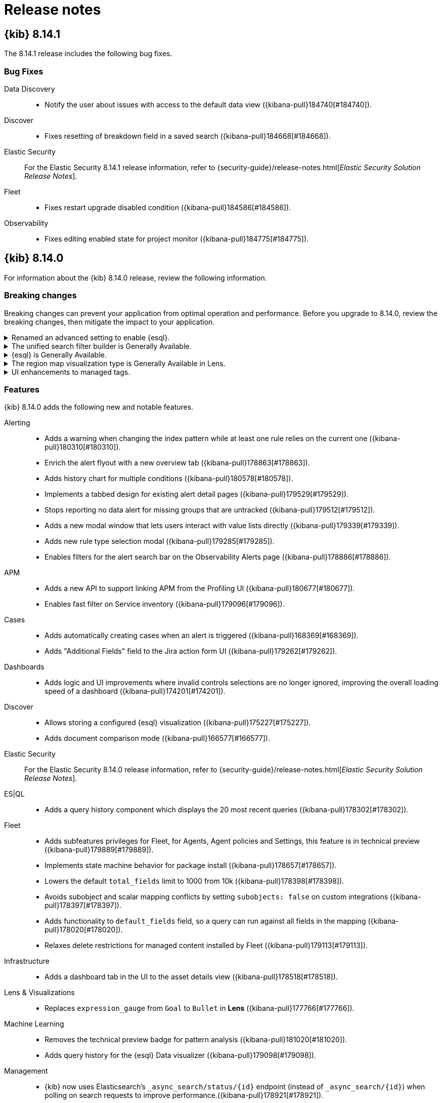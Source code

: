 [[release-notes]]
= Release notes

[partintro]
--
// Use these for links to issue and pulls. Note issues and pulls redirect one to
// each other on Github, so don't worry too much on using the right prefix.
:issue: https://github.com/elastic/kibana/issues/
:pull: https://github.com/elastic/kibana/pull/

Review important information about the {kib} 8.x releases.

* <<release-notes-8.14.1>>
* <<release-notes-8.14.0>>
* <<release-notes-8.13.4>>
* <<release-notes-8.13.3>>
* <<release-notes-8.13.2>>
* <<release-notes-8.13.1>>
* <<release-notes-8.13.0>>
* <<release-notes-8.12.2>>
* <<release-notes-8.12.1>>
* <<release-notes-8.12.0>>
* <<release-notes-8.11.4>>
* <<release-notes-8.11.3>>
* <<release-notes-8.11.2>>
* <<release-notes-8.11.1>>
* <<release-notes-8.11.0>>
* <<release-notes-8.10.4>>
* <<release-notes-8.10.3>>
* <<release-notes-8.10.2>>
* <<release-notes-8.10.1>>
* <<release-notes-8.10.0>>
* <<release-notes-8.9.2>>
* <<release-notes-8.9.1>>
* <<release-notes-8.9.0>>
* <<release-notes-8.8.2>>
* <<release-notes-8.8.1>>
* <<release-notes-8.8.0>>
* <<release-notes-8.7.1>>
* <<release-notes-8.7.0>>
* <<release-notes-8.6.1>>
* <<release-notes-8.6.0>>
* <<release-notes-8.5.2>>
* <<release-notes-8.5.1>>
* <<release-notes-8.5.0>>
* <<release-notes-8.4.3>>
* <<release-notes-8.4.2>>
* <<release-notes-8.4.1>>
* <<release-notes-8.4.0>>
* <<release-notes-8.3.3>>
* <<release-notes-8.3.2>>
* <<release-notes-8.3.1>>
* <<release-notes-8.3.0>>
* <<release-notes-8.2.3>>
* <<release-notes-8.2.2>>
* <<release-notes-8.2.1>>
* <<release-notes-8.2.0>>
* <<release-notes-8.1.3>>
* <<release-notes-8.1.2>>
* <<release-notes-8.1.1>>
* <<release-notes-8.1.0>>
* <<release-notes-8.0.0>>
* <<release-notes-8.0.0-rc2>>
* <<release-notes-8.0.0-rc1>>
* <<release-notes-8.0.0-beta1>>
* <<release-notes-8.0.0-alpha2>>
* <<release-notes-8.0.0-alpha1>>

--
[[release-notes-8.14.1]]
== {kib} 8.14.1

The 8.14.1 release includes the following bug fixes.

[float]
[[fixes-v8.14.1]]
=== Bug Fixes
Data Discovery::
* Notify the user about issues with access to the default data view ({kibana-pull}184740[#184740]).
Discover::
* Fixes resetting of breakdown field in a saved search ({kibana-pull}184668[#184668]).
Elastic Security::
For the Elastic Security 8.14.1 release information, refer to {security-guide}/release-notes.html[_Elastic Security Solution Release Notes_].
Fleet::
* Fixes restart upgrade disabled condition ({kibana-pull}184586[#184586]).
Observability::
* Fixes editing enabled state for project monitor ({kibana-pull}184775[#184775]).

[[release-notes-8.14.0]]
== {kib} 8.14.0

For information about the {kib} 8.14.0 release, review the following information.

[float]
[[breaking-changes-8.14.0]]
=== Breaking changes

Breaking changes can prevent your application from optimal operation and performance.
Before you upgrade to 8.14.0, review the breaking changes, then mitigate the impact to your application.

[discrete]
[[breaking-182074]]
.Renamed an advanced setting to enable {esql}.
[%collapsible]
====
*Details* +
The advanced setting which hides {esql} from the UI has been renamed from `discover:enableESQL` to `enableESQL`. It is enabled by default and must be switched off to disable {esql} features from your {kib} applications. For more information, refer to ({kibana-pull}182074[#182074]).
====
      
[discrete]
[[breaking-178879]]
.The unified search filter builder is Generally Available.
[%collapsible]
====
*Details* +
The unified search filter builder (OR / AND) is out of technical preview. For more information, refer to ({kibana-pull}178879[#178879]).
====
      
[discrete]
[[breaking-178860]]
.{esql} is Generally Available.
[%collapsible]
====
*Details* +
{esql} comes out of technical preview and is generally available. For more information, refer to ({kibana-pull}178860[#178860]).
====
      
[discrete]
[[breaking-177549]]
.The region map visualization type is Generally Available in Lens.
[%collapsible]
====
*Details* +
The visualization type, region map, comes out of technical preview and is generally available. For more information, refer to ({kibana-pull}177549[#177549]).
====
      
[discrete]
[[breaking-177089]]
.UI enhancements to managed tags.
[%collapsible]
====
*Details* +
UI improvements for managed tags. For more information, refer to ({kibana-pull}177089[#177089]).
====
      
[float]
[[features-8.14.0]]
=== Features
{kib} 8.14.0 adds the following new and notable features.

Alerting::
* Adds a warning when changing the index pattern while at least one rule relies on the current one ({kibana-pull}180310[#180310]).
* Enrich the alert flyout with a new overview tab ({kibana-pull}178863[#178863]).
* Adds history chart for multiple conditions ({kibana-pull}180578[#180578]).
* Implements a tabbed design for existing alert detail pages ({kibana-pull}179529[#179529]).
* Stops reporting no data alert for missing groups that are untracked ({kibana-pull}179512[#179512]).
* Adds a new modal window that lets users interact with value lists directly ({kibana-pull}179339[#179339]).
* Adds new rule type selection modal ({kibana-pull}179285[#179285]).
* Enables filters for the alert search bar on the Observability Alerts page ({kibana-pull}178886[#178886]).
APM::
* Adds a new API to support linking APM from the Profiling UI ({kibana-pull}180677[#180677]).
* Enables fast filter on Service inventory ({kibana-pull}179096[#179096]).
Cases::
* Adds automatically creating cases when an alert is triggered ({kibana-pull}168369[#168369]).
* Adds "Additional Fields" field to the Jira action form UI ({kibana-pull}179262[#179262]).
Dashboards::
* Adds logic and UI improvements where invalid controls selections are no longer ignored, improving the overall loading speed of a dashboard ({kibana-pull}174201[#174201]).
Discover::
* Allows storing a configured {esql} visualization ({kibana-pull}175227[#175227]).
* Adds document comparison mode ({kibana-pull}166577[#166577]).
Elastic Security::
For the Elastic Security 8.14.0 release information, refer to {security-guide}/release-notes.html[_Elastic Security Solution Release Notes_].
ES|QL::
* Adds a query history component which displays the 20 most recent queries ({kibana-pull}178302[#178302]).
Fleet::
* Adds subfeatures privileges for Fleet, for Agents, Agent policies and Settings, this feature is in technical preview ({kibana-pull}179889[#179889]).
* Implements state machine behavior for package install ({kibana-pull}178657[#178657]).
* Lowers the default `total_fields` limit to 1000 from 10k ({kibana-pull}178398[#178398]).
* Avoids subobject and scalar mapping conflicts by setting `subobjects: false` on custom integrations ({kibana-pull}178397[#178397]).
* Adds functionality to `default_fields` field, so a query can run against all fields in the mapping ({kibana-pull}178020[#178020]).
* Relaxes delete restrictions for managed content installed by Fleet ({kibana-pull}179113[#179113]).
Infrastructure::
* Adds a dashboard tab in the UI to the asset details view ({kibana-pull}178518[#178518]).
Lens & Visualizations::
* Replaces `expression_gauge` from `Goal` to `Bullet` in *Lens* ({kibana-pull}177766[#177766]).
Machine Learning::
* Removes the technical preview badge for pattern analysis ({kibana-pull}181020[#181020]).
* Adds query history for the {esql} Data visualizer ({kibana-pull}179098[#179098]).
Management::
* {kib} now uses Elasticsearch's `_async_search/status/{id}` endpoint (instead of `_async_search/{id}`) when polling on search requests to improve performance.({kibana-pull}178921[#178921]).
Observability::
* The timeslice SLOs calculation for the SLI value now includes the no data slices as good slices. For existing "Timeslice" SLOs you will need to use the `POST /api/observability/slos/{slo.id}/_reset` endpoint to reset the transforms to take advantage of the new calculation ({kibana-pull}181888[#181888]).
* Adds support for user instructions via Knowledge base or API request ({kibana-pull}180263[#180263]).
* Adds baseline alert detail pages ({kibana-pull}180256[#180256]).
* Adds a new connector that can call the AI assistant ({kibana-pull}179980[#179980]).
* Adds a link to Discover to view good/bad events in the event panel ({kibana-pull}178008[#178008]).
* Adds customization for Virtual Columns in Field List ({kibana-pull}177626[#177626]).
* Adds dependencies for Burn Rate rule suppression ({kibana-pull}177078[#177078]).
* Adds grouping by multiple values when creating SLOs, allowing for dynamic creation of multiple SLOs from a single SLI definition ({kibana-pull}175063[#175063]).
Uptime::
* Adds Monitor public API ({kibana-pull}169928[#169928]).

For more information about the features introduced in 8.14.0, refer to <<whats-new,What's new in 8.14>>.

[[enhancements-and-bug-fixes-v8.14.0]]
=== Enhancements and bug fixes

For detailed information about the 8.14.0 release, review the enhancements and bug fixes.

[float]
[[enhancement-v8.14.0]]
=== Enhancements
Alerting::
* Adds history chart for multiple conditions ({kibana-pull}180578[#180578]).
* Show Alerting rule JSON for API requests ({kibana-pull}180085[#180085]).
* Implement tabbed design for existing alert detail pages ({kibana-pull}179529[#179529]).
* Adds new rule type selection modal ({kibana-pull}179285[#179285]).
* Moves alerts filter controls to `@kbn/alerts-ui-shared` package ({kibana-pull}179243[#179243]).
* Improves alerts table actions column performance ({kibana-pull}178632[#178632]).
* Adds Insights component to alerts details ({kibana-pull}178330[#178330]).
* Adds support to dhow the number of additional filters that are applied on the alerts table ({kibana-pull}177275[#177275]).
* Adds error boundary to AlertsTable ({kibana-pull}176412[#176412]).
* Improves the performance of `join_by_key` ({kibana-pull}175177[#175177]).
APM::
* Show Universal Profiling data on transaction details page ({kibana-pull}176922[#176922]).
Connectors::
* Adds support for the Jira connector API to support the `otherFields` property to pass additional fields to be used when updating or creating issues via the link:https://developer.atlassian.com/cloud/jira/platform/rest/v2/api-group-issues/#api-rest-api-2-issue-post[Jira API] ({kibana-pull}178627[#178627]).
Dashboard::
* Reorganized panel actions in the actions menu ({kibana-pull}178596[#178596]).
* Adds panel styling improvements ({kibana-pull}178139[#178139]).
* Adds "Apply" button to stop controls selections being automatically applied ({kibana-pull}174714[#174714]).
Discover::
* Support field stats for {esql} query ({kibana-pull}178433[#178433]).
Elastic Security::
For the Elastic Security 8.14.0 release information, refer to {security-guide}/release-notes.html[_Elastic Security Solution Release Notes_].
ES|QL::
* Implicit casting changes ({kibana-pull}182989[#182989]).
* Adds validation and auto-complete for `date_diff` ({kibana-pull}182513[#182513]).
* Adds more functions to the validator ({kibana-pull}180640[#180640]).
* Adds an enhanced chart switcher to the *Lens* inline editing flyout ({kibana-pull}177790[#177790]).
Fleet::
* Adds support for dimension mappings in dynamic templates ({kibana-pull}180023[#180023]).
* Adds CPU metrics to request diagnostics ({kibana-pull}179819[#179819]).
* Adds Settings Framework API and UI ({kibana-pull}179795[#179795]).
* Adds an Elastic Defend advanced policy option for pruning capability arrays ({kibana-pull}179766[#179766]).
* Adds Agent activity flyout enhancements ({kibana-pull}179161[#179161]).
* Adds unhealthy reason (input/output/other) to agent metrics ({kibana-pull}178605[#178605]).
* Adds a warning which is displayed when trying to upgrade agent to version > max fleet server version ({kibana-pull}178079[#178079]).
Infrastructure::
* Adds alerts count to hosts data ({kibana-pull}176034[#176034]).
Lens & Visualizations::
* combines the chart type selection options into a single, layer-based chart switch ({kibana-pull}178971[#178971]).
Machine Learning::
* Hides file upload document count chart until data is searchable ({kibana-pull}181460[#181460]).
* Removes technical preview badge for pattern analysis ({kibana-pull}181020[#181020]).
* Adds support for ad-hoc Data Views for testing models in Trained Models UI ({kibana-pull}180795[#180795]).
* Adds open and edit panel actions for the Single Metric Viewer ({kibana-pull}179364[#179364]).
* Improves {esql} data visualizer performance with early limit and remove option to Analyze all ({kibana-pull}179286[#179286]).
* Adds query history for the {esql} Data visualizer ({kibana-pull}179098[#179098]).
* Hides the Filebeat configuration card for Serverless Search file upload ({kibana-pull}178987[#178987]).
* Improves performance of Field stats / Index data visualizer by reducing requests for empty fields, making it convenient to add multi-field ({kibana-pull}178766[#178766]).
* AIOps: Identify spike/dips with change point detection for log rate analysis ({kibana-pull}178338[#178338]).
* Adds ML feature privileges tooltip ({kibana-pull}181595[#181595]).
Management::
* Transforms: Use basic stats for transform list, call full stats only for expanded rows ({kibana-pull}180271[#180271]).
* Allows adding a custom description for data view fields ({kibana-pull}168577[#168577]).
Observability::
* Adds an advanced setting to enable simulated function calling ({kibana-pull}180621[#180621]).
* Adds a public API for /chat/complete ({kibana-pull}179618[#179618]).
* Persists settings in {es} instead of local storage ({kibana-pull}179380[#179380]).
* Allows filtering data views by type ({kibana-pull}179069[#179069]).
* Implements contextual actions ({kibana-pull}178405[#178405]).
* Adds the ability to create an SLI based on the availability of your synthetics monitors ({kibana-pull}177842[#177842]).
* Adds setting for user's preferred language for the AI assistant ({kibana-pull}176444[#176444]).
* Adds improvements to the AI assistants handling where a generated {esql} query has syntax errors ({kibana-pull}179919[#179919]).
* Adds grouping by multiple values when creating SLOs, allowing for dynamic creation of multiple SLOs from a single SLI definition({kibana-pull}175063[#175063]).
Platform::
* Adds a new option, `system`, to  the `theme:darkMode` Kibana advanced setting, that can be used to have Kibana's theme follow the system's (light or dark) ({kibana-pull}173044[#173044]).
Reporting::
* A feature has been deprecated which allowed users to download a CSV file from a saved search panel in a dashboard, without having a report generated. Now, when users need to access saved search data from a dashboard panel as CSV, a normal report will be generated. To access the deprecated functionality, you can add `xpack.reporting.csv.enablePanelActionDownload: true` to kibana.yml, but this ability will be removed in a future version of Kibana ({kibana-pull}178159[#178159]).
Security::
* Adds `Content-Security-Policy-Report-Only` header support ({kibana-pull}179949[#179949]).
* Renders a user-friendly UI for unhandled login failures ({kibana-pull}173959[#173959]).
* Migrates the Security AI Assistant into a flyout ({kibana-pull}176657[#176657]).
* Adds support for LangChain streaming for the `openai-functions` agent ({kibana-pull}174126[#174126]).
Unified Search::
* Adds auto-refresh pause when the page is not visible ({kibana-pull}177693[#177693]).
* Adds support for not clearing the value on the filter builder when the operator changes ({kibana-pull}176911[#176911]).

[float]
[[fixes-v8.14.0]]
=== Bug Fixes
Alerting::
* Fixes bug with aggregation building for {es} query rule when there are multi-terms and a group by field ({kibana-pull}182865[#182865]).
* Fixes using `recoveredCurrent` and `activeCurrent` to determine how to update old alerts ({kibana-pull}180934[#180934]).
* Fixes logging the errors reported by `addLastRunError` to the console ({kibana-pull}179962[#179962]).
* Preserves relative snooze when adding or removing snooze schedules ({kibana-pull}178344[#178344]).
* Reverts changes to notify when there is a change on connector configuration ({kibana-pull}177054[#177054]).
APM::
* Fixes the cardinality count for SLOs generated from a single SLI definition was previously incorrect for APM latency and APM availability SLIs ({kibana-pull}183171[#183171]).
* Fixes the telemetry collection of Logstash with metricbeat monitoring ({kibana-pull}182304[#182304]).
* Fixes otel service detection ({kibana-pull}180574[#180574]).
Cases::
* Displays the link to the Cases page under observability when Cases {kib} privileges are granted regardless of the other application privileges ({kibana-pull}182569[#182569]).
Canvas::
* Fixes workpad templates using legacy filters function ({kibana-pull}176093[#176093]).
Connectors::
* Removes secrets from the connectors before validating in `actionsClient` getAll ({kibana-pull}179837[#179837]).
Dashboard::
* Fixes opening panel title edit flyout only when panel title is clicked ({kibana-pull}180137[#180137]).
* Disallows copy to dashboard from a maximized panel ({kibana-pull}179422[#179422]).
Discover::
* Fixes issue where an ES query rule could be created with a data view, then the data view is changed but there's still a reference to the previous data view's timestamp field. ({kibana-pull}182883[#182883]).
* Fixes view all matches button for timestamps with numeric date formats ({kibana-pull}181769[#181769]).
* Fixes time range filters for CSV when a relative time filter is specified in UI ({kibana-pull}181067[#181067]).
* Fixes the status list to be static ({kibana-pull}177435[#177435]).
* Fixes a timeout for a "View all matches" request ({kibana-pull}181859[#181859]).
* Fixes tracking total hits for "View all matches" button ({kibana-pull}181811[#181811]).
* Fixes comments bugs in Discover and Data Visualizer ({kibana-pull}181283[#181283]).
* Fixes the problem with Discover and queries without the from command ({kibana-pull}180692[#180692]).
* Fixes displaying "Unsaved changes" badge on time filter changes in case time range is stored along with saved search ({kibana-pull}178659[#178659]).
Elastic Security::
For the Elastic Security 8.14.0 release information, refer to {security-guide}/release-notes.html[_Elastic Security Solution Release Notes_].
ES|QL::
* Fixes validation on string implicit casting for dates and other minor issues ({kibana-pull}181571[#181571]).
* Fixes validation for some specific {esql} types ({kibana-pull}181381[#181381]).
* Fixes retrieving the indices from AST parsing ({kibana-pull}181271[#181271]).
* Fixes max and min accepting date fields ({kibana-pull}180945[#180945]).
* Fixes autocomplete with incompatible arguments ({kibana-pull}180874[#180874]).
* Fixes providing the CCS indices on the autosuggestion ({kibana-pull}180610[#180610]).
* Fixes to `auto_bucket` and constant-only parameters ({kibana-pull}180509[#180509]).
* Fixes persisting columns sorting in saved search ({kibana-pull}180193[#180193]).
* Fixes client-side validation: make `and` and `or` accept `null` ({kibana-pull}179707[#179707]).
* Fixes to the @timestamp column ({kibana-pull}176834[#176834]).
* Fixes validation running on outdated queries when typing ({kibana-pull}180977[#180977]).
Fleet::
* Adds validation to dataset field in input packages to disallow special characters ({kibana-pull}182925[#182925]).
* Fixes rollback input package install on failure ({kibana-pull}182665[#182665]).
* Fixes cloudflare template error ({kibana-pull}182645[#182645]).
* Fixes displaying `Config` and `API reference` tabs if they are not needed ({kibana-pull}182518[#182518]).
* Fixes allowing fleet-server agent upgrade to newer than fleet-server ({kibana-pull}181575[#181575]).
* Fixes flattened inputs in the configuration tab ({kibana-pull}181155[#181155]).
* Adds callout when editing an output about plain text secrets being re-saved to secret storage ({kibana-pull}180334[#180334]).
* Removes unnecessary field definitions for custom integrations ({kibana-pull}178293[#178293]).
* Fixes secrets UI inputs in forms when secrets storage is disabled server side ({kibana-pull}178045[#178045]).
* Fixes not being able to preview or download files with special characters ({kibana-pull}176822[#176822]).
* Fixes KQL validation being applied in search boxes ({kibana-pull}176806[#176806]).
Lens & Visualizations::
* Fixes import to other spaces ({kibana-pull}183076[#183076]).
* Fixes clip path cutting mobile view in *Lens* ({kibana-pull}182376[#182376]).
* Fixes error message layer indexing in *Lens* ({kibana-pull}180898[#180898]).
* Fixes markdown table borders being visible in the text panels ({kibana-pull}180454[#180454]).
* Fixes default formatter for gauge charts in *Lens* ({kibana-pull}179473[#179473]).
* Fixes error for non-date histogram charts that contain `showCurrentTimeMarker:true` setting in *Lens* ({kibana-pull}179452[#179452]).
* Fixes overriding title when using the inline *Lens* editor ({kibana-pull}182897[#182897]).
Machine Learning::
* Single Metric Viewer: Ensures edit to different job works as expected ({kibana-pull}183086[#183086]).
* Single Metric Viewer: Fixes hover functionality in the anomalies table ({kibana-pull}182297[#182297]).
* Single Metric Viewer: Ensures chart displays correctly when opening from a job annotation ({kibana-pull}182176[#182176]).
* Single Metric Viewer: Displays error message when insufficient permissions ({kibana-pull}180858[#180858]).
* Fixes retention of categorization example limits ({kibana-pull}182103[#182103]).
* Fixes responsive layout for Trained Models table ({kibana-pull}181541[#181541]).
* Removes datafeed preview frozen tier message in serverless ({kibana-pull}181440[#181440]).
* ML anomaly swim lane: Ensure dashboard reset works correctly ({kibana-pull}181346[#181346]).
* AIOps: Fixes query string for the change point detection metric charts ({kibana-pull}181314[#181314]).
* AIOps: Fixes missing field caps filters for log rate analysis ({kibana-pull}181109[#181109]).
* AIOps: Fixes not running log rate analysis twice when no spike/dip is detected ({kibana-pull}180980[#180980]).
* Removes all SCSS files in favor of CSS ({kibana-pull}178314[#178314]).
* Fixes polling for blocked anomaly detection jobs ({kibana-pull}178246[#178246]).
* Adds trained model list permission UI tests ({kibana-pull}174045[#174045]).
Management::
* Fixes transform health rule failure with a long list of continuous transforms ({kibana-pull}183153[#183153]).
* The runtime field creation modal now shows indexed values instead of source values in the preview pane ({kibana-pull}181246[#181246]).
Monitoring::
* Fixes broken KQL filter for Cluster Health rule ({kibana-pull}183259[#183259]).
Observability::
* Fixes Triggered column timezone and format ({kibana-pull}182653[#182653]).
* Fixes refetching data views on save ({kibana-pull}181033[#181033]).
* Allows editing of charts when {es} query fails ({kibana-pull}180500[#180500]).
* Fixes Agent ID not being parsed correctly ({kibana-pull}180301[#180301]).
* Changes `Custom KQL` to `Custom Query` ({kibana-pull}179497[#179497]).
* Fixes filtering for a histogram legend value ({kibana-pull}178551[#178551]).
* Fixes an OpenAI Connector default model assignment bug ({kibana-pull}178369[#178369]).
Platform::
* Update static asset headers to include `public` and `immutable` link:https://developer.mozilla.org/en-US/docs/Web/HTTP/Headers/Cache-Control[cache control directives] to a large number of assets served by Kibana, which should reduce the number of requests for static assets in browsers that respect these directives. ({kibana-pull}180378[#180378]).
* Omits apiKey from RUM agent ({kibana-pull}178902[#178902]).
Presentation::
* Fixes clicking "Explore in maps" button not taking users to maps ({kibana-pull}181903[#181903]).
Security::
* Fixed escaped terminal codes logging in interactive plugin setup ({kibana-pull}180342[#180342]).
* Fixes an issue with Security Assistant send to timeline functionality ({kibana-pull}177771[#177771]).
SharedUX::
* Fixes multiline query in expanded mode displaying undefined for line number ({kibana-pull}181544[#181544]).
* Removes unused legacy markdown component ({kibana-pull}179272[#179272]).
* Fixes typo in chromium driver factory page event ({kibana-pull}178708[#178708]).
* Fixes not being able to enter the {esql} editor when the column menu is open ({kibana-pull}178622[#178622]).
* Fixes an issue in Reporting with consistently showing the toast message for completed report jobs ({kibana-pull}177537[#177537]).
* Fixes time picker to show allowed formats properly in absolute tabs ({kibana-pull}182152[#182152]).

[[release-notes-8.13.4]]
== {kib} 8.13.4

The 8.13.4 release includes the following bug fixes.

[float]
[[fixes-v8.13.4]]
=== Bug Fixes
Lens & Visualizations::
* Fixes table sorting when changing the interval on the time picker in *Lens* ({kibana-pull}182173[#182173]).
Dashboards::
* Fixes a bug with drilldowns where the control group on a source dashboard could be replaced by the control group from the destination dashboard ({kibana-pull}179485[#179485]).

[[release-notes-8.13.3]]
== {kib} 8.13.3

The 8.13.3 release includes the following bug fixes.

[float]
[[fixes-v8.13.3]]
=== Bug Fixes

Alerting::
* Manage loading fields at initialization ({kibana-pull}180412[#180412]).
Elastic Security::
For the Elastic Security 8.13.3 release information, refer to {security-guide}/release-notes.html[_Elastic Security Solution Release Notes_].
Fleet::
* Fixes managed agent policy preconfiguration update ({kibana-pull}181624[#181624]).
* Use lowercase dataset in template names ({kibana-pull}180887[#180887]).
* Fixes KQL/kuery for getting Fleet Server agent count ({kibana-pull}180650[#180650]).
Index Management::
* Fixes `allow_auto_create` field in the Index Template form ({kibana-pull}178321[#178321]).
Lens & Visualizations::
* Fixes controls on fields with custom label ({kibana-pull}180615[#180615]).
Machine Learning::
* Fixes deep link for Index data visualizer & ES|QL data visualizer ({kibana-pull}180389[#180389]).
Observability::
* Make anomalyDetectorTypes optional ({kibana-pull}180717[#180717]).
SharedUX::
* Revert change to shared UX markdown component for dashboard vis ({kibana-pull}180906[#180906]).
Sharing::
* Default to saved object description when panel description is not provided ({kibana-pull}181177[#181177]).

[[release-notes-8.13.2]]
== {kib} 8.13.2

The 8.13.2 release includes the following bug fixes.

[float]
[[fixes-v8.13.2]]
=== Bug Fixes
Canvas::
* Fixes text settings to be honored in Canvas markdown elements ({kibana-pull}179948[#179948]).
* Fixes custom styling for Canvas markdown Workpads ({kibana-pull}180070[#180070]).
Discover::
* Fixes keyboard navigation for search input on the document viewer flyout ({kibana-pull}180022[#180022]).
Elastic Security::
For the Elastic Security 8.13.2 release information, refer to {security-guide}/release-notes.html[_Elastic Security Solution Release Notes_].
Fleet::
* Fixes having to wait ten minutes after agent upgrade if agent cleared watching state ({kibana-pull}179917[#179917]).
Fixes using the latest available version in K8's manifest instead of the latest compatible version ({kibana-pull}179662[#179662]).
* Fixes a step in add agent instructions where a query to get all agents was unnecessary ({kibana-pull}179603[#179603]).
Lens & Visualizations::
* Fixes custom styling for TSVB markdown visualizations ({kibana-pull}180053[#180053]).
Machine Learning::
* Single Metric Viewer embeddable: Ensures the detector index is passed to chart correctly ({kibana-pull}179761[#179761]).
* AIOps: Fixes text field candidate selection for log rate analysis ({kibana-pull}179699[#179699]).
Management::
* Fixes the Response tab loading time to be faster ({kibana-pull}180035[#180035]).
Maps::
* Fixes APM data view ID ({kibana-pull}179257[#179257]).
Monitoring::
* Fixes a runtime error by adding a default value for source and target ({kibana-pull}180043[#180043]).
Operations::
* Fixes an issue with {kib} looking for a configuration file outside of the {kib} home directory, potentially preventing startup due to insufficient permissions ({kibana-pull}179847[#179847]).

[[release-notes-8.13.1]]
== {kib} 8.13.1

The 8.13.1 release includes the following bug fixes.

[float]
[[enhancement-v8.13.1]]
=== Enhancements
Fleet::
* Remove `index.query.default_field` setting from managed component template settings ({kibana-pull}178020[#178020]).

[float]
[[fixes-v8.13.1]]
=== Bug Fixes
Alerting::
* Limit useEffect to calculate view in app URL ({kibana-pull}179197[#179197]).
Data Discovery::
* Hide "Save"/"Save as" actions from "Unsaved changes" badge for read-only users ({kibana-pull}179132[#179132]).
Elastic Security::
For the Elastic Security 8.13.1 release information, refer to {security-guide}/release-notes.html[_Elastic Security Solution Release Notes_].
Fleet::
* Use index exists check in fleet-metrics-task ({kibana-pull}179404[#179404]).
Lens & Visualizations::
* Fixes wilcard complex scenarios ({kibana-pull}178938[#178938]).
Machine Learning::
* AIOps: Fix text field candidate selection for log rate analysis ({kibana-pull}179699[#179699]).
Observability::
* Fall back to top 5 docs on scoring error ({kibana-pull}179615[#179615]).
* Fixing APM data view id ({kibana-pull}179257[#179257]).

[[release-notes-8.13.0]]
== {kib} 8.13.0

For information about the {kib} 8.13.0 release, review the following information.

[float]
[[known-issues-8.13.0]]
=== Known issues

[discrete]
[[known-179457]]
.In Canvas, an empty text element incorrectly triggers a toast notification
[%collapsible]
====
*Details* +
In Canvas, an empty text element incorrectly triggers a "Markdown content is required in [readOnly] mode" toast notification. For more information, refer to ({kibana-pull}179457[#179457]).
====

[discrete]
[[known-177938-8.13]]
.Index templates UI incorrectly sets the `allow_auto_create` field to `false` by default.
[%collapsible]
====
*Details* +
If you are creating or editing an index template using the Index Templates form under the Index Management page, the `allow_auto_create` field is incorrectly set to `false` by default (the default value should be `undefined`). For more information, refer to ({kibana-issue}177938[#177938]).
====

[float]
[[breaking-changes-8.13.0]]
=== Breaking changes

Breaking changes can prevent your application from optimal operation and performance.
Before you upgrade to 8.13.0, review the breaking changes, then mitigate the impact to your application.

[discrete]
[[breaking-176879]]
.Removes conditional topics for Kafka outputs
[%collapsible]
====
*Details* +
The Kafka output no longer supports conditional topics. For more information, refer to ({kibana-pull}176879[#176879]).
====
      
[discrete]
[[breaking-176443]]
.Most Fleet installed integrations are now read-only and labelled with a *Managed* tag in the Kibana UI 
[%collapsible]
====
*Details* +

Integration content installed by {fleet} is no longer editable. This content is tagged with *Managed* in the {kib} UI, and is Elastic managed. This content cannot be edited or deleted, however managed visualizations, dashboards, and saved searches can be cloned. The clones can be customized.

When cloning a dashboard the cloned panels become entirely independent copies that are unlinked from the original configurations and dependencies. 

Managed content relating to specific visualization editors such as Lens, TSVB, and Maps, the clones retain the original reference configurations. The same applies to editing any saved searches in a managed visualization.

For more information, refer to ({kibana-pull}172393[#172393]).
====
  
[discrete]
[[breaking-174674]]
.Removes `is_nan`, `is_finite`, and `is_infinite` functions from {esql}
[%collapsible]
====
*Details* +
These functions have been removed from {esql} queries as they are not supported. Errors would be thrown when trying to use them. For more information, refer to ({kibana-pull}174674[#174674]).
====
      
[float]
[[features-8.13.0]]
=== Features
{kib} 8.13.0 adds the following new and notable features.

Alerting::
* The Custom Threshold rule is now out of technical preview and generally available ({kibana-pull}176514[#176514]).
* Adds threshold to the custom threshold alert document ({kibana-pull}176043[#176043]).
* Adds the ability to post Block Kit messages to the Slack Web API action ({kibana-pull}174303[#174303]).
* Adds criticality fields and risk score fields to alert schema ({kibana-pull}174626[#174626]).
* Adds fields table to rule details page alert flyout ({kibana-pull}172830[#172830]).
APM::
* Show Universal Profiling on Transaction view ({kibana-pull}176302[#176302]).
* Adds a specific metrics dashboard for opentelemetry-node services ({kibana-pull}174700[#174700]).
Dashboards::
* Adds the creating of {esql} charts from the dashboard ({kibana-pull}171973[#171973]).
Elastic Security::
For the Elastic Security 8.13.0 release information, refer to {security-guide}/release-notes.html[_Elastic Security Solution Release Notes_].
{esql}::
* Adds enhanced {esql} query editing experience with client side validation ({kibana-pull}170071[#170071]).
Fleet::
* Adds reference to `ecs@mappings` for each index template ({kibana-pull}174855[#174855]).
* Adds support for the `subobjects` setting on the object type mapping ({kibana-pull}171826[#171826]).
Infrastructure::
* Adds a new Services component to host details UI ({kibana-pull}176539[#176539]).
Integrations::
* Adds tiles for Notion and Redis connectors ({kibana-pull}177306[#177306]).
Lens & Visualizations::
* Adds workspace panel dimensions by chart type ({kibana-pull}168651[#168651]).
Machine Learning::
* Adds the single metric viewer embeddable for dashboards ({kibana-pull}175857[#175857]).
* Adds support for {esql} in Data visualizer ({kibana-pull}174188[#174188]).
Management::
* Adds a method of excluding data tiers when getting a field list ({kibana-pull}167946[#167946]).
Reporting::
* Adds support for 'auto' value for CSV scrolling duration ({kibana-pull}175005[#175005]).
* Adds CSV reporting with {esql} in Discover ({kibana-pull}174511[#174511]).
Observability::
* Adds actions column ({kibana-pull}175872[#175872]).
* Adds resource column with tooltip ({kibana-pull}175287[#175287]).
* Adds support for the Timeslice Metric visualization on the SLO detail page ({kibana-pull}175281[#175281]).
* Refactor alert table registration and change default columns ({kibana-pull}175119[#175119]).
* Adds customization for virtual columns and add the 1st virtual column ({kibana-pull}173732[#173732]).
* Adds a new option, Visualize this query, to the generated {esql} quires in the Elastic Assistant ({kibana-pull}174677[#174677]).

For more information about the features introduced in 8.13.0, refer to <<whats-new,What's new in 8.13>>.

[[enhancements-and-bug-fixes-v8.13.0]]
=== Enhancements and bug fixes

For detailed information about the 8.13.0 release, review the enhancements and bug fixes.

[float]
[[enhancement-v8.13.0]]
=== Enhancements
Alerting::
* Improve default AlertsTable columns configuration ({kibana-pull}176137[#176137]).
* Evenly distribute bulk-enabled alerting rules ({kibana-pull}172742[#172742]).
* Implement a mechanism to copy source data into the alerts-as-data documents for ES Query rules ({kibana-pull}171129[#171129]).
APM::
* Adds detectors for anomaly rules creation ({kibana-pull}171901[#171901]).
* Allows Universal Profiling agent to send error frames ({kibana-pull}176537[#176537]).
* Adds Azure settings ({kibana-pull}176386[#176386]).
* Adds table search to services, transactions and errors ({kibana-pull}174490[#174490]).
* Adds memoization to hooks consumed on service inventory page ({kibana-pull}173973[#173973]).
* Adds stack traces Threads embeddable ({kibana-pull}173905[#173905]).
* Enhances the diff topN functions ({kibana-pull}173397[#173397]).
* Updates Indices API to support sourcemap parameters ({kibana-pull}177847[#177847]).
* Fixes sorting instances table results on server-side ({kibana-pull}174164[#174164]).
Cases::
* Required custom fields now support default values, which will be used to automatically populate the custom fields if they are not defined when creating and updating cases ({kibana-pull}175961[#175961]).
* Persists all filter options of the cases table, including custom fields, in the URL. The filtering is also persisted when navigating back and forth between pages ({kibana-pull}175237[#175237]).
* Enables the alerts table for cases in the Stack Management ({kibana-pull}172217[#172217]).
Dashboard::
* Adds step setting for range slider control ({kibana-pull}174717[#174717]).
* Adds a deprecation badge in Dashboard on legacy control panels ({kibana-pull}174302[#174302]).
* Adds external link icon to external URL links in the Links panel ({kibana-pull}174407[#174407]).
* Re-adds filtering settings in the Control settings UI ({kibana-pull}172857[#172857]).
* Adds number field support the the Options List control({kibana-pull}172106[#172106]).
Discover::
* Hides the Empty fields section if there are no fields in it ({kibana-pull}172956[#172956]).
* Adds data table header row height configuration ({kibana-pull}175501[#175501]).
* Adds new fields ingested in the background to the field list with valid mappings ({kibana-pull}172329[#172329]).
* Adds caching to data view field list request with a `stale-while-revalidate` strategy ({kibana-pull}168910[#168910]).
* Distinguish among empty and available fields in Discover {esql} mode ({kibana-pull}174585[#174585]).
Elastic Security::
For the Elastic Security 8.13.0 release information, refer to {security-guide}/release-notes.html[_Elastic Security Solution Release Notes_].
Elastic Search::
* Adds `ignore_empty_value` to generated set processor ({kibana-pull}175172[#175172]).
{esql}::
* Adds clickable badges on compact view for {esql} queries ({kibana-pull}176568[#176568]).
* Adds link on the documentation popover to navigate to our external docs ({kibana-pull}176377[#176377]).
* Adds support for canceling {esql} queries in *Lens* ({kibana-pull}176277[#176277]).
* Adds quick fixes feature to {esql} query validation errors ({kibana-pull}175553[#175553]).
* Adds support for command settings ({kibana-pull}175114[#175114]).
* Allows line breaks on the {esql} editor ({kibana-pull}173596[#173596]).
Fleet::
* Adds `skipRateLimitCheck` flag to the Upgrade API and Bulk_upgrade API ({kibana-pull}176923[#176923]).
* Adds making datastream rollover lazy ({kibana-pull}176565[#176565]).
* Stops creating  the `{type}-{datastet}@custom` component template during package installation ({kibana-pull}175469[#175469]).
* Adds the `xpack.fleet.isAirGapped` flag ({kibana-pull}174214[#174214]).
* Adds a warning when download upgrade is failing ({kibana-pull}173844[#173844]).
* Adds a message explaining why an agent is not upgradeable ({kibana-pull}173253[#173253]).
* Makes logs-* and metrics-* data views available across all spaces ({kibana-pull}172991[#172991]).
* Adds flag for pre-release to templates/inputs endpoint ({kibana-pull}174471[#174471]).
* Adds concurrency control to Fleet data stream API handler ({kibana-pull}174087[#174087]).
* Adds a handlebar helper to percent encode a given string ({kibana-pull}173119[#173119]).
Integrations::
* Enables minute frequency for incremental syncs ({kibana-pull}176603[#176603]).
Lens & Visualizations::
* Datatable improvements in *Lens* ({kibana-pull}174994[#174994]).
* Adds IP Prefix Aggregation-based Visualization ({kibana-pull}173474[#173474]).
* Displays the suggestions on the dataview mode charts in *Lens* ({kibana-pull}172924[#172924]).
* Enables treemap in suggestions in *Lens* ({kibana-pull}169095[#169095]).
Machine Learning::
* AIOps: Adds UI action for Change Point Detection embeddable to open in the ML app ({kibana-pull}176694[#176694]).
* AIOps: Enhances display of results for alias field types in pattern analysis ({kibana-pull}176586[#176586]).
* Enhances support for {esql} Data visualizer ({kibana-pull}176515[#176515]).
* Adds a prompt to delete alerting rules upon the anomaly detection job deletion ({kibana-pull}176049[#176049]).
* Adds grok highlighting to the file data visualizer ({kibana-pull}175913[#175913]).
* Adds a warning if trained model is referenced by the `_inference` API ({kibana-pull}175880[#175880]).
* Adds a feedback button to anomaly explorer and single metric viewer for metrics hosts anomaly detection jobs ({kibana-pull}175613[#175613]).
* Adds actions menu to anomaly markers in Single Metric Viewer chart ({kibana-pull}175556[#175556]).
* AIOps: Adds expanded rows to pattern analysis table ({kibana-pull}175320[#175320]).
* AIOps: Adds link to log rate analysis from anomaly table ({kibana-pull}175289[#175289]).
* AIOps: Improves pattern analysis refresh behavior ({kibana-pull}174516[#174516]).
* Adds option for using table layout in the Change Point Detection embeddable ({kibana-pull}174348[#174348]).
* Adds high count option to the anomaly detection categorization wizard ({kibana-pull}174252[#174252]).
* Improves Data drift time range selection & shows hints for analysis process ({kibana-pull}174049[#174049]).
* Adds link to anomaly detection job creation from the alerting rule form ({kibana-pull}174016[#174016]).
* Adds warning for legacy method for installing pre-configured APM transaction job ({kibana-pull}173375[#173375]).
* Enhances toast notifications to improve error reporting ({kibana-pull}173362[#173362]).
* Adds document count chart for file upload ({kibana-pull}173210[#173210]).
* Trained models: Adds workflow for creating an ingest pipeline for a trained model ({kibana-pull}170902[#170902]).
* Updates alerts-as-data payload for Anomaly detection health and Transform health rules ({kibana-pull}176307[#176307]).
Management::
* Changes the column "Components" in the index templates table to display number of component templates ({kibana-pull}175823[#175823]).
Maps::
* Adds support in maps for the {esql} `geo_shape` column type ({kibana-pull}175156[#175156]).
* Adds a {esql} card to the add layer UI in maps ({kibana-pull}173481[#173481]).
* Displays vector tile results in vector tile inspector ({kibana-pull}172627[#172627]).
Observability::
* Enable burn rate alert by default during creation via UI ({kibana-pull}176317[#176317]).
* Implements Bedrock support for the Claude models ({kibana-pull}176191[#176191]).
* Adds link for AI Assistant in Observability left hand navigation ({kibana-pull}176144[#176144]).
* Handle token limit error message improvement ({kibana-pull}175871[#175871]).
* Corrects common {esql} mistakes ({kibana-pull}175520[#175520]).
* Adds resource column with tooltip ({kibana-pull}175287[#175287]).
* Adds alert fields table to Observability flyout ({kibana-pull}174685[#174685]).
Platform::
* Adds an option to disable APM user redaction ({kibana-pull}176566[#176566]).
Reporting::
* Updated CSV export to insert error messages into the contents if the export results in an empty file due to an error ({kibana-pull}175852[#175852]).
* Adds setting to use PIT or Scroll API ({kibana-pull}174980[#174980]).
Security::
* Default value of `server.securityResponseHeaders.referrerPolicy` changed to `strict-origin-when-cross-origin` ({kibana-pull}177559[#177559]).
* Adds server side validation for uploaded file types ({kibana-pull}173960[#173960]).
Sharing::
* Show 'View details' UI action to open clusters inspector tab when request fails ({kibana-pull}172971[#172971]).
Unified Search::
* Adds 'greater than or equals to' and 'less than' options to filter options for date ranges and numbers ({kibana-pull}174283[#174283]).
* Adds a one minute option to the date picker ({kibana-pull}172944[#172944]).
* Adds multiple improvements to saved query management ({kibana-pull}170599[#170599]).

[float]
[[fixes-v8.13.0]]
=== Bug Fixes
Alerting::
* Fixes Elasticsearch query rule with KQL evaluation matched document count ({kibana-pull}176620[#176620]).
* Fixes alerts not being visible when number of alerts are more than max alert limit ({kibana-pull}178019[#178019]).
* Fixes `ruleClient.getAlertState` error when a task is no longer available ({kibana-pull}177077[#177077]).
* Fixes AlertsTable sorting with inactive columns and default sort direction ({kibana-pull}176172[#176172]).
APM::
* Fixes an infinite loop caused by matching child and parent IDs ({kibana-pull}177914[#177914]).
* Fixes inconsistencies on Service Overview page ({kibana-pull}176293[#176293]).
* Fixes occurrences cut off value to be fully visible ({kibana-pull}175307[#175307]).
Cases::
* Fixes a bug where if there are required custom fields on a case whose values are empty, it is not possible to update any of those fields ({kibana-pull}176574[#176574]).
Dashboard::
* Fixes hidden add panel popover on smaller viewports ({kibana-pull}178593[#178593]).
* Fixes form validation when saving Links to library ({kibana-pull}176021[#176021]).
Design::
* Fixes a11y concerns ({kibana-pull}174772[#174772]).
Discover::
* Update full screen handling to fix z-index issues in {kib} ({kibana-pull}178788[#178788]).
* Fixes "New" link in {esql} mode ({kibana-pull}177038[#177038]).
* Fixes grid column settings on Surrounding Documents page ({kibana-pull}177003[#177003]).
* Fixes time zone for field popover histogram and removes `getTimeZone` duplicates ({kibana-pull}172705[#172705]).
* Fixes including global filters when opening a saved search ({kibana-pull}175814[#175814]).
* Fixes loading a missing data view in the case where it's not provided by the consuming plugin ({kibana-pull}173017[#173017]).
Elastic Security::
For the Elastic Security 8.13.0 release information, refer to {security-guide}/release-notes.html[_Elastic Security Solution Release Notes_].
Elastic Search::
* Fixes minor problems with integrations for Enterprise Search ({kibana-pull}177570[#177570]).
Fleet::
* Fixes a bug where secret values were not deleted on output type change ({kibana-pull}178964[#178964]).
* Fixes formatting for some integrations on the overview page ({kibana-pull}178937[#178937]).
* Fixes the name of {es} output workers configuration key ({kibana-pull}178329[#178329]).
* Fixes clean up of the `.fleet-policies` entries when deleting an agent policy. ({kibana-pull}178276[#178276]).
* Fixes only showing remote {es} output health status if later than last updated time ({kibana-pull}177685[#177685]).
* Fixes status summary when `showUpgradeable` is selected ({kibana-pull}177618[#177618]).
* Fixes issue of agent sometimes not getting inputs using a new agent policy with system integration ({kibana-pull}177594[#177594]).
* Fixes the activity flyout keeping the scroll state on rerender ({kibana-pull}177029[#177029]).
* Fixes inactive popover tour not resetting ({kibana-pull}176929[#176929]).
* Fixes `isPackageVersionOrLaterInstalled` to check for installed package ({kibana-pull}176532[#176532]).
* Removes pre-release exception for Synthetics package ({kibana-pull}176249[#176249]).
* Fixes output validation when creating package policy ({kibana-pull}175985[#175985]).
* Fixes allowing an agent to upgrade to a newer patch version than fleet-server ({kibana-pull}175775[#175775]).
* Fixes asset creation during custom integration installation ({kibana-pull}174869[#174869]).
* Fixes cascading agent policy's namespace to package policies ({kibana-pull}174776[#174776]).
Infrastructure::
* Fixing derivative aggregation on kubernetes pods ({kibana-pull}177295[#177295]).
Lens & Visualizations::
* Fixes handling of `doc_count` on time shift scenarios ({kibana-pull}178394[#178394]).
* Fixes the title of a formula based metric visualization defaulting to `Formula` in *Lens* ({kibana-pull}177299[#177299]).
* Fixes sorting on table when using Last value on date field in *Lens* ({kibana-pull}177288[#177288]).
* Align formatters for point and range annotations in *Lens* ({kibana-pull}177199[#177199]).
* Fixes the mapping of {es} fields ({kibana-pull}176665[#176665]).
* Fixes the display of warnings with additional information ({kibana-pull}176660[#176660]).
* Fixes clicking the editor closing the {esql} documentation popover ({kibana-pull}176394[#176394]).
* Fixes creating or removing layers in *Lens* loosing focus ({kibana-pull}175893[#175893]).
* Fixes using the same adhoc data views for queries with the same index pattern ({kibana-pull}174736[#174736]).
* Fixes the markdown editor not expanding to fill vertical space ({kibana-pull}174276[#174276]).
Machine Learning::
* Preserves field formatters between rule executions ({kibana-pull}178621[#178621]).
* Fixes quick create geo job created by ID ({kibana-pull}177691[#177691]).
* AIOps: Fixes incomplete edge buckets for change point detection ({kibana-pull}177579[#177579]).
* AIOps: Fixes grouping for fields with large arrays ({kibana-pull}177438[#177438]).
* Fixes Single Metric Viewer's zoom settings in URL are not restored if URL specifies a forecast ID ({kibana-pull}176969[#176969]).
* Adds delay to deletion modal to avoid flickering ({kibana-pull}176424[#176424]).
* Fixes Single Metric Viewer not showing chart for metric functions and mismatch function in tooltip ({kibana-pull}176354[#176354]).
* Fixes multi-match query overriding filters in Data Visualizer and Data Drift ({kibana-pull}176347[#176347]).
* Fixes only enabling apply button in anomaly detection datafeed chart if changes have been made ({kibana-pull}174425[#174425]).
Management::
* Fixes editing a rollup data view ({kibana-pull}177446[#177446]).
* Fixes showing previously selected no time field setting ({kibana-pull}177221[#177221]).
* Fixes package showing 'Needs authorization' warning even after transform assets were authorized successfully ({kibana-pull}176647[#176647]).
* Removes the polling interval to reload indices in the background ({kibana-pull}174681[#174681]).
* Fixes keeping the filters value in the URL for the indices list ({kibana-pull}174515[#174515]).
* Fixes categorizing fields as empty that never had a value in matching indices ({kibana-pull}174063[#174063]).
* Fixes the badge for managed data streams in Index Management ({kibana-pull}173408[#173408]).
* Some input fields are now disabled when editing managed repositories in Snapshot & Restore ({kibana-pull}173137[#173137]).
* Input fields to change snapshot name and repository are now disabled when editing managed SLM policies in Snapshot & Restore ({kibana-pull}172291[#172291]).
Maps::
* Fixes Request URL Too Long (414) with heatmap layer when data view has larger number of date fields ({kibana-pull}177900[#177900]).
* Fixes the maps application breaking if you open a map with layers or sources that do not exist (#176419).
Observability::
* SLOs: Does not display group by cardinality when group by is not selected ({kibana-pull}178133[#178133]).
* Fixes bug in inventory rule for Inbound and Outbound traffic threshold (both preview and executor) ({kibana-pull}177997[#177997]).
* Fixes more lenient parsing of suggestion scores ({kibana-pull}177898[#177898]).
* Fixes refreshing the conversations list on conversation update ({kibana-pull}177897[#177897]).
* Fixes SLO details path is broken when `instanceId` contains a forward slash ({kibana-pull}177843[#177843]).
* Prevents users from picking date fields for the group-by selector ({kibana-pull}177830[#177830]).
* Fixes undefined issue cased due row check missing ({kibana-pull}177293[#177293]).
* Fixes making IDs unique to capture multiple invocations of the same query ({kibana-pull}173433[#173433]).
Querying & Filtering::
* Fixes autocomplete value suggestions for KQL when the corresponding index has no tier preference set ({kibana-pull}176355[#176355]).
SharedUX::
* Fixes how sample data test install state is determined in test ({kibana-pull}178529[#178529]).
* Fixed a bug in Stack Management Reporting where the Delete button was not disabled after click ({kibana-pull}173707[#173707]).
Uptime::
* Require `unifiedSearch` plugin and include in top-level Kibana Context Provider ({kibana-pull}178421[#178421]).
* Omit the request `Content-Type` header if body check is empty ({kibana-pull}178399[#178399]).
* Fixes Certificates page for monitors that have status alert disabled ({kibana-pull}178336[#178336]).
* Fixes allowing Synthetics global parameters to include dashes ({kibana-pull}178054[#178054]).
* Change test now trigger route from GET to POST ({kibana-pull}177093[#177093]).
* Fixes and simplifies write access default behavior ({kibana-pull}177088[#177088]).

[[release-notes-8.12.2]]
== {kib} 8.12.2

The 8.12.2 release includes the following bug fixes.

[float]
[[fixes-v8.12.2]]
=== Bug Fixes
Alerting::
* Fixes Discover results when an alert excludes matches from previous runs ({kibana-pull}176690[#176690]).
* Fixes bug where using select all on the rules list bypassed filters ({kibana-pull}176962[#176962]).
Elastic Security::
For the Elastic Security 8.12.2 release information, refer to {security-guide}/release-notes.html[_Elastic Security Solution Release Notes_].
Fleet::
* Fixes a popover about inactive agents not being dismissible ({kibana-pull}176929[#176929]).
* Fixes logstash output being link:https://www.rfc-editor.org/rfc/rfc952[RFC-952] compliant ({kibana-pull}176298[#176298]).
* Fixes assets being unintentionally moved to the default space during Fleet setup ({kibana-pull}176173[#176173]).
* Fixes categories labels in integration overview ({kibana-pull}176141[#176141]).
* Fixes the ability to delete agent policies with inactive agents from UI, the inactive agents need to be unenrolled first ({kibana-pull}175815[#175815]).
Machine Learning::
* Fixes Single Metric Viewer's zoom range settings in URL not being restored if the URL specifies a `forecastId` ({kibana-pull}176969[#176969]).
* Fixes incorrect document count values in Top Values statistics ({kibana-pull}176328[#176328]).
* Fixes color of markers in Single Metric Viewer when there is sparse data for anomaly detection ({kibana-pull}176303[#176303]).
Management::
* Fixes package showing 'Needs authorization' warning even after transform assets were authorized successfully ({kibana-pull}176647[#176647]).
Observability::
* Fixes and simplifies write access default behavior ({kibana-pull}177088[#177088]).
* Fixes recall speed when using CVS output ({kibana-pull}176428[#176428]).

[[release-notes-8.12.1]]
== {kib} 8.12.1

The 8.12.1 release includes the following enhancements and bug fixes.

[float]
[[enhancement-v8.12.1]]
=== Enhancements

Elastic Security::
For the Elastic Security 8.12.1 release information, refer to {security-guide}/release-notes.html[_Elastic Security Solution Release Notes_]. 
Observability::
* Adds `defer_validation: true` to transforms on creation to stop errors when the destination index doesn't exist yet ({kibana-pull}174463[#174463]).

[float]
[[fixes-v8.12.1]]
=== Bug Fixes
Alerting::
* Fixes context variables not being passed in to the action parameters when an alert- as-data document is available ({kibana-pull}175682[#175682]).
* Fixes the Rules page loosing user selections when navigating back ({kibana-pull}174954[#174954]).
* Fixes the custom threshold rendering in the create rule flyout ({kibana-pull}174982[#174982]).
APM::
* Fixes a transactions error link for mobile ({kibana-pull}174655[#174655]).
* Increases the number of maximum function calls from 3 to 5 ({kibana-pull}175588[#175588]).
Dashboard::
* Fixes a caching issue that caused problems updating dashboard information ({kibana-pull}175635[#175635]).
Elastic Security::
For the Elastic Security 8.12.1 release information, refer to {security-guide}/release-notes.html[_Elastic Security Solution Release Notes_].
Fleet::
* Fixes the display of category label on the Integration overview page ({kibana-pull}176141[#176141]).
* Fixes conflicting dynamic template mappings for intermediate objects ({kibana-pull}175970[#175970]).
* Fixes reserved keys for Elasticsearch output YAML box ({kibana-pull}175901[#175901]).
* Prevent deletion of agent policies with inactive agents from UI ({kibana-pull}175815[#175815]).
* Fixes incorrect count of agents in bulk actions ({kibana-pull}175318[#175318]).
* Fixes a custom integrations not displaying on the Installed integrations page ({kibana-pull}174804[#174804]).
Lens & Visualizations::
* Fixes a validation error for invalid formula and math columns in *Lens* ({kibana-pull}175644[#175644]).
Machine Learning::
* Fixes Allocation rendering for failed deployments ({kibana-pull}174882[#174882]).
* Fixes an issue where a user could create an anomaly rule but couldn't see it or interact with the rule via stack management ({kibana-pull}174791[#174791]).
Security::
* Fixes API Key table sorting ({kibana-pull}175813[#175813]).
* Ensures all API Keys have a defined name ({kibana-pull}175721[#175721]).
* Fixes an issue with `@kbn-handlebars`, where nested inputs were not being escaped properly ({kibana-pull}175490[#175490]).

[[release-notes-8.12.0]]
== {kib} 8.12.0

For information about the {kib} 8.12.0 release, review the following information.

[float]
[[known-issues-8.12.0]]
=== Known issues

[discrete]
[[known-177938-8.12]]
.Index templates UI incorrectly sets the `allow_auto_create` field to `false` by default.
[%collapsible]
====
*Details* +
If you are creating or editing an index template using the Index Templates form under the Index Management page, the `allow_auto_create` field is incorrectly set to `false` by default (the default value should be `undefined`). For more information, refer to ({kibana-issue}177938[#177938]).
====

[float]
[[breaking-changes-8.12.0]]
=== Breaking changes

Breaking changes can prevent your application from optimal operation and performance.
Before you upgrade to 8.12.0, review the breaking changes, then mitigate the impact to your application.

[discrete]
[[breaking-172224]]
.New SLO architecture
[%collapsible]
====
*Details* +
We introduce a breaking change in the SLO features that will break any SLOs created before 8.12. These SLOs have to be manually reset through an API until we provide a UI for it. The data aggregated over time (rollup) is still available in the sli v2 index, but won't be used for summary calculation when reset.

The previous summary transforms summarizing every SLOs won't be used anymore and can be stopped and deleted:

* slo-summary-occurrences-7d-rolling
* slo-summary-occurrences-30d-rolling
* slo-summary-occurrences-90d-rolling
* slo-summary-occurrences-monthly-aligned
* slo-summary-occurrences-weekly-aligned
* slo-summary-timeslices-7d-rolling
* slo-summary-timeslices-30d-rolling
* slo-summary-timeslices-90d-rolling
* slo-summary-timeslices-monthly-aligned
* slo-summary-timeslices-weekly-aligned

Be aware that when installing a new SLO (or after resetting an SLO), we install two transforms (one for the rollup data and one that summarize the rollup data). Do not delete the new `slo-summary-{slo_id}-{slo_revision}` transforms. For more information, refer to ({kibana-pull}172224[#172224]).
====
      
[discrete]
[[breaking-170635]]
.A new sub-feature privilege to control user access to the cases settings
[%collapsible]
====
*Details* +
Roles with at least a sub-feature privilege configured will not have access to the cases setting like they had previously. All roles without a sub-feature privilege configured will not be affected. For more information, refer to ({kibana-pull}170635[#170635]).
====
      
[float]
[[features-8.12.0]]
=== Features
{kib} 8.12.0 adds the following new and notable features.

APM::
* Adds viewInApp URL to the custom threshold rule type ({kibana-pull}171985[#171985]).
* Adds back the mobile crashes & errors tab ({kibana-pull}165892[#165892]).
Cases::
* The case list filter bar is now customizable, filters are removable and custom fields can be used as filters ({kibana-pull}172276[#172276]).
Elastic Security::
For the Elastic Security 8.12.0 release information, refer to {security-guide}/release-notes.html[_Elastic Security Solution Release Notes_].
Elastic Search::
* Display E5 multilingual callout ({kibana-pull}171887[#171887]).
* Replace model selection dropdown with list ({kibana-pull}171436[#171436]).
Fleet::
* Adds support for preconfigured output secrets (Scrypt edition) ({kibana-pull}172041[#172041]).
* Adds UI components to create and edit output secrets ({kibana-pull}169429[#169429]).
* Adds support for remote ES output ({kibana-pull}169252[#169252]).
* Adds the ability to specify secrets in outputs ({kibana-pull}169221[#169221]).
* Adds an integrations configs tab to display input templates ({kibana-pull}168827[#168827]).
* Adds a {kib} task to publish Agent metrics ({kibana-pull}168435[#168435]).
Lens & Visualizations::
* Adds the ability to edit charts made by {esql} queries in Dashboard ({kibana-pull}169911[#169911]).
Machine Learning::
* Adds E5 model configurations ({kibana-pull}172053[#172053]).
* Adds the ability to create a categorization anomaly detection job from pattern analysis ({kibana-pull}170567[#170567]).
* Adds and displays alerts data in the Anomaly Explorer ({kibana-pull}167998[#167998]).
Observability:: 
* Adds logic to update flyout highlights ({kibana-pull}172193[#172193]).
* Adds logic to display highlights in the flyout ({kibana-pull}170650[#170650]).
* Changes the Custom threshold title to Beta ({kibana-pull}172360[#172360]).
Security:: 
* Disables the connector parameters field ({kibana-pull}173610[#173610]).
* Adds a risk engine missing privileges callout ({kibana-pull}171250[#171250]).
* Asset criticality privileges API ({kibana-pull}172441[#172441]).
Uptime::
* Global params Public APIs ({kibana-pull}169669[#169669]).
* Private location public API's ({kibana-pull}169376[#169376]).
* Settings public API ({kibana-pull}163400[#163400]).

For more information about the features introduced in 8.12.0, refer to <<whats-new,What's new in 8.12>>.

[[enhancements-and-bug-fixes-v8.12.0]]
=== Enhancements and bug fixes

For detailed information about the 8.12.0 release, review the enhancements and bug fixes.

[float]
[[enhancement-v8.12.0]]
=== Enhancements
Alerting::
* Auto close ServiceNow incidents when alerts are resolved ({kibana-pull}171760[#171760]).
* PagerDuty connector now supports the links and `custom_details` attributes ({kibana-pull}171748[#171748]).
* Adds a mute and unmute action component in the alerts table row actions ({kibana-pull}170651[#170651]).
* Extends the PagerDuty connector API to support the `links` and `custom_details` attributes provided by the Event API ({kibana-pull}170459[#170459]).
* Adds toggle for alert as data fields in alert templating ({kibana-pull}170162[#170162]).
APM::
* Perform functions and LLM interactions on the server ({kibana-pull}172590[#172590]).
* Adds viewInApp URL to the custom threshold rule type ({kibana-pull}171985[#171985]).
* Adds the KQL bar to embeddables ({kibana-pull}171016[#171016]).
* Enables the average mobile app launch time panel ({kibana-pull}170773[#170773]).
* Enables the mobile most launches panel ({kibana-pull}168925[#168925]).
* Improves the Differential Top N functions grid view ({kibana-pull}170008[#170008]).
Cases::
* Users can copy to the clipboard the hashes of files uploaded to cases ({kibana-pull}172450[#172450]).
* Allow users to configure which columns are displayed in the cases list including custom fields ({kibana-pull}170950[#170950]).
* Adds a new sub-feature privilege to control user access to the cases settings ({kibana-pull}170635[#170635]).
Dashboard::
* Adds Links to the Visualization library ({kibana-pull}170810[#170810]).
Discover::
* Adds a field tokens column in the grid header ({kibana-pull}167179[#167179]).
* Enables the addition of columns from the document viewer when using ES|QL ({kibana-pull}171083[#171083]).
* Adds field search via wildcards in the document viewer ({kibana-pull}168616[#168616]).
* Improves search for field names by handling spaces like wildcards ({kibana-pull}168381[#168381]).
* Updates mapping conflict popover with types list ({kibana-pull}169855[#169855]).
* On search source error, show 'view details' action that opens request in inspector ({kibana-pull}170790[#170790]).
* Adds an Unsaved changes label when in an unsaved state of saved search ({kibana-pull}169548[#169548]).
* Allows changing the current sample size and saving it with a saved search ({kibana-pull}157269[#157269]).
* Adds new sparse vector and dense vector icons ({kibana-pull}169493[#169493]).
* Adds `sparse_vector` field support ({kibana-pull}168186[#168186]).
Elastic Security::
For the Elastic Security 8.12.0 release information, refer to {security-guide}/release-notes.html[_Elastic Security Solution Release Notes_].
Elastic Search::
*  Trained models can now be deployed and started directly from the Machine Learning inference pipeline configuration flyout ({kibana-pull}173434[#173434]).
Fleet::
* Adds support for Elasticsearch output performance presets ({kibana-pull}172359[#172359]).
* Adds a new `keep_monitoring_alive` flag to agent policies ({kibana-pull}168865[#168865]).
* Adds support for additional types for dynamic mappings ({kibana-pull}168842[#168842]).
* Implements Elastic Agent upgrade states UI ({kibana-pull}167539[#167539]).
* Use default component templates from Elasticsearch ({kibana-pull}163731[#163731]).
Lens & Visualizations::
* Moves the tagcloud visualization in *Lens* out of experimental status ({kibana-pull}168824[#168824]).
* Allows coloring an entire metric panel when applying a maximum value to the metric visualization in **Lens** ({kibana-pull}172531[#172531]).
* Adds truncation for data view pickers and field lists with many characters ({kibana-pull}172296[#172296]).
* Allows searching in the {esql} inline documentation description ({kibana-pull}171916[#171916]).
* Allows setting non-numeric metrics for metric visualizations in *Lens* ({kibana-pull}169258[#169258]).
Machine Learning::
* Removes the beta badge from ML alerting rules ({kibana-pull}173545[#173545]).
* Removes the technical preview badge from AIOps log rate analysis ({kibana-pull}172722[#172722]).
* Adds anomaly description as an alert message for the anomaly detection rule type ({kibana-pull}172473[#172473]).
* Adds a sampled percentage of documents, and cardinality, for text fields for the Data Visualizer Field statistics tab and addresses an issue with a missing bucket in the document count chart ({kibana-pull}172378[#172378]).
* Adds option to display an overlay chart on the data drift expanded row ({kibana-pull}172239[#172239]).
* AIOps: Shows top N results when no documents are in baseline or deviation in log rate analysis({kibana-pull}171924[#171924]).
* AIOps: Adds support to restore baseline and deviation from URL state on page refresh for log rate analysis ({kibana-pull}171398[#171398]).
* Validates and limits threading parameters for starting a model deployment ({kibana-pull}171921[#171921]).
* Trained models: Adds a missing job node to models map view when original job has been deleted ({kibana-pull}171590[#171590]).
* Trained models list: Disables the View training data action if data frame analytics job no longer exists ({kibana-pull}171061[#171061]).
* Adds a trained model flyout with available models to download for in the Trained Models UI ({kibana-pull}171024[#171024]).
* Allows temporary data views in the anomaly detection jobs wizards ({kibana-pull}170112[#170112]).
* Assigns downloaded ELSER models to the `*` space ({kibana-pull}169939[#169939]).
* Adds pattern analysis to the anomaly action menu ({kibana-pull}169400[#169400]).
* Adds test pipeline action for data frame analysis trained models in models list ({kibana-pull}168400[#168400]).
Management::
* Adds a search bar to the Clusters and shards tab ({kibana-pull}171806[#171806]).
* Aligns data view and destination index creation workflows in Transforms and Data Frame Analytics wizards ({kibana-pull}171202[#171202]).
* The index lifecycle summary on the Index lifecycle page is now displayed in a separate tab ({kibana-pull}170726[#170726]).
* Adds the ability to view mappings conflicts in data views on the data view management page ({kibana-pull}169381[#169381]).
* Implements index overview cards ({kibana-pull}168153[#168153]).
Observability::
* Reset UI for updating outdated SLOs ({kibana-pull}172883[#172883]).
* Adds timeslice metric indicator for SLOs ({kibana-pull}168539[#168539]).
* Adds logic to update flyout highlights ({kibana-pull}172193[#172193]).
* Sets budget consumed mode as the default mode for burn rate rule configuration ({kibana-pull}171433[#171433]).
* Allow users to define burn rate windows using budget consumed ({kibana-pull}170996[#170996]).
* Makes rules created in Discover visible in Observability ({kibana-pull}171364[#171364]).
* Adds support for document count to custom metric indicator ({kibana-pull}170913[#170913]).
* Improves displaying inline frames ({kibana-pull}169212[#169212]).
* Adds summary insight to the Differential flamegraph ({kibana-pull}168978[#168978]).
* Include `search-*` when recalling documents ({kibana-pull}173710[#173710]).
Platform::
* Limits `elasticsearch.maxSockets` to 800 by default ({kibana-pull}151911[#151911]).
Presentation::
* Adds popover message in the control title ({kibana-pull}172094[#172094]).
* Displays incomplete results warning in layer legend ({kibana-pull}171144[#171144]).
* Updates incomplete data messaging ({kibana-pull}169578[#169578]).
Reporting::
* Makes searches used for CSV export inspectable ({kibana-pull}171248[#171248]).
* Adds `max_concurrent_shards` setting to schema for the point in time CSV report generation ({kibana-pull}170344[#170344]).
Security::
* The default value of the `elasticsearch.requestHeadersWhitelist` configuration option has been expanded to include the `es-client-authentication` HTTP header, in addition to `authorization` ({kibana-pull}172444[#172444]).
* Adds risk engine missing privileges callout ({kibana-pull}171250[#171250]).
* Implements Asset Criticality Create, Read & Delete APIs ({kibana-pull}172073[#172073]).

[float]
[[fixes-v8.12.0]]
=== Bug Fixes
Alerting::
* Fixes the alert details page search bar not considering Query configurations in the {kib} advanced settings ({kibana-pull}172498[#172498]).
* Fixes adding evaluation threshold to alert payload for ES query rule ({kibana-pull}171571[#171571]).
* Hides the Logs tab in Rules page to unauthorized users ({kibana-pull}171417[#171417]).
* Fixes hyperlinks in Slack messages being broken when there is "_" or "*" in the URL ({kibana-pull}170067[#170067]).
APM::
* Removes usage of internal client when fetching agent configuration etags metrics ({kibana-pull}173001[#173001]).
* Fixes encoding custom links values ({kibana-pull}171032[#171032]).
* Fixes an issue where data views were previously not space aware ({kibana-pull}170857[#170857]).
* Fixes issue with onboarding page around java agent ({kibana-pull}168816[#168816]).
* Adds a data tier filter to the `/has_data` API ({kibana-pull}173382[#173382]).
Cases::
* Fixes a bug that prevented users with read permission from being assigned to cases ({kibana-pull}172047[#172047]).
Dashboard::
* Prevents unnecessary loss of dashboard unsaved state ({kibana-pull}167707[#167707]).
Discover::
* Fixes escaping column names when copying ({kibana-pull}170997[#170997]).
* Discover sharing links now preserve customized column widths ({kibana-pull}172405[#172405]).
* Fixes displaying the columns as they are returned from the query ({kibana-pull}171874[#171874]).
* Fixes issue with `defaultColumns` when changing data views ({kibana-pull}168994[#168994]).
Elastic Security::
For the Elastic Security 8.12.0 release information, refer to {security-guide}/release-notes.html[_Elastic Security Solution Release Notes_].
Fleet::
* Allows agent upgrades if patch version is higher than {kib} ({kibana-pull}173167[#173167]).
* Fixes secrets with dot-separated variable names ({kibana-pull}173115[#173115]).
* Fixes endpoint privilege management endpoints return errors ({kibana-pull}171722[#171722]).
* Fixes expiration time for immediate bulk upgrades being too short ({kibana-pull}170879[#170879]).
* Fixes incorrect overwrite of `logs-*` and `metrics-*` data views on every integration install ({kibana-pull}170188[#170188]).
* Creates intermediate objects when using dynamic mappings ({kibana-pull}169981[#169981]).
Lens & Visualizations::
* Fixes the sorting of null values so they are displayed last ({kibana-pull}172691[#172691]).
* Fixes the overwriting of chart descriptions after editing a visualization in *Lens* ({kibana-pull}172653[#172653]).
* Fixes an issue where the timerange panel wasn't correctly assigned during a conversion from dashboard to *Lens* ({kibana-pull}172647[#172647]).
* Various fixes for heatmap in *Lens* ({kibana-pull}172602[#172602]).
* Fixes filters being lost when navigating from dashboard -> editor -> *Lens* in *TSVB* ({kibana-pull}172566[#172566]).
* Ignore drop ES|QL commands for date histogram in discover ({kibana-pull}171769[#171769]).
Machine Learning::
* Ensures data frame analytics job can be deleted from analytics map ({kibana-pull}174212[#174212]).
* Fixes filter for boolean fields filtering for numbers in Field statistics / Data Visualizer ({kibana-pull}174212[#174050])
* Fixes registering of the ML alerting rules with the basic license ({kibana-pull}173644[#173644]).
* Fixes display of actions column in the datafeed chart flyout ({kibana-pull}173365[#173365]).
* Fixes View in Discover option in Anomaly explorer not handling multiple field values or values with quotation marks ({kibana-pull}172897[#172897]).
* Fixes field stats in Discover showing 0 sample count at times when switching data views ({kibana-pull}172734[#172734]).
* Fixes long field names overflowing in Anomaly detection wizard detector selection ({kibana-pull}172715[#172715]).
* Fixes data drift numeric fields not showing correctly ({kibana-pull}172504[#172504]).
* Fixes Data Visualizer / ML field stats and Data Frame Analytics to exclude _tier fields ({kibana-pull}172223[#172223]).
* Uses standard analyzer in log pattern analysis to ensure filter in Discover matches correct documents ({kibana-pull}172188[#172188]).
* Fixes ML node check and checks user privileges to create job button in dashboard ({kibana-pull}172022[#172022]).
* Fixes {kib} object list in new job from recognized index page ({kibana-pull}171935[#171935]).
Management::
* Fixes retention policy field name not setting by default correctly in the Transform creation wizard ({kibana-pull}172609[#172609]).
Metrics::
* Moves formulas and dashboard config to inventory models ({kibana-pull}171872[#171872]).
Platform::
* Fixes a bug that could cause the `rollingFile` log appender to not properly rotate files on DST switch days ({kibana-pull}173811[#173811]).
* Fixes context formula functions ({kibana-pull}172710[#172710]).
Observability::
* Removes legacy screenshot image data from the codepath in Synthetics ({kibana-pull}172684[#172684]).
* Fixes incorrect rule parameters when changing aggregation type using a custom equation ({kibana-pull}171958[#171958]).
* Adds parent link in host detail's breadcrumb ({kibana-pull}170792[#170792]).
Presentation::
* Fixes validation query for nested fields ({kibana-pull}173690[#173690]).
* Fixes user privileges around Links panels saved to the library ({kibana-pull}173332[#173332]).
* Prevents overflowing dashboard title on saved toast notifications ({kibana-pull}172620[#172620]).
* Ignore indices without geometry field in vector tile requests ({kibana-pull}171472[#171472]).
* Fixes layer displaying no data instead of error ({kibana-pull}170084[#170084]).

[[release-notes-8.11.4]]
== {kib} 8.11.4

[float]
[[fixes-v8.11.4]]
=== Bug fixes and enhancements
There are no user-facing changes in the 8.11.4 release.

[[release-notes-8.11.3]]
== {kib} 8.11.3

The 8.11.3 release includes the following bug fixes.

[float]
[[fixes-v8.11.3]]
=== Bug Fixes
Elastic Security::
For the Elastic Security 8.11.3 release information, refer to {security-guide}/release-notes.html[_Elastic Security Solution Release Notes_].
Fleet::
* Fixes a 500 error in the Fleet API when a request for the product versions endpoint throws `ECONNREFUSED` ({kibana-pull}172850[#172850]).
* Fixes agent policy timeout to accept only integers ({kibana-pull}172222[#172222]).
Machine Learning::
* Fixes data drift numeric fields not displaying correctly ({kibana-pull}172504[#172504]).
* Fixes Data visualizer, ML field stats, and Data Frame Analytics so the `_tier` field can be excluded ({kibana-pull}172223[#172223]).
Operations::
* Fixes an issue where running `kibana-keystore` commands required `kibana.yml` to exist ({kibana-pull}172943[#172943]).

[[release-notes-8.11.2]]
== {kib} 8.11.2

The 8.11.2 release includes the following bug fixes.

[float]
[[security-update-v8.11.2]]
=== Security updates

* The 8.11.2 patch release contains a fix for a potential security vulnerability. https://discuss.elastic.co/c/announcements/security-announcements/31[Please see our security advisory for more details].

[float]
[[enhancement-v8.11.2]]
=== Enhancements
APM::
* Added `context_propagation_only` APM agent setting ({kibana-pull}170405[#170405]).
Elastic Security::
For the Elastic Security 8.11.2 release information, refer to {security-guide}/release-notes.html[_Elastic Security Solution Release Notes_].
Fleet::
* Improve UX for policy secrets ({kibana-pull}171405[#171405]).
Observability::
* Adds `date_formats` to SLI ingest pipeline template ({kibana-pull}172377[#172377]).
Platform::
* It is now possible to hot reload Kibana's TLS (`server.ssl`) configuration by updating it and then sending a `SIGHUP` signal to the Kibana process ({kibana-pull}171823[#171823]).

[float]
[[fixes-v8.11.2]]
=== Bug Fixes
Dashboard::
* Fixes reference extract method ({kibana-pull}171360[#171360]).
* Adds Dashboard title to browser tab title ({kibana-pull}171255[#171255]).
Elastic Security::
For the Elastic Security 8.11.2 release information, refer to {security-guide}/release-notes.html[_Elastic Security Solution Release Notes_].
Fleet::
* Support integration secrets in a local package registry with variables `secret: true` and `required: false` ({kibana-pull}172078[#172078]).
* Fixes agents metrics retrieval on the agent list page, previously displaying N/A for metrics for users with more than 10 agents. ({kibana-pull}172016[#172016]).
* Only add `time_series_metric` if TSDB is enabled ({kibana-pull}171712[#171712]).
* Fixes inability to upgrade agents from version 8.10.4 to version 8.11 ({kibana-pull}170974[#170974]).
Lens & Visualizations::
* Handle invalid values gracefully for static value operation in *Lens* ({kibana-pull}172198[#172198]).
* Make the dashboard SO lighter ({kibana-pull}172130[#172130]).
Machine Learning::
* Fixes blocked jobs polling interval ({kibana-pull}171878[#171878]).
Management::
* Fixes autocomplete to show suggestions even if user types in every letter ({kibana-pull}171952[#171952]).
* Fixes wrong autocomplete suggestions when using the slash symbol ({kibana-pull}171948[#171948]).
* Fixes clusters and shards table expanded row not updating when request is changed ({kibana-pull}171232[#171232]).
Maps::
* Fixes using `max_result_window` to set up a mapbox vector tile (MVT) size request leading to all results not showing ({kibana-pull}171344[#171344]).
Observability::
* Fixes the custom threshold document link ({kibana-pull}171125[#171125]).
SharedUX::
* Fixes custom branding for users without "Saved Object Management" privilege ({kibana-pull}171308[#171308]).
* Fixes the custom threshold document link ({kibana-pull}171125[#171125]).
Uptime::
* Fixes advanced fields broken for ICMP monitors ({kibana-pull}171161[#171161]).
Ê
[[release-notes-8.11.1]]
== {kib} 8.11.1

For information about the {kib} 8.11.1 release, review the following information.

[float]
[[security-update-v8.11.1]]
=== Security updates

* An issue was discovered by Elastic whereby sensitive information is recorded
in {kib} logs in the event of an error. The error message recorded in the log
may contain account credentials for the `kibana_system` user, API Keys, and
credentials of {kib} end users.
+
--
The issue impacts {kib} {kib} versions on or after 8.0.0 and before 8.11.1. The
issue is resolved in {kib} 8.11.1.

**Nov 15, 2023 Update:** After additional investigation, it has been determined
that {kib} 7.x versions are not affected by this issue. We previously reported
this issue impacted {kib} versions before 7.17.15.

For more information, see our related
https://discuss.elastic.co/t/8-11-1-7-17-15-security-update-esa-2023-25/347149[security
announcement].
--

[float]
[[fixes-v8.11.1]]
=== Bug Fixes

Fleet::
* Append space ID to security solution tag ({kibana-pull}170789[#170789]).
* Modify bulk unenroll to include inactive agents ({kibana-pull}170249[#170249]).
Lens & Visualizations::
* Fixes error handling for ES|QL nested error messages ({kibana-pull}170005[#170005]).
Machine Learning::
* Disable anomaly detection job creation from ES|QL lens visualizations ({kibana-pull}170711[#170711]).
Presentation::
* Fixes vector tile layer with joins stuck in loading state when not visible ({kibana-pull}170984[#170984]).
* Fixes expand layer control is not clickable when layers are loading ({kibana-pull}170912[#170912]).

[[release-notes-8.11.0]]
== {kib} 8.11.0


For information about the {kib} 8.11.0 release, review the following information.


[float]
[[known-issues-8.11.0]]
=== Known issues

// tag::known-issue-169170[]
[discrete]
.Gatekeeper error on macOS
[%collapsible]
====
*Details* +
Due to a version upgrade of the server binary used by {kib} and an upstream notarization issue, a Gatekeeper error may display for "node"
when starting {kib} in macOS environments.

*Workaround* +
More information can be found at <<install-darwin64>>.

====
// end::known-issue-169170[]

[float]
[[breaking-changes-8.11.0]]
=== Breaking changes


Breaking changes can prevent your application from optimal operation and performance.
Before you upgrade to 8.11.0, review the breaking changes, then mitigate the impact to your application.


[discrete]
[[breaking-167085]]
.Improve config output validation for default output.
[%collapsible]
====
*Details* +
Improve config output validation to not allow to defining multiple default outputs in {kib} configuration. For more information, refer to ({kibana-pull}167085[#167085]).
====
[discrete]
[[breaking-161806]]
.Convert filterQuery to KQL.
[%collapsible]
====
*Details* +
Converts `filterQuery` to a KQL query string. For more information, refer to ({kibana-pull}161806[#161806]).
====
[float]
[[deprecations-8.11.0]]
=== Deprecations


The following functionality is deprecated in 8.11.0, and will be removed in 9.0.0.
Deprecated functionality does not have an immediate impact on your application, but we strongly recommend
you make the necessary updates after you upgrade to 8.11.0.


[discrete]
[[deprecation-164651]]
.Updates to move from doc_root.vulnerability.package -> doc_root.package (ECS).
[%collapsible]
====
*Details* +
This updates all instances of vulnerability.package to the ECS standard package fieldset. For more information, refer to ({kibana-pull}164651[#164651]).
====
[float]
[[features-8.11.0]]
=== Features
{kib} 8.11.0 adds the following new and notable features.


Alerting::
* Adds support for the new ES|QL language for {es} query rules ({kibana-pull}165973[#165973]).
* Elasticsearch query rule can select multiple group-by terms ({kibana-pull}166146[#166146]).
* Adds a Log tab to the Observability Rules page ({kibana-pull}165115[#165115]).
APM::
* Adds bulk action to untrack selected alerts ({kibana-pull}167579[#167579]).
* Introduce custom dashboards tab in service overview ({kibana-pull}166789[#166789]).
* Adds service profiling Top 10 Functions ({kibana-pull}166226[#166226]).
* Adds service profiling flamegraph ({kibana-pull}165360[#165360]).
Cases::
* Adds custom fields in Cases ({kibana-pull}167016[#167016]).
Dashboard::
* Copy panel refactor ({kibana-pull}166991[#166991]).
* Make links panel available under technical preview ({kibana-pull}166896[#166896]).
* Store view mode in local storage ({kibana-pull}166523[#166523]).
* Adds a read only state for Managed Dashboards ({kibana-pull}166204[#166204]).
Discover::
* Adds resize support to the Discover field list sidebar ({kibana-pull}167066[#167066]).
Elastic Security::
For the Elastic Security 8.11.0 release information, refer to {security-guide}/release-notes.html[_Elastic Security Solution Release Notes_].
Enterprise Search service::
For the Elastic Enterprise Search service 8.11.0 release information, refer to {enterprise-search-ref}/changelog.html[_Elastic Enterprise Search Release notes_].
Fleet::
* Set env variable `ELASTIC_NETINFO:false` in {kib} ({kibana-pull}166156[#166156]).
* Added restart upgrade action ({kibana-pull}166154[#166154]).
* Adds ability to set a proxy for agent binary source ({kibana-pull}164168[#164168]).
* Adds ability to set a proxy for agent download source ({kibana-pull}164078[#164078]).
Lens & Visualizations::
* Adds color mapping for categorical dimensions in *Lens* available under technical preview ({kibana-pull}162389[#162389]).
* Inline editing of **Lens** panels on a dashboard or canvas ({kibana-pull}166169[#166169]).
* Individual annotation editing from library ({kibana-pull}163346[#163346]).
Logs::
* Convert log explorer profile into standalone app available under technical preview ({kibana-pull}164493[#164493]).
Machine Learning::
* Adds support for the ELSER v2 download in the Trained Models UI ({kibana-pull}167407[#167407]).
* Adds data drift detection workflow from Trained Models to Data comparison view ({kibana-pull}162853[#162853]).
Management::
* Supports for viewing and editing data retention per data stream in Index Management is available under technical preview ({kibana-pull}167006[#167006]).
* Supports for viewing and editing data retention per data stream in Index Management is available under technical preview ({kibana-pull}167006[#167006]).
* Index details can now be viewed on a new index details page in Index Management ({kibana-pull}165705[#165705]).
* Supports for managing, executing, and deleting enrich policies in Index Management ({kibana-pull}164080[#164080]).
Platform::
* ES|QL, a new query language, is available under technical preview in Discover and Dashboards ({kibana-pull}146971[#146971]).
Querying & Filtering::
* Saved queries can now be shared between multiple spaces ({kibana-pull}163436[#163436]).
Uptime::
* Adds a document viewer to the summary pings table ({kibana-pull}163926[#163926]).


For more information about the features introduced in 8.11.0, refer to <<whats-new,What's new in 8.11>>.


[[enhancements-and-bug-fixes-v8.11.0]]
=== Enhancements and bug fixes


For detailed information about the 8.11.0 release, review the enhancements and bug fixes.


[float]
[[enhancement-v8.11.0]]
=== Enhancements
APM::
* Changed mobile badge from 'technical preview' to 'beta' ({kibana-pull}167543[#167543]).
* New Profiling ES Flamegraph API ({kibana-pull}167477[#167477]).
* Adds Universal Profiling to O11y overview and Setup guide ({kibana-pull}165092[#165092]).
* Mark disabled alerts as Untracked in both Stack Management and o11y ({kibana-pull}164788[#164788]).
* Adds time range to event metadata API ({kibana-pull}167132[#167132]).
* New settings to control CO2 calculation ({kibana-pull}166637[#166637]).
* Adds permissions for "input-only" package ({kibana-pull}166234[#166234]).
* Adds selecting the consumer based on the authorized consumers when a user is creating an ES Query threshold rule ({kibana-pull}166032[#166032]).
* Migrate Ace based `EuiCodeEditor` to Monaco based code editor ({kibana-pull}165951[#165951]).
* Mobile UI crash widget added ({kibana-pull}163527[#163527]).
Cases::
* Show a warning message to inform user that navigating after the 10Kth case is not possible ({kibana-pull}164323[#164323]).
Dashboard::
* Focus on a single panel while disabling all other panels ({kibana-pull}165417[#165417]).
* Adds filter details to panel settings ({kibana-pull}162913[#162913]).
* Adds support for date fields in the options list controls ({kibana-pull}164362[#164362]).
Discover::
* Redesign for the grid, panels and sidebar ({kibana-pull}165866[#165866]).
* Set data table row height to auto-fit by default ({kibana-pull}164218[#164218]).
* Allow fetching more documents on Discover page ({kibana-pull}163784[#163784]).
Elastic Security::
For the Elastic Security 8.11.0 release information, refer to {security-guide}/release-notes.html[_Elastic Security Solution Release Notes_].
Search::
* Self-managed connector clients now show advanced configuration options in the UI ({kibana-pull}167770[#167770]).
Fleet::
* Adds sidebar navigation showing headings extracted from the readme ({kibana-pull}167216[#167216]).
Inspector::
* Clusters tab added under Inspector ({kibana-pull}166025[#166025]).
* Open incomplete response warning in Inspector ({kibana-pull}167205[#167205]).
Lens & Visualizations::
* Other bucket defaults to false for top values greater than equal 1000 in *Lens* ({kibana-pull}167141[#167141]).
* Adds support for decimals in percentiles in *Lens* ({kibana-pull}165703[#165703]).
Machine Learning::
* Updates ELSER version for Elastic Assistant ({kibana-pull}167522[#167522]).
* Retains `created_by` setting when exporting anomaly detection jobs ({kibana-pull}167319[#167319]).
* Improves the wording of awaiting ML nodes messages ({kibana-pull}167306[#167306]).
* Adds `created_by` job property for the advanced wizard ({kibana-pull}167021[#167021]).
* Trained model testing: only show indices with supported fields ({kibana-pull}166490[#166490]).
* Alerts as data integration for Anomaly Detection rule type ({kibana-pull}166349[#166349]).
* Data Frame Analytics Trained models: adds the ability to reindex after pipeline creation ({kibana-pull}166312[#166312]).
* Adds Create a data view button to index or saved search selector in ML pages and Transforms management ({kibana-pull}166668[#166668]).
* Improvements to UX of adding ML embeddables to a dashboard ({kibana-pull}165714[#165714]).
* AIOps: Supports text fields in log rate analysis ({kibana-pull}165124[#165124]).
* Data Frame Analytics creation wizard: adds ability to add custom URLs to jobs ({kibana-pull}164520[#164520]).
Management::
* Adds Create a data view button to index or saved search selector in ML pages and Transforms management ({kibana-pull}166668[#166668]).
* Improve loading behavior of Transforms list if stats request is slow or is not available ({kibana-pull}166320[#166320]).
* Adds support for PATCH requests in Console ({kibana-pull}165634[#165634]).
* Improves autocomplete to suggest knn in search query ({kibana-pull}165531[#165531]).
* Improves display for long descriptions in Transforms ({kibana-pull}165149[#165149]).
* Improve transform list reloading behavior ({kibana-pull}164296[#164296]).
Maps::
* Allow by value styling for EMS boundary fields ({kibana-pull}166306[#166306]).
* Adds support for `geo_shape` fields as the entity geospatial field when creating tracking containment alerts ({kibana-pull}164100[#164100]).
Observability::
* ES|QL query generation ({kibana-pull}166041[#166041]).
Querying & Filtering::
* New "Saved Query Management" privilege to allow saving queries across Kibana ({kibana-pull}166937[#166937]).
* Improvements to the filter builder inputs for long fields ({kibana-pull}166024[#166024]).
Uptime::
* Added ability to hide public locations ({kibana-pull}164863[#164863]).


[float]
[[fixes-v8.11.0]]
=== Bug Fixes
Alerting::
* Improve error handling in ES Index action response ({kibana-pull}164841[#164841]).
* Bring back toggle column on alert table ({kibana-pull}168158[#168158]).
* Fixes Errors rules link on observability alert page ({kibana-pull}167027[#167027]).
* Enable read-only users to access rules ({kibana-pull}167003[#167003]).
* Fixes rule snooze toast copy ({kibana-pull}166030[#166030]).
APM::
* Ensure APM data view is available across all spaces ({kibana-pull}167704[#167704]).
* Adds an environment param to the service metadata details endpoint ({kibana-pull}167173[#167173]).
* Fixes set up process ({kibana-pull}167067[#167067]).
Dashboard::
* Generate new panel IDs on Dashboard clone ({kibana-pull}166299[#166299]).
Elastic Security::
For the Elastic Security 8.11.0 release information, refer to {security-guide}/release-notes.html[_Elastic Security Solution Release Notes_].
Search::
* Native connector external documentation links are now rendered conditionally to avoid empty links ({kibana-pull}169121[#169121]).
* Fixed an issue which caused Access Control Syncs to be scheduled when Document Level Security was disabled ({kibana-pull}168987[#168987]).
* Restored access and admin checks for App Search and Workplace Search product cards ({kibana-pull}168890[#168890]).
* The filter box in the *Browse documents* tab under *Search > Content > Indices* now escapes Lucene reserved characters instead of throwing errors ({kibana-pull}168092[#168092]).
* Fixed an issue associated with changing the indices underlying a search application. When a user modifies the indices underlying a search application in Kibana, the associated search template is now reverted to the default template ({kibana-pull}167532[#167532]).
* Fixed an issue where the Search plugin was inaccessible for unauthenticated users, eg. for Kibana in read-only demo setups ({kibana-pull}167171[#167171]).
* Fixed an issue with the welcome banner in Search ({kibana-pull}166814[#166814]).
* Self managed connector clients now show advanced configuration options in the UI ({kibana-pull}167770[#167770]).
Fleet::
* Vastly improve performance of Fleet final pipeline's date formatting logic for `event.ingested` ({kibana-pull}167318[#167318]).
Lens & Visualizations::
* Fixes heatmap color assignment on single value scenario in *Lens* ({kibana-pull}167995[#167995]).
* Fixes mosaic with 2 axis coloring in *Lens* ({kibana-pull}167035[#167035]).
* Show icons/titles instead of previews in suggestions panel in *Lens* ({kibana-pull}166808[#166808]).
* Consider root level filters buckets correctly when building other terms bucket ({kibana-pull}165656[#165656]).
* Prevent user to use decimals for custom Percentile rank function in Top values in *Lens* ({kibana-pull}165616[#165616]).
* Fixes the Graph application settings tab when in dark mode ({kibana-pull}165614[#165614]).
* Fixes Visualize List search and CRUD operations via content management ({kibana-pull}165485[#165485]).
Logs::
* Use correct ML API to query blocking tasks ({kibana-pull}167779[#167779]).
Machine Learning::
* AIOps: Fixes log pattern analysis sparklines and chart ({kibana-pull}168337[#168337]).
* AIOps: Fixes Data View runtime fields support in the Change point detection UI ({kibana-pull}168249[#168249]).
* Fixes anomaly charts when partition field contains an empty string ({kibana-pull}168102[#168102]).
* Data Frame analytics outlier detection results: ensure scatterplot matrix adheres to bounding box ({kibana-pull}167941[#167941]).
* Fixes Anomaly charts embeddable fails to load if partition value is empty string ({kibana-pull}167827[#167827]).
Management::
* Fixes `isErrorResponse` when cluster details are provided ({kibana-pull}166667[#166667]).
* Fixes autocomplete not to be prompted between triple quotes ({kibana-pull}165535[#165535]).
* Fixes autocomplete on only 1 letter typed in Console's request editor ({kibana-pull}164707[#164707]).
* Fixing duration field formatter showing 0 seconds instead of "few seconds" ({kibana-pull}164659[#164659]).
* Fixes a bug that autocomplete does not work right after a comma ({kibana-pull}164608[#164608]).
* Fixes unnecessary autocompletes on HTTP methods ({kibana-pull}163233[#163233]).
Presentation::
* Fixes ES query rule boundary field changed when editing the rule ({kibana-pull}165155[#165155]).

[[release-notes-8.10.4]]
== {kib} 8.10.4

The 8.10.4 release includes the following bug fixes.

[float]
[[fixes-v8.10.4]]
=== Bug Fixes
Elastic Security::
For the Elastic Security 8.10.4 release information, refer to {security-guide}/release-notes.html[_Elastic Security Solution Release Notes_].
Fleet::
* Fixes validation errors in KQL queries ({kibana-pull}168329[#168329]).

[[release-notes-8.10.3]]
== {kib} 8.10.3

[float]
[[security-update-8.10.3]]
=== Security updates

* **Kibana heap buffer overflow vulnerability**
+
On Sept 11, 2023, Google Chrome announced CVE-2023-4863, described as “Heap buffer overflow in libwebp in Google Chrome prior to 116.0.5845.187 and libwebp 1.3.2 allowed a remote attacker to perform an out of bounds memory write via a crafted HTML page”. Kibana includes a bundled version of headless Chromium that is only used for Kibana’s reporting capabilities and which is affected by this vulnerability. An exploit for Kibana has not been identified, however as a resolution, the bundled version of Chromium is updated in this release.
+
The issue is resolved in 8.10.3.
+
For more information, see our related
https://discuss.elastic.co/t/kibana-8-10-3-7-17-14-security-update/344735[security
announcement].

[float]
[[enhancement-v8.10.3]]
=== Enhancements
Elastic Security::
For the Elastic Security 8.10.3 release information, refer to {security-guide}/release-notes.html[_Elastic Security Solution Release Notes_].

[float]
[[fixes-v8.10.3]]
=== Bug Fixes
Dashboard::
* Fixes an error the panel descriptions weren't retrieved from the right method ({kibana-pull}166825[#166825]).
Discover::
* Soften saved search content management response `sort` schema ({kibana-pull}166886[#166886]).
Elastic Security::
For the Elastic Security 8.10.3 release information, refer to {security-guide}/release-notes.html[_Elastic Security Solution Release Notes_].
Enterprise Search::
For the Elastic Enterprise Search 8.10.3 release information, refer to {enterprise-search-ref}/changelog.html[_Elastic Enterprise Search Documentation Release notes_].
Fleet::
* Fixes incorrect index template used from the data stream name ({kibana-pull}166941[#166941]).
* Increase package install max timeout limit and add concurrency control to rollovers ({kibana-pull}166775[#166775]).
* Fixes bulk action dropdown ({kibana-pull}166475[#166475]).
Machine Learning::
* AIOps: Fixes render loop when using a saved search ({kibana-pull}166934[#166934]).
Monitoring::
* Convert node roles into array ({kibana-pull}167628[#167628]).
Observability::
* Fixes a set up process error in Universal Profiling ({kibana-pull}167068[#167068]).
Uptime::
* Fixes an error when updating browser monitor in a project ({kibana-pull}168064[#168064]).

[[release-notes-8.10.2]]
== {kib} 8.10.2

The 8.10.2 release includes the following bug fixes.

[float]
[[fixes-v8.10.2]]
=== Bug fixes

Fleet::
* Fixes force delete package, updated used by agents check ({kibana-pull}166623[#166623]).
Management::
* Fixes showing `Received partial message` instead of results when there are some remote shard errors in a {ccs} ({kibana-pull}166544[#166544]).

[[release-notes-8.10.1]]
== {kib} 8.10.1

The 8.10.1 release includes the following bug fixes.

[float]
[[fixes-v8.10.1]]
=== Bug fixes

Dashboard::
* Fixes content editor flyout footer ({kibana-pull}165907[#165907]).
Elastic Security::
For the Elastic Security 8.10.1 release information, refer to {security-guide}/release-notes.html[_Elastic Security Solution Release Notes_].
Fleet::
* Show snapshot version in agent upgrade modal and allow custom values ({kibana-pull}165978[#165978]).
Observability::
* Fix(slo): Use comma-separarted list of source index for transform ({kibana-pull}166294[#166294]).
Presentation::
* Fixes air-gapped enviroment hitting `400` error when loading fonts for layer ({kibana-pull}165986[#165986]).

[[release-notes-8.10.0]]
== {kib} 8.10.0

IMPORTANT: {kib} 8.10.0 has been withdrawn.

For information about the {kib} 8.10.0 release, review the following information.

[float]
[[security-updates-v8.10.0]]
=== Security updates

* An issue was discovered by Elastic whereby sensitive information is recorded
in {kib} logs in the event of an error. The issue impacts only {kib} version
8.10.0 when logging in the JSON layout or when the pattern layout is configured
to log the `%meta` pattern.
+
The issue is resolved in {kib} 8.10.1. Version 8.10.0 has been removed from our
download sites.
+
For more information, see our related
https://discuss.elastic.co/t/kibana-8-10-1-security-update/343287[security
announcement].

[float]
[[breaking-changes-8.10.0]]
=== Breaking changes

Breaking changes can prevent your application from optimal operation and performance.
Before you upgrade to 8.10.0, review the breaking changes, then mitigate the impact to your application.

[discrete]
[[breaking-162665]]
.New summary search capabilities cause existing SLOs to stop working
[%collapsible]
====
*Details* +
New summary search capabilities introduce breaking changes in various places, and we have decided not to handle backward compatibility:

* SLO find API body parameters have changed.
* The index mapping used by the rollup data has changed, and we have added a summary index that becomes the new source of truth for search.
* The rollup transforms have been updated, but existing SLO with their transforms won't be updated.

If some SLOs have been installed in a prior version at 8.10, they won't work after migrating to 8.10. There are two approaches to handle this breaking change. The recommended route is to delete all SLOs before migrating to 8.10. The alternative is to migrate to 8.10 and manually remove the SLOs.

*Removing SLOs before migrating to 8.10*

Use the SLO UI or the SLO delete API to delete all existing SLOs. This takes care of the Saved Object, Transform and rollup data. When all SLOs have been deleted, then delete the residual rollup indices: `.slo-observability.sli-v1*`. Note that this is v1. 

*Removing SLOs after migrating to 8.10*

After migrating to 8.10, the previously created SLOs won’t appear in the UI because the API is using a new index. The previously created SLOs still exist, and associated transforms are still rolling up data into the previous index `.slo-observability.sli-v1*`. The SLO delete API can't be used now, so remove the resources resources manually:

. Find all existing transforms
All SLO related transforms start with the `slo-` prefix, this request returns them all:
+
[source, bash]
----
GET _transform/slo-*
----
+
Make a note of all the transforms IDs for later.

. Stop all transforms
+
[source, bash]
----
POST _transform/slo-*/_stop?force=true
----

. Remove all transforms
+
From the list of transforms returned during the first step, now delete them one by one:
+
[source, bash]
----
DELETE _transform/{transform_id}?force=true
----

. Find the SLO saved objects
+
This request lists all the SLO saved objects. The SLO IDs and the saved object IDs are not the same.
+
[source, bash]
----
GET kbn:/api/saved_objects/_find?type=slo
----
+
Make a note of all the saved object IDs from the response.

. Remove the SLO saved objects
+
For each saved object ID, run the following:
+
[source, bash]
----
DELETE kbn:/api/saved_objects/slo/{Saved_Object_Id}
----

. Delete the rollup indices v1
+
Note that this is v1.
+
[source, bash]
----
DELETE .slo-observability.sli-v1*
----
====

[discrete]
[[breaking-162506]]
.Get case metrics APIs now internal
[%collapsible]
====
*Details* +
The get case metrics APIs are now internal. For more information, refer to ({kibana-pull}162506[#162506]).
====

[discrete]
[[breaking-162492]]
.Case limits
[%collapsible]
====
*Details* +
Limits are now imposed on the number of objects cases can process or the amount of data those objects can store.
////
For example:
* Updating a case comment is now included in the 10000 user actions restriction. ({kibana-pull}163150[#163150])
* Updating a case now fails if the operation makes it reach more than 10000 user actions. ({kibana-pull}161848[#161848])
* The total number of characters per comment is limited to 30000. ({kibana-pull}161357[#161357])
* The getConnectors API now limits the number of supported connectors returned to 1000. ({kibana-pull}161282[#161282])
* There are new limits and restrictions when retrieving cases. ({kibana-pull}162411[#162411]), ({kibana-pull}162245[#162245]), ({kibana-pull}161111[#161111]), ({kibana-pull}160705[#160705])
* A case can now only have 100 external references and persistable state(excluding files) attachments combined. ({kibana-pull}162071[#162071]).
* New limits on titles, descriptions, tags and category. ({kibana-pull}160844[#160844]).
* The maximum number of cases that can be updated simultaneously is now 100. The minimum is 1. ({kibana-pull}161076[#161076]).
* The Delete cases API now limits the number of cases to be deleted to 100.({kibana-pull}160846[#160846]).
////
For the full list, refer to {kib-issue}146945[#146945].
====

[discrete]
[[breaking-159041]]
.`addProcessorDefinition` is removed
[%collapsible]
====
*Details* +
The function `addProcessorDefinition` is removed from the Console plugin start contract (server side). For more information, refer to ({kibana-pull}159041[#159041]).
====

[float]
[[deprecations-8.10.0]]
=== Deprecations

The following functionality is deprecated in 8.10.0, and will be removed in 9.0.0.
Deprecated functionality does not have an immediate impact on your application, but we strongly recommend
you make the necessary updates after you upgrade to 8.10.0.

[discrete]
[[deprecation-161136]]
.Action variables in the UI and in tests that were no longer used have been replaced
[%collapsible]
====
*Details* +
The following rule action variables have been deprecated; use the recommended variables (in parentheses) instead:

* alertActionGroup (alert.actionGroup)
* alertActionGroupName (alert.actionGroupName)
* alertActionSubgroup (alert.actionSubgroup)
* alertId (rule.id)
* alertInstanceId (alert.id)
* alertName (rule.name)
* params (rule.params)
* spaceId (rule.spaceId)
* tags (rule.tags)

For more information, refer to ({kibana-pull}161136[#161136]).
====

[float]
[[features-8.10.0]]
=== Features
{kib} 8.10.0 adds the following new and notable features.

Alerting::
* Adds support for self-signed SSL certificate authentication in webhook connector ({kibana-pull}161894[#161894]).
* Allow runtime fields to be selected for {es} query rule type 'group by' or 'aggregate over' options ({kibana-pull}160319[#160319]).
APM::
* Adds KQL filtering in APM rules ({kibana-pull}163825[#163825]).
* Make service group saved objects exportable ({kibana-pull}163569[#163569]).
* Added ability to manage cross-cluster API keys ({kibana-pull}162363[#162363]).
* Enable Trace Explorer by default ({kibana-pull}162308[#162308]).
* Adds error.grouping_name to group alerts in Error Count rule ({kibana-pull}161810[#161810]).
* Adds query to check for overflow bucket in service groups ({kibana-pull}159990[#159990]).
Elastic Security::
For the Elastic Security 8.10.0 release information, refer to {security-guide}/release-notes.html[_Elastic Security Solution Release Notes_].
Enterprise Search::
For the Elastic Enterprise Search 8.10.0 release information, refer to {enterprise-search-ref}/changelog.html[_Elastic Enterprise Search Documentation Release notes_].
Fleet::
* Only enable secret storage once all fleet servers are above 8.10.0 ({kibana-pull}163627[#163627]).
* Kafka integration API ({kibana-pull}159110[#159110]).
Machine Learning::
* AIOps: Adds/edits change point charts embeddable from the Dashboard app ({kibana-pull}163694[#163694]).
* AIOps: Adds change point detection charts embeddable ({kibana-pull}162796[#162796]).
* Adds ability to deploy trained models for data frame analytics jobs ({kibana-pull}162537[#162537]).
* Adds map view for models in Trained Models and expands support for models in Analytics map ({kibana-pull}162443[#162443]).
* Adds new Data comparison view ({kibana-pull}161365[#161365]).
Management::
* Added ability to create a remote cluster with the API key based security model ({kibana-pull}161836[#161836]).
* REST endpoint for swapping saved object references ({kibana-pull}157665[#157665]).
Maps::
* Maps tracks layer now uses group by time series logic ({kibana-pull}159267[#159267]).
Observability::
* SLO definition and computed values are now summarized periodically into a summary search index, allowing users to search by name, tags, SLO budgeting type or time window, and even by and sort by error budget consumed, error budget remaining, SLI value or status ({kibana-pull}162665[#162665]).
* Adds indicator to support histogram fields ({kibana-pull}161582[#161582]).

For more information about the features introduced in 8.10.0, refer to <<whats-new,What's new in 8.10>>.

[[enhancements-and-bug-fixes-v8.10.0-revised]]
=== Enhancements and bug fixes

For detailed information about the 8.10.0 release, review the enhancements and bug fixes.

[float]
[[enhancement-v8.10.0]]
=== Enhancements
Alerting::
* Fixes the event log data stream to use Data stream lifecycle instead of Index Lifecycle Management. If you had previously customized the Kibana event log ILM policy, you should now update the lifecycle of the event log data stream itself. ({kibana-pull}163210[#163210]).
* KQL search bar for Rules page ({kibana-pull}158106[#158106]).
APM::
* Lens function ({kibana-pull}163872[#163872]).
* Adds several function implementations to the AI Assistant ({kibana-pull}163764[#163764]).
* Feature controls ({kibana-pull}163232[#163232]).
* Added improved JVM runtime metrics dashboard ({kibana-pull}162460[#162460]).
* Move to new plugin, update design and use connectors ({kibana-pull}162243[#162243]).
* Adding endpoint to upload android map files ({kibana-pull}161252[#161252]).
* Navigate from the transaction details view into the Profiling ({kibana-pull}159686[#159686]).
Dashboard::
* Change badge color in options list ({kibana-pull}161401[#161401]).
* Edit title, description, and tags from dashboard listing page ({kibana-pull}161399[#161399]).
* Editing toolbar update ({kibana-pull}154966[#154966]).
Discover::
* Inline shard failures warnings ({kibana-pull}161271[#161271]).
* Improve shard error message formatting ({kibana-pull}161098[#161098]).
Elastic Security::
For the Elastic Security 8.10.0 release information, refer to {security-guide}/release-notes.html[_Elastic Security Solution Release Notes_].
Enterprise Search::
For the Elastic Enterprise Search 8.10.0 release information, refer to {enterprise-search-ref}/changelog.html[_Elastic Enterprise Search Documentation Release notes_].
Fleet::
* Adds support for runtime fields ({kibana-pull}161129[#161129]).
Lens & Visualizations::
* Migrate range slider to `EuiDualRange` and make styling consistent across all controls ({kibana-pull}162651[#162651]).
* Introduce new duration formatter in *Lens* ({kibana-pull}162246[#162246]).
* Create a filter with field:value when last value metric is used on a data table in *Lens* ({kibana-pull}160509[#160509]).
* Adds tooltip for partition and heatmap filtering ({kibana-pull}162716[#162716]).
Machine Learning::
* Hides paging controls in anomaly swim lane if only one page is available ({kibana-pull}163931[#163931]).
* Adds a throughput description in the Trained Models Deployment stats table ({kibana-pull}163481[#163481]).
* Provides hints for empty fields in dropdown options in Anomaly detection & Transform creation wizards, Change point detection view ({kibana-pull}163371[#163371]).
* AIOps: Adds dip support to log rate analysis in ML AIOps Labs ({kibana-pull}163100[#163100]).
* AIOps: Improves table hovering for log rate analysis ({kibana-pull}162941[#162941]).
* AIOps: Adds dip support for log rate analysis in observability alert details page ({kibana-pull}162476[#162476]).
* Adds validation of field selected for log pattern analysis ({kibana-pull}162319[#162319]).
* AIOps: Renames Explain Log Rate Spikes to Log Rate Analysis ({kibana-pull}161764[#161764]).
* Adds new Data comparison view ({kibana-pull}161365[#161365]).
* Adds test UI for text expansion models ({kibana-pull}159150[#159150]).
* Adds update index mappings step to ML pipeline config workflow ({kibana-pull}163723[#163723]).
Management::
* Adds multiple formats for geo_point fields and make geo conversion tools part of field_format/common/utils ({kibana-pull}147272[#147272]).
Maps::
* Support time series split for top hits per entity source ({kibana-pull}161799[#161799]).
Observability::
* Adds support for group by to SLO burn rate rule ({kibana-pull}163434[#163434]).
* Applying consistent design to Histogram and Custom Metric forms ({kibana-pull}162083[#162083]).
* Adds preview chart to custom metric indicator ({kibana-pull}161597[#161597]).
* Support filters for good/total custom metrics ({kibana-pull}161308[#161308]).
Reporting::
* Increase max size bytes default to 250mb ({kibana-pull}161318[#161318]).
Security::
* Change the default value of `session.idleTimeout` from 8 hours to 3 days ({kibana-pull}162313[#162313]).
* User roles displayed on the user profile page ({kibana-pull}161375[#161375]).
Uptime::
* Implement private location run once ({kibana-pull}162582[#162582]).

[float]
[[fixes-v8.10.0]]
=== Bug fixes
APM::
* Fixes styling and port issue with new onboarding ({kibana-pull}163922[#163922]).
* Fixes missing alert index issue ({kibana-pull}163600[#163600]).
* Fixes trace waterfall loading logic to handle empty scenarios ({kibana-pull}163397[#163397]).
* Fixes the action menu overlapping the 'Create custom link' flyout ({kibana-pull}162664[#162664]).
* Improve service groups error messages and validations ({kibana-pull}162556[#162556]).
* Fixes throwing appropriate error when user is missing necessary permission ({kibana-pull}162466[#162466]).
* Hide components when there is no support from agents ({kibana-pull}161970[#161970]).
* Fixes link to onboarding page in the Observability Onboarding plugin ({kibana-pull}161847[#161847]).
Dashboard::
* Disables top navigation actions when cloning or overlay is showing ({kibana-pull}162091[#162091]).
Discover::
* Fixes document failing to load when the ID contains a slash ({kibana-pull}160239[#160239]).
* Fixes NoData screen in alignment with Dashboard and Lends behavior ({kibana-pull}160747[#160747]).
Elastic Security::
For the Elastic Security 8.10.0 release information, refer to {security-guide}/release-notes.html[_Elastic Security Solution Release Notes_].
Enterprise Search::
For the Elastic Enterprise Search 8.10.0 release information, refer to {enterprise-search-ref}/changelog.html[_Elastic Enterprise Search Documentation Release notes_].
Fleet::
* Only show agent dashboard links if there is more than one non-server agent and if the dashboards exist ({kibana-pull}164469[#164469]).
* Exclude Synthetics from per-policy-outputs ({kibana-pull}161949[#161949]).
* Fixing the path for hint templates for auto-discover ({kibana-pull}161075[#161075]).
Lens & Visualizations::
* Fixes params._interval conversion to Lens formula ({kibana-pull}164150[#164150]).
* Fixes issues with field name that contains the `:` character in it in *Lens* ({kibana-pull}163626[#163626]).
* Fixes other request merge behavior when empty string key is retrieved ({kibana-pull}163187[#163187]).
* Fixes editing of multi values filters when adding a custom item ({kibana-pull}161940[#161940]).
* Allow setting custom colors to be collapsed by slices pie's multiple metrics in *Lens* ({kibana-pull}160592[#160592]).
* Fixes data table sorting for keyword values in *Lens* ({kibana-pull}160163[#160163]).
* Fixes override parameter when creating data views ({kibana-pull}160953[#160953]).
Logs::
* Amend lazy imports in logs_shared plugin ({kibana-pull}164102[#164102]).
Machine Learning::
* Fixes Trained models list crashes on browser refresh if not on page 1 ({kibana-pull}164163[#164163]).
* Fixes query bar not switching from KQL to Lucene and vice versa in Anomaly explorer ({kibana-pull}163625[#163625]).
* Data Frame Analytics creation wizard: ensures validation works correctly ({kibana-pull}163446[#163446]).
* Fixes capabilities polling in manage page ({kibana-pull}163399[#163399]).
* Fixes unhandled promise rejection from ML plugin ({kibana-pull}163129[#163129]).
* AIOps: Uses Kibana's http service instead of fetch and fixes throttling ({kibana-pull}162335[#162335]).
* Uses model supplied mask token for testing trained models ({kibana-pull}162168[#162168]).
Management::
* Fixes how a bulk request body with variables are processed in Console ({kibana-pull}162745[#162745]).
* Improves a way of variable substitution and its documentation in Console ({kibana-pull}162382[#162382]).
* Transforms: Reduces rerenders and multiple fetches of source index on transform wizard load ({kibana-pull}160979[#160979]).
Maps::
* Fixes Map layer preview blocks adding layer until all tiles are loaded ({kibana-pull}161994[#161994]).
Monitoring::
* Rewrite CPU usage rule to improve accuracy ({kibana-pull}159351[#159351]).
Observability::
* Fixes email connector rule URL ({kibana-pull}162954[#162954]).
* Disable the 'View rule details' option from the Alert Details' Actions list when the rule is deleted ({kibana-pull}163183[#163183]).
Reporting::
* Fixes a bug where Kibana Reporting would not work in Elastic Docker without adding a special setting in kibana.yml to disable the Chromium sandbox. ({kibana-pull}149080[#149080]).
* Fixes an issue where certain international characters would not appear correctly in the contents of a print-optimized PDF report of a dashboard ({kibana-pull}161825[#161825]).
Uptime::
* Fixes auto-expand feature for failed step detail ({kibana-pull}162747[#162747]).

[[release-notes-8.9.2]]
== {kib} 8.9.2

Review the following information about the {kib} 8.9.2 release.

[float]
[[enhancement-v8.9.2]]
=== Enhancements

Fleet::
* Adds the configuration setting `xpack.fleet.packageVerification.gpgKeyPath` as an environment variable in the {kib} container ({kibana-pull}163783[#163783]).

[float]
[[fixes-v8.9.2]]
=== Bug fixes

Dashboard::
* Fixes missing state on short URLs could be lost on an alias match redirect ({kibana-pull}163658[#163658]).
* Fixes 'Download CSV' returning no data when panel has custom time range outside the time range of the global time picker ({kibana-pull}163887[#163887]).
* Fixes **Dashboard** getting stuck at loading in {kib} when Controls is used and mapping changed from integer to keyword ({kibana-pull}163529[#163529]).
Elastic Security::
For the Elastic Security 8.9.2 release information, refer to {security-guide}/release-notes.html[_Elastic Security Solution Release Notes_].
Lens & Visualizations::
* Allow removing temporary data view from event annotation group in *Lens* ({kibana-pull}163976[#163976]).
Machine Learning::
* Anomaly detection wizard: ensure custom URLs test functionality works as expected ({kibana-pull}165055[#165055]).
* Fixes anomaly detection module manifest queries for {kib} sample data sets, so cold and frozen tiers are not queried ({kibana-pull}164332[#164332]).
Management::
* Transforms: Fixes privileges check ({kibana-pull}163687[#163687]).
Operations::
* Fixes an issue where {kib} did not start on CentOS/RHEL 7 ({kibana-pull}165151[#165151]).
Reporting::
* Allow custom roles to use image reporting in **Dashboard** ({kibana-pull}163873[#163873]).

[[release-notes-8.9.1]]
== {kib} 8.9.1

Review the following information about the {kib} 8.9.1 release.

[float]
[[breaking-changes-8.9.1]]
=== Breaking changes

Breaking changes can prevent your application from optimal operation and performance.
Before you upgrade to 8.9.0, review the breaking changes, then mitigate the impact to your application.

There are no breaking changes in the {kib} 8.9.1 release.

To review the breaking changes in the previous release, check {kibana-ref-all}/8.9/release-notes-8.9.0.html#breaking-changes-8.9.0[8.9.0].

[float]
[[fixes-v8.9.1]]
=== Bug fixes
APM::
* Fixes flame graph rendering on the transaction detail page ({kibana-pull}162968[#162968]).
* Check if documents are missing `span.name` ({kibana-pull}162899[#162899]).
* Fixes transaction action menu for Trace Explorer and dependency operations ({kibana-pull}162213[#162213]).
Canvas::
* Fixes embeddables not rendering in Canvas ({kibana-pull}163013[#163013]).
Discover::
* Fixes grid styles to enable better content wrapping ({kibana-pull}162325[#162325]).
* Fixes search sessions using temporary data views ({kibana-pull}161029[#161029]).
* Make share links and search session information shorter for temporary data views ({kibana-pull}161180[#161180]).
Elastic Security::
For the Elastic Security 8.9.1 release information, refer to {security-guide}/release-notes.html[_Elastic Security Solution Release Notes_].
Fleet::
* Fixes for query error on Agents list in the UI ({kibana-pull}162816[#162816]).
* Remove duplicate path being pushed to package archive ({kibana-pull}162724[#162724]).
Management::
* Resolves potential errors present in v8.9.0 with data views that contain field filters that have been edited ({kibana-pull}162860[#162860]).
Uptime::
* Fixes Monitor not found 404 message display ({kibana-pull}163501[#163501]).

[float]
[[enhancement-v8.9.1]]
=== Enhancements
Discover::
* Set legend width to extra large and enable text wrapping in legend labels ({kibana-pull}163009[#163009]).

[[release-notes-8.9.0]]
== {kib} 8.9.0

For information about the {kib} 8.9.0 release, review the following information.

[float]
[[known-issues-8.9.0]]
=== Known issues

// tag::known-issue-160116[]
[discrete]
.Changes to Lens visualizations do not appear in the saved object.
[%collapsible]
====
*Details* +
Changes to Lens visualizations do not appear in the saved object.

*Impact* +
When you remove fields from Lens visualizations, then save your changes, the removed fields continue to appear in the Lens visualization saved objects.
For example, when you remove runtime fields from a Lens visualization and {kib}, then inspect the Lens visualization saved object, the runtime fields continue to appear and an error message appears.

*Workaround* +
In 8.10.0, we are addressing this issue by merging the existing and changed saved object instead of replacing the saved object.

====
// end::known-issue-161249[]

[float]
[[breaking-changes-8.9.0]]
=== Breaking changes

Breaking changes can prevent your application from optimal operation and performance.
Before you upgrade to 8.9.0, review the breaking changes, then mitigate the impact to your application.

[discrete]
[[breaking-159118]]
.Hide Uptime app if no data is available
[%collapsible]
====
*Details* +
The Uptime app now gets hidden from the interface when it doesn't have any data for more than a week. If you have a standalone Heartbeat pushing data to Elasticsearch, the Uptime app is considered active. You can disable this automatic behavior from the advanced settings in Kibana using the **Always show legacy Uptime app** option.
For synthetic monitoring, we now recommend to use the new Synthetics app. For more information, refer to {kibana-pull}159118[#159118]
====

[discrete]
[[breaking-159012]]
.Remove synthetics pattern from Uptime settings
[%collapsible]
====
*Details* +
Data from browser monitors and monitors of all types created within the Synthetics App or via the Elastic Synthetics Fleet Integration will no longer appear in Uptime. For more information, refer to {kibana-pull}159012[#159012]
====

[float]
[[deprecations-8.9.0]]
=== Deprecations

The following functionality is deprecated in 8.9.0, and will be removed in 9.0.0.
Deprecated functionality does not have an immediate impact on your application, but we strongly recommend
you make the necessary updates after you upgrade to 8.9.0.

[discrete]
[[deprecation-156455]]
.Hide ability to create legacy input controls
[%collapsible]
====
*Details* +
The option to create legacy input controls when creating a new visualization is hidden. For more information, refer to {kibana-pull}156455[#156455]
====

[discrete]
[[deprecation-155503]]
.Remove legacy field stats
[%collapsible]
====
*Details* +
Legacy felid stats that were previously shown within a popover have been removed. For more information, refer to {kibana-pull}155503[#155503]
====

[float]
[[features-8.9.0]]
=== Features
{kib} 8.9.0 adds the following new and notable features.

APM::
* Removes default service name and environment {kibana-pull}159901[#159901]
* Adds Agent status action {kibana-pull}159227[#159227]
* Added `sessionSampleRate` to agent configuration, which is a mobile specific setting {kibana-pull}159061[#159061]
* Adds storage explorer improvements {kibana-pull}157303[#157303]

Elastic Security::
For the Elastic Security 8.9.0 release information, refer to {security-guide}/release-notes.html[_Elastic Security Solution Release Notes_].
Enterprise Search::
For the Elastic Enterprise Search 8.9.0 release information, refer to {enterprise-search-ref}/changelog.html[_Elastic Enterprise Search Documentation Release notes_].

Fleet::
* Adds CloudFormation install method to CSPM {kibana-pull}159994[#159994]
* Adds flags to give permissions to write to any dataset and namespace {kibana-pull}157897[#157897]
* Disables Agent ID verification for Observability projects {kibana-pull}157400[#157400]
* Setup ignore_malformed in fleet {kibana-pull}157184[#157184]

Lens & Visualizations::
* Adds several new capabilities for annotation groups in *Lens* {kibana-pull}152623[#152623]

Observability::
* Adds SLO create callout to service overview, transactions page and transactions details {kibana-pull}159958[#159958]
* Adds the Logs threshold alert detail page, which provides more information and context about the Logs threshold alert {kibana-pull}159947[#159947]

Security::
* Adds vulnerability dashboard tables {kibana-pull}159699[#159699]
* Adds new Vulnerabilities tab to the Group by Resource page {kibana-pull}158987[#158987]
* Adds display errors and check licenses for actions in response actions {kibana-pull}155254[#155254]
* Adds common response actions tab in the alert flyout {kibana-pull}155362[#155362]

For more information about the features introduced in 8.9.0, refer to <<whats-new,What's new in 8.9>>.

[[enhancements-and-bug-fixes-v8.9.0]]
=== Enhancements and bug fixes

For detailed information about the 8.9.0 release, review the enhancements and bug fixes.

[float]
[[enhancement-v8.9.0]]
=== Enhancements
Alerting::
* Adds a Mustache lambda for alerting actions to format numbers with `{{#FormatNumber}}` using `Intl.NumberFormat` {kibana-pull}159644[#159644]
* Removes bulk snoozing of rules in Select All mode {kibana-pull}159749[#159749]
* Adds refresh button to maintenance windows list {kibana-pull}159618[#159618]
* Adds the feature for a Slack API to have allowed list on channels {kibana-pull}159534[#159534]
* Integrate Conditional Actions with several Observability rule types {kibana-pull}159522[#159522]
* Adds AAD Fields API {kibana-pull}158516[#158516]
* Adds API to retrieve the `fieldsForAAD` from a given rule type {kibana-pull}158516[#158516]
* Improves the performance of clearing expired snooze schedules {kibana-pull}157909[#157909]
APM::
* Ensure Saved Objects are versionable {kibana-pull}159881[#159881]
* Adds active alerts column for transaction group table {kibana-pull}159552[#159552]
* Adds an OpenAI integration {kibana-pull}158678[#158678]
* Adds Storage explorer improvements {kibana-pull}157303[#157303]
* Adds logic to replace transaction histogram with summary for backwards compatibility {kibana-pull}155714[#155714]
Dashboard::
* Adds design enhancements to the clone experience in Dashboards {kibana-pull}159752[#159752]
* Adds enhancements to the empty state screen in Dashboards {kibana-pull}158496[#158496]
* Adds a query DSL documentation link to filters UI {kibana-pull}156543[#156543]
* Adds a counter displaying the min/max values of the time series counter field in the field popover {kibana-pull}155499[#155499]
* Adds the ability for Controls to recover from non-fatal error state {kibana-pull}158087[#158087]
Discover::
* Updates Discover sharing capabilities to enable sharing a link when using temporary data views {kibana-pull}154947[#154947]
Elastic Security::
For the Elastic Security 8.9.0 release information, refer to {security-guide}/release-notes.html[_Elastic Security Solution Release Notes_].
Enterprise Search::
For the Elastic Enterprise Search 8.9.0 release information, refer to {enterprise-search-ref}/changelog.html[_Elastic Enterprise Search Documentation Release notes_].
Fleet::
* Adds agent integration health reporting in the Fleet UI {kibana-pull}158826[#158826]
Lens & Visualizations::
* Adds feature to ignore global filters at layer level in *Lens* {kibana-pull}159248[#159248]
* Adds significant terms support as ranking function in Top Values in *lens* {kibana-pull}158962[#158962]
* Adds support for curved, linear and stepped lines in *Lens* {kibana-pull}158896[#158896]
* Allow wildcard searching in options list {kibana-pull}158427[#158427]
* Adds tag cloud to *Lens* {kibana-pull}157751[#157751]
Machine Learning::
* Data Frame Analytics: Allow interval time range selection in custom URLs {kibana-pull}159874[#159874]
* Increase limit of anomaly charts to max of 50 {kibana-pull}159816[#159816]
* Enable auto-complete on filter by influencer search box on anomaly explorer page {kibana-pull}159739[#159739]
* Moves import buttons in file data visualizer {kibana-pull}159722[#159722]
* Explain Log Rate Spikes: Adds secondary sort by `doc_count` only if sorted by `p-value` {kibana-pull}159568[#159568]
* Adds hyperlink to anomaly explorer for job from anomaly layer in maps {kibana-pull}159268[#159268]
* Support pipelines deletion and force flag for delete action {kibana-pull}158671[#158671]
* Use auto layout for anomalies table columns {kibana-pull}157687[#157687]
* Versioning all ML APIs {kibana-pull}156949[#156949]
Management::
* Transforms: Adds extra checkpoint stats to details tab {kibana-pull}157287[#157287]
* Adds in-product docs for cross cluster search index pattern input {kibana-pull}156155[#156155]
Maps::
* Adds a new layer wizard for the spatial join option {kibana-pull}156618[#156618]
Metrics::
* Adds copilot to hosts process {kibana-pull}159413[#159413]
Observability::
* Adds TLS Certificates page copied from Uptime, which only displays certificates from the synthetics application {kibana-pull}159541[#159541]
* Adds creating, editing, deleting monitors in private locations, which no longer requires all permissions in feet. You will only need synthetics write permissions. {kibana-pull}159378[#159378]
* Adds burn rate windows to SLO detail page {kibana-pull}159750[#159750]
* Adds *Normalize by* time and scale factor on Diff TopN functions page {kibana-pull}159394[#159394]
* Adds a severity label to SLO burn rate rule reason message {kibana-pull}158954[#158954]
* Adds Copy JSON button to Clipboard for SLO form {kibana-pull}157902[#157902]
* Adds Custom Metric SLI {kibana-pull}157421[#157421]
* Adds Data Views to index pattern selector {kibana-pull}158033[#158033]
Platform::
* The savedObjects export API now supports exporting all types using the `*` wildcard. Please refer to the documentation {kibana-pull}159289[#159289]
Security::
* Hide create spaces button when limit is reached {kibana-pull}159102[#159102]
Uptime::
* Adds the option to send an HTML email instead of a plaintext email to users when assigned to a case {kibana-pull}159335[#159335]
* Implement standard time formatting {kibana-pull}143799[#143799]
* Adds a new field, called `category`, to categorize cases. Users can create a new category, set or select an existing one on a case, and filter by multiple categories on the cases table. {kibana-pull}159890[#159890]

[float]
[[fixes-v8.9.0]]
=== Bug fixes
Alerting::
* Fixes containment boundaries not being re-fetched when a query changes {kibana-pull}157408[#157408]
* Fixes the charts on Log threshold breached details page {kibana-pull}160321[#160321]
APM::
* Fixes infinite loading of APM alert table {kibana-pull}161134[#161134]
* Fixes other bucket message and sorting {kibana-pull}159919[#159919]
* Fixes percentiles for service transaction metrics {kibana-pull}158913[#158913]
* Fixes stack trace on errors when only available as plain text {kibana-pull}156831[#156831]
Cases::
* Fixes a bug in the alerts table where you cannot create a new case when attaching alerts to a case from the cases modal {kibana-pull}160526[#160526]
* Fixes an issue where the following special characters could not be included in the case tags: `\\():<>"*` because it resulted in a bug where the case would not be displayed in the cases table when filtered for those tags. These characters are now handled correctly and the cases will be shown in the table. {kibana-pull}159815[#159815]
Dashboard::
* Fixes an issue where a Dashboard redirect alias displayed a blank screen instead of redirecting properly {kibana-pull}161043[#161043]
* Fixes an issue where the time slider would override custom time ranges {kibana-pull}160938[#160938]
* Fixes an issue where if the Reset button is clicked after changing the Title or Description in Panel settings before clicking Save, the Title or Description would revert to previous values {kibana-pull}159430[#159430]
* Fixes dashboard reset when initial state has no controls {kibana-pull}159404[#159404]
Design::
* Accessibility: Make links on job validation step distinguished from surrounding text {kibana-pull}160608[#160608]
* Fixes the range slider rendering issues and performance improvements {kibana-pull}159271[#159271]
Discover::
* Fixes refresh fields when entering Discover {kibana-pull}160195[#160195]
Elastic Security::
For the Elastic Security 8.9.0 release information, refer to {security-guide}/release-notes.html[_Elastic Security Solution Release Notes_].
Enterprise Search::
For the Elastic Enterprise Search 8.9.0 release information, refer to {enterprise-search-ref}/changelog.html[_Elastic Enterprise Search Documentation Release notes_].
Fleet::
* Fixes bug that prevented `index.mapping` settings to be propagated into component templates from default settings {kibana-pull}157289[#157289]
Lens & Visualizations::
* Fixes missing datasource migration sometimes failing to run in *Lens* {kibana-pull}160129[#160129]
* Removes wrong padding on the dashboard in *Lens* {kibana-pull}159992[#159992]
* Fixes counter fields being used with Top values in *Lens* {kibana-pull}159709[#159709]
* Fixes dimension labels being partially translated on language change in *Lens* {kibana-pull}159089[#159089]
* Fixes the threshold visibility rendering in XY charts {kibana-pull}158917[#158917]
* Fixes a tag cloud warning about container being too small that never disappears {kibana-pull}159611[#159611]
* Default format in *Lens* will apply dataView field format as usual now in new Metric visualization {kibana-pull}158468[#158468]
* Fixes the handling of partition chart empty slices in *Lens* {kibana-pull}158346[#158346]
* Make reference lines use the correct formatter when configured in *Lens* {kibana-pull}158266[#158266]
* Fixes an issue where dropping a date field into a XY visualization with multiple mixed layers resets the chart type of all layers in *Lens* {kibana-pull}157871[#157871]
* Fixes an issue where incompatible actions were visible from the panels {kibana-pull}156667[#156667]
Machine Learning::
* Fixing time range selector in recognizer wizard {kibana-pull}160910[#160910]
* Fixes Anomaly Explorer URL for alerting context with non-default space {kibana-pull}160899[#160899]
* Hide inference stats for PyTorch models {kibana-pull}160599[#160599]
* Outlier detection results: ensure feature influence color persists on column position change {kibana-pull}160470[#160470]
* Anomaly detection: fixes time format used in query for datafeed chart {kibana-pull}160325[#160325]
* Hide `cache_miss_count` for PyTorch models {kibana-pull}160265[#160265]
* Fixes time range in link to data visualizer after file upload {kibana-pull}160189[#160189]
* Fixes links to dashboards in Lens created anomaly detection jobs {kibana-pull}160156[#160156]
* Adds warning to log pattern analysis page if data view is not time based {kibana-pull}160021[#160021]
Management::
* Fixes creation and editing of composite runtime fields with dots in the names {kibana-pull}160458[#160458]
* Fixes decreasing network delays when cross cluster search is running by sending `ccs_minimize_roundtrips=true` for async search requests {kibana-pull}159848[#159848]
* Fixes max page search size limit for Transforms {kibana-pull}159052[#159052]
* Fixes issue with single value for fields parameters {kibana-pull}157930[#157930]
* Fixes data view timestamp validation {kibana-pull}150398[#150398]
* Fixes theming for search sessions management {kibana-pull}160182[#160182]
Maps::
* Fixes geojson layer with joins and no left source matches stuck in loading state {kibana-pull}160222[#160222]
* Fixes size legend not indicating when min/max clamped by standard deviation range {kibana-pull}156927[#156927]
Metrics::
* Fixes `metric_explorer` flaky test{kibana-pull}157194[#157194]
Operations::
* Fixes Elasticsearch snapshot startup for parameters with dots in their path {kibana-pull}161022[#161022]
Platform::
* Fixes theming for error toast messages {kibana-pull}160219[#160219]
* Fixes a bug that could cause old Kibana deployments to loose their uiSettings after an upgrade {kibana-pull}159649[#159649]
* Fixes the handling of non-existing objects in _copy_saved_objects API call {kibana-pull}158036[#158036]
Security::
* Fixes theming of CodeEditors {kibana-pull}159638[#159638]
* Update session viewer Policy permissions to use Policy specific check {kibana-pull}160448[#160448]
* Fixes an issue when opening an endpoint exception from the Alert's summary flyout actions button, the exception did not auto-populate {kibana-pull}159908[#159908]
Uptime::
* Fixes parsing of response check on JSON expressions {kibana-pull}161634[#161634]
* Fixes an API error stating no key exists when a user was visiting the getting started page or tried to add monitor view by enabling synthetics {kibana-pull}160360[#160360]
* Fixes copy on private locations popover {kibana-pull}159740[#159740]

[[release-notes-8.8.2]]
== {kib} 8.8.2

Review the following information about the {kib} 8.8.2 release.

[float]
[[known-issues-8.8.2]]
=== Known issues

// tag::known-issue-161249[]
[discrete]
.Kibana can run out of memory during an upgrade when there are many {fleet} agent policies.
[%collapsible]
====
*Details* +
Due to a schema version update, during {fleet} setup in 8.8.x, all agent policies are being queried and deployed.
This action triggers a lot of queries to the Elastic Package Registry (EPR) to fetch integration packages.  As a result,
there is an increase in Kibana's resident memory usage (RSS).

*Impact* +
Because the default batch size of `100` for schema version upgrade of {fleet} agent policies is too high, this can
cause Kibana to run out of memory during an upgrade.  For example, we have observed 1GB Kibana instances run
out of memory during an upgrade when there were 20 agent policies with 5 integrations in each.

*Workaround* +
Two workaround options are available:

* Increase the Kibana instance size to 2GB. So far, we are not able to reproduce the issue with 2GB instances.
* Set `xpack.fleet.setup.agentPolicySchemaUpgradeBatchSize` to `2` in the `kibana.yml` and restart the Kibana instance(s).

In 8.9.0, we are addressing this by changing the default batch size to `2`.

====
// end::known-issue-161249[]

[float]
[[fixes-v8.8.2]]
=== Bug fixes

APM::
* Fixes the latency graph displaying all service transactions, rather than the selected one, on the transaction detail page {kibana-pull}159085[#159085]

Dashboard::
* Fixes styling of top nav bar {kibana-pull}159754[#159754]
* Fixes alias redirect and update error handling {kibana-pull}159742[#159742]
* Fixes time range regression {kibana-pull}159337[#159337]

Elastic Security::
For the Elastic Security 8.8.2 release information, refer to {security-guide}/release-notes.html[_Elastic Security Solution Release Notes_].

Enterprise Search::
For the Elastic Enterprise Search 8.8.2 release information, refer to {enterprise-search-ref}/changelog.html[_Elastic Enterprise Search Documentation Release notes_].

Fleet::
* Fixes usage of AsyncLocalStorage for audit log {kibana-pull}159807[#159807]
* Fixing issue of returning output API key {kibana-pull}159179[#159179]

Logs::
* Fixes log categorization UI failure due to an infinite loop {kibana-pull}159090[#159090]

Machine Learning::
* Hiding pattern analysis button for non-time series data {kibana-pull}160051[#160051]
* Fixes blocking forced downgrades/installation if indices can't be deleted {kibana-pull}159814[#159814]

Maps::
* Fixes layer group loading indicator always on when group has non-visible layer {kibana-pull}159517[#159517]
* Fixes geo line source not loading unless the Maps application is open {kibana-pull}159432[#159432]
* Fixes Maps orphan sources on layer deletion {kibana-pull}159067[#159067]

Monitoring::
* Permanently hide the telemetry notice on dismissal {kibana-pull}159893[#159893]

Observability::
* Handle buildEsQuery error (such as leading wildcard) in status change {kibana-pull}159891[#159891]

Platform::
* Fixes global search crash on missing tag {kibana-pull}159196[#159196]
* Fixes a regression where the "saved_object_resolve" audit action was not being logged per object {kibana-pull}160014[#160014]

Uptime::
* Ensures that users can configure custom `Content-Type` headers for HTTP monitors in the Synthetics app {kibana-pull}159737[#159737]
* Fixes an issue where alerting on Synthetics monitors was sometimes delayed {kibana-pull}159511[#159511]

[[release-notes-8.8.1]]
== {kib} 8.8.1

Review the following information about the {kib} 8.8.1 release.

[float]
[[known-issues-8.8.1]]
=== Known issues

// tag::known-issue-161249[]
[discrete]
.Kibana can run out of memory during an upgrade when there are many {fleet} agent policies.
[%collapsible]
====
*Details* +
Due to a schema version update, during {fleet} setup in 8.8.x, all agent policies are being queried and deployed.
This action triggers a lot of queries to the Elastic Package Registry (EPR) to fetch integration packages.  As a result,
there is an increase in Kibana's resident memory usage (RSS).

*Impact* +
Because the default batch size of `100` for schema version upgrade of {fleet} agent policies is too high, this can
cause Kibana to run out of memory during an upgrade.  For example, we have observed 1GB Kibana instances run
out of memory during an upgrade when there were 20 agent policies with 5 integrations in each.

*Workaround* +
Two workaround options are available:

* Increase the Kibana instance size to 2GB. So far, we are not able to reproduce the issue with 2GB instances.
* Set `xpack.fleet.setup.agentPolicySchemaUpgradeBatchSize` to `2` in the `kibana.yml` and restart the Kibana instance(s).

In 8.9.0, we are addressing this by changing the default batch size to `2`.

====
// end::known-issue-161249[]

// tag::known-issue-159807[]
[discrete]
.Memory leak in {fleet} audit logging.
[%collapsible]
====
*Details* +
{fleet} introduced audit logging for various CRUD (create, read, update, and delete) operations in version 8.8.0.

While audit logging is not enabled by default, we have identified an off-heap memory leak in the implementation of {fleet} audit logging that can result in poor {kib} performance, and in some cases {kib} instances being terminated by the OS kernel's oom-killer. This memory leak can occur even when {kib} audit logging is not explicitly enabled (regardless of whether `xpack.security.audit.enabled` is set in the `kibana.yml` settings file).

*Impact* +
The version 8.8.2 release includes in {kibana-pull}159807[a fix] for this problem. If you are using {fleet} integrations
and {kib} audit logging in version 8.8.0 or 8.8.1, you should upgrade to 8.8.2 or above to obtain the fix.
====
// end::known-issue-159807[]

[float]
[[breaking-changes-8.8.1]]
=== Breaking changes

Breaking changes can prevent your application from optimal operation and performance.
Before you upgrade to 8.8.1, review the breaking changes, then mitigate the impact to your application.

There are no breaking changes in the {kib} 8.8.1 release.

To review the breaking changes in the previous release, check {kibana-ref-all}/8.8/release-notes-8.8.0.html#breaking-changes-8.8.0[8.8.0].

[float]
[[enhancement-v8.8.1]]
=== Enhancements

Elastic Security::
For the Elastic Security 8.8.1 release information, refer to {security-guide}/release-notes.html[_Elastic Security Solution Release Notes_].

Fleet::
* Add Elastic Agent UI instructions for Universal Profile {kibana-pull}158936[#158936]

[float]
[[fixes-v8.8.1]]
=== Bug fixes

Alerting::
* Fixes a bug where ML embeddables, OsQuery, and IoCs attachments in a case render the wrong view {kibana-pull}158441[#158441]
* Makes alert links shorter {kibana-pull}158582[#158582]
* Throws a Mustache error when validating action message for warnings {kibana-pull}158668[#158668]
* Adds null checks when iterating through an index template list {kibana-pull}158742[#158742]

APM::
* Displays the size of hidden indices in storage explorer {kibana-pull}158746[#158746]
* Changes the APM latency value and latency threshold to microseconds {kibana-pull}158703[#158703]
* Fixes service transaction metrics by using `transaction.duration.histogram` for percentile aggregations {kibana-pull}158909[#158909]

Discover::
* Update single doc view locator to URL encode `rowId` {kibana-pull}158635[#158635]
* Fixes the display of grid row selection when in dark mode {kibana-pull}158231[#158231]

Elastic Security::
For the Elastic Security 8.8.1 release information, refer to {security-guide}/release-notes.html[_Elastic Security Solution Release Notes_].

Fleet::
* Include hidden data streams in package upgrade {kibana-pull}158654[#158654]

Logs::
* Fixes Log Categorization UI failure due to an infinite loop {kibana-pull}159090[#159090]

Machine Learning::
* Increases calendar events request limit {kibana-pull}158726[#158726]
* Disables the delete option for deployed models {kibana-pull}158533[#158533]
* Applies theme based on the User Profile settings {kibana-pull}158258[#158258]

Maps::
* Fixes toolbar action button not filled when selected {kibana-pull}158284[#158284]
* Fixes Maps to display dark theme when enabled {kibana-pull}158219[#158219]

Operations::
* Fixes configuration stacking order {kibana-pull}158827[#158827]

Platform::
* Fixes {kib} crashing on Safari versions prior to 16.4 {kibana-pull}158825[#158825]
* Updates all aliases with a single `updateAliases()` when relocating saved objects {kibana-pull}158940[#158940]
* Fixes a race condition that could cause intermittent upgrade migration failures when {kib} connects to a single node {es} cluster {kibana-pull}158182[#158182]
* Dynamically reduces the `migrations.batchSize` value when {kib} encounters a migration batch that's too big to process {kibana-pull}157494[#157494]

[[release-notes-8.8.0]]
== {kib} 8.8.0

Review the following information about the {kib} 8.8.0 release.

[float]
[[known-issues-8.8.0]]
=== Known issues

// tag::known-issue-161249[]
[discrete]
.Kibana can run out of memory during an upgrade when there are many {fleet} agent policies.
[%collapsible]
====
*Details* +
Due to a schema version update, during {fleet} setup in 8.8.x, all agent policies are being queried and deployed.
This action triggers a lot of queries to the Elastic Package Registry (EPR) to fetch integration packages.  As a result,
there is an increase in Kibana's resident memory usage (RSS).

*Impact* +
Because the default batch size of `100` for schema version upgrade of {fleet} agent policies is too high, this can
cause Kibana to run out of memory during an upgrade.  For example, we have observed 1GB Kibana instances run
out of memory during an upgrade when there were 20 agent policies with 5 integrations in each.

*Workaround* +
Two workaround options are available:

* Increase the Kibana instance size to 2GB. So far, we are not able to reproduce the issue with 2GB instances.
* Set `xpack.fleet.setup.agentPolicySchemaUpgradeBatchSize` to `2` in the `kibana.yml` and restart the Kibana instance(s).

In 8.9.0, we are addressing this by changing the default batch size to `2`.

====
// end::known-issue-161249[]

// tag::known-issue-158940[]
[discrete]
.Failed upgrades to 8.8.0 can cause bootlooping and data loss
[%collapsible]
====
*Details* +
The 8.8.0 release splits the `.kibana` index into multiple saved object indices. If an upgrade to 8.8.0 partially succeeds, but not all the indices are created successfully, {kib} may be unable to successfully complete the upgrade on the next restart.

This can result in a loss of saved objects during the upgrade. This can also leave {kib} in a bootlooping state where it's unable to start due to `write_blocked` indices.

*Impact* +
The 8.8.1 release includes in {kibana-pull}158940[a fix] for this problem. Customers affected by a failed 8.8.0 upgrade should contact Elastic support. For more information, see the {kibana-issue}158733[related issue].
====
// end::known-issue-158940[]

// tag::known-issue-159807[]
[discrete]
.Memory leak in {fleet} audit logging.
[%collapsible]
====
*Details* +
{fleet} introduced audit logging for various CRUD (create, read, update, and delete) operations in version 8.8.0.
While audit logging is not enabled by default, we have identified an off-heap memory leak in the implementation of {fleet} audit logging that can result in poor {kib} performance, and in some cases {kib} instances being terminated by the OS kernel's oom-killer. This memory leak can occur even when {kib} audit logging is not explicitly enabled (regardless of whether `xpack.security.audit.enabled` is set in the `kibana.yml` settings file).

*Impact* +
The version 8.8.2 release includes in {kibana-pull}159807[a fix] for this problem. If you are using {fleet} integrations
and {kib} audit logging in version 8.8.0 or 8.8.1, you should upgrade to 8.8.2 or above to obtain the fix.
====
// end::known-issue-159807[]

// tag::known-issue-155203[]
[discrete]
.Monitors in Synthetics may stop running
[%collapsible]
====
*Details* +
If Monitor Management was enabled prior to 8.6.0, the API key generated internally will not contain the required permissions. The Synthetics app will attempt to fix this automatically in {kibana-pull}155203[#155203] when a user with https://www.elastic.co/guide/en/observability/8.8/synthetics-role-setup.html[sufficient privileges] visits this page for the first time after upgrading to 8.8.0.

*Impact* +
All monitors configured to run on Elastic's global managed testing infrastructure will stop running until a user with permissions has loaded the Synthetics app.
====
// end::known-issue-155203[]

// tag::known-issue-156798[]
[discrete]
.Network throttling disabled for browser monitors in Synthetics
[%collapsible]
====
*Details* +
Network throttling has been temporarily disabled for browser-based Synthetics monitors running on Elastic's global managed testing infrastructure and private locations. This will be enabled again at some point in the future. We're providing frequent updates on this issue in https://github.com/elastic/synthetics/blob/main/docs/throttling.md[this document].

*Impact* +
With network throttling being disabled, your monitors may run more quickly (i.e. have a lower duration) than you observed previously and than when network throttling is enabled again in the future. No monitor configurations have been changed, but the network throttling settings are ignored at the moment.
====
// end::known-issue-156798[]

// tag::known-issue-120[]
[discrete]
.Alert failures when migrating to 8.8.0 from 8.6 or earlier
[%collapsible]
====
*Details* +
If a cluster meets all of the following conditions, its {elastic-sec} and {observability} rules will fail and no actions will be sent:

- The {elastic-sec} and {observability} rules were created in version 8.6 or earlier releases.
- There must be an {ref}/index-templates.html[index template] (for any index) that isn't composed of component templates.

The following error messages in the {kib} log occur when {kib} starts or when the rules run:

[source,sh]
----
Error installing component template .alerts-ecs-mappings - Cannot read properties of undefined (reading 'includes')

Error installing common resources for AlertsService. No additional resources will be installed and rule execution may be impacted. - Failure during installation. Cannot read properties of undefined (reading 'includes')
----

*Impact* +
If you have upgraded to 8.8.0 and your alerting rules fail, upgrade to 8.8.1.
====
// end::known-issue-120[]

// tag::known-issue-158447[]
[discrete]
.Incorrect attachments are added to cases
[%collapsible]
====
*Details* +
When you attach {ml} visualizations, OsQuery, or Indicators of Compromise (IoCs) to a case, each attachment has its own view which renders in the *Activity* tab.
For these attachments, a bug was introduced in 8.8.0:

. If you add two different attachments on a case, the view will be the same for both.
. If you add one attachment to one case and another to a different case, in the second case you will view the attachment of the first case.

Alerts are not affected.

*Impact* +
There are no mitigations for the first scenario, other than upgrading to 8.8.1.
For the second scenario, refreshing the case fixes the issue.
====
// end::known-issue-158447[]

[float]
[[breaking-changes-8.8.0]]
=== Breaking changes

Breaking changes can prevent your application from optimal operation and performance.
Before you upgrade to 8.8.0, review the breaking changes, then mitigate the impact to your application.

[discrete]
[[breaking-155470]]
.Removes legacy project monitor API
[%collapsible]
====
*Details* +
The project monitor API for Synthetics in Elastic Observability has been removed. For more information, refer to {kibana-pull}155470[#155470].

*Impact* +
In 8.8.0 and later, an error appears when you use the project monitor API.
====

[discrete]
[[breaking-147985]]
.Changes the privileges for alerts and cases
[%collapsible]
====
*Details* +
The privileges for attaching alerts to cases has changed. For more information, refer to {kibana-pull}147985[#147985].

*Impact* +
To attach alerts to cases, you must have `Read` access to an {observability} or Security feature that has alerts and `All` access to the **Cases** feature. For detailed information, check link:https://www.elastic.co/guide/en/kibana/current/kibana-privileges.html[{kib} privileges] and link:https://www.elastic.co/guide/en/kibana/current/setup-cases.html[Configure access to cases].
====

To review the breaking changes in previous versions, refer to the following:

{kibana-ref-all}/8.7/release-notes-8.7.0.html#breaking-changes-8.7.0[8.7.0] | {kibana-ref-all}/8.6/release-notes-8.6.0.html#breaking-changes-8.6.0[8.6.0] | {kibana-ref-all}/8.5/release-notes-8.5.0.html#breaking-changes-8.5.0[8.5.0] | {kibana-ref-all}/8.4/release-notes-8.4.0.html#breaking-changes-8.4.0[8.4.0] | {kibana-ref-all}/8.3/release-notes-8.3.0.html#breaking-changes-8.3.0[8.3.0] | {kibana-ref-all}/8.2/release-notes-8.2.0.html#breaking-changes-8.2.0[8.2.0] | {kibana-ref-all}/8.1/release-notes-8.1.0.html#breaking-changes-8.1.0[8.1.0] | {kibana-ref-all}/8.0/release-notes-8.0.0.html#breaking-changes-8.0.0[8.0.0] | {kibana-ref-all}/8.0/release-notes-8.0.0-rc2.html#breaking-changes-8.0.0-rc2[8.0.0-rc2] | {kibana-ref-all}/8.0/release-notes-8.0.0-rc1.html#breaking-changes-8.0.0-rc1[8.0.0-rc1] | {kibana-ref-all}/8.0/release-notes-8.0.0-beta1.html#breaking-changes-8.0.0-beta1[8.0.0-beta1] | {kibana-ref-all}/8.0/release-notes-8.0.0-alpha2.html#breaking-changes-8.0.0-alpha2[8.0.0-alpha2] | {kibana-ref-all}/8.0/release-notes-8.0.0-alpha1.html#breaking-changes-8.0.0-alpha1[8.0.0-alpha1]

[float]
[[deprecations-8.8.0]]
=== Deprecations

The following functionality is deprecated in 8.8.0, and will be removed in 9.0.0.
Deprecated functionality does not have an immediate impact on your application, but we strongly recommend
you make the necessary updates after you upgrade to 8.8.0.

[discrete]
[[deprecation-154275]]
.Deprecates ephemeral Task Manager settings
[%collapsible]
====
*Details* +
The following Task Manager settings are deprecated:

* `xpack.task_manager.ephemeral_tasks.enabled`
* `xpack.task_manager.ephemeral_tasks.request_capacity`
* `xpack.alerting.maxEphemeralActionsPerAlert`

For more information, refer to {kibana-pull}154275[#154275].

*Impact* +
To improve task execution resiliency, remove the deprecated settings from the `kibana.yml` file. For detailed information, check link:https://www.elastic.co/guide/en/kibana/current/task-manager-settings-kb.html[Task Manager settings in {kib}].
====

[discrete]
[[deprecation-154010]]
.Deprecates monitor schedules
[%collapsible]
====
*Details* +
Synthetics and Uptime monitor schedules and zip URL fields are deprecated. For more information, refer to {kibana-pull}154010[#154010] and {kibana-pull}154952[#154952].

*Impact* +
When you create monitors in Uptime Monitor Management and the Synthetics app, unsupported schedules are automatically transfered to the nearest supported schedule. To use zip URLs, use project monitors.
====

[discrete]
[[deprecation-152236]]
.Deprecates Agent reassign API PUT endpoint
[%collapsible]
====
*Details* +
The PUT endpoint for the agent reassign API is deprecated. For more information, refer to {kibana-pull}152236[#152236].

*Impact* +
Use the POST endpoint for the agent reassign API.
====

[discrete]
[[deprecation-151564]]
.Deprecates `total` in `/agent_status` Fleet API
[%collapsible]
====
*Details* +
The `total` field in `/agent_status` Fleet API responses is deprecated. For more information, refer to {kibana-pull}151564[#151564].

*Impact* +
The `/agent_status` Fleet API now returns the following statuses:

* `all` &mdash; All active and inactive
* `active` &mdash; All active
====

[discrete]
[[deprecation-149506]]
.Deprecates Elastic Synthetics integration
[%collapsible]
====
*Details* +
The Elastic Synthetics integration is deprecated. For more information, refer to {kibana-pull}149506[#149506].

*Impact* +
To monitor endpoints, pages, and user journeys, go to **{observability}** -> **Synthetics (beta)**.
====

[float]
[[features-8.8.0]]
=== Features
{kib} 8.8.0 adds the following new and notable features.

Alerting::
* Adds Maintenance Window Task Runner Integration + New AAD/Event Log Fields {kibana-pull}154761[#154761]
* Adds support for users authenticated with API keys to manage alerting rules {kibana-pull}154189[#154189]
* Adds the ability to control allowed attached file mime types and the maximum file size {kibana-pull}154013[#154013]
* Adds query and timeframe params to RuleAction to filter alerts {kibana-pull}152360[#152360]

APM::
* Adds group-by feature in APM rules {kibana-pull}155001[#155001]
* Adds queues as nodes to the service map {kibana-pull}153784[#153784]
* Adds the ability to display the latest agent version in agent explorer {kibana-pull}153643[#153643]
* Adds table tabs showing summary of metrics {kibana-pull}153044[#153044]
* Adds warning to Edit Rule Flyout when publicUrl is not configured {kibana-pull}149832[#149832]

Cases::
* Adds support for file attachments in Cases {kibana-pull}154436[#154436]
* Adds the Cases column to the alerts table {kibana-pull}150963[#150963]
* Adds filtering and sorting for the case activity {kibana-pull}149396[#149396]
* Adds the ability to filter user activities with pagination {kibana-pull}152702[#152702]

Dashboard::
Pins the unified search bar and dashboard toolbar to the top of the dashboard page when scrolling {kibana-pull}145628[#145628]

Discover::
Adds log pattern analysis {kibana-pull}153449[#153449]

Elastic Security::
For the Elastic Security 8.8.0 release information, refer to {security-guide}/release-notes.html[_Elastic Security Solution Release Notes_].

Enterprise Search::
For the Elastic Enterprise Search 8.8.0 release information, refer to {enterprise-search-ref}/changelog.html[_Elastic Enterprise Search Documentation Release notes_].

Fleet::
* Adds audit logging for core CRUD operations {kibana-pull}152118[#152118]
* Adds modal to display versions changelog {kibana-pull}152082[#152082]

Infrastructure::
* Adds the logs tab to the Hosts View {kibana-pull}152995[#152995]
* Adds Alerts tab into Hosts View {kibana-pull}149579[#149579]
* Adds refactoring to the Time and Position log stream state {kibana-pull}149052[#149052]

Machine Learning::
* Adds ELSER config to the Trained Models UI {kibana-pull}155867[#155867]
* Adds support for custom URLs in jobs for Data Frame Analytics {kibana-pull}154287[#154287]
* Adds support to filter fields from grouping in Explain Log Rate Spikes {kibana-pull}153864[#153864]
* Adds log pattern analysis in Discover {kibana-pull}153449[#153449]

Management::
* Adds support for global settings {kibana-pull}148975[#148975]
* Adds Custom Branding settings to Global settings {kibana-pull}150080[#150080]

Maps::
Adds map.emsUrl to docker env variables {kibana-pull}153441[#153441]

Observability::
* Adds the ability to changes all SLO assets to managed, and indices to hidden {kibana-pull}154953[#154953]
* Adds Exploratory View to a separate app {kibana-pull}153852[#153852]

Platform::
Adds text {kibana-pull}151631[#151631]

Security::
* Adds CloudFormation agent install method {kibana-pull}155045[#155045]
* Adds Vul mgmt flyout details panel {kibana-pull}154873[#154873]
* Adds Vulnerabilities Table {kibana-pull}154388[#154388]
* Adds the ability to select a theme preference for {kib} in the User Profile {kibana-pull}151507[#151507]

Uptime::
Adds UUID to RuleAction {kibana-pull}148038[#148038]

For more information about the features introduced in 8.8.0, refer to <<whats-new,What's new in 8.8>>.

[[enhancements-and-bug-fixes-v8.8.0]]
=== Enhancements and bug fixes

For detailed information about the 8.8.0 release, review the enhancements and bug fixes.

[float]
[[enhancement-v8.8.0]]
=== Enhancements
Alerting::
* Adds the ability to predefine IDs when you create connectors {kibana-pull}155392[#155392]
* Adds the ability to allow the footer added to emails sent from {kib} alerting rules to **NOT** be added {kibana-pull}154919[#154919]
* Adds conditional actions UI for timeframe {kibana-pull}153944[#153944]
* Adds a single view in the app function for rule actions variables and UI page {kibana-pull}148671[#148671]

APM::
* Adds error grouping key filter in error count rule type {kibana-pull}155410[#155410]
* Adds transaction name filter in failed transaction rate rule type {kibana-pull}155405[#155405]
* Replaces most used charts with the Lens embeddable {kibana-pull}155026[#155026]
* Adds transaction name filter in latency threshold rule {kibana-pull}154241[#154241]
* Adds Unified Search for APM {kibana-pull}153842[#153842]
* Adds migratation for the remaining tx-based visualizations {kibana-pull}153375[#153375]
* Adds migration for the tx latency chart and group stats to rollups/service metrics {kibana-pull}153162[#153162]
* Disables agent configuration creation for opentelemetry agents {kibana-pull}150697[#150697]

Cases::
* Adds the ability to set a new connector to default {kibana-pull}151884[#151884]
* Improves the design of the description markdown editor on the Cases page {kibana-pull}155151[#155151]

Dashboard::
* Adds support to Dashboard for searching saved objects by tags {kibana-pull}154946[#154946]
* Adds reset button {kibana-pull}154872[#154872]
* Adds unified dashboard settings {kibana-pull}153862[#153862]
* Adds the ability to scroll to a new panel {kibana-pull}152056[#152056]

Discover::
* Adds the ability to allow wildcards in field search {kibana-pull}155540[#155540]
* Adds a loading indicator during Discover table updates {kibana-pull}155505[#155505]
* Adds drag & drop capabilities for adding columns to the table {kibana-pull}153538[#153538]
* Adds a progress indicator when a saved search embeddable is updating {kibana-pull}152342[#152342]
* Adds inline data fetching errors {kibana-pull}152311[#152311]
* Adds a loading indicator for the classic table embeddable {kibana-pull}152072[#152072]
* Adds the ability to suppress "Missing index" toasts {kibana-pull}149625[#149625]

Elastic Security::
For the Elastic Security 8.8.0 release information, refer to {security-guide}/release-notes.html[_Elastic Security Solution Release Notes_].

Enterprise Search::
For the Elastic Enterprise Search 8.8.0 release information, refer to {enterprise-search-ref}/changelog.html[_Elastic Enterprise Search Documentation Release notes_].

Fleet::
* Adds support for fields of type aggregate_metric_double {kibana-pull}154920[#154920]
* Adds overview dashboards in fleet {kibana-pull}154914[#154914]
* Adds raw status to Agent details UI {kibana-pull}154826[#154826]
* Adds support for dynamic_namespace and dynamic_dataset {kibana-pull}154732[#154732]
* Adds the ability to show pipelines and mappings editor for input packages {kibana-pull}154077[#154077]
* Adds placeholder to integration select field {kibana-pull}153927[#153927]
* Adds the ability to show integration subcategories {kibana-pull}153591[#153591]
* Adds the ability to create and update the package policy API return 409 conflict when names are not unique {kibana-pull}153533[#153533]
* Adds the ability to display policy changes in Agent activity {kibana-pull}153237[#153237]
* Adds the ability to display errors in Agent activity with link to Logs {kibana-pull}152583[#152583]
* Adds support for select type in integrations {kibana-pull}152550[#152550]
* Adds the ability to make spaces plugin optional {kibana-pull}152115[#152115]
* Adds proxy ssl key and certificate to agent policy {kibana-pull}152005[#152005]
* Adds `_meta` field `has_experimental_data_stream_indexing_features` {kibana-pull}151853[#151853]
* Adds the ability to create templates and pipelines when updating package of a single package policy from type integration to input {kibana-pull}150199[#150199]
* Adds user's secondary authorization to Transforms {kibana-pull}154665[#154665]

Infrastructure::
Adds Memory Available Graph To Hosts View {kibana-pull}151863[#151863]

Lens & Visualizations::
* Adds the ability to sync the partition legend order with the filters order in *Lens* {kibana-pull}154820[#154820]
* Adds support for icons in the new *Lens* metric {kibana-pull}154210[#154210]
* Adds the ability to share with reports in *Lens* {kibana-pull}153429[#153429]
* Adds show and hide heatmap ticks in *Lens* {kibana-pull}153425[#153425]
* Adds the ability to remove empty headers when there is no x-axis in *Lens* {kibana-pull}153420[#153420]
* Adds improvements to the Metric formatter to support bit format in *Lens* {kibana-pull}153389[#153389]
* Adds the ability to prevent default behaviour from action callback in *Lens* {kibana-pull}152842[#152842]
* Adds Random Sampling to *Lens* {kibana-pull}151749[#151749]

Machine Learning::
* Data Frame Analytics creation wizard: add ability to add time field to result data view {kibana-pull}155669[#155669]
* Display info when no datafeed preview results are found {kibana-pull}155650[#155650]
* Adding ignore unavailable indices option to anomaly detection job wizards {kibana-pull}155527[#155527]
* Support multiple model deployments {kibana-pull}155375[#155375]
* Uses two weeks before now for default start time in job start date picker {kibana-pull}155312[#155312]
* AIOps: Adds filter action for the Change point detection results {kibana-pull}155256[#155256]
* Adds search links for AIOps Labs pages {kibana-pull}155202[#155202]
* AIOps: Adds field stats for metric and split fields {kibana-pull}155177[#155177]
* AIOps: Link from Explain Log Rate Spikes to Log Pattern Analysis {kibana-pull}155121[#155121]
* Explain Log Rate Spikes: adds popover to analysis table for viewing other field values {kibana-pull}154689[#154689]
* Explain Log Rate Spikes: Makes use of random sampling for overall histogram chart {kibana-pull}154520[#154520]
* Explain Log Rate Spikes: Adds table action to copy filter to clipboard {kibana-pull}154311[#154311]
* Change point detection: support for multiple metric and split fields {kibana-pull}154237[#154237]
* Enhances support for counter fields in data visualizer / field statistics {kibana-pull}153893[#153893]
* Custom sorting by message level on Notifications page {kibana-pull}153462[#153462]
* Adds log pattern analysis in Discover {kibana-pull}153449[#153449]
* Explain Log Rate Spikes: Improves grouping using the `include` option of the `frequent_item_sets` agg {kibana-pull}153091[#153091]
* Data Frame Analytics exploration: adds actions column with link to discover {kibana-pull}151482[#151482]
* Allows row expansion for blocked anomaly detection jobs {kibana-pull}151351[#151351]
* Enhances job and datafeed config editors in the Advanced anomaly detection job wizard to provide suggestions and documentation {kibana-pull}146968[#146968]

Management::
* Adds timezone support for Transforms date histogram pivot configuration {kibana-pull}155535[#155535]
* Adds more system indices to store internal data when you upgrade to 8.8.0 {kibana-pull}154888[#154888]
* Adds improvements for supporting counter fields in Transforms {kibana-pull}154171[#154171]
* Adds `_schedule_now` action to transform list {kibana-pull}153545[#153545]
* Adds link to Discover from Index Management so users can directly look at documents of their indices {kibana-pull}152640[#152640]
* Adds health information for alerting rule in Transforms{kibana-pull}152561[#152561]
* Adds improvements for index pattern input in the data view flyout {kibana-pull}152138[#152138]
* Adds a new description for the metadata field in ingest pipelines {kibana-pull}150935[#150935]
* Adds a _meta field to the Ingest pipelines form {kibana-pull}149976[#149976]
* Adds option to Reauthorize transform on Management page {kibana-pull}154736[#154736]

Maps::
Adds metrics mask {kibana-pull}154983[#154983]

Observability::
* Adds invalid license page {kibana-pull}154866[#154866]
* Adds empty state page links {kibana-pull}154678[#154678]
* Adds upload symbols instructions to add data page {kibana-pull}154670[#154670]
* Adds new CPU incl and CPU excl names {kibana-pull}154560[#154560]
* Adds symbols callout on frame information window {kibana-pull}154478[#154478]
* Adds Co2 and dollar cost columns and show more information action to functions table {kibana-pull}154097[#154097]
* Adds improvements to functions {kibana-pull}153873[#153873]
* Adds improvements to Flamegraph {kibana-pull}153598[#153598]
* Adds the ability to open the Traces view when you click on a series in stacked charts {kibana-pull}153325[#153325]
* Adds CPU usage column to replace CPU count column {kibana-pull}151696[#151696]

Querying & Filtering::
* Adds the ability to avoid duplicate host IP mapping {kibana-pull}155353[#155353]
* Adds improvements to the saved query terminology {kibana-pull}154517[#154517]

[float]
[[fixes-v8.8.0]]
=== Bug fixes
Alerting::
* Fixes Delete Schedule button padding issue {kibana-pull}154503[#154503]
* Fixes error message flash and throttle value reset {kibana-pull}154497[#154497]
* Fixes broken custom snooze recurrences with monthly frequency {kibana-pull}154251[#154251]
* Fixes an issue where you were unable to use retry on updateAPIKey conflict {kibana-pull}151802[#151802]

APM::
* Fixes an issue where you were uneable to enable framework alerts as data by default {kibana-pull}154076[#154076]
* Upgraded EUI to v76.0.0 {kibana-pull}152506[#152506]
* Fixes an issue where the OpenTelemetry process and system metrics were unsupported {kibana-pull}151826[#151826]

Canvas::
Fixes `createElement` callback {kibana-pull}154398[#154398]

Cases::
Fixes the Lens visualization in the comment and description markdown on the New Case page {kibana-pull}155897[#155897]

Dashboard::
* Fixes unsaved changes bug on empty dashboard {kibana-pull}155648[#155648]
* Removed Reload on Clone and Replace Panel {kibana-pull}155561[#155561]
* Fixes z index of toolbar items {kibana-pull}154501[#154501]
* Fixes inherited input race condition {kibana-pull}154293[#154293]
* Fixes Changing label of a geospatial filter causes filter disappear from map {kibana-pull}154087[#154087]

Discover::
* Adds a "Temporary" badge for temporary data views in the Alerts flyout {kibana-pull}155717[#155717]
* Adds the ability to exclude counter fields from Breakdown options {kibana-pull}155532[#155532]
* Adds the ability to skip requests for the time series metric counter field {kibana-pull}154319[#154319]
* Fixes KQL autocomplete suggestions, which now support IP-type fields when the `autocomplete:valueSuggestionMethod advanced setting is set to terms_enum {kibana-pull}154111[#154111]
* Fixes an issue where saved search "Manage searches" button was unable to apply the "search" type filter {kibana-pull}152565[#152565]

Elastic Security::
For the Elastic Security 8.8.0 release information, refer to {security-guide}/release-notes.html[_Elastic Security Solution Release Notes_].

Enterprise Search::
For the Elastic Enterprise Search 8.8.0 release information, refer to {enterprise-search-ref}/changelog.html[_Elastic Enterprise Search Documentation Release notes_].

Fleet::
* Fixes package license check to use new `conditions.elastic.subscription` field {kibana-pull}154831[#154831]
* Fixes the OpenAPI spec from `/agent/upload` to `/agent/uploads` for Agent uploads API {kibana-pull}151722[#151722]

Infrastructure::
Adds a 404 page for metrics and logs {kibana-pull}153005[#153005]

Integrations::
Fixes the slow process event for queries + xterm.js {kibana-pull}155326[#155326]

Kibana Home & Add Data::
Fixes the guided onboarding API prefix to indicate that it's intended for internal use {kibana-pull}155643[#155643]

Lens & Visualizations::
* Adds a default label on field changes for counter rate in *Lens* {kibana-pull}155509[#155509]
* Panel titles and descriptions are now transferred to the converted Lens panels in *TSVB* {kibana-pull}154713[#154713]
* Adds the ability to use the empty label for `/` terms in *TSVB* {kibana-pull}154647[#154647]
* Fixes the formatting for the legend actions title {kibana-pull}153747[#153747]
* Adds support for negative filter ratios in *TSVB* {kibana-pull}152053[#152053]
* Adds the ability to always retain source order for multi-metric partition chart layers in *Lens* {kibana-pull}151949[#151949]

Machine Learning::
* Data Frame Analytics/Anomaly Detection: Custom URLs - entity dropdown reflects Data View update {kibana-pull}155096[#155096]
* AIOps: Fix race condition where stale url state would reset search bar {kibana-pull}154885[#154885]
* Fixes anomalies table drilldown time range for longer bucket spans {kibana-pull}153678[#153678]
* Do not match time series counter fields with aggs in wizards {kibana-pull}153021[#153021]
* Anomaly Detection datafeed chart: ensure chart y axis minimum set correctly {kibana-pull}152051[#152051]

Management::
* Improves the display when there are many columns {kibana-pull}155119[#155119]
* Fixes stale submit handler ref update {kibana-pull}154242[#154242]
* Fixes terms aggregation support in wizard for Transforms {kibana-pull}151879[#151879]
* Fixes an issue where you were unable to accept additional dynamic field values for an index template {kibana-pull}150543[#150543]

Maps::
* Fixes raster layer is missing in pdf/png exports {kibana-pull}154686[#154686]
* Fixes RegionMap chart type does not work with reporting {kibana-pull}153492[#153492]
* Fixes layers are not displayed in offline environment and map.includeElasticMapsService not set to false {kibana-pull}152396[#152396]

Monitoring::
Removes usage for the stats endpoint {kibana-pull}151082[#151082]

Observability::
* Adds space-specific feature privileges {kibana-pull}154734[#154734]
* Adds the ability to properly handle NO DATA with multiple conditions with a mix of aggregations and document count thresholds {kibana-pull}154690[#154690]
* Adds additional types to the fields to be use with cardinality aggregation for Metric Threshold Rule {kibana-pull}154197[#154197]
* Adds persistent normalization mode {kibana-pull}153116[#153116]
* Fixes refresh every in the alert search bar {kibana-pull}152246[#152246]

Platform::
Fixes badge counter for global settings {kibana-pull}150869[#150869]

Querying & Filtering::
* Adds the ability to unload a selected query when it is deleted {kibana-pull}154644[#154644]
* Removes failures in wrong custom timerange {kibana-pull}154643[#154643]

Reporting::
* Fixes report generation when image panel is in the end of the layout {kibana-pull}153846[#153846]
* Updates Chromium to 111.0.5555.0 (r1095492) and Puppeteer to 19.7.2 {kibana-pull}153033[#153033]

Uptime::
* Fixes default date range on errors page {kibana-pull}155661[#155661]
* Removes the "Beta" labels in Synthetics {kibana-pull}155589[#155589]
* Fixes ML job/rule edit error {kibana-pull}155212[#155212]

[[release-notes-8.7.1]]
== {kib} 8.7.1

Review the following information about the {kib} 8.7.1 release.

[float]
[[breaking-changes-8.7.1]]
=== Breaking changes

Breaking changes can prevent your application from optimal operation and performance.
Before you upgrade to 8.7.1, review the breaking changes, then mitigate the impact to your application.

There are no breaking changes in the {kib} 8.7.1 release.

To review the breaking changes in the previous release, check {kibana-ref-all}/8.7/release-notes-8.7.0.html#breaking-changes-8.7.0[8.7.0].

[float]
[[enhancement-v8.7.1]]
=== Enhancement
Fleet::
The agent policy "Host name format" selector is now enabled by default {kibana-pull}154563[#154563]

[float]
[[fixes-v8.7.1]]
=== Bug fixes
APM::
* Scoring is now applied by ES {kibana-pull}154627[#154627]
* Fixes the APM Java Agent download link {kibana-pull}154023[#154023]
* Improves the overflow message text {kibana-pull}153676[#153676]

Canvas::
* Disables the Edit in Lens action for the legacy savedVisualization function {kibana-pull}154656[#154656]
* Fixes the home page redirect loop {kibana-pull}154568[#154568]
* Fixes an issue where the image upload component was unable to load for image elements {kibana-pull}154385[#154385]

Dashboard::
Improves controls flyout performance for data views with a large number of fields {kibana-pull}154004[#154004]

Discover::
Fixes aborted request handling in the saved search embeddable {kibana-pull}153822[#153822]

Elastic Security::
For the Elastic Security 8.7.1 release information, refer to {security-guide}/release-notes.html[_Elastic Security Solution Release Notes_].

Fleet::
* Fixes an issue where the Advanced options toggle in the policy editor was always showing {kibana-pull}154612[#154612]
* Fixes an issue where the warning icon was unable to display in 8.7 {kibana-pull}154119[#154119]
* Adds updates to output logic {kibana-pull}153226[#153226]

Infrastructure::
Fixes the inventory table pagination navigation {kibana-pull}153849[#153849]

Lens & Visualizations::
Fixes the timezone that *Lens* uses in normalize by unit {kibana-pull}154472[#154472]

Machine Learning::
* Change point detection: Fixes applied filters and queries to the charts {kibana-pull}154707[#154707]
* Change point detection: Fixes support for running over relative time range {kibana-pull}154313[#154313]
* Reinstates cold and frozen tier filters for Linux and Windows security modules {kibana-pull}153222[#153222]

Maps::
Fixes an issue where geographic filters were unable to work when courier:ignoreFilterIfFieldNotInIndex was enabled {kibana-pull}153816[#153816]

Monitoring::
Fixes the CCR read_exceptions alert {kibana-pull}153888[#153888]

Querying & Filtering::
Fixes the ability to copy and paste the comma delimeter for multifields {kibana-pull}153772[#153772]

[[release-notes-8.7.0]]
== {kib} 8.7.0

Review the following information about the {kib} 8.7.0 release.

[float]
[[known-issues-8.7.0]]
=== Known issues

// tag::known-issue-151698[]
[discrete]
.Observability Overview shows empty User Experience panel
[%collapsible]
====
*Details* +
Release 8.7.0 has a bug causing the Observability Overview page to show an empty User Experience panel, even when there is RUM data (fixed in {kibana-pull}154419[#154419]).

*Impact* +
While the User Experience panel on the Observability Overview page is empty, any RUM data will still be available from the User Experience Dashboard.
====
// end::known-issue-151698[]

[float]
[[breaking-changes-8.7.0]]
=== Breaking changes

Breaking changes can prevent your application from optimal operation and performance.
Before you upgrade to 8.7.0, review the breaking changes, then mitigate the impact to your application.

[discrete]
[[breaking-149482]]
.Removes the fields list sampling setting
[%collapsible]
====
*Details* +
`lens:useFieldExistenceSampling` has been removed from *Advanced Settings*. The setting allowed you to enable document sampling to determine the fields that are displayed in *Lens*. For more information, refer to {kibana-pull}149482[#149482].

*Impact* +
In 8.1.0 and later, {kib} uses the field caps API, by default, to determine the fields that are displayed in *Lens*.
====

[discrete]
[[breaking-146990]]
.Removes the legacy pie chart visualization setting
[%collapsible]
====
*Details* +
`visualization:visualize:legacyPieChartsLibrary` has been removed from *Advanced Settings*. The setting allowed you to create aggregation-based pie chart visualizations using the legacy charts library. For more information, refer to {kibana-pull}146990[#146990].

*Impact* +
In 7.14.0 and later, the new aggregation-based pie chart visualization is available by default. For more information, check link:https://www.elastic.co/guide/en/kibana/current/add-aggregation-based-visualization-panels.html[Aggregation-based].
====

[discrete]
[[breaking-147616]]
.Removes the current_upgrades endpoint
[%collapsible]
====
*Details* +
The `api/fleet/current_upgrades` endpoint has been removed. For more information, refer to {kibana-pull}147616[#147616].

*Impact* +
When you upgrade to 8.7.0, use the `/action_status` endpoint.
====

[discrete]
[[breaking-147199]]
.Removes the preconfiguration API route
[%collapsible]
====
*Details* +
The `/api/fleet/setup/preconfiguration` API, which was released as generally available by error, has been removed. For more information, refer to {kibana-pull}147199[#147199].

*Impact* +
Do not use `/api/fleet/setup/preconfiguration`. To manage preconfigured agent policies, use kibana.yml. For more information, check link:https://www.elastic.co/guide/en/kibana/current/fleet-settings-kb.html#_preconfiguration_settings_for_advanced_use_cases[Preconfigured settings].
====

To review the breaking changes in previous versions, refer to the following:

{kibana-ref-all}/8.6/release-notes-8.6.0.html#breaking-changes-8.6.0[8.6.0] | {kibana-ref-all}/8.5/release-notes-8.5.0.html#breaking-changes-8.5.0[8.5.0] | {kibana-ref-all}/8.4/release-notes-8.4.0.html#breaking-changes-8.4.0[8.4.0] | {kibana-ref-all}/8.3/release-notes-8.3.0.html#breaking-changes-8.3.0[8.3.0] | {kibana-ref-all}/8.2/release-notes-8.2.0.html#breaking-changes-8.2.0[8.2.0] | {kibana-ref-all}/8.1/release-notes-8.1.0.html#breaking-changes-8.1.0[8.1.0] | {kibana-ref-all}/8.0/release-notes-8.0.0.html#breaking-changes-8.0.0[8.0.0] | {kibana-ref-all}/8.0/release-notes-8.0.0-rc2.html#breaking-changes-8.0.0-rc2[8.0.0-rc2] | {kibana-ref-all}/8.0/release-notes-8.0.0-rc1.html#breaking-changes-8.0.0-rc1[8.0.0-rc1] | {kibana-ref-all}/8.0/release-notes-8.0.0-beta1.html#breaking-changes-8.0.0-beta1[8.0.0-beta1] | {kibana-ref-all}/8.0/release-notes-8.0.0-alpha2.html#breaking-changes-8.0.0-alpha2[8.0.0-alpha2] | {kibana-ref-all}/8.0/release-notes-8.0.0-alpha1.html#breaking-changes-8.0.0-alpha1[8.0.0-alpha1]

[float]
[[features-8.7.0]]
=== Features
{kib} 8.7.0 adds the following new and notable features.

Alerting::
* Alerts Table- Inspect Modal {kibana-pull}149586[#149586]
* Updates Rule Action Form to add Summary UX {kibana-pull}149367[#149367]
* Users can now search for Cases by ID {kibana-pull}149233[#149233]
* Alerts table row loading state {kibana-pull}148874[#148874]
* Adds default summary message {kibana-pull}148749[#148749]
* AlertsTable - Add persistent controls that show even on empty state {kibana-pull}148735[#148735]
* Connector logs view {kibana-pull}148291[#148291]
* Make action retries configurable {kibana-pull}147876[#147876]
* Adds summary capabilities to the API and execution logic {kibana-pull}147360[#147360]
* Adds flapping state to alert context for action parameters {kibana-pull}147136[#147136]
* Adds triggered actions list in task state {kibana-pull}146183[#146183]
* Moves “Notify When” and throttle from rule to action {kibana-pull}145637[#145637]

APM::
* Increases maxTraceItems {kibana-pull}149062[#149062]
* Disables navigation to _other bucket and show warning tooltip {kibana-pull}148641[#148641]
* Show warning if transaction groups are dropped {kibana-pull}148625[#148625]
* Show alert indicator on alerts tab {kibana-pull}148048[#148048]
* Adds latency alert history chart on the Alert details page for APM {kibana-pull}148011[#148011]
* Adds alert annotation and threshold shade on the APM latency chart on the Alert Details page {kibana-pull}147848[#147848]
* Errors group sampler {kibana-pull}147571[#147571]
* Show alert indicator on service inventory page {kibana-pull}147511[#147511]
* Adds alertDetailAppSection to the APM Rule Details page {kibana-pull}143298[#143298]

Dashboard::
* Adds the ability to load more options list suggestions when you scroll {kibana-pull}148331[#148331]
* Adds alert filters to the Detection page {kibana-pull}146989[#146989]
* Adds the image embeddable {kibana-pull}146421[#146421]
* Adds the "Convert to lens" action to Dashboard {kibana-pull}146363[#146363]
* Adds a step size to the time slider control {kibana-pull}145033[#145033]
* Adds the ability to sort the options list suggestions {kibana-pull}144867[#144867]

Elastic Security::
For the Elastic Security 8.7.0 release information, refer to {security-guide}/release-notes.html[_Elastic Security Solution Release Notes_].

Enterprise Search::
For the Elastic Enterprise Search 8.7.0 release information, refer to {enterprise-search-ref}/changelog.html[_Elastic Enterprise Search Documentation Release notes_].

Fleet::
* Adds ability to show FQDN of agents {kibana-pull}150239[#150239]
* Adds `getStatusSummary` query parameter to `GET /api/fleet/agents` API {kibana-pull}149963[#149963]
* Enabling diagnostics feature flag and changed query for files to use upload_id {kibana-pull}149575[#149575]
* Experimental toggles for doc-value-only {kibana-pull}149131[#149131]
* We now display agent metrics, CPU and memory in the agent list table and agent details page {kibana-pull}149119[#149119]
* Implement subcategories in integrations UI {kibana-pull}148894[#148894]
* Added rollout period to upgrade action {kibana-pull}148240[#148240]
* Adds per-policy inactivity timeout + use runtime fields for agent status {kibana-pull}147552[#147552]
* Show dataset combo box for input packages {kibana-pull}147015[#147015]
* Adds UI controls to setting/outputs to configure new shipper {kibana-pull}145755[#145755]

Infrastructure::
* Adds link to ingest pipeline dashboard from Stack Monitoring {kibana-pull}149721[#149721]

Integrations::
* User friendly UX added alongside advanced yaml editor {kibana-pull}147900[#147900]
* Custom fleet policy UX for new integration (cloud defend v1) {kibana-pull}147300[#147300]

Kibana Home & Add Data::
Self-managed {kib} instances now have a link to instructions for migrating self-managed clusters to Elastic Cloud {kibana-pull}145523[#145523]

Lens & Visualizations::
Adds the share link feature in *Lens* {kibana-pull}148829[#148829]

Machine Learning::
* Adds change point detection feature {kibana-pull}150308[#150308]
* Remove Technical Preview label from the Trained Models UI {kibana-pull}149715[#149715]
* Adds a new memory usage by job and by model view {kibana-pull}149419[#149419]
* Allow Anomaly Detection geo jobs to be created from maps dashboard {kibana-pull}147797[#147797]
* Adds geo fields support for Unified field list, add statistics flyover to Anomaly detection job creation wizards {kibana-pull}147322[#147322]
* Anomaly Detection wizards: adds geo job wizard {kibana-pull}147043[#147043]

Management::
* Adds field statistics popovers for Data Frame Analytics & Transform creation wizards {kibana-pull}149879[#149879]
* Transforms: Shows health status of transform in UI {kibana-pull}150359[#150359]

Monitoring::
* Adds duration configuration to Stack Monitoring Cluster Health rule {kibana-pull}147565[#147565]

Observability::
* Adds alert summary widget to overview page {kibana-pull}149581[#149581]
* Adds AlertSummaryWidget full-size on the Alerts page {kibana-pull}148539[#148539]
* Additional context for log threshold rule {kibana-pull}148503[#148503]
* Adds charts to Alert Summary Widget {kibana-pull}148143[#148143]
* Adds rule details locator and make AlertSummaryWidget clickable {kibana-pull}147103[#147103]
* Adds groupByKeys context to recovered alerts for Log Threshold Rule and Metric Threshold Rule {kibana-pull}146874[#146874]
* Adds new context variable called groupByKeys {kibana-pull}146633[#146633]
* Adds new context variable for group by keys {kibana-pull}145654[#145654]
* Adds Platinum license check for SLO APIs and SLO pages {kibana-pull}149055[#149055]
* Create SLO / Edit SLO Form - Custom KQL {kibana-pull}147843[#147843]
* SLO List {kibana-pull}147447[#147447]

Platform::
New trigger actions for chart legends and table cell actions {kibana-pull}146779[#146779]

Querying & Filtering::
* Insight filter builder form as markdown plugin {kibana-pull}150363[#150363]
* Adds the ability to support complex filters with AND/OR relationships {kibana-pull}143928[#143928]

Security::
* Adds the ability to allow administrators to limit the number of concurrent user sessions with `xpack.security.session.сoncurrentSessions.maxSessions` {kibana-pull}147442[#147442]
* API Keys can now be updated with new role descriptors and metadata in the API Keys Management screen {kibana-pull}146237[#146237]

For more information about the features introduced in 8.7.0, refer to <<whats-new,What's new in 8.7>>.

[[enhancements-and-bug-fixes-v8.7.0]]
=== Enhancements and bug fixes
For detailed information about the 8.7.0 release, review the enhancements and bug fixes.

[float]
[[enhancement-v8.7.0]]
=== Enhancements
Alerting::
* Bring flapping status and settings in o11y {kibana-pull}150483[#150483]
* RenderCustomActionsRow with named params instead of args {kibana-pull}149304[#149304]
* Ram 145739 use bulk enable disable in UI {kibana-pull}145928[#145928]
* Create generic retry if function {kibana-pull}145713[#145713]
* Return rules from bulk enable {kibana-pull}145391[#145391]
* Create bulk disable endpoint {kibana-pull}145179[#145179]
* Adding group by options to ES query rule type {kibana-pull}144689[#144689]

APM::
* Adds APM alert status to the alerts table {kibana-pull}150500[#150500]
* Promotes the Alerts tab in the APM UI to GA {kibana-pull}150528[#150528]
* Switches get environment function to use `terms_enum` api {kibana-pull}150175[#150175]
* Uses (rolled up) service metrics for service inventory {kibana-pull}149938[#149938]
* Adds KQL filter bar to the service map page {kibana-pull}149900[#149900]
* Integrates Alert search bar in the alerts tab {kibana-pull}149610[#149610]
* Adds Azure Functions support in the APM UI {kibana-pull}149479[#149479]
* Adds a 404 page {kibana-pull}149471[#149471]
* Adds single-click setup from Kibana {kibana-pull}148959[#148959]
* Updates sparklines to support the bar chart graph style {kibana-pull}148702[#148702]
* Adds a flamegraph legend {kibana-pull}147910[#147910]
* Adds API keys to APM package policies {kibana-pull}147650[#147650]
* Only renders waterfall items up until 3 levels {kibana-pull}147569[#147569]
* Improves span links navigation {kibana-pull}147426[#147426]
* Updates default refresh interval to 60 seconds {kibana-pull}146791[#146791]
* Adds pagination to source map API {kibana-pull}145959[#145959]
* Adds ability to offset point labels on maps {kibana-pull}145773[#145773]

Cases::
* Adds new column `Updated on ` in `all cases list ` table. This column can be sorted and can persist sorting options {kibana-pull}149116[#149116]
* Improves the design of all cases list select modal {kibana-pull}149851[#149851]
* Adds a button to Case Detail and All Cases List to copy case UUIDs to the clipboard {kibana-pull}148962[#148962]
* Adds the ability to persist sorting, severity filter, and status filter in the URL and local storage for the all cases list {kibana-pull}148549[#148549]
* Adds the ability to allow sorting by status, severity, and title in the all-cases list {kibana-pull}148193[#148193]
* See "My recently assigned cases" to the recent cases widget of Overview dashboard in Security {kibana-pull}147763[#147763]
* Adds the ability to bulk edit assignees on multiple cases {kibana-pull}146907[#146907]
* Adds the ability to save draft comments {kibana-pull}146327[#146327]

Dashboard::
* Add new panel settings option to change the title, description, and time range for panels {kibana-pull}148301[#148301]
* Anchor time slider to start {kibana-pull}148028[#148028]
* Show document count beside options list suggestions {kibana-pull}146241[#146241]

Discover::
* Show "Copy value" button for any grid cell {kibana-pull}149525[#149525]
* Align field list filters UI between Discover and Lens {kibana-pull}148547[#148547]
* Persist field list sections state in local storage {kibana-pull}148373[#148373]
* Enable adhoc data views creation from no data views state {kibana-pull}147850[#147850]
* Adds a way to quickly expand time range from "No results" screen {kibana-pull}147195[#147195]
* Optimize checking for multifields during grid rendering {kibana-pull}145698[#145698]
* Align field list sections between Discover and Lens {kibana-pull}144412[#144412]
* Update Discover's histogram to use Lens, and add support for breaking down the histogram by top values of a selected field {kibana-pull}143117[#143117]

Elastic Security::
For the Elastic Security 8.7.0 release information, refer to {security-guide}/release-notes.html[_Elastic Security Solution Release Notes_].

Enterprise Search::
For the Elastic Enterprise Search 8.7.0 release information, refer to {enterprise-search-ref}/changelog.html[_Elastic Enterprise Search Documentation Release notes_].

Fleet::
* Fixes discard changes link taking user to "page not found" {kibana-pull}150174[#150174]
* Adds filebeat_input index to agent policy default {kibana-pull}149974[#149974]
* Bugfix: Apply namespace from agent policy if there is one when adding integration {kibana-pull}149949[#149949]
* Agent List: Inform users when agents have become inactive since last page view {kibana-pull}149226[#149226]
* Experimental toggles for doc-value-only {kibana-pull}149131[#149131]
* Create index templates and ingest pipeline at package policy creation time for input packages {kibana-pull}148772[#148772]
* Do not allow namespace or dataset to be edited for input only package policies {kibana-pull}148422[#148422]
* Adds deprecation warning to unenrollment timeout agent policy setting {kibana-pull}147963[#147963]
* Adds active filter count to agent status filter {kibana-pull}147821[#147821]

Kibana UI::
The list view in Dashboard, Visualize Library, Maps, and Graph now stores the latest state of the table in the URL {kibana-pull}145517[#145517]

Lens & Visualizations::
* Enable nice rounding for scalar axis in *Lens* {kibana-pull}149388[#149388]
* Don't block render on missing field in *Lens* {kibana-pull}149262[#149262]
* Enable previous time shift when using a date histogram in *Lens* {kibana-pull}149126[#149126]
* Displays the annotation icon on the annotation dimension label in *Lens* {kibana-pull}147686[#147686]
* Extend explore data in Discover/open in Discover drilldown to visualizations with annotations and reference lines in *Lens* {kibana-pull}147541[#147541]
* Moves the mosaic/waffle charts into GA in *Lens* {kibana-pull}146261[#146261]
* Color by slice for multi-metric partition chart in *Lens* {kibana-pull}145948[#145948]
* Save function to integrate listing Inspector {kibana-pull}145381[#145381]
* Absolute time shift support in formula in *Lens* {kibana-pull}144564[#144564]

Machine Learning::
* Adding multi-modal distribution to the explain anomaly results {kibana-pull}150014[#150014]
* Adding anomaly explanation help link {kibana-pull}149674[#149674]
* Data Frame Analytics results view: add link to custom visualizations for viewing scatterplot charts {kibana-pull}149647[#149647]
* Explain Log Rate Spikes: highlight field pairs unique to groups in expanded row {kibana-pull}148601[#148601]
* Adds delete annotations option to delete and reset job modals {kibana-pull}147537[#147537]
* Adds override for data which doesn't contain a time field {kibana-pull}147504[#147504]
* Adds responsive layout to Index data visualizer, fix doc count chart margin {kibana-pull}147137[#147137]
* Use anomaly score explanation for chart tooltip multi-bucket impact {kibana-pull}146866[#146866]
* Remove beta badge for Field statistics table in Discover {kibana-pull}140991[#140991]

Management::
* Transforms: Adds "Use full data" button to transform creation wizard {kibana-pull}150030[#150030]
* Adds override field to Dot expander processor form {kibana-pull}149599[#149599]
* Adds fields to Append Ingest Pipeline processor form {kibana-pull}149520[#149520]
* Adds support for S3 intelligent tiering in Snapshot and Restore {kibana-pull}149129[#149129]
* Transforms: Adds date picker to transform wizard for data view with time fields {kibana-pull}149049[#149049]
* Use data view formatter for fields preview in Edit field flyout {kibana-pull}148446[#148446]
* Adds a new global ui settings client {kibana-pull}146270[#146270]
* Update Transform installation mechanism to support upgrade paths {kibana-pull}142920[#142920]

Maps::
Adds support for hex aggregation with geo_shape field {kibana-pull}143890[#143890]

Monitoring::
* Link to individual host page on hosts view {kibana-pull}147380[#147380]
* Adds support for beats datastream patterns {kibana-pull}146184[#146184]

Observability::
* Custom equation editor for Metric Threshold Rule {kibana-pull}148732[#148732]
* Adds context.originalAlertState to the Metric Threshold and Inventory Threshold recovery context {kibana-pull}147928[#147928]

Querying & Filtering::
Allows case sensitive option on multiselection filters input {kibana-pull}149570[#149570]

Security::
* The default `csp.disableUnsafeEval` value is now `true`, so now the `unsafe-eval` source expression isn't present by default in the Kibana Content Security Policy (CSP) {kibana-pull}150157[#150157]
* Adds client IP address to Kibana audit log {kibana-pull}148055[#148055]
* Adds `Cross-Origin-Opener-Policy: same-origin` HTTP header to Kibana default response headers {kibana-pull}147874[#147874]

Sharing::
Enables multiple values filtering on tooltip actions {kibana-pull}148372[#148372]

Uptime::
TLS rule allow monitors filtering {kibana-pull}150339[#150339]

[float]
[[fixes-v8.7.0]]
=== Bug fixes
Alerting::
* Event log failure message {kibana-pull}149355[#149355]
* Optimize alerting task runner for persistent (non-lifecycle rule types) {kibana-pull}149043[#149043]
* Failed test x-pack/plugins/triggers_actions_ui/public/application/lib/transformActionVariables {kibana-pull}147579[#147579]
* Rule create/update form re-render {kibana-pull}147221[#147221]
* Hiding all features in a space causes rules to stop running {kibana-pull}146188[#146188]
* Send complete test data to xMatters, so it can create an alert {kibana-pull}145431[#145431]
* Hiding all features in a space causes rules to stop running {kibana-pull}145372[#145372]

APM::
* Latency threshold rule's threshold context variable should use milliseconds instead of microseconds {kibana-pull}150234[#150234]
* Cannot read/write APM Settings Indices page with minimally-privileged user {kibana-pull}150107[#150107]
* Adds `service.environment` log correlation {kibana-pull}150065[#150065]
* Remove `host.name` correlation {kibana-pull}150005[#150005]
* Fixes display of stacktrace with EuiCodeBlocks {kibana-pull}149911[#149911]
* Alert rules: The transaction type and environment options are not filtered by the selected service {kibana-pull}149849[#149849]
* Unable to create Latency threshold rule for All services or All Transaction types {kibana-pull}149735[#149735]
* Adds language specific headers {kibana-pull}149400[#149400]
* Adds stacktrace support for php {kibana-pull}149122[#149122]
* Tech preview feature on General settings {kibana-pull}148996[#148996]
* Fixes APM sourcemap upload route {kibana-pull}148508[#148508]
* Change order of tabs {kibana-pull}147518[#147518]
* Show values of highlighted sample in TopN chart {kibana-pull}147431[#147431]
* Synchronous Anomaly detection jobs creation {kibana-pull}145969[#145969]
* Change default refresh interval to 60 seconds {kibana-pull}144389[#144389]

Dashboard::
* Retain maximized panel on link/unlink from library {kibana-pull}150405[#150405]
* Fixes Unlink from Library / Save to Library for Maximized Panel {kibana-pull}150338[#150338]
* Fixes Darktheme is missing from add drilldowns panel {kibana-pull}147270[#147270]
* Removes options list `"Allow <x>"` toggles {kibana-pull}147216[#147216]

Design::
* Fixes a11y issue with dev tool tabs {kibana-pull}149349[#149349]
* Fixes a11y issues with cross cluster replication flyouts {kibana-pull}149069[#149069]
* Fixes a11y for snapshot policy flyout {kibana-pull}148972[#148972]

Discover::
* Fixes Phrase_filter query for scripted fields {kibana-pull}148943[#148943]
* Use Discover locator for alert results link {kibana-pull}146403[#146403]
* Validate if Data View time field exists on Alert creation / editing {kibana-pull}146324[#146324]

Elastic Security::
For the Elastic Security 8.7.0 release information, refer to {security-guide}/release-notes.html[_Elastic Security Solution Release Notes_].

Enterprise Search::
For the Elastic Enterprise Search 8.7.0 release information, refer to {enterprise-search-ref}/changelog.html[_Elastic Enterprise Search Documentation Release notes_].

Fleet::
* Truncate long names in agents table {kibana-pull}150069[#150069]
* Update kubernetes templates for elastic-agent {kibana-pull}143275[#143275]

Infrastructure::
Remove ts-ignore annotation {kibana-pull}145759[#145759]

Lens & Visualizations::
* Always use resolved time range when computing Top values order agg with timeshifts in *Lens* {kibana-pull}150418[#150418]
* Fixes problem with timeshift in formula and breakdown in *Lens* {kibana-pull}150406[#150406]
* Fixes nested other bucket for empty string {kibana-pull}150321[#150321]
* Fixes chart padding on reference lines/annotations icon on the left side in *Lens* {kibana-pull}149573[#149573]
* Fixes the partition legend actions header format problem in *Lens* {kibana-pull}149114[#149114]
* Automatically enable show array values for non-numeric runtime fields in *Lens* {kibana-pull}149025[#149025]
* Always display the major label {kibana-pull}148999[#148999]
* Adds multi fields support to selected fields list in *Lens* {kibana-pull}148899[#148899]
* Allows cleaning up of the filters aggregatiob custom label in *Lens* {kibana-pull}148535[#148535]
* Order date fields first on discover drilldown in *Lens* {kibana-pull}146786[#146786]
* Fixes the syncing of other series color in *Lens* {kibana-pull}146785[#146785]

Machine Learning::
* Data Frame Analytics creation wizard: ensure includes table is populated correctly on job type change {kibana-pull}150112[#150112]
* Data Frame Analytics maps view: Fix update of map when selecting results index node {kibana-pull}149993[#149993]
* Fixes Typical to actual connector lines in AnomalyLayer have dot halfway {kibana-pull}149270[#149270]
* Fixes responsive behaviour of page header with date picker {kibana-pull}149073[#149073]
* Delayed data visualization: ensure y-axis count is visible {kibana-pull}148982[#148982]
* Allow dedicated index override in JSON editor {kibana-pull}148887[#148887]
* Anomaly Detection: Fix button switch issue with unmounted component {kibana-pull}148239[#148239]
* Anomaly Detection: Fix Anomaly Explorer context handling {kibana-pull}148231[#148231]
* Fixes modal titles {kibana-pull}147855[#147855]

Management::
* Replace global `GET /_mapping` request with `GET <index>/_mapping` {kibana-pull}147770[#147770]
* Fixes form validation UX when the same data view name already exists {kibana-pull}146126[#146126]
* The field preview in the data view field editor now works for all fields, whether or not they are in the document's `_source` {kibana-pull}145943[#145943]

Maps::
* Fixes Kibana maps should not override the sort field if not provided by the user {kibana-pull}150400[#150400]
* Show embeddable filters in spatial layer {kibana-pull}150078[#150078]
* Fixes Kibana Maps UI upload geojson failure should be received as such {kibana-pull}149969[#149969]
* Verify CRS for geojson upload {kibana-pull}148403[#148403]

Monitoring::
Use UI time range filter in logstash pipeline details query {kibana-pull}150032[#150032]

Observability::
Adds ALERT_RULE_PARAMETERS to the common fields in Rule Registry {kibana-pull}147458[#147458]

Platform::
Support cgroup v2 in core metric collection {kibana-pull}147082[#147082]

[[release-notes-8.6.1]]
== {kib} 8.6.1

Review the following information about the {kib} 8.6.1 release.

[float]
[[breaking-changes-8.6.1]]
=== Breaking changes

Breaking changes can prevent your application from optimal operation and performance.
Before you upgrade, review the breaking change, then mitigate the impact to your application.

There are no breaking changes in {kib} 8.6.1.

{kibana-ref-all}/8.5/release-notes-8.5.0.html#breaking-changes-8.5.0[8.5.0] | {kibana-ref-all}/8.4/release-notes-8.4.0.html#breaking-changes-8.4.0[8.4.0] | {kibana-ref-all}/8.3/release-notes-8.3.0.html#breaking-changes-8.3.0[8.3.0] | {kibana-ref-all}/8.2/release-notes-8.2.0.html#breaking-changes-8.2.0[8.2.0] | {kibana-ref-all}/8.1/release-notes-8.1.0.html#breaking-changes-8.1.0[8.1.0] | {kibana-ref-all}/8.0/release-notes-8.0.0.html#breaking-changes-8.0.0[8.0.0] | {kibana-ref-all}/8.0/release-notes-8.0.0-rc2.html#breaking-changes-8.0.0-rc2[8.0.0-rc2] | {kibana-ref-all}/8.0/release-notes-8.0.0-rc1.html#breaking-changes-8.0.0-rc1[8.0.0-rc1] | {kibana-ref-all}/8.0/release-notes-8.0.0-beta1.html#breaking-changes-8.0.0-beta1[8.0.0-beta1] | {kibana-ref-all}/8.0/release-notes-8.0.0-alpha2.html#breaking-changes-8.0.0-alpha2[8.0.0-alpha2] | {kibana-ref-all}/8.0/release-notes-8.0.0-alpha1.html#breaking-changes-8.0.0-alpha1[8.0.0-alpha1]

[float]
[[enhancement-v8.6.1]]
=== Enhancements
Alerting::
* Create OAS for get rule types and get alerting framework health {kibana-pull}148774[#148774]
* Create open API specification for create/update connector {kibana-pull}148691[#148691]
* Create open API specification for disable/enable rule and mute/unmute all alerts {kibana-pull}148494[#148494]

Elastic Security::
For the Elastic Security 8.6.1 release information, refer to {security-guide}/release-notes.html[_Elastic Security Solution Release Notes_].

[float]
[[fixes-v8.6.1]]
=== Bug fixes
Canvas::
Replaces React.lazy and withSuspense with async imports in expressions plugins {kibana-pull}147693[#147693]

Dashboard::
* Adds styling to allow clickable *TSVB* markdown images {kibana-pull}147802[#147802]
* Changes the visibility of the panel filters action {kibana-pull}146335[#146335]

Discover::
* Adds support for case-insensitive search in Document Viewer {kibana-pull}148312[#148312]
* Fixes the field stats for the epoch time format {kibana-pull}148288[#148288]

Elastic Security::
For the Elastic Security 8.6.1 release information, refer to {security-guide}/release-notes.html[_Elastic Security Solution Release Notes_].

Fleet::
* Fixes missing policy Id in installation URL for cloud integrations {kibana-pull}149243[#149243]
* Fixes package installation APIs to install packages without a version {kibana-pull}149193[#149193]
* Fixes issue where the latest GA version could not be installed if there was a newer prerelease version in the registry {kibana-pull}149133[#149133] and {kibana-pull}149104[#149104]

Infrastructure::
Fixes an issue where the summary request piled up {kibana-pull}148670[#148670]

Machine Learning::
* Fixes the bucket span estimator in the advanced wizard {kibana-pull}149008[#149008]
* Fixes the transforms JSON display {kibana-pull}147996[#147996]

Management::
* Fixes the runtime field format editor {kibana-pull}148497[#148497]
* Improves the check for response size in the `/autocomplete_entities` endpoint {kibana-pull}148328[#148328]

Maps::
Fixes an issue where Maps was unable to  initialize the time range from URLs {kibana-pull}148465[#148465]

Platform::
Fixes the server-side import of the contract `CloudStart` {kibana-pull}149203[#149203]

Uptime::
* ssl fields are now omitted when ssl is disabled {kibana-pull}149087[#149087]
* Adds the ability to disable throttling for project monitors {kibana-pull}148669[#148669]

[[release-notes-8.6.0]]
== {kib} 8.6.0

Review the following information about the {kib} 8.6.0 release.

[float]
[[known-issues-8.6.0]]
=== Known issues

[discrete]
[[known-issue-146020]]
.Attempting to create APM latency threshold rules from the Observability rules page fail
[%collapsible]
====
*Details* +
When you attempt to create an APM latency threshold rule in **Observability** > **Alerts** > **Rules** for all services or all transaction types, the request will fail with a `params invalid` error.

*Impact* +
This known issue only impacts the Observability Rules page. To work around this issue, create APM latency threshold rules in the APM Alerts and Rules dialog. See {kibana-ref}/apm-alerts.html[Alerts and rules] for detailed instructions.
====

[float]
[[breaking-changes-8.6.0]]
=== Breaking changes

Breaking changes can prevent your application from optimal operation and performance.
Before you upgrade to 8.6.0, review the breaking changes, then mitigate the impact to your application.

[discrete]
[[breaking-143081]]
.Changes the `histogram:maxBars` default setting
[%collapsible]
====
*Details* +
To configure higher resolution data histogram aggregations without changing the *Advanced Settings*, the default histogram:maxBars setting is now 1000 instead of 100. For more information, refer to {kibana-pull}143081[#143081].

*Impact* +
For each {kibana-ref}/xpack-spaces.html[space], complete the following to change *histogram:maxBars* to the previous default setting:

. Open the main menu, then click *Stack Management > Advanced Settings*.
. Scroll or search for *histogram:maxBars*.
. Enter `100`, then click *Save changes*.
====

[discrete]
[[breaking-158338]]
.CSV reports use PIT instead of Scroll
[%collapsible]
====
*Details* +
CSV reports now use PIT instead of Scroll. Previously generated CSV reports that used an index alias with alias-only privileges, but without privileges on the alias referenced-indices will no longer generate. For more information, refer to {kibana-pull}158338[#158338].

*Impact* +
To generate CSV reports, grant `read` privileges to the underlying indices.
====

To review the breaking changes in previous versions, refer to the following:

{kibana-ref-all}/8.5/release-notes-8.5.0.html#breaking-changes-8.5.0[8.5.0] | {kibana-ref-all}/8.4/release-notes-8.4.0.html#breaking-changes-8.4.0[8.4.0] | {kibana-ref-all}/8.3/release-notes-8.3.0.html#breaking-changes-8.3.0[8.3.0] | {kibana-ref-all}/8.2/release-notes-8.2.0.html#breaking-changes-8.2.0[8.2.0] | {kibana-ref-all}/8.1/release-notes-8.1.0.html#breaking-changes-8.1.0[8.1.0] | {kibana-ref-all}/8.0/release-notes-8.0.0.html#breaking-changes-8.0.0[8.0.0] | {kibana-ref-all}/8.0/release-notes-8.0.0-rc2.html#breaking-changes-8.0.0-rc2[8.0.0-rc2] | {kibana-ref-all}/8.0/release-notes-8.0.0-rc1.html#breaking-changes-8.0.0-rc1[8.0.0-rc1] | {kibana-ref-all}/8.0/release-notes-8.0.0-beta1.html#breaking-changes-8.0.0-beta1[8.0.0-beta1] | {kibana-ref-all}/8.0/release-notes-8.0.0-alpha2.html#breaking-changes-8.0.0-alpha2[8.0.0-alpha2] | {kibana-ref-all}/8.0/release-notes-8.0.0-alpha1.html#breaking-changes-8.0.0-alpha1[8.0.0-alpha1]

[float]
[[features-8.6.0]]
=== Features
{kib} 8.6.0 adds the following new and notable features.

Alerting::
* Notify users by email when assigned to a case {kibana-pull}144391[#144391]
* Adds flapping state object and interface in AAD index and Event Log {kibana-pull}143920[#143920]
* Change Alerts > Actions execution order {kibana-pull}143577[#143577]
* Adds the ability to remove alerts attached to a case {kibana-pull}143457[#143457]
* This feature allows users to create and close alerts within Opsgenie {kibana-pull}142411[#142411]
* Adds filter field to index threshold rule type {kibana-pull}142255[#142255]
* Allow users to see event logs from all spaces they have access to {kibana-pull}140449[#140449]

Elastic Security::
For the Elastic Security 8.6.0 release information, refer to {security-guide}/release-notes.html[_Elastic Security Solution Release Notes_].

Enterprise Search::
For the Elastic Enterprise Search 8.6.0 release information, refer to {enterprise-search-ref}/changelog.html[_Elastic Enterprise Search Documentation Release notes_].

Fleet::
* Differentiate kubernetes integration multipage experience {kibana-pull}145224[#145224]
* Adds prerelease toggle to Integrations list {kibana-pull}143853[#143853]
* Adds link to allow users to skip multistep add integration workflow {kibana-pull}143279[#143279]

Infrastructure::
Adds support for the the Unified Search Bar for Query input {kibana-pull}143222[#143222]

Lens & Visualizations::
Adds support for trend lines in *Lens* metric visualizations {kibana-pull}141851[#141851]

Machine Learning::
* Trained model testing with index data {kibana-pull}144629[#144629]
* Adding anomaly score explanations {kibana-pull}142999[#142999]


Monitoring::
Collect metrics about the active/idle connections to ES nodes {kibana-pull}141434[#141434]

Observability::
* Integrate alert search bar on rule details page {kibana-pull}144718[#144718]
* Adds additional context to recovered alerts of Infrastructure rules {kibana-pull}144683[#144683]
* Adds list of containers in context variable of Inventory rule {kibana-pull}144526[#144526]
* Adds new contextual attributes to Infrastructure - Metric threshold rule {kibana-pull}143001[#143001]
* Adds alert details page feature flag by App {kibana-pull}142839[#142839]
* Adds new contextual attributes to Infrastructure - Inventory Rule {kibana-pull}140598[#140598]

Osquery::

Allows users to deploy Osquery across all {agent} policies or on specified policies only {kibana-pull}143948[#143948]

Platform::
Adds notifications plugin, offering basic email service {kibana-pull}143303[#143303]

Security::
Adds the ability to show sub-feature privileges when using the Basic license {kibana-pull}142020[#142020]

Uptime::
Adds `created_at` field in saved objects {kibana-pull}143507[#143507]

For more information about the features introduced in 8.6.0, refer to <<whats-new,What's new in 8.6>>.

[[enhancements-and-bug-fixes-v8.6.0]]
=== Enhancements and bug fixes

For detailed information about the 8.6.0 release, review the enhancements and bug fixes.

[float]
[[enhancement-v8.6.0]]
=== Enhancements
Alerting::
* Clone rule {kibana-pull}144741[#144741]
* Remove errors and warning in triggers_actions_ui jest test {kibana-pull}144443[#144443]

* Increase the default table size of the cases table to 10 {kibana-pull}144228[#144228]
* Bulk enable rules api {kibana-pull}144216[#144216]
* Create bulk delete on rules front {kibana-pull}144101[#144101]
* Improve Task Manager’s retry logic for ad-hoc tasks {kibana-pull}143860[#143860]
* Increases the max length limit of the case title to 160 characters {kibana-pull}143664[#143664]
* Adds the ability to bulk edit tags in the cases table {kibana-pull}143450[#143450]
* Filter cases without assignees {kibana-pull}143390[#143390]
* Make actions retry when encountering failures {kibana-pull}143224[#143224]
* Adds a backlink to cases when pushing in external services {kibana-pull}143174[#143174]
* Move Connectors to own page {kibana-pull}142485[#142485]
* 142183 create bulk delete on rules {kibana-pull}142466[#142466]
* Allow `_source` field for ES DSL query rules {kibana-pull}142223[#142223]
* Update rule status {kibana-pull}140882[#140882]

APM::
* Adds pie charts displaying the most used mobile devices, operating systems, etc. {kibana-pull}144232[#144232]
* Adds the ability to filter mobile APM views {kibana-pull}144172[#144172]
* Adds average latency map to the mobile service overview {kibana-pull}144127[#144127]
* Adds new options to APM central configuration {kibana-pull}143668[#143668]
* Adds a trace waterfall to the dependency operation detail view {kibana-pull}143257[#143257]
* Adds a configuration table above code sample in getting started guide {kibana-pull}143178[#143178]
* Adds improvements to the AWS Lambda metrics view {kibana-pull}143113[#143113]
* Adds total APM size and perecent of disk space used to storage explorer {kibana-pull}143179[#143179]
* [Technical preview] Adds the ability to display a critical path for a single trace {kibana-pull}143735[#143735]
* [Technical preview] Adds the agent explorer inventory and detail page {kibana-pull}143844[#143844]

Dashboard::
* Adds unmapped runtime field support to options list {kibana-pull}144947[#144947]
* Adds "Exists" functionality to options list {kibana-pull}143762[#143762]
* Adds `excludes` toggle to options list {kibana-pull}142780[#142780]
* Adds support for IP field to options list {kibana-pull}142507[#142507]
* Adds option to disable cursor sync on dashboards {kibana-pull}143355[#143355]

Discover::
* Adds the ability to edit ad hoc data views without permissions {kibana-pull}142723[#142723]
* Enables `esQuery` alert for adhoc data views {kibana-pull}140885[#140885]

Elastic Security::
For the Elastic Security 8.6.0 release information, refer to {security-guide}/release-notes.html[_Elastic Security Solution Release Notes_].

Enterprise Search::
For the Elastic Enterprise Search 8.6.0 release information, refer to {enterprise-search-ref}/changelog.html[_Elastic Enterprise Search Documentation Release notes_].

Fleet::
Adds `?full` option to get package info endpoint to return all package fields {kibana-pull}144343[#144343]

Infrastructure::
* Use the Unified Search Bar for date range selection {kibana-pull}144351[#144351]
* Adds network traffic to Hosts table {kibana-pull}142137[#142137]

Kibana UI::
Updates the Dashboard, Visualize Library, and Maps pages with enhanced tag filtering {kibana-pull}142108[#142108]

Lens & Visualizations::
* Rearranges the options in *Lens* {kibana-pull}144891[#144891]
* Adds the ability to open *TSVB* tables in *Lens* {kibana-pull}143946[#143946]
* Adds advanced params to the formula API in *Lens* {kibana-pull}143876[#143876]
* Adds the ability to display value labels on histogram and stacked charts in *Lens* {kibana-pull}143635[#143635]
* Distinguishes the adhoc data views from the permanent data views in the dropdowns {kibana-pull}143525[#143525]
* Adds the ability to filter metrics in the *Lens* data table {kibana-pull}143219[#143219]
* Adds support for navigate Variance aggregations in *Lens* {kibana-pull}143209[#143209]
* Adds selected field accordion to the fields list in *Lens* {kibana-pull}143175[#143175]
* Adds the ability to open aggregation-based xy charts in *Lens* {kibana-pull}142936[#142936]
* Adds the ability to open aggregation-based Gauge and Goal visualizations in *Lens* {kibana-pull}142838[#142838]
* Enables cursor syncronization in *Lens* heatmaps {kibana-pull}142821[#142821]
* Adds a reduced time range option for formula in *Lens* {kibana-pull}142709[#142709]
* Adds the ability to open aggregation-based metric visualization in *Lens* {kibana-pull}142561[#142561]
* Adds the ability to edit data views in the *Lens* flyout {kibana-pull}142362[#142362]
* Adds conditional operations in the *Lens* formula {kibana-pull}142325[#142325]
* Adds the ability to explore fields in Discover from *Lens* {kibana-pull}142199[#142199]
* Adds the ability to open *TSVB* Gauge visualizations in *Lens* {kibana-pull}142187[#142187]
* Adds new defaults function in *Lens* {kibana-pull}142087[#142087]
* Adds support for mustache context variables with periods {kibana-pull}143703[#143703]
* Adds explore matching indices to data view menu {kibana-pull}141807[#141807]
* Adds control in the *Lens* annotations layer menu for global filters {kibana-pull}141615[#141615]
* Adds field filter to popover in *Lens* {kibana-pull}141582[#141582]
* Improves the performance for large formulas in *Lens* {kibana-pull}141456[#141456]
* Improves the Quick function in-product assistance in *Lens* {kibana-pull}141399[#141399]
* Adds bit formatter in *Lens* {kibana-pull}141372[#141372]
* Adds the ability to open aggregation-based pie visualizations in *Lens* {kibana-pull}140879[#140879]
* Adds the ability to open *TSVB* metric visualizations in *Lens* {kibana-pull}140878[#140878]
* Adds the ability to open aggregation-based table visualizations in *Lens* {kibana-pull}140791[#140791]
* Adds the ability to allow date functions in formula {kibana-pull}143632[#143632]

Machine Learning::
* Data Frame Analytics: Highlight filtered data in scatterplot charts {kibana-pull}144871[#144871]
* Allow updates for number of allocations and priority for trained model deployments {kibana-pull}144704[#144704]
* Switch from normal sampling to random sampler for Index data visualizer table {kibana-pull}144646[#144646]
* Explain Log Rate Spikes: Replace chunks of queries with concurrent queue {kibana-pull}144220[#144220]
* Explain Log Rate Spikes: Allow to continue failed stream {kibana-pull}143301[#143301]
* Entity filter for the Notifications page {kibana-pull}142778[#142778]
* Show an info callout for new notifications {kibana-pull}142245[#142245]
* Adding dashboard custom url to lens created jobs {kibana-pull}142139[#142139]
* Adds ML open API output to appendix {kibana-pull}141556[#141556]

Management::
Adds missing geo aggs to autocomplete in Console {kibana-pull}141504[#141504]

Maps::
* Adds the ability to invert color ramp and size {kibana-pull}143307[#143307]
* Adds layer groups {kibana-pull}142528[#142528]
* Adds the ability to hide or show all layers {kibana-pull}141495[#141495]

Observability::
* Adds kibana.alert.time_range field to Alert-As-Data mappings and populate it {kibana-pull}141309[#141309]
* Alert summary widget new design {kibana-pull}141236[#141236]
* Adds histogram support for avg, max, min, sum and percentiles {kibana-pull}139770[#139770]

Platform::
Adds maxIdleSockets and idleSocketTimeout to Elasticsearch config {kibana-pull}142019[#142019]

Security::
* Adds a read-only mode to the User management screen for users with `read_security` cluster privilege {kibana-pull}143438[#143438]
* Adds a read-only mode to the API keys management screen for users with `read_security` cluster privilege {kibana-pull}144923[#144923]
* Adds `user.id` field to Kibana audit log {kibana-pull}141092[#141092]

Uptime::
* Allow using AND for tags filtering {kibana-pull}145079[#145079]
* Adds monitor detail flyout {kibana-pull}136156[#136156]

[float]
[[fixes-v8.6.0]]
=== Bug fixes
Alerting::
* Fixes logger text and fix bulk error type {kibana-pull}144598[#144598]
* Flaky bulkDisable tasks functional test {kibana-pull}144405[#144405]
* Adding back unknown outcome filter {kibana-pull}143546[#143546]
* Fixing flaky test in x-pack/test/functional_with_es_ssl/apps/triggers_actions_ui/alerts_list·ts {kibana-pull}142855[#142855]
* Rule run history displays success with a message when the rule status is warning {kibana-pull}142645[#142645]
* Elasticsearch query rule type allows SIZE: 0, but flags as error on re-edit {kibana-pull}142225[#142225]
* Rules and Connectors: Current page in breadcrumbs shows as link {kibana-pull}141838[#141838]
* Move save button into connector config form {kibana-pull}141361[#141361]

APM::
* Show a recommended minimum size when going below 5 minutes {kibana-pull}144170[#144170]
* Fixes ML permissions by removing usage of `canAccessML` {kibana-pull}143631[#143631]
* Fallback to terms aggregation search if terms enum doesn’t return results {kibana-pull}143619[#143619]
* Fixes bug that causes alert expression to not close {kibana-pull}143531[#143531]
* Fixes `apm.transaction_duration` alert to aggregrate over service environment {kibana-pull}143238[#143238]
* Fixes broken latency and services layout {kibana-pull}143453[#143453]
* Fixes metadata API environment filter {kibana-pull}144472[#144472]

Dashboard::
* The extra reload caused by Controls is now skipped {kibana-pull}142868[#142868]
* Modifies the state shared in dashboard permalinks {kibana-pull}141985[#141985]

Discover::
* Fixes theme for Alerts popover {kibana-pull}145390[#145390]
* Improves the no data views state for `esQuery` alert {kibana-pull}145052[#145052]
* Updates the data view id on adhoc data view change {kibana-pull}142069[#142069]
* Improves the error and fix app state when updating data view ID in the URL to an invalid ID {kibana-pull}141540[#141540]

Elastic Security::
For the Elastic Security 8.6.0 release information, refer to {security-guide}/release-notes.html[_Elastic Security Solution Release Notes_].

Enterprise Search::
For the Elastic Enterprise Search 8.6.0 release information, refer to {enterprise-search-ref}/changelog.html[_Elastic Enterprise Search Documentation Release notes_].

Fleet::
Only show fleet managed data streams on data streams list page {kibana-pull}143300[#143300]

Infrastructure::
Adds disk latency metrics to hosts table {kibana-pull}144312[#144312]

Kibana Home & Add Data::
* Updates the examples {kibana-pull}141265[#141265]

Lens & Visualizations::
* All saved queries are now returned on the list instead of only the first 50 {kibana-pull}145554[#145554]
* The baseTheme is now always included with the charts theme {kibana-pull}145401[#145401]
* Do not throw on undefined sorting column referenced in *Lens* {kibana-pull}144716[#144716]
* Fixes suggestion bug in *Lens* {kibana-pull}144708[#144708]
* The reference layer is now excluded from the cursor sync hook in *Lens* {kibana-pull}144384[#144384]
* Improves the embeddable warnings placement in *Lens* metric visualizations {kibana-pull}144368[#144368]
* Fixes the list control popover background color in dark mode {kibana-pull}144204[#144204]
* The unused dimension label from the tooltip in *Lens* is now hidden {kibana-pull}143721[#143721]
* Improves the default text for the controls options list {kibana-pull}143413[#143413]
* Fixes styling issues in *Vega* {kibana-pull}143168[#143168]
* Fixes an issue where the shard failure notices made *Lens* unusable {kibana-pull}142985[#142985]
* Fixes the syncing for colors and tooltips {kibana-pull}142957[#142957]
* Updates the label for Time field annotations in *TSVB* {kibana-pull}142452[#142452]
* Fixes an issue where empty annotation query strings in *TSVB* and *Lens* displayed different results {kibana-pull}142197[#142197]
* Drag and drop capabilities of a single element in *Lens* is no longer allowed {kibana-pull}141793[#141793]
* Fixes the ability to close the settings popover with a click in *Lens* {kibana-pull}141272[#141272]

Machine Learning::
* Fixes the default time range on the Notifications page {kibana-pull}145578[#145578]
* Data Frame Analytics maps view: ensure nodes reload correctly after using timepicker refresh {kibana-pull}145265[#145265]
* Explain Log Rate Spikes: Fix applying overall params to histogram queries {kibana-pull}144219[#144219]
* Calculate model memory limit for Lens created jobs {kibana-pull}143456[#143456]
* Explain Log Rate Spikes: fix chart showing as empty when filter matches field/value pair in hovered row {kibana-pull}142693[#142693]

Management::
* Fixes nested formatter for terms {kibana-pull}144543[#144543]
* Cache ad-hoc data views to avoid repeated field list calls {kibana-pull}144465[#144465]
* In the case of 2 or more panels on the dashboard, TSVB renderComplete fires 2 times {kibana-pull}143999[#143999]
* Shard failure notifications have been reduced when many queries fail at the same time {kibana-pull}131776[#131776]

Maps::
* Fixes an issue where the Time Slider text was not working properly with Dark Mode {kibana-pull}145612[#145612]
* Adds ungroup layers action {kibana-pull}144574[#144574]

Observability::
Fixes alerts' blank page in case of invalid query string {kibana-pull}145067[#145067]

Observability Home::
* Use bucketSize from request options for overview query {kibana-pull}145032[#145032]
* Solution nav with no data page {kibana-pull}144280[#144280]

Querying & Filtering::
* Fixes an issue with autocomplete value suggestions where the date range was sometimes incorrectly applied {kibana-pull}144134[#144134]
* Fixes Moment.js timezone error when defining a range filter {kibana-pull}143213[#143213]

Reporting::
* Fixed a bug with CSV export in Discover, where searching over hundreds of shards would result in an incomplete CSV file {kibana-pull}144201[#144201]
* Fixes an issue where downloading a report caused a new browser tab to open with the report content, rather than receiving a downloaded file {kibana-pull}144136[#144136]
* Fixed an issue with CSV exports from Discover, where using the `_id` field in an export, when `_id` is a very high numeric value, the value could lose precision {kibana-pull}143807[#143807]

[[release-notes-8.5.2]]
== {kib} 8.5.2

Review the following information about the {kib} 8.5.2 release.

[float]
[[breaking-changes-8.5.2]]
=== Breaking changes

Breaking changes can prevent your application from optimal operation and performance.
Before you upgrade, review the breaking change, then mitigate the impact to your application.

There are no breaking changes in {kib} 8.5.2.

{kibana-ref-all}/8.4/release-notes-8.4.0.html#breaking-changes-8.4.0[8.4.0] | {kibana-ref-all}/8.3/release-notes-8.3.0.html#breaking-changes-8.3.0[8.3.0] | {kibana-ref-all}/8.2/release-notes-8.2.0.html#breaking-changes-8.2.0[8.2.0] | {kibana-ref-all}/8.1/release-notes-8.1.0.html#breaking-changes-8.1.0[8.1.0] | {kibana-ref-all}/8.0/release-notes-8.0.0.html#breaking-changes-8.0.0[8.0.0] | {kibana-ref-all}/8.0/release-notes-8.0.0-rc2.html#breaking-changes-8.0.0-rc2[8.0.0-rc2] | {kibana-ref-all}/8.0/release-notes-8.0.0-rc1.html#breaking-changes-8.0.0-rc1[8.0.0-rc1] | {kibana-ref-all}/8.0/release-notes-8.0.0-beta1.html#breaking-changes-8.0.0-beta1[8.0.0-beta1] | {kibana-ref-all}/8.0/release-notes-8.0.0-alpha2.html#breaking-changes-8.0.0-alpha2[8.0.0-alpha2] | {kibana-ref-all}/8.0/release-notes-8.0.0-alpha1.html#breaking-changes-8.0.0-alpha1[8.0.0-alpha1]

[float]
[[enhancement-v8.5.2]]
=== Enhancement
Security::
* Adds a `Content-Security-Policy` header to all `/api/*` responses {kibana-pull}144902[#144902]

[float]
[[fixes-v8.5.2]]
=== Bug fixes
APM::
* Limits the number of source map artifacts {kibana-pull}144963[#144963]
* Fixes an incorrect documentation link {kibana-pull}145077[#145077]
* Suppresses error toast when data view cannot be created {kibana-pull}143639[#143639]

Dashboard::
Fixes unexpected suggestions for text/keyword multi-fields {kibana-pull}145177[#145177]

Discover::
Fixes % for field stats calculations (edge cases) {kibana-pull}144962[#144962]

Management::
Fixes autocomplete_entities API crash when response size is too big {kibana-pull}140569[#140569]

Uptime::
Adjust formula for synthetics monitor availability {kibana-pull}144868[#144868]

[[release-notes-8.5.1]]
== {kib} 8.5.1

Review the following information about the {kib} 8.5.1 release.

[float]
[[breaking-changes-8.5.1]]
=== Breaking changes

Breaking changes can prevent your application from optimal operation and performance.
Before you upgrade, review the breaking change, then mitigate the impact to your application.

There are no breaking changes in {kib} 8.5.1.

{kibana-ref-all}/8.4/release-notes-8.4.0.html#breaking-changes-8.4.0[8.4.0] | {kibana-ref-all}/8.3/release-notes-8.3.0.html#breaking-changes-8.3.0[8.3.0] | {kibana-ref-all}/8.2/release-notes-8.2.0.html#breaking-changes-8.2.0[8.2.0] | {kibana-ref-all}/8.1/release-notes-8.1.0.html#breaking-changes-8.1.0[8.1.0] | {kibana-ref-all}/8.0/release-notes-8.0.0.html#breaking-changes-8.0.0[8.0.0] | {kibana-ref-all}/8.0/release-notes-8.0.0-rc2.html#breaking-changes-8.0.0-rc2[8.0.0-rc2] | {kibana-ref-all}/8.0/release-notes-8.0.0-rc1.html#breaking-changes-8.0.0-rc1[8.0.0-rc1] | {kibana-ref-all}/8.0/release-notes-8.0.0-beta1.html#breaking-changes-8.0.0-beta1[8.0.0-beta1] | {kibana-ref-all}/8.0/release-notes-8.0.0-alpha2.html#breaking-changes-8.0.0-alpha2[8.0.0-alpha2] | {kibana-ref-all}/8.0/release-notes-8.0.0-alpha1.html#breaking-changes-8.0.0-alpha1[8.0.0-alpha1]

[float]
[[enhancement-v8.5.1]]
=== Enhancements
Elastic Security::
For the Elastic Security 8.5.1 release information, refer to {security-guide}/release-notes.html[_Elastic Security Solution Release Notes_].

[float]
[[fixes-v8.5.1]]
=== Bug fixes
APM::
* Fixes a bug where Metadata API does not filter by environment {kibana-pull}144472[#144472]
* Fixes a bug where AWS lambda checks for an undefined value {kibana-pull}143987[#143987]
* Limits the number of source map artifacts {kibana-pull}144963[#144963]
* Fixes an incorrect documentation link {kibana-pull}145077[#145077]

Dashboard::
* Removes support for scripted fields in options list {kibana-pull}144643[#144643]
* Fixes help documentation link for dashboard {kibana-pull}143894[#143894]

Elastic Security::
For the Elastic Security 8.5.1 release information, refer to {security-guide}/release-notes.html[_Elastic Security Solution Release Notes_].

Fleet::
Make asset tags space aware {kibana-pull}144066[#144066]

Machine Learning::
* Correcting the size of the free ML node on cloud {kibana-pull}144512[#144512]
* Fixes model testing flyout reload {kibana-pull}144318[#144318]
* Explain Log Rate Spikes: Wrap analysis in try/catch block {kibana-pull}143651[#143651]
* Explain Log Rate Spikes: Fix uncompressed streams and backpressure handling {kibana-pull}142970[#142970]

Osquery::
* Fixes a bug that prevented users from viewing Osquery results if they were in a non-default {kib} space {kibana-pull}144210[#144210]

Platform::
Fixes the execution pipeline not to stop on a flaky subexpression {kibana-pull}143852[#143852]

Uptime::
* Adjust forumla for synthetics monitor availability {kibana-pull}144868[#144868]
* TLS alert - do not alert when status cannot be determined {kibana-pull}144767[#144767]

[[release-notes-8.5.0]]
== {kib} 8.5.0

Review the following information about the {kib} 8.5.0 release.

[float]
[[known-issues-8.5.0]]
=== Known issues

Due to a recent change in the Red Hat scan verification process,
{kib} 8.5.0 is not available in the Red Hat Ecosystem Catalog.
This known issue will be fixed in the next release.
To download the {kib} 8.5.0 image, use the https://www.docker.elastic.co/r/kibana/kibana[Elastic docker registry].

[float]
[[breaking-changes-8.5.0]]
=== Breaking changes

Breaking changes can prevent your application from optimal operation and performance.
Before you upgrade to 8.5.0, review the breaking changes, then mitigate the impact to your application.

[discrete]
[[breaking-141757]]
.Updates bulk action API to return actionId instead of agent success
[%collapsible]
====
*Details* +
To make bulk action responses consistent, returns `actionId` instead of agent ids with `success: True` or `success: False` results. For more information, refer to {kibana-pull}141757[#141757].

*Impact* +
When you use `FleetBulkResponse`, you now receive only `actionId` responses.
====

[discrete]
[[breaking-139431]]
.Removes filter validation for ad-hoc data views
[%collapsible]
====
*Details* +
Filters associated with unknown data views, such as deleted data views, are no longer automatically disabled. For more information, refer to {kibana-pull}139431[#139431].

*Impact* +
Filters associated with unknown data views now display a warning message instead of being automatically disabled.
====

[discrete]
[[breaking-138677]]
.Removes the `package_policies` field from the agent policy saved object
[%collapsible]
====
*Details* +
The bidirectional foreign key between agent policy and package policy has been removed. For more information, refer to {kibana-pull}138677[#138677].

*Impact* +
The agent policy saved object no longer includes the `package_policies` field.
====

To review the breaking changes in previous versions, refer to the following:

{kibana-ref-all}/8.4/release-notes-8.4.0.html#breaking-changes-8.4.0[8.4.0] | {kibana-ref-all}/8.3/release-notes-8.3.0.html#breaking-changes-8.3.0[8.3.0] | {kibana-ref-all}/8.2/release-notes-8.2.0.html#breaking-changes-8.2.0[8.2.0] | {kibana-ref-all}/8.1/release-notes-8.1.0.html#breaking-changes-8.1.0[8.1.0] | {kibana-ref-all}/8.0/release-notes-8.0.0.html#breaking-changes-8.0.0[8.0.0] | {kibana-ref-all}/8.0/release-notes-8.0.0-rc2.html#breaking-changes-8.0.0-rc2[8.0.0-rc2] | {kibana-ref-all}/8.0/release-notes-8.0.0-rc1.html#breaking-changes-8.0.0-rc1[8.0.0-rc1] | {kibana-ref-all}/8.0/release-notes-8.0.0-beta1.html#breaking-changes-8.0.0-beta1[8.0.0-beta1] | {kibana-ref-all}/8.0/release-notes-8.0.0-alpha2.html#breaking-changes-8.0.0-alpha2[8.0.0-alpha2] | {kibana-ref-all}/8.0/release-notes-8.0.0-alpha1.html#breaking-changes-8.0.0-alpha1[8.0.0-alpha1]

[float]
[[features-8.5.0]]
=== Features
{kib} 8.5.0 adds the following new and notable features.

Alerting::
* Adds dynamic field selection to the alerts table {kibana-pull}140516[#140516]
* Show alerts count {kibana-pull}140473[#140473]
* Adds the ability to allows users to assign other users to cases {kibana-pull}140208[#140208]
* Ability run a rule on-demand {kibana-pull}139848[#139848]
* Ability to bulk update API keys for alerting rules {kibana-pull}139036[#139036]
* Index threshold alert can't use unsigned long data type {kibana-pull}138452[#138452]
* Category fields endpoint {kibana-pull}138245[#138245]
* Index threshold alert UI does not fill index picker with data streams {kibana-pull}137584[#137584]

APM::
* Display kubernetes metadata in service icons popup and instance accordion {kibana-pull}139612[#139612]
* AWS lambda metrics api {kibana-pull}139041[#139041]

Discover::
* Adds support for storing time with saved searches {kibana-pull}138377[#138377]
* Enables tags for saved searches {kibana-pull}136162[#136162]

Elastic Security::
For the Elastic Security 8.5.0 release information, refer to {security-guide}/release-notes.html[_Elastic Security Solution Release Notes_].

Fleet::
* Adds agent activity flyout {kibana-pull}140510[#140510]
* Adds a new event toggle to capture terminal output in endpoint {kibana-pull}139421[#139421]
* Makes batch actions asynchronous {kibana-pull}138870[#138870]
* Adds ability to tag integration assets {kibana-pull}137184[#137184]
* Adds support for input only packages {kibana-pull}140035[#140035]

Infrastructure::
Inital hosts page {kibana-pull}138173[#138173]

Lens & Visualizations::
* Adds query-based annotations in *Lens* {kibana-pull}138753[#138753]
* Enables ad-hoc data views in *Lens* {kibana-pull}138732[#138732]

Machine Learning::
* Notifications page {kibana-pull}140613[#140613]
* Explain Log Rate Spikes: Add option to view grouped analysis results {kibana-pull}140464[#140464]
* Stubs out UI for the ML Inference Pipeline panel {kibana-pull}140456[#140456]
* Attach the anomaly charts embeddable to Case {kibana-pull}139628[#139628]
* Log pattern analysis UI {kibana-pull}139005[#139005]
* Attach the anomaly swim lane embeddable to Case {kibana-pull}138994[#138994]

Management::
* Adds the ability to allow variables in URL Drilldown titles {kibana-pull}140076[#140076]
* Enables time series downsampling action in ILM configurations {kibana-pull}138748[#138748]
* Adds the composite runtime field editor {kibana-pull}136954[#136954]

Observability::
Feat(slo): Create basic SLO route {kibana-pull}139490[#139490]

Osquery::
* Adds Osquery results to cases {kibana-pull}139909[#139909]
* Add support for differential logs {kibana-pull}140660[#140660]

Security::
Adds the ability to set a default Access Agreement for all `xpack.security`-level authentication providers {kibana-pull}139217[#139217]

For more information about the features introduced in 8.5.0, refer to <<whats-new,What's new in 8.5>>.

[[enhancements-and-bug-fixes-v8.5.0]]
=== Enhancements and bug fixes

For detailed information about the 8.5.0 release, review the enhancements and bug fixes.

[float]
[[enhancement-v8.5.0]]
=== Enhancements
Alerting::
* 141189 alerts table performance {kibana-pull}141385[#141385]
* 141119 remove visibility toogle + use_columns refactor {kibana-pull}141250[#141250]
* Adds Stats on top of execution logs {kibana-pull}140883[#140883]
* Adds the Logs tab to Rules and Connectors UI {kibana-pull}138852[#138852]
* Adds "exclude previous hits" check box to ESQuery rule form {kibana-pull}138781[#138781]
* The ES Query Rule Type now supports Runtime Mappings and the Fields parameters when using an Elasticsearch DSL query {kibana-pull}138427[#138427]

APM::
* Adds option to power APM inventory with service metrics {kibana-pull}140868[#140868]
* Adds a sort order to the trace samples on the transaction details page {kibana-pull}140589[#140589]
* Adds a tail-based sampling storage limit (APM integration) {kibana-pull}140567[#140567]
* Adds AWS Lambda metrics to the "Metrics" tab {kibana-pull}140550[#140550]
* Adds an experimental mode to the APM app {kibana-pull}139553[#139553]
* Renames JVMs to Metrics {kibana-pull}138437[#138437]
* Changes how partial data buckets are displayed {kibana-pull}137533[#137533]

Dashboard::
Adds the ability to view panel-level filters and queries {kibana-pull}136655[#136655]

Discover::
* Enables `Explore in Discover` for adhoc data views in *Lens* {kibana-pull}140726[#140726]
* Adds the ability to show actions inline in the Expanded Document view for quick access {kibana-pull}140085[#140085]
* Updates the layout for unified histogram {kibana-pull}139446[#139446]
* Adds new field stats in sidebar popover {kibana-pull}139072[#139072]
* Adds ad-hoc data views {kibana-pull}138283[#138283]
* Updates the formatter for aggregate_metric_double field values {kibana-pull}138205[#138205]

Elastic Security::
For the Elastic Security 8.5.0 release information, refer to {security-guide}/release-notes.html[_Elastic Security Solution Release Notes_].

Fleet::
* Adds toggle for experimental synthetic `_source` support in Fleet data streams {kibana-pull}140132[#140132]
* Enhances the package policy API to create or update a package policy API with a simplified way to define inputs {kibana-pull}139420[#139420]
* Support new subscription and license fields {kibana-pull}137799[#137799]

Infrastructure::
* Adds log-* index pattern support on SM UI {kibana-pull}139121[#139121]
* Adds health API support for data ingested from package {kibana-pull}138964[#138964]
* Adds support for integration package {kibana-pull}138224[#138224]
* Adds the inital hosts page {kibana-pull}138173[#138173]

Lens & Visualizations::
* Adds the Collapse by option for partition charts in *Lens* {kibana-pull}140336[#140336]
* Adds the ability to show the metric name if there are multiple layers with breakdowns in *Lens* {kibana-pull}140314[#140314]
* Adds time scaling without date histogram in *Lens* {kibana-pull}140107[#140107]
* Improves the field drag defaults in *Lens* {kibana-pull}140050[#140050]
* Adds the time marker setting for time axis in *Lens* {kibana-pull}139950[#139950]
* Adds the ability to make sure shard size stays stable for low number of sizes in *TSVB*, *Lens*, and Agg based visualizations {kibana-pull}139791[#139791]
* Adds the one click filter to the *Lens* table {kibana-pull}139701[#139701]
* Improves the metric palette behavior in *Lens* {kibana-pull}139596[#139596]
* Adds separate dimension groups for mosaic rows and columns in *Lens* {kibana-pull}139214[#139214]
* Adds display-infinity option to custom palette editor in *Lens* {kibana-pull}139061[#139061]
* Adds TSDB support for *Lens*, *TSVB* and *Timelion* {kibana-pull}139020[#139020]
* Adds the format selector to the new metric visualization in *Lens* {kibana-pull}139018[#139018]
* Shows the edit/delete button while field stats are loading in *Lens* {kibana-pull}138899[#138899]
* Adds auto mode for secondary metric prefix in *Lens* {kibana-pull}138167[#138167]
* Adds open in *Lens* extendability {kibana-pull}136928[#136928]
* Adds TSDB warning handling support for *Lens*, Agg based, and *TSVB* {kibana-pull}136833[#136833]
* Adds reduced time range option in *Lens* {kibana-pull}136706[#136706]
* Migrates xy visualization type to new unified xy expression {kibana-pull}136475[#136475]
* Adds the ability to duplicate layers in *Lens* {kibana-pull}140603[#140603]

Machine Learning::
* Explain Log Rate Spikes: add main chart sync on row hover at group level {kibana-pull}141138[#141138]
* Show "No anomalies found" message instead of empty swim lane {kibana-pull}141098[#141098]
* Explain Log Rate Spikes: Group results API {kibana-pull}140683[#140683]
* Match Data Visualizer/Field stats table content with the popover {kibana-pull}140667[#140667]
* Explain Log Rate Spikes: Adds discover link to analysis table {kibana-pull}139877[#139877]
* Adding ecs_compatibility setting for find structure calls {kibana-pull}139708[#139708]
* Improves messaging when an anomaly detection forecast errors {kibana-pull}139345[#139345]
* Anomaly Detection: adds maps link when source data contains geo fields {kibana-pull}139333[#139333]
* Quickly create ML jobs from lens visualizations {kibana-pull}136421[#136421]

Management::
* Url drilldown `date` helper now allows rounding up relative dates {kibana-pull}137874[#137874]
* In CSV reports, an error message now appears on the job when fewer CSV rows are generated than expected {kibana-pull}137800[#137800]

Maps::
* Adds support for adhoc data views {kibana-pull}140858[#140858]
* Timeslider control {kibana-pull}139228[#139228]
* Support Vector tile runtime geo_point fields {kibana-pull}139047[#139047]
* Show data view name in UI {kibana-pull}138928[#138928]
* Adds ability to disable tooltips for layer {kibana-pull}138275[#138275]
* Cancel button when editing by value from dashboard {kibana-pull}137880[#137880]

Security::
Adds audit events to "login-less" authentication flows (e.g. PKI, Kerberos) {kibana-pull}139492[#139492]

Uptime::
* Project monitors - support lightweight project monitors {kibana-pull}141066[#141066]
* Adds Actions popover menu {kibana-pull}136992[#136992]

[float]
[[fixes-v8.5.0]]
=== Bug fixes
Alerting::
* Render the grid only if we have alerts {kibana-pull}142481[#142481]
* Alerts Table browser field - fix siem browser fields call {kibana-pull}141431[#141431]
* Adds getActionsHealth method to return permanent encryption key existence {kibana-pull}140535[#140535]
* Clarify rule notification values {kibana-pull}140457[#140457]
* Actions are not able to configure a max number of attempts {kibana-pull}138845[#138845]
* Elasticsearch Query Rule doesn't have 'dark mode' view for query {kibana-pull}138631[#138631]
* Getting error about secrets not being saved when import a SO (Connector Saved Object) {kibana-pull}138019[#138019]
* Provide indication of how many rules are using connector on Connector List view {kibana-pull}137181[#137181]

APM::
* Remove check for infra data {kibana-pull}142835[#142835]
* Prefer span metrics over span events {kibana-pull}141519[#141519]
* Fixes search bar suggestions {kibana-pull}141101[#141101]
* Sort trace samples {kibana-pull}140589[#140589]

Dashboard::
Fixes pinned filters that backed up in Session Storage {kibana-pull}142262[#142262]

Discover::
* Adds support for line breaks in Document explorer {kibana-pull}139449[#139449]
* Cancelled request errors for embeddables are now hidden {kibana-pull}137690[#137690]
* Fixes legacy sort saved search stored in Dashboard saved objects {kibana-pull}137488[#137488]
* Fixes column width handling {kibana-pull}137445[#137445]

Elastic Security::
For the Elastic Security 8.5.0 release information, refer to {security-guide}/release-notes.html[_Elastic Security Solution Release Notes_].

Enterprise Search::
For the Elastic Enterprise Search 8.5.0 release information, refer to {enterprise-search-ref}/changelog.html[_Elastic Enterprise Search Documentation Release notes_].

Fleet::
* Refresh search results when clearing category filter {kibana-pull}142853[#142853]
* Respect `default_field: false` when generating index settings {kibana-pull}142277[#142277]
* Fixes repeated debug logs when bundled package directory does not exist {kibana-pull}141660[#141660]

Graph::
Fixes query bar autocomplete {kibana-pull}140963[#140963]

Infrastructure::
* Adds support for Logstash datastream in standalone query {kibana-pull}138689[#138689]

Lens & Visualizations::
* Fixes the detailed tooltip wrap problem {kibana-pull}142818[#142818]
* Fixes an issue where columns normalized by unit were unable to display properly on Dashboards for *Lens* metric visualizations {kibana-pull}142741[#142741]
* Adds back ticks on bands in *Lens* {kibana-pull}142702[#142702]
* Fixes guidance panel appearing for a moment when saving Graph {kibana-pull}141228[#141228]
* Fixes pie filter without slice {kibana-pull}141227[#141227]
* Fixes an issue where using annotations from different data views than the visualizations created panel breaks in *TSVB* {kibana-pull}141104[#141104]
* Fixes drilldown url templates for sample data {kibana-pull}141079[#141079]
* Fixes time shift with reduced time range tabification in *Lens* {kibana-pull}141076[#141076]
* Fixes the time shifted pipeline agg in *Lens* {kibana-pull}140723[#140723]
* Fixes an A11y issue where the query input doesn't react to `escape` button in *Lens* {kibana-pull}140382[#140382]
* Boolean values are now correctly formatted by default in *TSVB* {kibana-pull}140308[#140308]
* All data views are no longer loaded on broken data view reference in *Lens* {kibana-pull}139690[#139690]
* Removes the exclamation circle icon in *TSVB* {kibana-pull}139686[#139686]
* Theme is now passed to visualize save modal {kibana-pull}139685[#139685]
* Push-out behavior is now preserved for table cells when possible in *Lens* {kibana-pull}139619[#139619]
* The metric visualization state is now cleared in *Lens* {kibana-pull}139154[#139154]
* Adds the ability to set minimum table width for column split tables {kibana-pull}139004[#139004]
* Adds the ability to scroll tall metric visualizations in *Lens* {kibana-pull}138178[#138178]

Machine Learning::
* Explain Log Rate Spikes: update more groups badge for clarity {kibana-pull}142793[#142793]
* Fixes Index data visualizer doc count when time field is not defined {kibana-pull}142409[#142409]
* Explain Log Rate Spikes: Fix error handling {kibana-pull}142047[#142047]
* Fixes date picker not allowing unpause when refresh interval is 0 {kibana-pull}142005[#142005]
* Fixes expanded row layout in the Nodes table {kibana-pull}141964[#141964]
* Fixes links to Discover and Maps and custom URLs for jobs with a query in the datafeed {kibana-pull}141871[#141871]

Management::
* The progress bar is now visible in Expression renderer {kibana-pull}142699[#142699]
* Transforms: Preserves the `field` for unsupported aggs {kibana-pull}142106[#142106]
* Removes unnecessary time units in ILM policy dialog {kibana-pull}140815[#140815]
* Fixes search query builder to generate wildcard query for keyword fields {kibana-pull}140629[#140629]
* Updates "Copy as cURL" to interpolate variables and strip request-body comments {kibana-pull}140262[#140262]
* Fixes previewing data streams in template editor {kibana-pull}140189[#140189]
* Fixes an issue where selecting requests with characters ending with '{}' was not possible {kibana-pull}140068[#140068]
* Filters that are associated with an unknown data view, such as deleted data views, are no longer automatically disabled, but now instead display a warning message {kibana-pull}139431[#139431]
* Watches no longer get stuck in a "Firing" state in Watcher {kibana-pull}138563[#138563]
* Fixes an issue where data view search results were not showing the value of mapped fields that shared a name with a runtime field {kibana-pull}138471[#138471]

Maps::
* Fixes Go To - lat/long values outside expected range cause blank Maps app {kibana-pull}141873[#141873]
* Fixes scaling and term join in product help popover width {kibana-pull}139120[#139120]
* Fixes legacy tile_map and region_map visualizations do not display title in Map embeddable action modals {kibana-pull}139054[#139054]
* Fixes Filters applied to map visualization not preserved when added to dashboard {kibana-pull}138188[#138188]

Monitoring::
Health api: account for ccs in indices regex {kibana-pull}137790[#137790]

Observability::
* Fixes Alert tab goes blank in APM because of Alert Details page feature flag {kibana-pull}142188[#142188]
* Update links to Observability rule management {kibana-pull}140009[#140009]

Platform::
* Fixes an issue where the expressions executor stopped on failing partially emitted results {kibana-pull}142105[#142105]
* A 0 is now returned when there are no overdue tasks for capacity estimation {kibana-pull}140720[#140720]
* The task health calculation now never returns Error or Warning, but logs the HealthStatus {kibana-pull}139274[#139274]

Uptime::
* Fixes Next and Previous button on step screenshot carousel {kibana-pull}141422[#141422]
* Fixes disrupted UI on Browser Test Results` step screenshots {kibana-pull}139017[#139017]

[[release-notes-8.4.3]]
== {kib} 8.4.3

Review the following information about the {kib} 8.4.3 release.

[float]
[[breaking-changes-8.4.3]]
=== Breaking change

Breaking changes can prevent your application from optimal operation and performance.
Before you upgrade, review the breaking change, then mitigate the impact to your application.

There are no breaking changes in {kib} 8.4.3.

To review the breaking changes in previous versions, refer to the following:

{kibana-ref-all}/8.3/release-notes-8.3.0.html#breaking-changes-8.3.0[8.3.0] | {kibana-ref-all}/8.2/release-notes-8.2.0.html#breaking-changes-8.2.0[8.2.0] | {kibana-ref-all}/8.1/release-notes-8.1.0.html#breaking-changes-8.1.0[8.1.0] | {kibana-ref-all}/8.0/release-notes-8.0.0.html#breaking-changes-8.0.0[8.0.0] | {kibana-ref-all}/8.0/release-notes-8.0.0-rc2.html#breaking-changes-8.0.0-rc2[8.0.0-rc2] | {kibana-ref-all}/8.0/release-notes-8.0.0-rc1.html#breaking-changes-8.0.0-rc1[8.0.0-rc1] | {kibana-ref-all}/8.0/release-notes-8.0.0-beta1.html#breaking-changes-8.0.0-beta1[8.0.0-beta1] | {kibana-ref-all}/8.0/release-notes-8.0.0-alpha2.html#breaking-changes-8.0.0-alpha2[8.0.0-alpha2] | {kibana-ref-all}/8.0/release-notes-8.0.0-alpha1.html#breaking-changes-8.0.0-alpha1[8.0.0-alpha1]

[float]
[[fixes-v8.4.3]]
=== Bug fixes
Cases::
Fixes an issue where the recent cases widget shows cases from other solutions {kibana-pull}141221[#141221]

Discover::
* Fixes scrolling prevented by saved search embeddable on touch devices {kibana-pull}141718[#141718]
* Fixes columns management for saved search embeddable {kibana-pull}140799[#140799]

Elastic Security::
For the Elastic Security 8.4.3 release information, refer to {security-guide}/release-notes.html[_Elastic Security Solution Release Notes_].

Graph::
* Fixes the position of Add fields popover {kibana-pull}141040[#141040]
* Fixes responsive styles of field manager {kibana-pull}140948[#140948]

Machine Learning::
Fixes an issue where Data visualizer was unable to update distribution when changing shard size, forbidden error with recognize modules on basic license {kibana-pull}141313[#141313]

Management::
Fixes the removal of a single field formatter {kibana-pull}141078[#141078]

Observability::
Fixes an alert summary widget issue in non-default space {kibana-pull}140842[#140842]

[[release-notes-8.4.2]]
== {kib} 8.4.2

Review the following information about the {kib} 8.4.2 release.

[float]
[[breaking-changes-8.4.2]]
=== Breaking change

Breaking changes can prevent your application from optimal operation and performance.
Before you upgrade, review the breaking change, then mitigate the impact to your application.

There are no breaking changes in {kib} 8.4.2.

To review the breaking changes in previous versions, refer to the following:

{kibana-ref-all}/8.3/release-notes-8.3.0.html#breaking-changes-8.3.0[8.3.0] | {kibana-ref-all}/8.2/release-notes-8.2.0.html#breaking-changes-8.2.0[8.2.0] | {kibana-ref-all}/8.1/release-notes-8.1.0.html#breaking-changes-8.1.0[8.1.0] | {kibana-ref-all}/8.0/release-notes-8.0.0.html#breaking-changes-8.0.0[8.0.0] | {kibana-ref-all}/8.0/release-notes-8.0.0-rc2.html#breaking-changes-8.0.0-rc2[8.0.0-rc2] | {kibana-ref-all}/8.0/release-notes-8.0.0-rc1.html#breaking-changes-8.0.0-rc1[8.0.0-rc1] | {kibana-ref-all}/8.0/release-notes-8.0.0-beta1.html#breaking-changes-8.0.0-beta1[8.0.0-beta1] | {kibana-ref-all}/8.0/release-notes-8.0.0-alpha2.html#breaking-changes-8.0.0-alpha2[8.0.0-alpha2] | {kibana-ref-all}/8.0/release-notes-8.0.0-alpha1.html#breaking-changes-8.0.0-alpha1[8.0.0-alpha1]

[float]
[[enhancement-v8.4.2]]
=== Enhancements
Security::
Logs a hash of the saved objects encryption key (`xpack.encryptedSavedObjects.encryptionKey`) when {kib} starts to assist in identifying mismatched encryption keys {kibana-pull}139874[#139874]

[float]
[[fixes-v8.4.2]]
=== Bug fixes
Connectors::
The connectors table now uses "compatibility" rather than "availability" {kibana-pull}139024[#139024]

Discover::
Fixes saved search embeddable rendering {kibana-pull}140264[#140264]

Elastic Security::
For the Elastic Security 8.4.2 release information, refer to {security-guide}/release-notes.html[_Elastic Security Solution Release Notes_].

Fleet::
* Applies fixes for package policy upgrade API with multiple ids {kibana-pull}140069[#140069]
* Improves performance for many integration policies {kibana-pull}139648[#139648]

Lens & Visualizations::
* Fixes "Collapse by" for table and XY visualizations with multiple metrics in *Lens* {kibana-pull}140381[#140381]
* Fixes action menu in *Lens* {kibana-pull}139588[#139588]

Machine Learning::
* Explain Log Rate Spikes: Histogram fixes {kibana-pull}139933[#139933]
* Explain Log Rate Spikes: Improve streaming headers for certain proxy configs {kibana-pull}139637[#139637]
* Fixes navigation for the Basic licence {kibana-pull}139469[#139469]
* Corrects file.path field name in v3_windows_anomalous_script job {kibana-pull}139109[#139109]

Management::
Bfetch` response headers now include `X-Accel-Buffering: no` {kibana-pull}139534[#139534]

Maps::
* Fixes issue where percentile aggregation was not working with vector tiles {kibana-pull}140318[#140318]
* Fixes Map app crashing on file upload request timeout {kibana-pull}139760[#139760]

Monitoring::
* Ensures GlobalState class has it's destroy() method called on unmount {kibana-pull}139908[#139908]
* Adds KibanaThemeProvider to Stack Monitoring UI {kibana-pull}139839[#139839]

Uptime::
Fixes an issue where decryption errors caused the entire suite of monitors to fail syncing {kibana-pull}140549[#140549]

[[release-notes-8.4.1]]
== {kib} 8.4.1

Review the following information about the {kib} 8.4.1 release.

[float]
[[breaking-changes-8.4.1]]
=== Breaking change

Breaking changes can prevent your application from optimal operation and performance.
Before you upgrade, review the breaking change, then mitigate the impact to your application.

There are no breaking changes in {kib} 8.4.1.

To review the breaking changes in previous versions, refer to the following:

{kibana-ref-all}/8.3/release-notes-8.3.0.html#breaking-changes-8.3.0[8.3.0] | {kibana-ref-all}/8.2/release-notes-8.2.0.html#breaking-changes-8.2.0[8.2.0] | {kibana-ref-all}/8.1/release-notes-8.1.0.html#breaking-changes-8.1.0[8.1.0] | {kibana-ref-all}/8.0/release-notes-8.0.0.html#breaking-changes-8.0.0[8.0.0] | {kibana-ref-all}/8.0/release-notes-8.0.0-rc2.html#breaking-changes-8.0.0-rc2[8.0.0-rc2] | {kibana-ref-all}/8.0/release-notes-8.0.0-rc1.html#breaking-changes-8.0.0-rc1[8.0.0-rc1] | {kibana-ref-all}/8.0/release-notes-8.0.0-beta1.html#breaking-changes-8.0.0-beta1[8.0.0-beta1] | {kibana-ref-all}/8.0/release-notes-8.0.0-alpha2.html#breaking-changes-8.0.0-alpha2[8.0.0-alpha2] | {kibana-ref-all}/8.0/release-notes-8.0.0-alpha1.html#breaking-changes-8.0.0-alpha1[8.0.0-alpha1]

[float]
[[fixes-v8.4.1]]
=== Bug fixes

Alerting::
* Fixes alert tab crash on rule details page {kibana-pull}139372[#139372]
* Fixes issue where some 8.3.x clusters failed to upgrade with a saved object migration failure {kibana-pull}139427[#139427]

Lens & Visualizations::
* Fixes table pagination in *Lens* and *Aggregation-based* visualization editors {kibana-pull}139160[#139160]

[[release-notes-8.4.0]]
== {kib} 8.4.0

Review the following information about the {kib} 8.4.0 release.

[float]
[[known-issue-8.4.0]]
=== Known issues

If you have alerting rules that have been snoozed, do not upgrade {kib} to 8.4.0. Upgrade to 8.4.1 instead.

To determine if you have snoozed alerting rules, open the main menu, then click
**{stack-manage-app}** -> **{rac-ui}**. Filter the rule list by selecting
**View** -> **Snoozed**. If you must upgrade to 8.4.0, for each space, cancel
the snooze for all affected rules before you upgrade.

To identify snoozed rules in all Spaces using **Dev Tools**, run the following
query:

[source,console]
----
GET /.kibana/_search
{
  "query": {
    "exists": {
      "field": "alert.isSnoozedUntil"
    }
  }
}
----

If you upgraded {kib} to 8.4.0 and you have alerting rules configured to
snooze notifications, you will receive the following error message:

[source,text]
----
FATAL  Error: Unable to complete saved object migrations for the [.kibana] index.
----

To fix that problem, restore your previous version, then upgrade to 8.4.1 instead.

[float]
[[breaking-changes-8.4.0]]
=== Breaking changes

Breaking changes can prevent your application from optimal operation and performance.
Before you upgrade to 8.4.0, review the breaking changes, then mitigate the impact to your application.

[discrete]
[[breaking-135669]]
.xpack.agents.* are uneditable in UI when defined in kibana.yml
[%collapsible]
====
*Details* +
When you configure `setxpack.fleet.agents.fleet_server.hosts` and `xpack.fleet.agents.elasticsearch.hosts` in kibana.yml, you are unable to update the fields on the Fleet UI.

For more information, refer to {kibana-pull}135669[#135669].

*Impact* +
To configure `setxpack.fleet.agents.fleet_server.hosts` and `xpack.fleet.agents.elasticsearch.hosts` on the Fleet UI, avoid configuring the settings in kibana.yml.
====

[discrete]
[[breaking-134336]]
.Removes the legacy charts library
[%collapsible]
====
*Details* +
The legacy implementation of the *Timelion* visualization charts library has been removed. All *Timelion* visualizations now use the elastic-charts library, which was introduced in 7.15.0.

For more information, refer to {kibana-pull}134336[#134336].

*Impact* +
In 8.4.0 and later, you are unable to configure the *Timelion* legacy charts library advanced setting. For information about visualization Advanced Settings, check link:https://www.elastic.co/guide/en/kibana/8.4/advanced-options.html#kibana-visualization-settings[Visualization].
====

{kibana-ref-all}/8.3/release-notes-8.3.0.html#breaking-changes-8.3.0[8.3.0] | {kibana-ref-all}/8.2/release-notes-8.2.0.html#breaking-changes-8.2.0[8.2.0] | {kibana-ref-all}/8.1/release-notes-8.1.0.html#breaking-changes-8.1.0[8.1.0] | {kibana-ref-all}/8.0/release-notes-8.0.0.html#breaking-changes-8.0.0[8.0.0] | {kibana-ref-all}/8.0/release-notes-8.0.0-rc2.html#breaking-changes-8.0.0-rc2[8.0.0-rc2] | {kibana-ref-all}/8.0/release-notes-8.0.0-rc1.html#breaking-changes-8.0.0-rc1[8.0.0-rc1] | {kibana-ref-all}/8.0/release-notes-8.0.0-beta1.html#breaking-changes-8.0.0-beta1[8.0.0-beta1] | {kibana-ref-all}/8.0/release-notes-8.0.0-alpha2.html#breaking-changes-8.0.0-alpha2[8.0.0-alpha2] | {kibana-ref-all}/8.0/release-notes-8.0.0-alpha1.html#breaking-changes-8.0.0-alpha1[8.0.0-alpha1]

[float]
[[deprecations-8.4.0]]
=== Deprecations

The following functionality is deprecated in 8.4.0, and will be removed in 9.0.0.
Deprecated functionality does not have an immediate impact on your application, but we strongly recommend
you make the necessary updates after you upgrade to 8.4.0.

[discrete]
[[deprecation-136422]]
.Deprecates ApiKey authentication for interactive users
[%collapsible]
====
*Details* +
The ability to authenticate interactive users with ApiKey via a web browser has been deprecated, and will be removed in a future version.

For more information, refer to {kibana-pull}136422[#136422].

*Impact* +
To authenticate interactive users via a web browser, use <<kibana-authentication,another authentication method>>. Use API keys only for programmatic access to {kib} and {es}.
====

[float]
[[features-8.4.0]]
=== Features
{kib} 8.4.0 adds the following new and notable features.

Alerting::
* Adds the "updated at" feature in new alerts table {kibana-pull}136949[#136949]
* Adds a rule detail table with bulk actions {kibana-pull}136601[#136601]
* Adds bulk Actions for Alerts Table {kibana-pull}135797[#135797]
* Adds the Alerting stack-monitoring PoC {kibana-pull}135365[#135365]
* Adds custom inline/row actions for alerts table {kibana-pull}134015[#134015]

Cases::
Adds the ability to customize permissions to prevent users from deleting Cases entities, such as Cases themselves, attachments, and comments {kibana-pull}135487[#135487]

Connectors::
The {webhook-cm} connector allows users to build a custom connector for any third-party case/ticket management system {kibana-pull}131762[#131762]

Discover::
Adds the ability to add a custom number of rows in the results and save the specified number with a Saved Search {kibana-pull}135726[#135726]

Elastic Security::
For the Elastic Security 8.4.0 release information, refer to {security-guide}/release-notes.html[_Elastic Security Solution Release Notes_].

Fleet::
* Enables package signature verification feature {kibana-pull}137239[#137239]
* Modal to allow user to force install an unverified package {kibana-pull}136108[#136108]
* Display package verification status {kibana-pull}135928[#135928]
* Tag rename and delete feature {kibana-pull}135712[#135712]
* Bulk update agent tags ui {kibana-pull}135646[#135646]
* Adds API to bulk update tags {kibana-pull}135520[#135520]
* Adds and remove agent tags {kibana-pull}135320[#135320]
* Support sorting agent list {kibana-pull}135218[#135218]
* Promote Logstash output support to GA {kibana-pull}135028[#135028]
* Create new API to manage download_source setting {kibana-pull}134889[#134889]

Machine Learning::
* Adds random sampler to Data visualizer document count chart {kibana-pull}136150[#136150]
* Adds explain log rate spikes feature to the ML plugin {kibana-pull}135948[#135948]

Management::
* Run packs live {kibana-pull}132198[#132198]
* Ability to set human readable title of data view & ability to edit data view {kibana-pull}124191[#124191]

Monitoring::
Adds stale status reporting for Kibana {kibana-pull}132613[#132613]

Observability::
* Adds Beta label to Infrastructure tab {kibana-pull}136710[#136710]
* Creates and adds Rule Alerts Summary as a sharable component to the O11y Rule Details {kibana-pull}135805[#135805]
* Rule Details Page - Use RuleStatusPanel from triggersActionsUI {kibana-pull}135643[#135643]
* Adds Top erroneous transactions to errors details page {kibana-pull}134929[#134929]
* Introduces Alerts tab on service overview page {kibana-pull}134350[#134350]
* Adds single metric report type {kibana-pull}132446[#132446]

Platform::
Adds new bulkUpdatesSchedules method to Task Manager {kibana-pull}132637[#132637]

Security::
Adds the ability to create personal avatars {kibana-pull}132522[#132522]

Sharing::
Adds the new metric visualization {kibana-pull}136567[#136567]

For more information about the features introduced in 8.4.0, refer to <<whats-new,What's new in 8.4>>.

[[enhancements-and-bug-fixes-v8.4.0]]
=== Enhancements and bug fixes

For detailed information about the 8.4.0 release, review the enhancements and bug fixes.

[float]
[[enhancement-v8.4.0]]
=== Enhancements
Alerting::
* Adds snooze state UI to Rule Details page {kibana-pull}135146[#135146]
* Adds Snooze Scheduling UI and API {kibana-pull}134512[#134512]
* Adds recovery context for ES query rule type {kibana-pull}132839[#132839]
* Visualize alerting metrics in Stack Monitoring {kibana-pull}123726[#123726]

Canvas::
* Markdown element auto-applies text changes {kibana-pull}133318[#133318]
* Lines operations keybindings {kibana-pull}132914[#132914]
* Detailed tooltip {kibana-pull}131116[#131116]

Cases::
* Improved the cases search bar functionality. The search functionality will only consider the title and description fields {kibana-pull}136776[#136776]
* Performance improvements were made to reduce the time required to create, update, and delete cases and comments. In our testing we saw around a half second reduction in the round trip time for the UI requests {kibana-pull}136452[#136452]

Dashboard::
Hide controls callout when the `hideAnnouncements` setting is `true` {kibana-pull}136410[#136410]

Design::
* Adds an H1 tag with the workpad title when viewing workpads {kibana-pull}135504[#135504]
* Improve keyboard navigation in Discover top nav menu {kibana-pull}134788[#134788]

Discover::
* Improves the HTML formatting of fields with a list of values {kibana-pull}136684[#136684]
* Adds support for accessing the edit field flyout from the document explorer column popover {kibana-pull}135277[#135277]
* Adds support for copying the query from the add rule flyout {kibana-pull}135098[#135098]
* Adds focus to h1 on navigate for single document and surrounding document views {kibana-pull}134942[#134942]
* Improves the creation and editing of "Elasticsearch query" rule in Management {kibana-pull}134763[#134763]
* Adds data view changed warning after alert rule created {kibana-pull}134674[#134674]
* Make 'Test query' button pretty {kibana-pull}134605[#134605]
* Improves the document explorer timestamp tooltip accessibility {kibana-pull}134411[#134411]
* Adds focus to h1 element when client side routing is executed {kibana-pull}133846[#133846]
* Adds an option to copy column values to Clipboard in Document Explorer {kibana-pull}132330[#132330]

Elastic Security::
For the Elastic Security 8.4.0 release information, refer to {security-guide}/release-notes.html[_Elastic Security Solution Release Notes_].

Fleet::
* Remove Kubernetes Package granularity {kibana-pull}136622[#136622]
* Elastic-agent manifests: align with elastic-agent repo; add comments {kibana-pull}136394[#136394]
* Configure source URI in global settings and in agent policy settings {kibana-pull}136263[#136263]
* Adds Kubernetes in platforms selection list && update managed agent installation steps {kibana-pull}136109[#136109]
* That PR will enable user to write custom ingest pipeline for Fleet installed datastream {kibana-pull}134578[#134578]
* Update manifests for agent on kubernetes with new permissions {kibana-pull}133495[#133495]
* Adds support for a textarea type in integrations {kibana-pull}133070[#133070]

Kibana Home & Add Data::
Adds AnalyticsNoDataPage {kibana-pull}134172[#134172]

Lens & Visualizations::
* Adds supports for include and exclude terms in *Lens* {kibana-pull}136179[#136179]
* Adds the ability to set top values limit to 10,000 in *Lens* {kibana-pull}136399[#136399]
* Addss value count to *Lens* {kibana-pull}136385[#136385]
* Adds standard deviation function in *Lens* {kibana-pull}136323[#136323]
* Adds the ability to set the font size for mosaic outer level in *Lens* {kibana-pull}135911[#135911]
* Adds the ability to rank top values by custom metric in *Lens* {kibana-pull}134811[#134811]
* Adds the ability to convert TSVB series agg to *Lens* configuration {kibana-pull}134681[#134681]
* Adds the ability to allow multiple split accessors {kibana-pull}134566[#134566]
* Adds the ability to render newlines in data table in *Lens* {kibana-pull}134441[#134441]
* Extends Axis bounds for XY chart when using Interval operation in *Lens* {kibana-pull}134020[#134020]
* Adds the ability to use pick_max instead of clamp for positive only {kibana-pull}133460[#133460]
* Adds a new pick_min/max operation and clamp fixes in *Lens* {kibana-pull}132449[#132449]
* Adds support for percentile_ranks aggregation in *Lens* {kibana-pull}132430[#132430]
* Implements the ability to drag and drop between layers in *Lens* {kibana-pull}132018[#132018]
* Adds optimization for percentiles fetching in *Lens* {kibana-pull}131875[#131875]

Machine Learning::
* Adds tooltips for disabled actions in the Trained Models list {kibana-pull}137176[#137176]
* Data visualizer: Add field types in-product help {kibana-pull}137121[#137121]
* Plot zero scores on the Overall anomaly swim lane {kibana-pull}136951[#136951]
* One-way cursor sync added from Anomaly detection swimlane to other charts {kibana-pull}136775[#136775]
* Adds action to view datafeed counts chart to jobs list rows {kibana-pull}136274[#136274]
* Data Visualizer: Remove duplicated geo examples, support 'version' type, add filters for boolean fields, and add sticky header to Discover {kibana-pull}136236[#136236]
* Adds a link to ML trained models list from ID in Stack Management app table {kibana-pull}135700[#135700]
* Adds information callouts to trained model testing flyout {kibana-pull}135566[#135566]
* Limit Use full data button in anomaly detection job wizards to past data only {kibana-pull}135449[#135449]
* Replace a fixed Y-axis width with a max width setting for Anomaly Swim Lane Embeddable {kibana-pull}135436[#135436]
* Adds support for setting threading params when starting a trained model deployment {kibana-pull}135134[#135134]
* Refactors Management page to focus on space management tasks {kibana-pull}134893[#134893]
* Disable the Single Metric Viewer button for not viewable jobs {kibana-pull}134048[#134048]
* Anomaly Detection: allow snapshot to be reverted from the view datafeed flyout {kibana-pull}133842[#133842]

Management::
* Transforms: Adds per-transform setting for num_failure_retries to creation wizard and edit flyout and authorization info {kibana-pull}135486[#135486]
* Transforms: Adds sorting to audit messages tab {kibana-pull}135047[#135047]
* Console now supports saving the state of folding/unfolding of commands {kibana-pull}134810[#134810]
* Render most severe response status code from Console response pane {kibana-pull}134627[#134627]
* You can now create variables in Console {kibana-pull}134215[#134215]
* Make index template previews copyable {kibana-pull}134060[#134060]
* Console now supports adding comments in the body of a request by using `//` for a single line and `/*....*/` for multiline comments {kibana-pull}133852[#133852]
* Surface HTTP status badges next to each response in Console {kibana-pull}132494[#132494]
* Adds updated `essql` expression function {kibana-pull}132332[#132332]
* Adds a "get all" REST API for data views: `GET /api/data_views` {kibana-pull}131683[#131683]

Maps::
* Automatically display the maps legend {kibana-pull}136872[#136872]
* Custom raster source example plugin {kibana-pull}136761[#136761]
* Label zoom range style property {kibana-pull}136690[#136690]
* Adjust icon size when cluster resolution changes {kibana-pull}136573[#136573]
* Adds context for 'No longer contained' geo-containment alert {kibana-pull}136451[#136451]
* Keydown+scroll to zoom {kibana-pull}135330[#135330]
* Synchronize map views in dashboard and canvas {kibana-pull}134272[#134272]
* Adds spatial filter from cluster {kibana-pull}133673[#133673]
* Customizable colors in basemaps {kibana-pull}131576[#131576]

Observability::
* Prefer DataView client over SavedObjects client when possible {kibana-pull}136694[#136694]
* Use proper header nesting {kibana-pull}136559[#136559]
* Removes "no data" redirects for observability overview {kibana-pull}136442[#136442]
* Allow connectors to explicitly register which features they will be available in {kibana-pull}136331[#136331]
* Display node details metrics for kubernetes containers {kibana-pull}135585[#135585]
* Replace sourceId with mandatory logView prop in LogStream component {kibana-pull}134850[#134850]
* Backend operation distribution chart {kibana-pull}134561[#134561]
* Display top spans for operation {kibana-pull}134179[#134179]
* Show descriptive loading, empty and error states in the metrics table {kibana-pull}133947[#133947]
* Backend operations detail view + metric charts {kibana-pull}133866[#133866]
* Backend operations list view {kibana-pull}133653[#133653]

Platform::
* Upgrade Kibana logs to ECS 8.4 {kibana-pull}136362[#136362]
* Adds error messaging to the report contents when there is a timeout in page setup {kibana-pull}134868[#134868]
* Adds migrations.discardCorruptObjects flag {kibana-pull}132984[#132984]
* Adds migrations.discardUnknownObjects flag {kibana-pull}132167[#132167]

Querying & Filtering::
Hides the tour component when the hideAnnouncements uiSetting is on {kibana-pull}135990[#135990]

Security::
Eliminates the need for a full page reload when navigating to a user profile page {kibana-pull}135543[#135543]

[float]
[[fixes-v8.4.0]]
=== Bug fixes
Alerting::
* Error message hidden after closing action accordion {kibana-pull}136570[#136570]
* Allow wildcard search on rule's name and tags {kibana-pull}136312[#136312]

Canvas::
* Fixes Filter not saving the selected Sort field option {kibana-pull}136085[#136085]
* Fixes "Element status" is inaccurate for grouped elements {kibana-pull}135829[#135829]
* Fixes Canvas filter behaviour on table {kibana-pull}134801[#134801]
* Fixes Uploaded asset not being saved {kibana-pull}133166[#133166]
* Lines operations keybindings {kibana-pull}132914[#132914]
* Fixes pointseries don't get updated on datasource change {kibana-pull}132831[#132831]

Connectors::
* Fixing ES index connector so that it can index into data streams as well as indices {kibana-pull}136011[#136011]
* Verify emails when creating an email connector, even if allowedDomain {kibana-pull}133859[#133859]

Dashboard::
Fixes Copy to dashboard includes filters {kibana-pull}136275[#136275]

Discover::
* Fixes hiding histogram for rollup data views {kibana-pull}137157[#137157]
* Fixes filtering out custom meta fields of Elasticsearch plugins enhanced documents {kibana-pull}137147[#137147]
* Disables refresh interval for data views without time fields and rollups {kibana-pull}137134[#137134]
* Fixes Discover breadcrumb losing context after page refresh or when opening in a new tab {kibana-pull}136749[#136749]
* Improves support for pinned filters in surrounding documents {kibana-pull}135722[#135722]
* Fixes flaky accessibility functional tests {kibana-pull}135596[#135596]
* Improves alerts popover accessibility and semantics {kibana-pull}135270[#135270]
* Migrate from savedObjectsClient to dataViews and fix the displayed data view name {kibana-pull}135142[#135142]
* Removes _type of metaFields to remove of sidebar {kibana-pull}134453[#134453]
* Fixes legacy sort parameter provided by URL {kibana-pull}134447[#134447]
* Make footer visible under Document Explorer if sample size is less than hits number {kibana-pull}134231[#134231]
* Do not update defaultIndex in case of insufficient permissions {kibana-pull}134202[#134202]
* Fixes flaky test for "allows editing of a newly created field" {kibana-pull}132812[#132812]
* Fixes flaky test for "context encoded URL params" {kibana-pull}132808[#132808]

Elastic Security::
For the Elastic Security 8.4.0 release information, refer to {security-guide}/release-notes.html[_Elastic Security Solution Release Notes_].

Fleet::
Using point in time for agent status query to avoid discrepancy {kibana-pull}135816[#135816]

Lens & Visualizations::
* Make reference line chart more robust in *Lens* {kibana-pull}137101[#137101]
* Format the label with the right default formatter in *TSVB* {kibana-pull}136934[#136934]
* Removes extra space from the legend when it is positioned on top/bottom {kibana-pull}135982[#135982]
* Display Y-axis tick labels {kibana-pull}135976[#135976]
* Fixes Date histogram bounds calculation doesn't update "now" {kibana-pull}135899[#135899]
* Fixes internal links in *Vega* {kibana-pull}135890[#135890]
* Do not set non-unique id for legend action popovers in *Lens* {kibana-pull}135656[#135656]
* Fixes non-editable Lens panel when using prefix wildcard in *Lens* {kibana-pull}135654[#135654]
* Removes saved search references from all places on unlink in *Visualize* {kibana-pull}135628[#135628]
* Fix multi-field top values for Heatmap visualizations in *Lens* {kibana-pull}135581[#135581]
* Fixes styling issues in *Lens* {kibana-pull}135406[#135406]
* Show badge for read-only in *Lens* {kibana-pull}135313[#135313]
* Don't let reference line fills on different axes collide in *Lens* {kibana-pull}135299[#135299]
* Fixes css specificity issue in *TSVB* {kibana-pull}135245[#135245]
* Always show palette on first dimension for mosaic in *Lens* {kibana-pull}135198[#135198]
* Wrong `visType` for `horizontal_bar` visualization {kibana-pull}135013[#135013]
* Unlinking Some Agg Based Visualizations Results in Unsaved Changes in *Visualize* {kibana-pull}134229[#134229]
* Fixes an issue where ellipsis truncation is not visible in table visualization cells, and letters are cut off in *Lens* {kibana-pull}134065[#134065]
* Switching dashboard mode doesn't update missing data view prompt in *Visualize* {kibana-pull}133873[#133873]
* Fixes application of suffix formats in *Lens* {kibana-pull}133780[#133780]
* Error messages not centered in *TSVB* {kibana-pull}133288[#133288]
* Use correct time zone for time shifting {kibana-pull}133141[#133141]

Machine Learning::
* Lock the delete annotation button on click {kibana-pull}137306[#137306]
* Fixes globally pinned filters in Data visualizer and query search bar not clearing properly for saved searches {kibana-pull}136897[#136897]
* Fixes overflow in start datafeed modal {kibana-pull}136292[#136292]
* Fixes error in categorization wizard summary step {kibana-pull}134228[#134228]
* Fixes flaky job selection on the Anomaly Explorer page {kibana-pull}137596[#137596]
* Fixes query in the Anomaly Explorer when viewing a job with no influencers {kibana-pull}137670[#137670]
* Fixes the Dashboard saving indicator with Anomaly Swim Lane embeddable {kibana-pull}137989[#137989]
* Anomaly detection job wizards now use data view names {kibana-pull}138255[#138255]

Management::
* The ILM UI now supports configuring policies with rollover based on `max_primary_shard_docs` {kibana-pull}137364[#137364]
* Fixes a bug in Console when sending a request with encoded characters resulted in an error {kibana-pull}136788[#136788]
* Fixes a bug where the autocomplete popup remains open when navigating away from Console {kibana-pull}136268[#136268]
* Fixes a bug in Index Management where the number of documents for an index could appear wrong {kibana-pull}135748[#135748]
* Fixes a bug in the Painless code editor that was incorrectly handling expressions with multiple division operators {kibana-pull}135423[#135423]
* Transforms: Fixes unsupported boolean filter when cloning {kibana-pull}137773[#137773]
* Transforms: Fixes restoring a field name with the exists filter aggregation {kibana-pull}138630[#138630]
* Transforms: Fixes data view error on cloning due to missing indices {kibana-pull}138756[#138756]
* Fixes Watcher stuck firing state {kibana-pull}138563[#138563]

Maps::
* Fixes "other" is always shown in legend for category styling rules {kibana-pull}137008[#137008]
* Fixes Tooltip loses pages on refresh {kibana-pull}135593[#135593]
* Fixes Pinned filters should be visible on new maps without user having to do any action on layers {kibana-pull}135465[#135465]
* Keep timeframe when editing a map from a dashboard {kibana-pull}135374[#135374]
* Reduce precision of coordinates for geo imports {kibana-pull}135133[#135133]
* Fixes onDataLoadEnd and onDataLoadError event handler callbacks only called for source data requests {kibana-pull}134786[#134786]
* Fixes sort not applied to vector tile search request {kibana-pull}134607[#134607]
* Fixes array values out of order in tooltips {kibana-pull}134588[#134588]

Monitoring::
Removes beta icon from logstash pipeline {kibana-pull}131752[#131752]

Observability::
* Invalid array value is permitted in Origin Headers for RUM configuration {kibana-pull}137228[#137228]
* When comparison feature is disabled, we still see the shaded area {kibana-pull}137223[#137223]
* Fixes responsivity Alert Summary chart in the Rule details page {kibana-pull}137175[#137175]
* Fixes custom link filter select value {kibana-pull}137025[#137025]
* Fixes Spark plots loading state when there are no data {kibana-pull}136817[#136817]
* Adds support for metrics for latency distribution histogram {kibana-pull}136594[#136594]
* Navigation from Span to Service breaks due to wrong transactionType {kibana-pull}136569[#136569]
* Breadcrumbs not updating from service jump on service map {kibana-pull}136144[#136144]
* Adds support for metrics for latency distribution histogram {kibana-pull}136083[#136083]
* Disallow spaces in index pattern {kibana-pull}135977[#135977]
* WrappedElasticsearchClientError: Request aborted {kibana-pull}135752[#135752]
* Fixes waterfall skew due to accordion left margins {kibana-pull}135544[#135544]
* Service inventory: detailed stats fetched for all services {kibana-pull}134844[#134844]
* Update network fields {kibana-pull}134471[#134471]
* Fixes Metrics Table Pod link to Details Page {kibana-pull}134354[#134354]
* Adds last updated at label and fix started at label {kibana-pull}134254[#134254]
* Adds event module filter to metrics table {kibana-pull}133872[#133872]
* APM Correlations: Fixes chart errors caused by inconsistent histogram range steps {kibana-pull}138259[#138259]

Platform::
* Migrations wait for index status green if create index returns acknowledged=false or shardsAcknowledged=false {kibana-pull}136605[#136605]
* Fixes CSV generator to include unmapped fields in the search source {kibana-pull}132972[#132972]
Security::
Fixes keyboard and screen reader navigation for the spaces selector {kibana-pull}134454[#134454]

[[release-notes-8.3.3]]
== {kib} 8.3.3

Review the following information about the {kib} 8.3.3 release.

[float]
[[breaking-changes-8.3.3]]
=== Breaking change

Breaking changes can prevent your application from optimal operation and performance.
Before you upgrade, review the breaking change, then mitigate the impact to your application.

There are no breaking changes in {kib} 8.3.3.

To review the breaking changes in previous versions, refer to the following:

{kibana-ref-all}/8.2/release-notes-8.2.0.html#breaking-changes-8.2.0[8.2.0] | {kibana-ref-all}/8.1/release-notes-8.1.0.html#breaking-changes-8.1.0[8.1.0] | {kibana-ref-all}/8.0/release-notes-8.0.0.html#breaking-changes-8.0.0[8.0.0] | {kibana-ref-all}/8.0/release-notes-8.0.0-rc2.html#breaking-changes-8.0.0-rc2[8.0.0-rc2] | {kibana-ref-all}/8.0/release-notes-8.0.0-rc1.html#breaking-changes-8.0.0-rc1[8.0.0-rc1] | {kibana-ref-all}/8.0/release-notes-8.0.0-beta1.html#breaking-changes-8.0.0-beta1[8.0.0-beta1] | {kibana-ref-all}/8.0/release-notes-8.0.0-alpha2.html#breaking-changes-8.0.0-alpha2[8.0.0-alpha2] | {kibana-ref-all}/8.0/release-notes-8.0.0-alpha1.html#breaking-changes-8.0.0-alpha1[8.0.0-alpha1]

[float]
[[fixes-v8.3.3]]
=== Bug fixes
Dashboard::
* Fixes `z-index` of `embPanel__header--floater` {kibana-pull}136463[#136463]
* Filter out experimental visualizations when labs setting is disabled {kibana-pull}136332[#136332]

Discover::
Fixes filter in / filter out buttons for empty values {kibana-pull}135919[#135919]

Elastic Security::
For the Elastic Security 8.3.3 release information, refer to {security-guide}/release-notes.html[_Elastic Security Solution Release Notes_].

Fleet::
* Pass start_time to actions when the maintenance window for rolling upgrades is set to immediately {kibana-pull}136384[#136384]
* Allow agent bulk actions without specific licence restrictions {kibana-pull}136334[#136334]
* Adds reinstall button to integration settings page {kibana-pull}135590[#135590]

Lens & Visualizations::
Fixes normalizeTable performance bottleneck in *Lens* {kibana-pull}135792[#135792]

[[release-notes-8.3.2]]
== {kib} 8.3.2

Review the following information about the {kib} 8.3.2 release.

[float]
[[breaking-changes-8.3.2]]
=== Breaking change

Breaking changes can prevent your application from optimal operation and performance.
Before you upgrade, review the breaking change, then mitigate the impact to your application.

There are no breaking changes in {kib} 8.3.2.

To review the breaking changes in previous versions, refer to the following:

{kibana-ref-all}/8.2/release-notes-8.2.0.html#breaking-changes-8.2.0[8.2.0] | {kibana-ref-all}/8.1/release-notes-8.1.0.html#breaking-changes-8.1.0[8.1.0] | {kibana-ref-all}/8.0/release-notes-8.0.0.html#breaking-changes-8.0.0[8.0.0] | {kibana-ref-all}/8.0/release-notes-8.0.0-rc2.html#breaking-changes-8.0.0-rc2[8.0.0-rc2] | {kibana-ref-all}/8.0/release-notes-8.0.0-rc1.html#breaking-changes-8.0.0-rc1[8.0.0-rc1] | {kibana-ref-all}/8.0/release-notes-8.0.0-beta1.html#breaking-changes-8.0.0-beta1[8.0.0-beta1] | {kibana-ref-all}/8.0/release-notes-8.0.0-alpha2.html#breaking-changes-8.0.0-alpha2[8.0.0-alpha2] | {kibana-ref-all}/8.0/release-notes-8.0.0-alpha1.html#breaking-changes-8.0.0-alpha1[8.0.0-alpha1]

[float]
[[fixes-v8.3.2]]
=== Bug fixes
Alerting::
Fixes an issue where alerting rules that were created or edited in 8.2.0 stopped running when you upgraded {kib} to 8.3.0 or 8.3.1 {kibana-pull}135663[#135663]

Discover::
* Hide Alerts menu item when user does not have access to Stack Rules {kibana-pull}135655[#135655]
* Fixes loading of a single doc JSON when using index alias based data views {kibana-pull}135446[#135446]

Elastic Security::
For the Elastic Security 8.3.2 release information, refer to {security-guide}/release-notes.html[_Elastic Security Solution Release Notes_].

Fleet::
Keep all agents selected in query selection mode {kibana-pull}135530[#135530]

Machine Learning::
* Fixes put anomaly detection job endpoint when payload contains datafeed {kibana-pull}134986[#134986]
* Fixes trained model map associating wrong model to job {kibana-pull}134849[#134849]
* Use time range when validating datafeed preview {kibana-pull}134073[#134073]

Maps::
* Do not show layer error for term joins when terms aggregation does not return results {kibana-pull}135564[#135564]
* Fixes Vector map layers will not render when runtime field has '%' {kibana-pull}135491[#135491]

[[release-notes-8.3.1]]
== {kib} 8.3.1

Review the following information about the {kib} 8.3.1 release.

[float]
[[known-issues-8.3.1]]
=== Known issues

[discrete]
[[known-issue-133965]]
.URL arguments cause API requests in Dev Tools to fail
[%collapsible]
====
*Details* +
When you add any URL arguments, such as `?v` or `?pretty`, to API requests, the requests fail  {kibana-issue}133965[#133965]

*Impact* +
The known issue only impacts {kib} Dev Tools. All other sources of API requests are unaffected, such as curl and Elastic Cloud API console.
====

[discrete]
[[known-issue-alerting-rule]]
.Alerting rules stop running when you upgrade to 8.3.0 or 8.3.1
[%collapsible]
====
*Details* +
In 8.3.0 and 8.3.1, there is a known issue where alerting rules that were created or edited in 8.2.0 stop running when you upgrade {kib}. When you upgrade to 8.3.0 or 8.3.1, and your alerting rules have stopped running, the following error appears:

[source,text]
----
<rule-type>:<UUID>: execution failed - security_exception: [security_exception] Reason: missing authentication credentials for REST request [/_security/user/_has_privileges], caused by: ""
----

*Impact* +
If you have upgraded to 8.3.0 or 8.3.1, and your alerting rules fail, reset the rules by disabling, then re-enabling them. When you disable, then re-enable your alerting rules, {kib} generates a new API key using the credentials of the user that manages the rules.

To disable, then re-enable your alerting rules:

. Open the main menu, then click *{stack-manage-app} > {rac-ui}*.

. Select the failed alerting rules.

. Click **Manage rules > Disable**, then click **Manage rules > Enable**.

For more details about API key authorization, refer to <<alerting-authorization>>.
====

[float]
[[breaking-changes-8.3.1]]
=== Breaking change

Breaking changes can prevent your application from optimal operation and performance.
Before you upgrade, review the breaking change, then mitigate the impact to your application.

There are no breaking changes in {kib} 8.3.1.

To review the breaking changes in previous versions, refer to the following:

{kibana-ref-all}/8.2/release-notes-8.2.0.html#breaking-changes-8.2.0[8.2.0] | {kibana-ref-all}/8.1/release-notes-8.1.0.html#breaking-changes-8.1.0[8.1.0] | {kibana-ref-all}/8.0/release-notes-8.0.0.html#breaking-changes-8.0.0[8.0.0] | {kibana-ref-all}/8.0/release-notes-8.0.0-rc2.html#breaking-changes-8.0.0-rc2[8.0.0-rc2] | {kibana-ref-all}/8.0/release-notes-8.0.0-rc1.html#breaking-changes-8.0.0-rc1[8.0.0-rc1] | {kibana-ref-all}/8.0/release-notes-8.0.0-beta1.html#breaking-changes-8.0.0-beta1[8.0.0-beta1] | {kibana-ref-all}/8.0/release-notes-8.0.0-alpha2.html#breaking-changes-8.0.0-alpha2[8.0.0-alpha2] | {kibana-ref-all}/8.0/release-notes-8.0.0-alpha1.html#breaking-changes-8.0.0-alpha1[8.0.0-alpha1]

[float]
[[enhancement-v8.3.1]]
=== Enhancements
Operations::
Adds EsArchiver datastream support {kibana-pull}132853[#132853]

[float]
[[fixes-v8.3.1]]
=== Bug fixes
Alerting::
Prevent negative snooze intervals {kibana-pull}134935[#134935]

Elastic Security::
For the Elastic Security 8.3.1 release information, refer to {security-guide}/release-notes.html[_Elastic Security Solution Release Notes_].

Fleet::
* Fixes dropping select all {kibana-pull}135124[#135124]
* Improves bulk actions for more than 10k agents {kibana-pull}134565[#134565]

Infrastructure::
Query persistent queue size for metricbeat documents {kibana-pull}134569[#134569]

Observability::
* Fixes a bug that displayed a toast error when deleting a rule {kibana-pull}135132[#135132]
* Fixes viewInAppUrl for custom metrics for Inventory Threshold Rule {kibana-pull}134114[#134114]

Platform::
* Fixes an issue where importing/copying the same saved object to the same space multiple times using the "Check for existing objects" option could fail or cause duplicates to be created {kibana-pull}135358[#135358]
* Fixes a bug where {es} nodes that stopped, then started again, were unreachable by {kib} for a given amount of requests when {kib} was configured to connect to multiple {es} nodes {kibana-pull}134628[#134628]

[[release-notes-8.3.0]]
== {kib} 8.3.0

Review the following information about the {kib} 8.3.0 release.

[float]
[[known-issues-8.3.0]]
=== Known issues

Alerting users who are running 8.2 should not upgrade to either 8.3.0 or 8.3.1.
Both 8.3.0 and 8.3.1 have a bug where alerting rules that were created or edited
in 8.2 will stop running on upgrade. If you have upgraded to 8.3.0 or 8.3.1 and
your alerting rules have stopped running with an error similar to the following
example, you will need to go to *{stack-manage-app} > {rac-ui}*, multi-select
the failed rules, click on **Manage rules > Disable** and then click on **Manage
rules > Enable**. Disabling and re-enabling the rule will generate a new API key
using the credentials of the user performing these actions and reset the rule
state. For more details about API key authorization, refer to
<<alerting-authorization>>.

Example error message::

[source,text]
----
<rule-type>:<UUID>: execution failed - security_exception: [security_exception] Reason: missing authentication credentials for REST request [/_security/user/_has_privileges], caused by: ""
----

[float]
[[breaking-changes-8.3.0]]
=== Breaking change

Breaking changes can prevent your application from optimal operation and performance.
Before you upgrade, review the breaking change, then mitigate the impact to your application.

[discrete]
[[breaking-129581]]
.Removes Quandl and Graphite integrations
[%collapsible]
====
*Details* +
The experimental `.quandl` and `.graphite` functions and advanced settings are removed from *Timelion*. For more information, check {kibana-pull}129581[#129581].

*Impact* +
When you use the `vis_type_timelion.graphiteUrls` kibana.yml setting, {kib} successfully starts, but logs a `[WARN ][config.deprecation] You no longer need to configure "vis_type_timelion.graphiteUrls".` warning.

To leave your feedback about the removal of `.quandl` and `.graphite`, go to the link:https://discuss.elastic.co/c/elastic-stack/kibana/7[discuss forum].
====

[discrete]
[[breaking-134855]]
.Makes Osquery All with All base privilege
[%collapsible]
====
*Details* +
The Osquery {kib} privilege has been updated, so that when the *Privileges for all features level* is set to *All*, this now applies *All* to Osquery privileges as well. Previously, users had to choose the *Customize* option to grant any access to Osquery. For more information, refer to {kibana-pull}130523[#130523].

*Impact* +
This impacts user roles that have *Privileges for all features* set to *All*. After this update, users with this role will have access to the Osquery page in {kib}. However, to use the Osquery feature fully, these requirements remain the same: users also need Read access to the logs-osquery_manager.result* index and the Osquery Manager integration must be deployed to Elastic Agents.
====

To review the breaking changes in previous versions, refer to the following:

{kibana-ref-all}/8.2/release-notes-8.2.0.html#breaking-changes-8.2.0[8.2.0] | {kibana-ref-all}/8.1/release-notes-8.1.0.html#breaking-changes-8.1.0[8.1.0] | {kibana-ref-all}/8.0/release-notes-8.0.0.html#breaking-changes-8.0.0[8.0.0] | {kibana-ref-all}/8.0/release-notes-8.0.0-rc2.html#breaking-changes-8.0.0-rc2[8.0.0-rc2] | {kibana-ref-all}/8.0/release-notes-8.0.0-rc1.html#breaking-changes-8.0.0-rc1[8.0.0-rc1] | {kibana-ref-all}/8.0/release-notes-8.0.0-beta1.html#breaking-changes-8.0.0-beta1[8.0.0-beta1] | {kibana-ref-all}/8.0/release-notes-8.0.0-alpha2.html#breaking-changes-8.0.0-alpha2[8.0.0-alpha2] | {kibana-ref-all}/8.0/release-notes-8.0.0-alpha1.html#breaking-changes-8.0.0-alpha1[8.0.0-alpha1]

[float]
[[deprecations-8.3.0]]
=== Deprecations

The following functionality is deprecated in 8.3.0, and will be removed in 9.0.0.
Deprecated functionality does not have an immediate impact on your application, but we strongly recommend
you make the necessary updates after you upgrade to 8.3.0.

[discrete]
[[deprecation-132790]]
.Removes `apm_user`
[%collapsible]
====
*Details* +
Removes the `apm_user` role. For more information, check {kibana-pull}132790[#132790].

*Impact* +
In the link:https://www.elastic.co/guide/en/kibana/8.3/xpack-apm.html[APM documentation], the `apm_user`role is replaced with the `viewer` and `editor` built-in roles.
====

[discrete]
[[deprecation-132562]]
.Deprecates input controls
[%collapsible]
====
*Details* +
The input control panels, which allow you to add interactive filters to dashboards, are deprecated. For more information, check {kibana-pull}132562[#132562].

*Impact* +
To add interactive filters to your dashboards, use the link:https://www.elastic.co/guide/en/kibana/8.3/add-controls.html[new controls].
====

[discrete]
[[deprecation-131636]]
.Deprecates anonymous authentication credentials
[%collapsible]
====
*Details* +
The apiKey, including key and ID/key pair, and `elasticsearch_anonymous_user` credential types for anonymous authentication providers are deprecated. For more information, check {kibana-pull}131636[#131636].

*Impact* +
If you have anonymous authentication provider configured with apiKey or `elasticsearch_anonymous_user` credential types, a deprecation warning appears, even when the provider is not enabled.
====

[discrete]
[[deprecation-131166]]
.Deprecates v1 and v2 security_linux and security_windows jobs
[%collapsible]
====
*Details* +
The v1 and v2 job configurations for security_linux and security_windows are deprecated. For more information, check {kibana-pull}131166[#131166].

*Impact* +
The following security_linux and security_windows job configurations are updated to v3:

* security_linux:

** v3_linux_anomalous_network_activity
** v3_linux_anomalous_network_port_activity_ecs
** v3_linux_anomalous_process_all_hosts_ecs
** v3_linux_anomalous_user_name_ecs
** v3_linux_network_configuration_discovery
** v3_linux_network_connection_discovery
** v3_linux_rare_metadata_process
** v3_linux_rare_metadata_user
** v3_linux_rare_sudo_user
** v3_linux_rare_user_compiler
** v3_linux_system_information_discovery
** v3_linux_system_process_discovery
** v3_linux_system_user_discovery
** v3_rare_process_by_host_linux_ecs

* security_windows:

** v3_rare_process_by_host_windows_ecs
** v3_windows_anomalous_network_activity_ecs
** v3_windows_anomalous_path_activity_ecs
** v3_windows_anomalous_process_all_hosts_ecs
** v3_windows_anomalous_process_creation
** v3_windows_anomalous_script
** v3_windows_anomalous_service
** v3_windows_anomalous_user_name_ecs
** v3_windows_rare_metadata_process
** v3_windows_rare_metadata_user
** v3_windows_rare_user_runas_event
** v3_windows_rare_user_type10_remote_login
====

[discrete]
[[deprecation-130336]]
.Updates the default legend size
[%collapsible]
====
*Details* +
In the *Lens* visualization editor, the *Auto* default for *Legend width* has been deprecated. For more information, check {kibana-pull}130336[#130336].

*Impact* +
When you create *Lens* visualization, the default for the *Legend width* is now *Medium*.
====

[discrete]
[[deprecation-122075]]
.Deprecates `xpack.data_enhanced.*`
[%collapsible]
====
*Details* +
In kibana.yml, the `xpack.data_enhanced.*` setting is deprecated. For more information, check {kibana-pull}122075[#122075].

*Impact* +
Use the `data.*` configuration parameters instead.
====

[float]
[[features-8.3.0]]
=== Features

{kib} 8.3.0 adds the following new and notable features.

Alerting::
* Adds circuit breaker for max number of actions by connector type {kibana-pull}128319[#128319]
* Adds `bulkEdit` method to alerting rulesClient and internal _bulk_edit API, that allow bulk editing of rules {kibana-pull}126904[#126904]

Cases::
* Adds average time to close metric in Cases {kibana-pull}131909[#131909]
* View all alerts attached to a case in the alerts table. The feature is experimental {kibana-pull}131883[#131883]
* Adds severity field to Cases {kibana-pull}131626[#131626]
* Adds the ability to delete comments in Cases {kibana-pull}130254[#130254]

Dashboard::
Enables the new controls by default {kibana-pull}131341[#131341]

Discover::
* To enable Threshold Alerts, adds the ability to edit dataView, query, & filters {kibana-pull}131688[#131688]
* To enable Threshold Alerts, extended the {es} query rule with search source-based data fetching {kibana-pull}124534[#124534]

Elastic Security::
For the Elastic Security 8.3.0 release information, refer to {security-guide}/release-notes.html[_Elastic Security Solution Release Notes_].

Fleet::
Changes to agent upgrade modal to allow for rolling upgrades {kibana-pull}132421[#132421]

Lens & Visualizations::
* Adds method to re-link visualizations with missing `SavedSearch` {kibana-pull}132729[#132729]
* Adds support of Data View switching for Agg-Based visualizations {kibana-pull}132184[#132184]

Machine Learning::
* Adds the ability to create anomaly detection jobs from Lens visualizations {kibana-pull}129762[#129762]
* Adds trained model testing for additional pytorch models {kibana-pull}129209[#129209]

Management::
* Adds saved object relationships to data view management {kibana-pull}132385[#132385]
* Adds support for feature_states {kibana-pull}131310[#131310]

Monitoring::
Adds the Stack monitoring health API {kibana-pull}132705[#132705]

Observability::
* Adds the ability to bulk attach multiple alerts to a Case {kibana-pull}130958[#130958]
* Adds rule details page {kibana-pull}130330[#130330]
* Adds span link {kibana-pull}126630[#126630]
* Adds ML expected model bounds as an option to Comparison controls {kibana-pull}132456[#132456]

Platform::
Adds `xyVis` and `layeredXyVis` {kibana-pull}128255[#128255]

Querying & Filtering::
Improves the current filter/search experience {kibana-pull}128401[#128401]

Sharing::
Adds method to re-link visualizations with missing index-pattern {kibana-pull}132336[#132336]

For more information about the features introduced in 8.3.0, refer to <<whats-new,What's new in 8.3>>.

[[enhancements-and-bug-fixes-v8.3.0]]
=== Enhancements and bug fixes

For detailed information about the 8.3.0 release, review the enhancements and bug fixes.

[float]
[[enhancement-v8.3.0]]
=== Enhancements
Alerting::
* Adds helper text in the edit rule form about the change in privileges when saving the rule {kibana-pull}131738[#131738]
* Display rule API key owner to users who can manage API keys {kibana-pull}131662[#131662]

Canvas::
Fixes reference line overlay {kibana-pull}132607[#132607]

Cases::
* Show a warning for deprecated preconfigured connectors {kibana-pull}132237[#132237]
* Reduce space taken by the reporter column in the all cases table {kibana-pull}132200[#132200]
* Adds a tooltip to show truncate tags in Cases {kibana-pull}132023[#132023]
* Adds the ability to create a case from within the selection case modal {kibana-pull}128882[#128882]

Content Management::
The list view for Dashboard, Visualize Library, Maps, and Graph has a new "Last updated" column to easily access content that has been recently modified {kibana-pull}132321[#132321]

Dashboard::
* Improves the banner {kibana-pull}132301[#132301]
* Adds Analytics No Data Page {kibana-pull}132188[#132188]
* Adds field first control creation {kibana-pull}131461[#131461]
* Make text field based Options list controls case Insensitive {kibana-pull}131198[#131198]
* Allow existing controls to change type {kibana-pull}129385[#129385]

Discover::
* Adds an option to hide specified filter actions from SearchBar filter panels {kibana-pull}132037[#132037]
* Adds Analytics No Data Page {kibana-pull}131965[#131965]
* Adds close button to field popover using Document Explorer {kibana-pull}131899[#131899]
* Adds monospace font in Document Explorer {kibana-pull}131513[#131513]
* Adds a tour for Document Explorer {kibana-pull}131125[#131125]
* Display current interval setting {kibana-pull}130850[#130850]
* Adds a direct link from sample data to Discover {kibana-pull}130108[#130108]

Elastic Security::
For the Elastic Security 8.3.0 release information, refer to {security-guide}/release-notes.html[_Elastic Security Solution Release Notes_].

Fleet::
* Move integration labels below title and normalise styling {kibana-pull}134360[#134360]
* Adds First Integration Multi Page Steps Flow MVP (cloud only) {kibana-pull}132809[#132809]
* Optimize package installation performance, phase 2 {kibana-pull}131627[#131627]
* Adds APM instrumentation for package install process {kibana-pull}131223[#131223]
* Adds "Label" column + filter to Agent list table {kibana-pull}131070[#131070]
* Adds `cache-control` headers to key `/epm` endpoints in Fleet API {kibana-pull}130921[#130921]
* Optimize package installation performance, phase 1 {kibana-pull}130906[#130906]
* Adds experimental features (feature flags) config to fleet plugin {kibana-pull}130253[#130253]
* Adds redesigned Fleet Server flyout {kibana-pull}127786[#127786]

Lens & Visualizations::
* Renders no data component if there is no {es} data or dataview in *Visualize* {kibana-pull}132223[#132223]
* Swaps dimensions for mosaic in *Lens* {kibana-pull}131945[#131945]
* Adds log and sqrt scale in *Lens* {kibana-pull}131940[#131940]
* Adds collapse fn to table and xy chart in *Lens* {kibana-pull}131748[#131748]
* Allow filtering on metric vis in *Lens* {kibana-pull}131601[#131601]
* Improved interval input in *Lens* {kibana-pull}131372[#131372]
* Adds the Discover drilldown to *Lens* {kibana-pull}131237[#131237]
* Update defaults for metric vis in *Lens* {kibana-pull}129968[#129968]
* Adds range event annotations in *Lens* {kibana-pull}129848[#129848]
* Adds accuracy mode for Top Values in *Lens* {kibana-pull}129220[#129220]
* Adds type murmur3 into the *Lens* fields list {kibana-pull}129029[#129029]

Machine Learning::
* Optimize resize behaviour for the Anomaly Explorer page {kibana-pull}132820[#132820]
* Wizard validation improvements {kibana-pull}132615[#132615]
* Support version fields in anomaly detection wizards {kibana-pull}132606[#132606]
* Context for recovered alerts {kibana-pull}132496[#132496]
* Adding UI for question_answering model testing {kibana-pull}132033[#132033]
* Adds recognized modules links for Index data visualizer {kibana-pull}131342[#131342]
* Anomaly Detection: Adds View in Maps item to Actions menu in the anomalies table {kibana-pull}131284[#131284]
* Adding v3 modules for Security_Linux and Security_Windows and Deprecating v1 + v2 {kibana-pull}131166[#131166]
* Data Frame Analytics creation wizard: add support for filters in saved searches {kibana-pull}130744[#130744]
* Edit job selection on data frame analytics results and map pages {kibana-pull}130419[#130419]
* Resizable/Collapsible Top Influencers section {kibana-pull}130018[#130018]

Management::
* Adds context for recovered alerts {kibana-pull}132707[#132707]
* Adds warnings for managed system policies {kibana-pull}132269[#132269]
* Skip empty prompt screen {kibana-pull}130862[#130862]
* Console now supports properly handling multiple requests. For es errors such as `400`, `405` exception results are displayed with successful request results in the order they called {kibana-pull}129443[#129443]
* Display vector tile API response in Console {kibana-pull}128922[#128922]
* Adds option to disable keyboard shortcuts {kibana-pull}128887[#128887]

Maps::
* Show marker size in legend {kibana-pull}132549[#132549]
* Fixes marker size scale issue for counts {kibana-pull}132057[#132057]
* Scale marker size by area {kibana-pull}131911[#131911]
* Localized basemaps {kibana-pull}130930[#130930]
* Support term joins for Elasticsearch document source with vector tile scaling {kibana-pull}129771[#129771]
* Allow feature editing for document layers with "applyGlobalTime", "applyGlobalQuery", and joins {kibana-pull}124803[#124803]

Observability::
* Bumps synthetics integration package to 0.9.4 {kibana-pull}133423[#133423]
* Immediately re-run monitors in the synthetics service when they're edited {kibana-pull}132639[#132639]
* Enables log flyouts on APM logs tables {kibana-pull}132617[#132617]
* Adds logging to Metric Threshold Rule {kibana-pull}132343[#132343]
* Adds Page load distribution chart to overview page {kibana-pull}132258[#132258]
* Show experimental locations only when a particular flag is enabled {kibana-pull}132063[#132063]
* Trace explorer {kibana-pull}131897[#131897]
* Static Java agent version list becomes stale quickly {kibana-pull}131759[#131759]
* Adds recovery context to Log Threshold rule {kibana-pull}131279[#131279]
* Adds recovery context to the Metric Threshold rule {kibana-pull}131264[#131264]
* Adds context variables to recovery alerts for Inventory Threshold rule {kibana-pull}131199[#131199]
* Copy alert state to alert context and implement alert recovery {kibana-pull}128693[#128693]
* Progressive fetching (experimental) {kibana-pull}127598[#127598]
* Replace environment dropdown with SuggestionsSelect in landing pages and service overview page {kibana-pull}126679[#126679]
* Store Logs UI settings in a dedicated `infrastructure-monitoring-log-view` saved object {kibana-pull}125014[#125014]

Platform::
* The saved objects management table has a new "Last updated" column to easily access recently modified saved objects {kibana-pull}132525[#132525]
* Sync panels tooltips on dashboard level {kibana-pull}130449[#130449]

Querying & Filtering::
* Support fields custom label on filter editor {kibana-pull}130533[#130533]
* Allows comma delimiter on the filters multiple selections dropdowns {kibana-pull}130266[#130266]

Security::
* Disallows creating a role with an existing name in the role management page. Introduces an optional boolean `createOnly` parameter in the create role API to prevent overwriting existing roles; the default value is false, preserving the original API behavior {kibana-pull}132218[#132218]
* Adds experimental `csp.disableUnsafeEval` config option. Set this to `true` to remove the link:https://developer.mozilla.org/en-US/docs/Web/HTTP/Headers/Content-Security-Policy/script-src#unsafe_eval_expressions[`unsafe-eval`] source expression from the `script-src` Content Security Policy (CSP) directive. The default value is `false`, which is identical to the original Kibana behavior {kibana-pull}124484[#124484]

[float]
[[fixes-v8.3.0]]
=== Bug fixes
Alerting::
* Don't load connectors and connector types when there isn't an encryptionKey {kibana-pull}133335[#133335]
* Adds cloud icon "ess-icon" at the end of the config keys in "alerting" {kibana-pull}131735[#131735]
* Fixes optional spaceId in rules_client {kibana-pull}130704[#130704]

Content Managment::
Fixes the listingLimit settings url {kibana-pull}129701[#129701]

Dashboard::
* Adds Fatal Error Handling {kibana-pull}133579[#133579]
* Hide in Print Mode {kibana-pull}133446[#133446]
* Send Control State to Reporting Via Locator {kibana-pull}133425[#133425]
* Fixes new controls causing unsaved changes bug {kibana-pull}132850[#132850]

Design::
* Keyboard shortcut popup {kibana-pull}133069[#133069]
* Adding aria-label for discover data grid select document checkbox {kibana-pull}131277[#131277]
* Adds item descriptions to edit button screen reader labels in TableListView {kibana-pull}125334[#125334]

Discover::
* Hide "Add a field", "Edit" and "Create a data view" buttons in viewer mode {kibana-pull}134582[#134582]
* Unify definition of field names and field descriptions {kibana-pull}134463[#134463]
* Address "Don't call Hooks" React warnings {kibana-pull}134339[#134339]
* Include current filters into "Test query" request {kibana-pull}134184[#134184]
* Prevent rule flyout from being open simultaneously with other popovers like search suggestions {kibana-pull}132108[#132108]
* Fixes link to open new window {kibana-pull}131930[#131930]
* Discover Classic View Filter In/Out placement when `truncate:maxHeight` is set to 0 {kibana-pull}129942[#129942]
* Fixes inconsistent usage of arrow icons on Surrounding documents page {kibana-pull}129292[#129292]
* Show a fallback empty message when no results are found {kibana-pull}128754[#128754]

Elastic Security::
For the Elastic Security 8.3.0 release information, refer to {security-guide}/release-notes.html[_Elastic Security Solution Release Notes_].

Fleet::
* Bulk reassign kuery optimize {kibana-pull}134673[#134673]
* Fixes flickering tabs layout in add agent flyout {kibana-pull}133769[#133769]
* Adds $ProgressPreference to windows install command in flyout {kibana-pull}133756[#133756]
* Fixes sorting by size on data streams table {kibana-pull}132833[#132833]

Infrastructure::
Pass decorated server to routes {kibana-pull}133264[#133264]

Lens & Visualizations::
* Hide null cells in Heatmap {kibana-pull}134450[#134450]
* Fixes formula generate error in *Lens* {kibana-pull}134434[#134434]
* Better default for date_range agg in *Visualize* {kibana-pull}134220[#134220]
* Keep suggestions stable in *Lens* {kibana-pull}134212[#134212]
* Fixes voiceover drag and drop in *Lens* {kibana-pull}134196[#134196]
* Fixes palette bug {kibana-pull}134159[#134159]
* Fixes multi index pattern load on the server in *TSVB* {kibana-pull}134091[#134091]
* Fixes axis title visibility bug in *Lens* {kibana-pull}134082[#134082]
* Fixes broken drilldowns for gauges and heatmaps in *Lens* {kibana-pull}134008[#134008]
* Fixes application of suffix formats in *Lens* {kibana-pull}133780[#133780]
* Do not show edit field for record field in *Lens* {kibana-pull}133762[#133762]
* Fixes discover drilldown for non-time field case in *Lens* {kibana-pull}133334[#133334]
* Do not reset session on Lens load with filters in *Lens* {kibana-pull}133191[#133191]
* Fixes transition issue in *Lens* {kibana-pull}132956[#132956]
* Escape label in lodash set command in *TSVB* {kibana-pull}132932[#132932]
* Changing the `Data View` logic with an initially missed `Data View` does not work in *TSVB* {kibana-pull}132796[#132796]
* Terms with keyword field with "numbers" is displayed with a weird date in *TSVB* {kibana-pull}132226[#132226]
* TSVB] Chart is failing when the user tries to add a percentile_rank {kibana-pull}132105[#132105]
* Fixes metric label font size in *Visualize* {kibana-pull}132100[#132100]
* Datatable: Do not apply truncation in value popover in *Lens* {kibana-pull}132005[#132005]
* Fixes percentile rank math in *TSVB* {kibana-pull}132003[#132003]
* Fixes timezone bucket shift in *Timelion* {kibana-pull}131213[#131213]
* Fixes vega controls layout in *Vega* {kibana-pull}130954[#130954]
* Fixes requesting not permitted or used data views in *Timelion* {kibana-pull}130899[#130899]
* Fixed bugs when using `include/exclude` options for Terms in *TSVB* {kibana-pull}130884[#130884]
* Make series agg work after math in *TSVB* {kibana-pull}130867[#130867]
* Use elastic-charts axis calculation in *Lens* {kibana-pull}130429[#130429]
* Make suggestions depend on active data in *Lens* {kibana-pull}129326[#129326]
* Adds back setMapView function in *Vega* {kibana-pull}128914[#128914]
* Fixes the Order by setting for split chart in metric and custom metric visualizations {kibana-pull}128185[#128185]

Machine Learning::
* Fixes creation of the custom URLs for Kibana Dashboard {kibana-pull}134248[#134248]
* Fixes expanded row stats not loading all correctly whenever sort by cardinality {kibana-pull}134113[#134113]
* Fixes Data visualizer showing 0 count in the doc count chart even though documents do exist {kibana-pull}134083[#134083]
* Fixes querying anomalies for the Single Metric Viewer {kibana-pull}133419[#133419]
* Fixes Anomaly Charts filtering based on the swim lane job selection {kibana-pull}133299[#133299]
* Fixes handling of unrecognised URLs {kibana-pull}133157[#133157]
* Prevent duplicate field selection in detector modal {kibana-pull}133018[#133018]
* Fixes single metric job with doc_count field {kibana-pull}132997[#132997]
* Hide job messages clear notifications tooltip on click {kibana-pull}132982[#132982]
* Filtering category runtime fields in advanced wizard {kibana-pull}132916[#132916]
* Fixes trained model testing so it is available for users with ML read permissions {kibana-pull}132698[#132698]
* Adding type for job summary state {kibana-pull}131643[#131643]

Management::
* Fixes linebreaks (\r\n) mis-applied from history {kibana-pull}131037[#131037]
* Fixes Kibana DevTool Copy as CURL does not url encode special chars in indice date math {kibana-pull}130970[#130970]
* Fixes cat APIs returning as escaped string {kibana-pull}130638[#130638]
* Fixes Elasticsearch doc VIEW IN CONSOLE will clean local Kibana console form history {kibana-pull}127430[#127430]

Maps::
* Fixes icon markers fail to load when browser zoomed out {kibana-pull}134367[#134367]
* Hide create filter UI in canvas {kibana-pull}133943[#133943]
* Use label features from ES vector tile search API to fix multiple labels {kibana-pull}132080[#132080]
* Fixes Map panels should not show the user controls in a dashboard report {kibana-pull}131970[#131970]
* Show "no results" found for vector tile aggregations when there are no results {kibana-pull}130821[#130821]

Monitoring::
* Prevent exceptions in rule when no data present {kibana-pull}131332[#131332]
* Fixes displaying ES version for external collection {kibana-pull}131194[#131194]
* Fixes node type detection for external collection {kibana-pull}131156[#131156]
* Use server.publicBaseUrl in Alert links {kibana-pull}131154[#131154]

Observability::
* Fixes x-axis on error charts {kibana-pull}134193[#134193]
* Display ENVIRONMENT_ALL label instead of value {kibana-pull}133616[#133616]
* Fixes normalizers to not parse list values if they are already parsed {kibana-pull}133563[#133563]
* Change bucket_scripts to use params for thresholds {kibana-pull}133214[#133214]
* Use Observability rule type registry for list of rule types {kibana-pull}132484[#132484]
* APM anomaly rule type should appear in observability rules page {kibana-pull}132476[#132476]
* Fixes monitors details page errors {kibana-pull}132196[#132196]
* Set a valid `service_name` for python APM onboarding {kibana-pull}131959[#131959]
* Rename service groups template titles and links {kibana-pull}131381[#131381]
* Show service group icon only for service groups {kibana-pull}131138[#131138]
* Refactor Metric Threshold rule to push evaluations to Elasticsearch {kibana-pull}126214[#126214]
* Ellipsis truncation issue - dependencies and service section {kibana-pull}122203[#122203]
* Fixes lookback window for anomalies for anomaly alert {kibana-pull}93389[#93389]

Operations::
Fixes error handling on precommit hook {kibana-pull}132998[#132998]

Platform::
Prevents Kibana from bootlooping during migrations when Elasticsearch routing allocation settings are incompatible {kibana-pull}131809[#131809]

Querying & Filtering::
Allows the negative character on the number type fields {kibana-pull}130653[#130653]

Reporting::
Remove controls from reports {kibana-pull}134240[#134240]

Security::
* Session view process events index will now match on prefixed index {kibana-pull}133984[#133984]
* Timestamp issue fix + updated Jest to include mock date format {kibana-pull}132290[#132290]
* Session view alerts loading improvements, and other polish / bug fixes {kibana-pull}131773[#131773]

[[release-notes-8.2.3]]
== {kib} 8.2.3

Review the following information about the {kib} 8.2.3 release.

[float]
[[breaking-changes-8.2.3]]
=== Breaking changes

Breaking changes can prevent your application from optimal operation and performance.
Before you upgrade, review the breaking changes, then mitigate the impact to your application.

There are no breaking changes in {kib} 8.2.2.

To review the breaking changes in previous versions, refer to the following:

{kibana-ref-all}/8.2/release-notes-8.2.0.html#breaking-changes-8.2.0[8.2.0] | {kibana-ref-all}/8.1/release-notes-8.1.0.html#breaking-changes-8.1.0[8.1.0] | {kibana-ref-all}/8.0/release-notes-8.0.0.html#breaking-changes-8.0.0[8.0.0] | {kibana-ref-all}/8.0/release-notes-8.0.0-rc2.html#breaking-changes-8.0.0-rc2[8.0.0-rc2] | {kibana-ref-all}/8.0/release-notes-8.0.0-rc1.html#breaking-changes-8.0.0-rc1[8.0.0-rc1] | {kibana-ref-all}/8.0/release-notes-8.0.0-beta1.html#breaking-changes-8.0.0-beta1[8.0.0-beta1] | {kibana-ref-all}/8.0/release-notes-8.0.0-alpha2.html#breaking-changes-8.0.0-alpha2[8.0.0-alpha2] | {kibana-ref-all}/8.0/release-notes-8.0.0-alpha1.html#breaking-changes-8.0.0-alpha1[8.0.0-alpha1]

[float]
[[fixes-v8.2.3]]
=== Bug fixes
Elastic Security::
For the Elastic Security 8.2.3 release information, refer to {security-guide}/release-notes.html[_Elastic Security Solution Release Notes_].
Fleet::
* Elastic Agent integration now installs automatically if agent monitoring is turned on in the agent policy {kibana-pull}133530[#133530]
* Removes {beats} tutorials from the Elastic Stack category {kibana-pull}132957[#132957]
Management::
Fixes an edge case in the Inspector request selector where duplicate request names could result in a UI bug {kibana-pull}133511[#133511]
Operations::
Fixes an issue where `node.options` was reset between upgrades in deb and rpm packages {kibana-pull}133249[#133249]
Platform::
defaultIndex attribute was migrated for config saved object {kibana-pull}133339[#133339]

[[release-notes-8.2.2]]
== {kib} 8.2.2

Review the following information about the {kib} 8.2.2 release.

[float]
[[breaking-changes-8.2.2]]
=== Breaking changes

Breaking changes can prevent your application from optimal operation and performance.
Before you upgrade, review the breaking changes, then mitigate the impact to your application.

There are no breaking changes in {kib} 8.2.2.

To review the breaking changes in previous versions, refer to the following:

{kibana-ref-all}/8.2/release-notes-8.2.0.html#breaking-changes-8.2.0[8.2.0] | {kibana-ref-all}/8.1/release-notes-8.1.0.html#breaking-changes-8.1.0[8.1.0] | {kibana-ref-all}/8.0/release-notes-8.0.0.html#breaking-changes-8.0.0[8.0.0] | {kibana-ref-all}/8.0/release-notes-8.0.0-rc2.html#breaking-changes-8.0.0-rc2[8.0.0-rc2] | {kibana-ref-all}/8.0/release-notes-8.0.0-rc1.html#breaking-changes-8.0.0-rc1[8.0.0-rc1] | {kibana-ref-all}/8.0/release-notes-8.0.0-beta1.html#breaking-changes-8.0.0-beta1[8.0.0-beta1] | {kibana-ref-all}/8.0/release-notes-8.0.0-alpha2.html#breaking-changes-8.0.0-alpha2[8.0.0-alpha2] | {kibana-ref-all}/8.0/release-notes-8.0.0-alpha1.html#breaking-changes-8.0.0-alpha1[8.0.0-alpha1]

[float]
[[fixes-v8.2.2]]
=== Bug fix
Machine Learning::
Fixes width of icon column in Messages table {kibana-pull}132444[#132444]

[[release-notes-8.2.1]]
== {kib} 8.2.1

Review the following information about the {kib} 8.2.1 release.

[float]
[[breaking-changes-8.2.1]]
=== Breaking changes

Breaking changes can prevent your application from optimal operation and performance.
Before you upgrade, review the breaking changes, then mitigate the impact to your application.

There are no breaking changes in {kib} 8.2.1.

To review the breaking changes in previous versions, refer to the following:

{kibana-ref-all}/8.2/release-notes-8.2.0.html#breaking-changes-8.2.0[8.2.0] | {kibana-ref-all}/8.1/release-notes-8.1.0.html#breaking-changes-8.1.0[8.1.0] | {kibana-ref-all}/8.0/release-notes-8.0.0.html#breaking-changes-8.0.0[8.0.0] | {kibana-ref-all}/8.0/release-notes-8.0.0-rc2.html#breaking-changes-8.0.0-rc2[8.0.0-rc2] | {kibana-ref-all}/8.0/release-notes-8.0.0-rc1.html#breaking-changes-8.0.0-rc1[8.0.0-rc1] | {kibana-ref-all}/8.0/release-notes-8.0.0-beta1.html#breaking-changes-8.0.0-beta1[8.0.0-beta1] | {kibana-ref-all}/8.0/release-notes-8.0.0-alpha2.html#breaking-changes-8.0.0-alpha2[8.0.0-alpha2] | {kibana-ref-all}/8.0/release-notes-8.0.0-alpha1.html#breaking-changes-8.0.0-alpha1[8.0.0-alpha1]

[float]
[[enhancement-v8.2.1]]
=== Enhancements
Elastic Security::
For the Elastic Security 8.2.1 release information, refer to {security-guide}/release-notes.html[_Elastic Security Solution Release Notes_].
Monitoring::
* Adds the ability collect Telemetry {kibana-pull}130498[#130498]
* Adds the ability to report panels in dashboards by type {kibana-pull}130166[#130166]

[float]
[[fixes-v8.2.1]]
=== Bug fixes
Discover::
* Fixes Document Explorer infinite height growth {kibana-pull}131723[#131723]
* Fixes links in helper callouts {kibana-pull}130873[#130873]
Elastic Security::
For the Elastic Security 8.2.1 release information, refer to {security-guide}/release-notes.html[_Elastic Security Solution Release Notes_].
Fleet::
* Removes legacy component templates on package install {kibana-pull}130758[#130758]
Lens & Visualizations::
* Fixes time shift bug in *Lens* {kibana-pull}132000[#132000]
* Fixes single color palette configuration {kibana-pull}131128[#131128]
Machine Learning::
* Removes alerting_rules from general job list items {kibana-pull}131936[#131936]
* Fixes management app docs links {kibana-pull}130776[#130776]
Management::
* Restores data view management field type conflict detail modal {kibana-pull}132197[#132197]
* Fixes test data for import and export between versions tests {kibana-pull}131470[#131470]
* Fixes condition auto-completion for templates in Console {kibana-pull}126881[#126881]
Maps::
* Fixes background tiles in a map panel might not load in a screenshot report {kibana-pull}131185[#131185]
Observability::
* Services without application metrics display an error {kibana-pull}131347[#131347]
* Correctly interprets the `resetting` and `reverting` job states {kibana-pull}129570[#129570]
Platform::
* Migrations incorrectly detects cluster routing allocation setting as incompatible {kibana-pull}131712[#131712]
* Fixes resetting image values {kibana-pull}131610[#131610]
* Fixes a bug causing the newsfeed to not be properly displayed in locales other than english {kibana-pull}131315[#131315]

[[release-notes-8.2.0]]
== {kib} 8.2.0

Review the following information about the {kib} 8.2.0 release.

[float]
[[known-issue-v8.2.0]]
=== Known issue

Lens & visualizations::
A change in the Markdown library that {kib} uses to create *TSVB* *Markdown* visualizations and *Text* dashboard panels renders some tables differently. For more information, check out link:https://github.com/markdown-it/markdown-it/pull/767[#767].

[float]
[[breaking-changes-8.2.0]]
=== Breaking changes

Breaking changes can prevent your application from optimal operation and performance.
Before you upgrade, review the breaking changes, then mitigate the impact to your application.

There are no breaking changes in {kib} 8.2.0.

To review the breaking changes in previous versions, refer to the following:

{kibana-ref-all}/8.1/release-notes-8.1.0.html#breaking-changes-8.1.0[8.1.0] | {kibana-ref-all}/8.0/release-notes-8.0.0.html#breaking-changes-8.0.0[8.0.0] | {kibana-ref-all}/8.0/release-notes-8.0.0-rc2.html#breaking-changes-8.0.0-rc2[8.0.0-rc2] | {kibana-ref-all}/8.0/release-notes-8.0.0-rc1.html#breaking-changes-8.0.0-rc1[8.0.0-rc1] | {kibana-ref-all}/8.0/release-notes-8.0.0-beta1.html#breaking-changes-8.0.0-beta1[8.0.0-beta1] | {kibana-ref-all}/8.0/release-notes-8.0.0-alpha2.html#breaking-changes-8.0.0-alpha2[8.0.0-alpha2] | {kibana-ref-all}/8.0/release-notes-8.0.0-alpha1.html#breaking-changes-8.0.0-alpha1[8.0.0-alpha1]

[float]
[[features-8.2.0]]
=== Features
{kib} 8.2.0 adds the following new and notable features.

Alerting::
* Keep the number_of_scheduled_actions in event log {kibana-pull}128438[#128438]
* Remove defaultRuleTaskTimeout and set ruleType specific timeout from kibana.yml {kibana-pull}128294[#128294]
* Limit the executable actions per rule execution {kibana-pull}128079[#128079] and {kibana-pull}126902[#126902]

Cases::
* Adds Cases to the Stack Management page as a technical preview feature {kibana-pull}125224[#125224]

Dashboard::
* Adds time slider control {kibana-pull}128305[#128305]
* Adds Control group search settings {kibana-pull}128090[#128090]
* Adds hierarchical chaining setting to Controls {kibana-pull}126649[#126649]
* Adds options list API and validation system {kibana-pull}123889[#123889]

Discover::
* Enables document explorer by default {kibana-pull}125485[#125485]
* Adds `Copy to clipboard` ability for column name of Document Explorer {kibana-pull}123892[#123892]

Elastic Security::
For the Elastic Security 8.2.0 release information, refer to {security-guide}/release-notes.html[_Elastic Security Solution Release Notes_].

Lens & Visualizations::
* Adds manual annotations in *Lens* {kibana-pull}126456[#126456]
* Adds multi-field group by in *TSVB* {kibana-pull}126015[#126015]
* Adds ability to navigate to *Lens* with your current *TSVB* configuration {kibana-pull}114794[#114794]

Machine Learning::
* Add link to maps in charts section of Anomaly Explorer {kibana-pull}128697[#128697]
* Testing trained models in UI {kibana-pull}128359[#128359]
* Space aware trained models {kibana-pull}123487[#123487]

Management::
* Adds support for auto-complete for data streams {kibana-pull}126235[#126235]
* Adds ability to filter Data View UI for runtime fields {kibana-pull}124114[#124114]
* Adds ability to share data views across spaces via data view management {kibana-pull}123991[#123991]

Observability::
* Adds button which allows users to signup for the Synthetics service public beta {kibana-pull}128798[#128798]
* Adds "View in App URL" {{context.viewInAppUrl}} variable to the rule templating language {kibana-pull}128281[#128281]
* Adds "View in App URL" {{context.viewInAppUrl}} variable to the rule templating language {kibana-pull}128243[#128243]
* Adds "View in App URL" {{context.viewInAppUrl}} variable to the rule templating language {kibana-pull}127890[#127890]
* Adds view in app url as an action variable in the alert message for uptime app {kibana-pull}127478[#127478]

For more information about the features introduced in 8.2.0, refer to <<whats-new,What's new in 8.2>>.

[[enhancements-and-bug-fixes-v8.2.0]]
=== Enhancements and bug fixes

For detailed information about the 8.2.0 release, review the enhancements and bug fixes.

[float]
[[enhancement-v8.2.0]]
=== Enhancements
Alerting::
* Adds error logs in rule details page {kibana-pull}128925[#128925]
* Simplify error banner on rules {kibana-pull}128705[#128705]
* Adds Previous Snooze button {kibana-pull}128539[#128539]
* Adds Snooze UI and Unsnooze API {kibana-pull}128214[#128214]
* Adds aggs to know how many rules are snoozed {kibana-pull}128212[#128212]
* Adds a connector for xMatters {kibana-pull}122357[#122357]

Dashboard::
* Adds option to open dashboard drilldowns in new tab or window {kibana-pull}125773[#125773]
* Adds range slider Control {kibana-pull}125584[#125584]

Discover::
Adds ability to edit histogram as vis {kibana-pull}125705[#125705]

Elastic Security::
For the Elastic Security 8.2.0 release information, refer to {security-guide}/release-notes.html[_Elastic Security Solution Release Notes_].

Enterprise Search::
For the Elastic Enterprise Search 8.2.0 release information, refer to {enterprise-search-ref}/changelog.html[_Elastic Enterprise Search Documentation Release notes_].

Fleet::
* Merge settings & mappings component template in @package {kibana-pull}128498[#128498]
* Redesign agent flyout {kibana-pull}128381[#128381]
* Adds a link from agent details page to agent dashboard {kibana-pull}127882[#127882]
* Update add agent instructions in fleet managed mode for Kubernetes {kibana-pull}127703[#127703]
* Added time_series_metric mapping for metric_type package field {kibana-pull}126322[#126322]
* Added support for dimension field {kibana-pull}126257[#126257]
* Refactor auto upgrade package policies logic {kibana-pull}125909[#125909]
* Move mappings from index template to component template {kibana-pull}124013[#124013]

Lens & Visualizations::
* Adds normalize_by_unit function and option in *Lens* {kibana-pull}128303[#128303]
* Adds suffix formatter in *Lens* {kibana-pull}128246[#128246]
* Adds Xy gap settings in *Lens* {kibana-pull}127749[#127749]
* Implements null instead of zero switch in *Lens* {kibana-pull}127731[#127731]
* Adds ability to include empty rows setting for date histogram in *Lens* {kibana-pull}127453[#127453]
* Adds support for multi rows headers for the table visualization in *Lens* {kibana-pull}127447[#127447]
* Adds ability to open *Lens* visualizations in *Discover* from dashboards {kibana-pull}127355[#127355]
* Auto-set exists filtering for last value in *Lens* {kibana-pull}127251[#127251]
* Adds ability to include number of values in default terms field label in *lens* {kibana-pull}127222[#127222]
* Adds ability to drop partial buckets option in *Lens* {kibana-pull}127153[#127153]
* Addds ability to allow top metric for last value in *Lens* {kibana-pull}127151[#127151]
* Improves Datatable content height with custom row height in *Lens* {kibana-pull}127134[#127134]
* Adds ability to set legend pixel width in *Lens* {kibana-pull}126018[#126018]
* Adds underlying data editor navigation in *Lens* {kibana-pull}125983[#125983]
* Adds top metrics aggregation to AggConfigs, Expressions, and Visualize {kibana-pull}125936[#125936]
* Adds the ability to detach from global time range in *Lens* {kibana-pull}125563[#125563]
* Adds last value, min and max on dates, allow last value on ip_range, number_range, and date_range in *Lens* {kibana-pull}125389[#125389]
* Adds version-aware sorting to data table in *Lens* {kibana-pull}125361[#125361]
* Cancel discarded searches in *Timelion* {kibana-pull}125255[#125255]
* Cancel discarded searches in *TSVB* {kibana-pull}125197[#125197]
* Adds the ability to allow users to disable auto-apply in *Lens* {kibana-pull}125158[#125158]
* Adds Filter custom label for kibanaAddFilter in *Vega* {kibana-pull}124498[#124498]
* Adds metric Viz config options, title position, and sizing in *Lens* {kibana-pull}124124[#124124]
* Adds the ability to make graph edges easier to click {kibana-pull}124053[#124053]
* Adds "Show empty rows" options to intervals function in *Lens* {kibana-pull}118855[#118855]

Machine Learning::
* Combines annotations into one block if multiple annotations overlap {kibana-pull}128782[#128782]
* Adds `throughput_last_minute` to the deployment stats {kibana-pull}128611[#128611]
* Adds new API endpoint to improve anomaly chart performance {kibana-pull}128165[#128165]
* Utilize ML memory stats endpoint for the memory overview chart {kibana-pull}127751[#127751]
* Deleting trained model space checks {kibana-pull}127438[#127438]
* Show at least one correlation value and consolidate correlations columns {kibana-pull}126683[#126683]
* Include fields not in docs in Data Visualizer field name control {kibana-pull}126519[#126519]
* Anomaly Explorer performance enhancements {kibana-pull}126274[#126274]
* Fixes Index data visualizer reaching Elasticsearch rate request limits {kibana-pull}124898[#124898]
* Adds cache for data recognizer module configs to reduce number of privilege checks {kibana-pull}126338[#126338]

Management::
* Extend Transform Health alerting rule with error messages check {kibana-pull}128731[#128731]
* Enable opening queries from any UI {kibana-pull}127461[#127461]
* No Data Views Component {kibana-pull}125403[#125403]

Maps::
* Remove usage of max file size advanced setting 1GB limit in geo file upload {kibana-pull}127639[#127639]
* Adds support for geohex_grid aggregation {kibana-pull}127170[#127170]
* Lens choropleth chart {kibana-pull}126819[#126819]
* Register GeoJson upload with integrations page {kibana-pull}126350[#126350]
* Support custom icons in maps {kibana-pull}113144[#113144]

Observability::
* Guided setup progress {kibana-pull}128382[#128382]
* Enable check for public beta {kibana-pull}128240[#128240]
* Guided setup button on the overview page {kibana-pull}128172[#128172]
* Show warning when users exceed a Synthetics Node throttling limits {kibana-pull}127961[#127961]
* Adds logging to Inventory Threshold Rule {kibana-pull}127838[#127838]
* O11y rules page {kibana-pull}127406[#127406]
* Enrich documents generated by the synthetics service with `port` information {kibana-pull}127180[#127180]
* Make UI indices space aware (support for spaces) {kibana-pull}126176[#126176]
* Setting for default env for service inventory {kibana-pull}126151[#126151]
* Alerts in overview page {kibana-pull}125337[#125337]
* Adds log rate to Exploratory View {kibana-pull}125109[#125109]
* Support switching between log source modes {kibana-pull}124929[#124929]
* Overview style updates {kibana-pull}124702[#124702]
* Adds full screen/copy button ability in browser inline script editing {kibana-pull}124500[#124500]
* Update position of legend and it's controls {kibana-pull}115854[#115854]

Platform::
Allow customizing {es} client maxSockets {kibana-pull}126937[#126937]

[float]
[[fixes-v8.2.0]]
=== Bug fixes
Alerting::
* Fixes bug when providing a single value to the `fields` query parameter of the Cases find API {kibana-pull}128143[#128143]
* Fixes the count of alerts in the cases table. Only unique alerts are being counted {kibana-pull}127721[#127721]
* Do not show the lens action if Visualize feature is not enabled {kibana-pull}127613[#127613]

Dashboard::
* Fixes control removal {kibana-pull}128699[#128699]
* Select televant data view ID {kibana-pull}128440[#128440]
* Close controls flyouts on unmount, save, and view mode change {kibana-pull}128198[#128198]

Discover::
* Account for hidden time column in default sort {kibana-pull}129659[#129659]
* Make field icons consistent across field list and doc tables {kibana-pull}129621[#129621]
* Fixes `Filter for field present` in expanded document view of Document Explorer {kibana-pull}129588[#129588]
* Cancel long running request after navigating out from Discover {kibana-pull}129444[#129444]
* Fixes height of JSON tab in Document flyout when using Document explorer in Safari {kibana-pull}129348[#129348]
* Fixes stuck action menu in expanded document sidebar {kibana-pull}127588[#127588]

Elastic Security::
For the Elastic Security 8.2.0 release information, refer to {security-guide}/release-notes.html[_Elastic Security Solution Release Notes_].

Lens & Visualizations::
* Fixes multi index pattern load bug in *TSVB* {kibana-pull}130428[#130428]
* Handle empty values for range formatters {kibana-pull}129572[#129572]
* Apply pinned filters to *Lens* {kibana-pull}129503[#129503]
* Imported vislib pie triggers unsaved viz warning when embedded on a dashboard in *Visualize* {kibana-pull}129336[#129336]
* Fixes auto session-renewal on non-timebased data views in *Lens* {kibana-pull}129313[#129313]
* Fixes steps behavior to happen at the change point in *TSVB* {kibana-pull}128741[#128741]
* Improve check for 0 opacity in *TSVB* {kibana-pull}128630[#128630]
* Fixes firefox scrollbars in *Vega* {kibana-pull}128515[#128515]
* Log data tables properly in *Lens* {kibana-pull}128297[#128297]
* Fixes annotation bounds bug in *TSVB* {kibana-pull}128242[#128242]
* Make sure x axis values are always strings in *Lens* {kibana-pull}128160[#128160]
* Use default number formatter as fallback if nothing else is specified in *Timelion* {kibana-pull}128155[#128155]
* Enable Save&Return button for canvas when dashboard permissions are off in *Visualize* {kibana-pull}128136[#128136]
* Fixes permission problem for "Save and return" button in *Lens* {kibana-pull}127963[#127963]
* Restore operation auto switch based on field type in *Lens* {kibana-pull}127861[#127861]
* Fixes mosaic color syncing in *Lens* {kibana-pull}127707[#127707]
* Make edge selection work {kibana-pull}127456[#127456]
* Remove opacity for fitting line series {kibana-pull}127176[#127176]
* Handle line/area fitting function when the editor has started with bar configuration in *Visualize* {kibana-pull}126891[#126891]
* Preserve custom label when changing with multi-terms settings in *Lens* {kibana-pull}126773[#126773]
* Fixes multi terms fields validation in *Lens* {kibana-pull}126618[#126618]
* Make Embeddable resilient when toggling actions in *Lens* {kibana-pull}126558[#126558]
* Make graph app resilient to no fields or missing data views {kibana-pull}126441[#126441]
* Fixes Formula to Quick functions does not preserve custom formatting in *Lens* {kibana-pull}124840[#124840]
* Inspector displays only visible content {kibana-pull}124677[#124677]
* Coloring tooltips in Heatmap are not properly positioned in *Visualize* {kibana-pull}124507[#124507]
* Adds rison helper and URL encoding for drilldown urls in *TSVB* {kibana-pull}124185[#124185]

Machine Learning::
* Fixes alignment of Anomaly Explorer swim lane annotations label on Firefox {kibana-pull}130274[#130274]
* Fixes Single Metric Viewer chart failing to load if no points during calendar event {kibana-pull}130000[#130000]
* Fixes Single Metric Viewer for jobs that haven't been run {kibana-pull}129063[#129063]
* Fix outlier detection results exploration color legend display {kibana-pull}129058[#129058]
* Fixes new anomaly detection job from saved search with no query filter {kibana-pull}129022[#129022]
* Fixes data frame analytics map saved object sync warning {kibana-pull}128876[#128876]
* Adds error toast to Data visualizer when using unpopulated time field {kibana-pull}127196[#127196]

Management::
* Transforms: Fix to not pass on default values in configurations {kibana-pull}129091[#129091]
* Encode + sign in ISO8601 time range in query {kibana-pull}126660[#126660]

Maps::
* Fixes lens region map visualization throws a silent error {kibana-pull}129608[#129608]
* Fixes double click issue when deleting a shape {kibana-pull}124661[#124661]

Monitoring::
* Exclude Malwarescore + Ransomware EP alerts from DRule telemetry {kibana-pull}130233[#130233]
* Rename "APM & Fleet Server" to "Integrations Server" {kibana-pull}128574[#128574]
* Fixes sorting by node status on nodes listing page {kibana-pull}128323[#128323]

Observability::
* Service environment should be selected when you edit the agent configuration {kibana-pull}129929[#129929]
* Adds migration to include synthetics and heartbeat indices on 8.2.0 {kibana-pull}129510[#129510]
* Rules summary on the Alerts view is not showing the count of rules {kibana-pull}129052[#129052]
* Fixes shadow for overview panels {kibana-pull}128878[#128878]
* Ensure rum_allow_origins setting only saves valid YAML strings {kibana-pull}128704[#128704]
* Standardize NOW as startedAt from executor options {kibana-pull}128020[#128020]
* Fixes synthetics recorder file upload {kibana-pull}127614[#127614]
* Service Maps popover detail metrics are aggregates over all transaction types {kibana-pull}125580[#125580]

Platform::
* Fixes an issue where duplicate data appears in the inspector datatable in *Lens* for heatmap visualizations, and stale data persists in the inspector datatable when you remove layers {kibana-pull}126786[#126786]
* Fixes an issue that caused {kib} to become unresponsive while generating a PDF report {kibana-pull}124787[#124787]
* Fixes an issue where an unfriendly notification title displays after you create a report {kibana-pull}123607[#123607]

Security::
* Fixes styles for "You do not have permission" screen {kibana-pull}129715[#129715]
* Change session expiration to override on app leave behavior {kibana-pull}129384[#129384]

[[release-notes-8.1.3]]
== {kib} 8.1.3

Review the following information about the {kib} 8.1.3 release.

[float]
[[security-update-v8.1.3]]
=== Security update

The 8.1.3 release contains a fix to a potential security vulnerability. For more information, check link:https://discuss.elastic.co/t/kibana-7-17-3-and-8-1-3-security-update/302826[Security Announcements].

[float]
[[breaking-changes-8.1.3]]
=== Breaking changes

Breaking changes can prevent your application from optimal operation and performance.
Before you upgrade, review the breaking changes, then mitigate the impact to your application.

There are no breaking changes in {kib} 8.1.3.

To review the breaking changes in previous versions, refer to the following:

{kibana-ref-all}/8.0/release-notes-8.0.0.html#breaking-changes-8.0.0[8.0.0] | {kibana-ref-all}/8.0/release-notes-8.0.0-rc2.html#breaking-changes-8.0.0-rc2[8.0.0-rc2] | {kibana-ref-all}/8.0/release-notes-8.0.0-rc1.html#breaking-changes-8.0.0-rc1[8.0.0-rc1] | {kibana-ref-all}/8.0/release-notes-8.0.0-beta1.html#breaking-changes-8.0.0-beta1[8.0.0-beta1] | {kibana-ref-all}/8.0/release-notes-8.0.0-alpha2.html#breaking-changes-8.0.0-alpha2[8.0.0-alpha2] | {kibana-ref-all}/8.0/release-notes-8.0.0-alpha1.html#breaking-changes-8.0.0-alpha1[8.0.0-alpha1]

[float]
[[fixes-v8.1.3]]
=== Bug fix
Discover::
* Fixes toggle table column for classic table {kibana-pull}128603[#128603]

[[release-notes-8.1.2]]
== {kib} 8.1.2

Review the following information about the {kib} 8.1.2 release.

[float]
[[breaking-changes-8.1.2]]
=== Breaking changes

Breaking changes can prevent your application from optimal operation and performance.
Before you upgrade, review the breaking changes, then mitigate the impact to your application.

There are no breaking changes in {kib} 8.1.2.

To review the breaking changes in previous versions, refer to the following:

{kibana-ref-all}/8.0/release-notes-8.0.0.html#breaking-changes-8.0.0[8.0.0] | {kibana-ref-all}/8.0/release-notes-8.0.0-rc2.html#breaking-changes-8.0.0-rc2[8.0.0-rc2] | {kibana-ref-all}/8.0/release-notes-8.0.0-rc1.html#breaking-changes-8.0.0-rc1[8.0.0-rc1] | {kibana-ref-all}/8.0/release-notes-8.0.0-beta1.html#breaking-changes-8.0.0-beta1[8.0.0-beta1] | {kibana-ref-all}/8.0/release-notes-8.0.0-alpha2.html#breaking-changes-8.0.0-alpha2[8.0.0-alpha2] | {kibana-ref-all}/8.0/release-notes-8.0.0-alpha1.html#breaking-changes-8.0.0-alpha1[8.0.0-alpha1]

[float]
[[enhancement-v8.1.2]]
=== Enhancement
Dashboard::
Improve controls management UX {kibana-pull}127524[#127524]

[float]
[[fixes-v8.1.2]]
=== Bug fixes
Discover::
* Fixes toggle table column for classic table {kibana-pull}128603[#128603]
* Fixes selection popover close action without making a selection in Document Explorer {kibana-pull}128124[#128124]

Elastic Security::
For the Elastic Security 8.1.2 release information, refer to {security-guide}/release-notes.html[_Elastic Security Solution Release Notes_].

Management::
Handle scenario when user has no indices {kibana-pull}128066[#128066]

Monitoring::
Rename "APM & Fleet Server" to "Integrations Server" {kibana-pull}128574[#128574]

Platform::
Fixes KQL typeahead missing description and improve display for long field names {kibana-pull}128480[#128480]

[[release-notes-8.1.1]]
== {kib} 8.1.1

Review the following information about the {kib} 8.1.1 release.

[float]
[[breaking-changes-8.1.1]]
=== Breaking changes

Breaking changes can prevent your application from optimal operation and performance.
Before you upgrade to 8.1.1, review the breaking changes, then mitigate the impact to your application.

There are no breaking changes in {kib} 8.1.1.

To review the breaking changes in previous versions, refer to the following:

{kibana-ref-all}/8.0/release-notes-8.0.0.html#breaking-changes-8.0.0[8.0.0] | {kibana-ref-all}/8.0/release-notes-8.0.0-rc2.html#breaking-changes-8.0.0-rc2[8.0.0-rc2] | {kibana-ref-all}/8.0/release-notes-8.0.0-rc1.html#breaking-changes-8.0.0-rc1[8.0.0-rc1] | {kibana-ref-all}/8.0/release-notes-8.0.0-beta1.html#breaking-changes-8.0.0-beta1[8.0.0-beta1] | {kibana-ref-all}/8.0/release-notes-8.0.0-alpha2.html#breaking-changes-8.0.0-alpha2[8.0.0-alpha2] | {kibana-ref-all}/8.0/release-notes-8.0.0-alpha1.html#breaking-changes-8.0.0-alpha1[8.0.0-alpha1]

[float]
[[enhancement-v8.1.1]]
=== Enhancement
Dashboard::
Improves controls empty state {kibana-pull}125728[#125728]

[float]
[[fixes-v8.1.1]]
=== Bug fixes
Data ingest::
The dot expander processor in the Ingest Pipelines UI now allows setting a wildcard (`*`) for the field parameter {kibana-pull}123522[#123522]

Elastic Security::
For the Elastic Security 8.1.1 release information, refer to {security-guide}/release-notes.html[_Elastic Security Solution Release Notes_].

Enterprise Search::
For the Elastic Enterprise Search 8.1.1 release information, refer to {enterprise-search-ref}/changelog.html[_Elastic Enterprise Search Documentation Release notes_].

Fleet::
* Adds a new validation message {kibana-pull}127239[#127239]
* Fixes empty assets on package install {kibana-pull}127070[#127070]
* Hide enroll command when user creates a new agent policy in the Add agent flyout {kibana-pull}126431[#126431]
* Makes input IDs unique in agent policy yaml {kibana-pull}127343[#127343]
* Fixes links to Agent logs for APM, Endpoint, Synthetics, and OSQuery {kibana-pull}127480[#127480]

[[release-notes-8.1.0]]
== {kib} 8.1.0

Review the following information about the {kib} 8.1.0 release.

[float]
[[breaking-changes-8.1.0]]
=== Breaking changes

Breaking changes can prevent your application from optimal operation and performance.
Before you upgrade to 8.1.0, review the breaking changes, then mitigate the impact to your application.

[discrete]
[[breaking-121435]]
.Removes legacy CSV export type
[%collapsible]
====
*Details* +
The `/api/reporting/generate/csv` endpoint has been removed. For more information, refer to {kibana-pull}121435[#121435].

*Impact* +
If you are using 7.13.0 and earlier, {kibana-ref-all}/8.1/automating-report-generation.html[regenerate the POST URLs] that you use to automatatically generate CSV reports.
====

[discrete]
[[breaking-121369]]
.Removes legacy PDF shim
[%collapsible]
====
*Details* +
The POST URLs that you generated in {kib} 6.2.0 no longer work. For more information, refer to {kibana-pull}121369[#121369].

*Impact* +
{kibana-ref-all}/8.1/automating-report-generation.html[Regenerate the POST URLs] that you use to automatatically generate PDF reports.
====

To review the breaking changes in previous versions, refer to the following:

{kibana-ref-all}/8.0/release-notes-8.0.0.html#breaking-changes-8.0.0[8.0.0] | {kibana-ref-all}/8.0/release-notes-8.0.0-rc2.html#breaking-changes-8.0.0-rc2[8.0.0-rc2] | {kibana-ref-all}/8.0/release-notes-8.0.0-rc1.html#breaking-changes-8.0.0-rc1[8.0.0-rc1] | {kibana-ref-all}/8.0/release-notes-8.0.0-beta1.html#breaking-changes-8.0.0-beta1[8.0.0-beta1] | {kibana-ref-all}/8.0/release-notes-8.0.0-alpha2.html#breaking-changes-8.0.0-alpha2[8.0.0-alpha2] | {kibana-ref-all}/8.0/release-notes-8.0.0-alpha1.html#breaking-changes-8.0.0-alpha1[8.0.0-alpha1]

[float]
[[features-8.1.0]]
=== Features
{kib} 8.1.0 adds the following new and notable features.

Canvas::
* Adds Heatmap {kibana-pull}120239[#120239]
* Adds the *Filters* panel for element settings {kibana-pull}117270[#117270] and {kibana-pull}116592[#116592]

Discover::
* Adds document explorer callout {kibana-pull}123814[#123814]
* Adds ability to create data views from the sidebar {kibana-pull}123391[#123391]
* Adds redirect if there are no data views {kibana-pull}123366[#123366]
* Adds row height options {kibana-pull}122087[#122087]

Elastic Security::
For the Elastic Security 8.1.0 release information, refer to {security-guide}/release-notes.html[_Elastic Security Solution Release Notes_].

Lens & Visualizations::
* Adds the waffle visualization type to *Lens* {kibana-pull}119339[#119339]
* Adds the gauge visualization type to *Lens* {kibana-pull}118616[#118616]
* Adds multi terms support to *Top Values* in *Lens* {kibana-pull}118600[#118600]
* Adds a new heatmap implementation with elastic-charts to *Visualize Library* {kibana-pull}118338[#118338]
* Adds the Mosaic or mekko visualization type to *Lens* {kibana-pull}117668[#117668]
* Adds the ability to configure the Metric visualization type color palette in *Lens* {kibana-pull}116170[#116170]

Machine Learning::
* Enable Field statistics table on by default {kibana-pull}124046[#124046]
* Adds grouping to the side nav {kibana-pull}123805[#123805]
* Integration part 1: Create anomalies layer in maps {kibana-pull}122862[#122862]
* Replace navigation bar with a side nav {kibana-pull}121652[#121652]
* Overview page redesign {kibana-pull}120966[#120966]

Management::
* Support suggesting index templates v2 {kibana-pull}124655[#124655]
* *Console* now supports autocompletion for index templates and component templates introduced in {es} 7.8.0.
* Transforms: Support to set destination ingest pipeline {kibana-pull}123911[#123911]
* Transforms: Adds reset action to transforms management {kibana-pull}123735[#123735]
* Transforms: Support for terms agg in pivot configurations {kibana-pull}123634[#123634]

Observability::
* Adds Tail-based sampling settings {kibana-pull}124025[#124025]
* APM UI changes for serverless services / AWS lambda {kibana-pull}122775[#122775]

For more information about the features introduced in 8.1.0, refer to <<whats-new,What's new in 8.1>>.

[[enhancements-and-bug-fixes-v8.1.0]]
=== Enhancements and bug fixes

For detailed information about the 8.1.0 release, review the enhancements and bug fixes.

[float]
[[enhancement-v8.1.0]]
=== Enhancements
Alerting::
* Adds P50/95/99 for rule execution duration in the rules table {kibana-pull}123603[#123603]
* Adds dropdown for number of executions in Rule Details view {kibana-pull}122595[#122595]

Canvas::
* Adds titles to the heatmap axis {kibana-pull}123992[#123992]
* Adds the esql Monaco editor {kibana-pull}118531[#118531]
* Adds expression `metrisVis` workpad arguments {kibana-pull}114808[#114808]

Dashboard::
Adds the ability to always allow internal URLs in *Vega* {kibana-pull}124705[#124705]

Data ingest::
Adds the ability to create ingest pipelines from a CSV upload that enables mapping custom data source into ECS {kibana-pull}101216[#101216]

Discover::
* Improves the document explorer flyout {kibana-pull}120116[#120116]
* Adds the ability to preserve *Discover* main route state in breadcrumb links {kibana-pull}119838[#119838]
* Adds error state if chart loading fails {kibana-pull}119289[#119289]
* Enable Field statistics table on by default {kibana-pull}124046[#124046]

Elastic Security::
For the Elastic Security 8.1.0 release information, refer to {security-guide}/release-notes.html[_Elastic Security Solution Release Notes_].

Fleet::
* Adds shipper label {kibana-pull}122491[#122491]
* Adds support for non-superuser access to *Fleet* and *Integrations* {kibana-pull}122347[#122347]
* Adds support for bundling packages as zip archives with {kib} source {kibana-pull}122297[#122297]
* Makes the default integration install explicit {kibana-pull}121628[#121628]

Lens & Visualizations::
* Addx suport for timefilter/min/max in *Vega* URLs {kibana-pull}124077[#124077]
* The filtered field list now uses field caps API in *Lens* {kibana-pull}122915[#122915]
* Updates the *Lens* empty state copy {kibana-pull}122174[#122174]
* Adds a global filter for formulas in *Lens* {kibana-pull}121768[#121768]
* Adds rare terms in *Lens* {kibana-pull}121500[#121500]
* Adds previous time shift back in *Lens* {kibana-pull}121284[#121284]
* Adds the size ratio setting to pie and donut charts in *Lens* {kibana-pull}120101[#120101]
* Adds multi terms dnd support in *Lens* {kibana-pull}119841[#119841]
* Improves the color stop UI in *Lens* {kibana-pull}119165[#119165]
* Enables table pagination in *Lens* {kibana-pull}118557[#118557]
* Adds support for ephemeral sort to the data table embeddable {kibana-pull}117742[#117742]
* Debounce duplicate error messages in *Vega* {kibana-pull}116408[#116408]
* Replaces EUICodeEditor with Monaco in *Vega* {kibana-pull}116041[#116041]

Machine Learning::
* Adds missing document titles {kibana-pull}124125[#124125]
* Synchronize Anomaly charts cursor position for X-axis with *Lens* visualizations in *Dashboard* {kibana-pull}123951[#123951]
* Adds grouping to the side nav {kibana-pull}123805[#123805]
* Adds empty states for the Jobs list pages {kibana-pull}123462[#123462]
* Adds error messages to Index data visualizer and improve distribution charts for fields with low cardinality {kibana-pull}123306[#123306]
* Standardize Add embeddable flow from the Anomaly Explorer page {kibana-pull}123199[#123199]
* Integration part 1: Create anomalies layer in *Maps** {kibana-pull}122862[#122862]
* Adds options to exclude or include frozen data tier for Anomaly detection and Index data visualizer {kibana-pull}122306[#122306]
* Editing semi-structured text fields in grok pattern {kibana-pull}122274[#122274]
* Adds extra search deep links for nodes overview and file upload {kibana-pull}121740[#121740]
* Replace navigation bar with a side nav {kibana-pull}121652[#121652]
* File data visualizer reduce chunk size for slow processors {kibana-pull}121353[#121353]
* Adds ability to save session to Index data visualizer {kibana-pull}121053[#121053]
* Overview page redesign {kibana-pull}120966[#120966]
* Adds *Maps* UI action to Index data visualizer/*Discover* Field statistics {kibana-pull}120846[#120846]
* Adds auto generated drill down link to *Discover* for Anomaly explorer table {kibana-pull}120450[#120450]
* Adds multilayer time axis style to Data visualizer doc count chart {kibana-pull}117398[#117398]

Management::
* Transforms: Add call out warning & delete option if a task exists for a transform without a config {kibana-pull}123407[#123407]
* Adds warnings for actions for managed Anomaly detection jobs and Transforms {kibana-pull}122305[#122305]
* Refresh frequency refinements {kibana-pull}122125[#122125]
* Configure refresh frequency {kibana-pull}121874[#121874]
* Geo point field formatter {kibana-pull}121821[#121821]
* Adds links to docs {kibana-pull}121066[#121066]
* Highlight the tutorial example text with console syntax {kibana-pull}120474[#120474]
* Compress mappings response size for autocomplete {kibana-pull}120456[#120456]
* Handle binary data response {kibana-pull}119586[#119586]
* Improve error handling when local storage quota is full {kibana-pull}118495[#118495]
* Error handling {kibana-pull}109233[#109233]

Maps::
* Adds Shapefile import {kibana-pull}123764[#123764]
* Should be able to zoom in on selected range of timeslider {kibana-pull}122131[#122131]
* Delete button should be toggleable in Edit Features {kibana-pull}122017[#122017]
* Change "show as" from EuiSelect to EuiButtonGroup {kibana-pull}121960[#121960]
* Format counts {kibana-pull}119646[#119646]
* Convert maki icons to SDF sprites on-the-fly {kibana-pull}119245[#119245]
* Convert HeatmapLayer to vector tiles and add support for high resolution grids {kibana-pull}119070[#119070]
* Make the icon for max results limit more evident {kibana-pull}118044[#118044]
* Enable on-prem for *Vega* {kibana-pull}104422[#104422]

Monitoring::
Compatibility for agent data streams {kibana-pull}119112[#119112]

Observability::
* Adds Tail-based sampling settings {kibana-pull}124025[#124025]
* UI Monitor Management - Add namespace field {kibana-pull}123248[#123248]
* Default alert connectors email settings {kibana-pull}123244[#123244]
* Only show span.sync badge when relevant {kibana-pull}123038[#123038]
* Optimize waffle map {kibana-pull}122889[#122889]
* APM UI changes for serverless services / AWS lambda {kibana-pull}122775[#122775]
* Update the style of the service/backend info icons in the selected service/backend header {kibana-pull}122587[#122587]
* Adds basic infra metrics config {kibana-pull}120881[#120881]
* Adds comparision to service maps popover {kibana-pull}120839[#120839]
* Link originating service in traces list table {kibana-pull}120768[#120768]
* Prefer `service.name` for logs correlation {kibana-pull}120694[#120694]
* Query numerator & denominator simultaneously for log threshold alerts {kibana-pull}107566[#107566]

Operations::
Improves the file logging capabilities so that missing directories in the configured file path are now created before {kib} attempts to write to the file {kibana-pull}117666[#117666]

Platform::
* Add a new `elasticsearch.compression` configuration property to enable compression for communications between {kib} and {es} {kibana-pull}124009[#124009]
* Adds support of comments {kibana-pull}122457[#122457]
* Adds support for PNG and PDF reports on Darwin Arm64 architecture {kibana-pull}122057[#122057]
* Short URL client is now accessible on the frontend through plugin contract. *Dashboard* and *Discover* shared short URLs now contain a three word, human-readable slug {kibana-pull}121886[#121886]
* Adds the ability to add URL drilldowns to *Dashboard* panels {kibana-pull}121801[#121801]
* Adds a new structure to the report details flyout to help you find information faster {kibana-pull}120617[#120617]
* Adds HTML tag and impact level to axe-core CI violation reporter {kibana-pull}119903[#119903]
* Exposes {es} accuracy warnings to the user {kibana-pull}116632[#116632]

Querying & Filtering::
Improves the version field type {kibana-pull}123739[#123739]

Security::
* Audit logs now include records for individual saved objects when an entire space is deleted {kibana-pull}124145[#124145]
* User login audit events now include the session ID for better correlation, and single sign-on flows no longer result in an extra `user_logout` event {kibana-pull}124299[#124299]

[float]
[[fixes-v8.1.0]]
=== Bug fixes
Alerting::
* Fixes the pagination results for fetching existing alerts {kibana-pull}122474[#122474]
* Running disabled rules are now skipped {kibana-pull}119239[#119239]

Canvas::
* Fixes an issue where the image repeat element was not updating {kibana-pull}118701[#118701]
* Fixes an issue where *Canvas* validated values before saving variables {kibana-pull}118694[#118694]

Dashboard::
Adds the listing page callout when new dashboards are in progress {kibana-pull}117237[#117237]

Discover::
* Adds the ability to close the expanded document sidebar when you change data views {kibana-pull}119736[#119736]
* Fixes search on page load tests {kibana-pull}119087[#119087]

Elastic Security::
For the Elastic Security 8.1.0 release information, refer to {security-guide}/release-notes.html[_Elastic Security Solution Release Notes_].

Enterprise Search::
For the Elastic Enterprise Search 8.1.0 release information, refer to {enterprise-search-ref}/changelog.html[_Elastic Enterprise Search Documentation Release notes_].

Fleet::
* Readded missing packages to keep up to date list {kibana-pull}125787[#125787]
* Trimmed whitespace from package policy names {kibana-pull}125400[#125400]

Lens & Visualizations::
* Fixes some dashboard visualizations that could show "Could not located index pattern" errors when copied from one space to another {kibana-pull}126499[#126499]
* Rarity is not allowed in some cases in *Lens* {kibana-pull}125523[#125523]
* Fixes formatting logic for terms in *Lens* {kibana-pull}125408[#125408]
* Fixes focus on submitting filter popover in *Lens* {kibana-pull}125247[#125247]
* Fixes agg filter for sibling pipeline aggs {kibana-pull}125227[#125227]
* Panel intervals are now used for annotations in *TSVB* {kibana-pull}125222[#125222]
* Outdated inspector data is now hidden in *Vega* {kibana-pull}125051[#125051]
* *Vega* visualizations are no longer missing in sample data reports {kibana-pull}124886[#124886]
* Lucene queries on dashboards are now accepted on annotations and tables in *TSVB* {kibana-pull}124802[#124802]
* Top values now work for custom numeric formatters in *Lens* {kibana-pull}124566[#124566]
* Coloring tooltip in Heatmap is now working for `">= n"` values in *Visualize Library* {kibana-pull}124521[#124521]
* Fixes a metric contrast issue in *TSVB* {kibana-pull}124509[#124509]
* Do not refresh session on "now" drift on incoming data in *Lens* {kibana-pull}124389[#124389]
* Coloring tooltips in Pie are not properly positioned in *Visualize* {kibana-pull}124330[#124330]
* Label placeholder always defaults to the lens proposed text in *Lens* {kibana-pull}124222[#124222]
* Show warning for completely static formula in *Lens* {kibana-pull}124213[#124213]
* Adds step value to make Safari validation work properly in *Lens* {kibana-pull}124210[#124210]
* Guard against parse failures in *Visualize* {kibana-pull}124209[#124209]
* Fixes heatmap suggestions in *Lens* {kibana-pull}124099[#124099]
* Fixes the percentage format for percentiles series {kibana-pull}124098[#124098]
* Displays custom bounds error for right axis when lower bound is above 0 in *Lens* {kibana-pull}124037[#124037]
* Clicking a series agg timeseries chart split by terms should not create a filter in *TSVB* {kibana-pull}124031[#124031]
* Save default data view in *TSVB* {kibana-pull}123997[#123997]
* Switch default bar width to 0px in *TSVB* {kibana-pull}123926[#123926]
* Formatting in the left axis is not respected when I have two separate axis in *TSVB* {kibana-pull}123903[#123903]
* Fixes series containing colon in *TSVB* {kibana-pull}123897[#123897]
* Fixes records field name and migrate in *Lens* {kibana-pull}123894[#123894]
* Hides ticks on the y axis for layers with the same format and different template in *TSVB* {kibana-pull}123598[#123598]
* Various fixes for Lens embeddables in *Lens* {kibana-pull}123587[#123587]
* Make sure session is updated and passed to the embeddable in *Visualize* {kibana-pull}123538[#123538]
* Fixes time range issue on save in *Lens* {kibana-pull}123536[#123536]
* Report override data views to the dashboard in *TSVB* {kibana-pull}123530[#123530]
* Handle ignore daylight time correctly and fix shift problem in *TSVB* {kibana-pull}123398[#123398]
* AggConfigs: Make base id check more stable {kibana-pull}123367[#123367]
* TSVB fix flickering {kibana-pull}122921[#122921]
* Hide tooltips while dragging dimensions in *Lens* {kibana-pull}122198[#122198]
* Make sure saved search id is carried over to saved object {kibana-pull}121082[#121082]
* Paginate through index patterns {kibana-pull}120972[#120972]
* Show generic error for invalid time shift string in *Lens* {kibana-pull}120077[#120077]
* Improves column type detection in table for alignment in *Lens* {kibana-pull}120007[#120007]
* Fixes the broken "aggregate function" in *TSVB* table {kibana-pull}119967[#119967]
* Hide fit from suggestions in *Timelion* {kibana-pull}119568[#119568]
* Match visualization type to first series type when available {kibana-pull}119377[#119377]
* Timelion & vega apply dataview from first filter in *Vega* {kibana-pull}119209[#119209]
* Reset filter state whenever group-by changed in *TSVB* {kibana-pull}118953[#118953]
* Prevent KQL Popovers From Stacking in *Lens* {kibana-pull}118258[#118258]
* Improves outside label placement for pie/donut charts in *Lens* {kibana-pull}115966[#115966]

Machine Learning::
* Fixes permission check for 'View examples' link from Anomaly detection explorer page {kibana-pull}125090[#125090]
* Fixes auto-refresh interval {kibana-pull}124851[#124851]
* Fixes permission check for Discover/data view redirect from Anomaly detection explorer page {kibana-pull}124408[#124408]
* Fixes breadcrumbs inconsistencies and titles capitalisation {kibana-pull}123019[#123019]

Management::
* Update painless antlr grammar for fields API $-syntax {kibana-pull}125818[#125818]
* Adds permission check for 'Set as default data view' button on data view detail page {kibana-pull}124897[#124897]
* In *Index Management*, index details now display previously missing values for the number of deleted documents and the primary storage size {kibana-pull}124731[#124731]
* Transforms: Fix retention policy reset {kibana-pull}124698[#124698]
* Transforms: Fix sort on field names containing dots not applied in wizard preview grid {kibana-pull}124587[#124587]
* Transforms: Fix refresh when transform list is filtered {kibana-pull}124267[#124267]
* Fixes autocomplete inserting comma in triple quotes {kibana-pull}123572[#123572]
* Encode pathname {kibana-pull}122080[#122080]
* Autocomplete missing comma on correct location {kibana-pull}121611[#121611]
* Fixes wrong values in field format editor; fix wrong value formatting in field preview {kibana-pull}121300[#121300]
* Fixes autocomplete suggestions for lowercase methods and other related bug {kibana-pull}121033[#121033]
* Fixes autocomplete suggestions for repository of type `fs` (typo) {kibana-pull}120775[#120775]
* Fixes editor error while adding second request {kibana-pull}120593[#120593]
* Dev Tools Console: Expose the error_trace parameter for completion {kibana-pull}120290[#120290]
* Auto complete for script suggests deprecated query type {kibana-pull}120283[#120283]
* Fixes "Expected one of GET/POST/PUT/DELETE/HEAD" for lowercase methods {kibana-pull}120209[#120209]
* Make the Define script label non clickable {kibana-pull}119947[#119947]
* Fixes error markers in editor output {kibana-pull}119831[#119831]
* Change suggestions for Sampler and Diversified sampler aggregations {kibana-pull}119355[#119355]
* Adds Autocompletion for boxplot aggregation in Kibana Dev tools {kibana-pull}117024[#117024]
* Adds overrides for request parameters for Logstash PUT Pipeline API {kibana-pull}116450[#116450]
* @timestamp as default for timestamp field name in index pattern {kibana-pull}116126[#116126]

Maps::
* Fixes vector tile URL not properly encoded {kibana-pull}126208[#126208]
* Allows feature editing with vector tile scaling {kibana-pull}123409[#123409]
* Fixes Error rendering cluster layer of geoshape documents styled by category {kibana-pull}123308[#123308]
* Fetch geometry from fields API {kibana-pull}122431[#122431]
* Fixes vector tile double counting geo_shapes that cross tile boundaries {kibana-pull}121703[#121703]
* Refactor map telemetry to incrementally calculate usage stats {kibana-pull}121467[#121467]
* Fixes creating filter from array fields {kibana-pull}119548[#119548]

Monitoring::
* Stronger typing for monitoring configs {kibana-pull}125467[#125467]
* Fixes Alerts and Rules menu persisting to other apps {kibana-pull}124291[#124291]
* Fixes Logstash Pipeline hover timestamp isn't visible {kibana-pull}123091[#123091]
* Fixes date picker range options {kibana-pull}121295[#121295]

Observability::
* Set display names for columns and fix reason message {kibana-pull}124570[#124570]
* Rename Backend to Dependency {kibana-pull}124067[#124067]
* Enable parseTechnicalFields to accept partial alert documents {kibana-pull}123983[#123983]
* Include error documents in fallback query for services {kibana-pull}123554[#123554]
* Rewrite the data fetching for Inventory Threshold rule {kibana-pull}123095[#123095]
* Optimizations for Inventory Threshold Alerts {kibana-pull}122460[#122460]
* Increase composite size to 10K for Metric Threshold Rule and optimize processing {kibana-pull}121904[#121904]
* Fixes missing EUI theme in context {kibana-pull}121796[#121796]
* Rename alerting types in triggers_actions_ui {kibana-pull}121107[#121107]
* Fixes loading message for correlations table {kibana-pull}120921[#120921]
* Prefer host.name over host.hostname {kibana-pull}119952[#119952]

Platform::
* Improve `bfetch` error handling {kibana-pull}123455[#123455]
* Fixes a CSV export Reporting issue where expensive queries were used to collect the data when they were not needed {kibana-pull}123412[#123412]
* Fixes URL drilldown placeholder text and add placeholder capability to Monaco {kibana-pull}121420[#121420]
* Consider expired tasks invalid {kibana-pull}119664[#119664]
* `columns`. Fixes Bugs caused by using name instead of ID {kibana-pull}118470[#118470]

Security::
User login audit events now include the session ID for better correlation, and single sign-on flows no longer result in an extra `user_logout` event {kibana-pull}124299[#124299]

[[release-notes-8.0.0]]
== {kib} 8.0.0

Review the {kib} 8.0.0 changes, then use the {kibana-ref-all}/7.17/upgrade-assistant.html[Upgrade Assistant] to complete the upgrade.

[float]
[[breaking-changes-8.0.0]]
=== Breaking change

Breaking changes can prevent your application from optimal operation and performance.
Before you upgrade to 8.0.0, review the breaking change, then mitigate the impact to your application.

[discrete]
[[breaking-123754]]
.Removes the `console.ssl` setting
[%collapsible]
====
*Details* +
The `console.ssl` setting has been removed. For more information, refer to {kibana-pull}123754[#123754].

*Impact* +
Before you upgrade to 8.0.0, remove `console.ssl` from kibana.yml.
====

To review the breaking changes in previous versions, refer to the following:

<<breaking-changes-8.0.0-rc2,8.0.0-rc2>> | <<breaking-changes-8.0.0-rc1,8.0.0-rc1>> | <<breaking-changes-8.0.0-beta1,8.0.0-beta1>> | <<breaking-changes-8.0.0-alpha2,8.0.0-alpha2>> |
<<breaking-changes-8.0.0-alpha1,8.0.0-alpha1>>

[float]
[[deprecations-8.0.0]]
=== Deprecation

The following functionality is deprecated in 8.0.0, and will be removed in 9.0.0.
Deprecated functionality does not have an immediate impact on your application, but we strongly recommend
you make the necessary updates after you upgrade to 8.0.0.

[discrete]
[[deprecation-123229]]
.Removes support for `monitoring.cluster_alerts.allowedSpaces`
[%collapsible]
====
*Details* +
The `monitoring.cluster_alerts.allowedSpaces` setting, which {kib} uses to create Stack Monitoring alerts, has been removed. For more information, refer to {kibana-pull}123229[#123229].

*Impact* +
Before you upgrade to 8.0.0, remove `monitoring.cluster_alerts.allowedSpaces` from kibana.yml.
====

To review the deprecations in previous versions, refer to the following:

<<deprecations-8.0.0-rc1,8.0.0-rc1>> | <<deprecations-8.0.0-alpha1,8.0.0-alpha1>>

[float]
[[known-issue-8.0.0]]
=== Known issue

[discrete]
[[known-issue-123550]]
.Importing and copying saved objects causes weak links to break
[%collapsible]
====
*Details* +
{kib} supports weak links in some saved objects. For example, a dashboard may include a Markdown panel that contains a relative URL to
another dashboard. Weak links are defined by free text, _not_ the saved object's relationships, and can break if **both** of the following
conditions are true:

* You are importing saved objects into multiple spaces, _OR_ you are copying saved objects into another space
* Before you upgraded to 8.0.0, the saved objects did not already exist in the destinations

In 8.0.0 and later, weak links break because <<saved-object-ids-impact-when-using-import-and-copy,saved object IDs can change during import or copy>>.
This applies to both the UI and the API.
For more information, refer to {kibana-issue}123550[#123550].

*Impact* +
Saved objects in 7.x that are migrated during upgrade are **not** impacted.
Only _new_ saved objects that are imported or copied _multiple times_ (causing object IDs to change) are impacted.
If you are impacted, you can re-import or re-copy your saved objects after the fix is
implemented to preserve the weak links.
====

[float]
[[features-8.0.0]]
=== Features
For information about the features introduced in 8.0.0, refer to <<whats-new,What's new in 8.0>>.

Elastic Security::
For the Elastic Security 8.0.0 release information, refer to {security-guide}/release-notes.html[_Elastic Security Solution Release Notes_].

To review the features in previous versions, refer to the following:

<<features-8.0.0-rc2,8.0.0-rc2>> | <<features-8.0.0-rc1,8.0.0-rc1>> | <<features-8.0.0-beta1,8.0.0-beta1>> | <<features-8.0.0-alpha2,8.0.0-alpha2>>

[[enhancements-and-bug-fixes-v8.0.0]]
=== Enhancements and bug fixes

For detailed information about the 8.0.0 release, review the enhancements and bug fixes.

[float]
[[enhancement-v8.0.0]]
==== Enhancements
Dashboard::
Clone ReferenceOrValueEmbeddables by value {kibana-pull}122199[#122199]

Elastic Security::
For the Elastic Security 8.0.0 release information, refer to {security-guide}/release-notes.html[_Elastic Security Solution Release Notes_].

[float]
[[fixes-v8.0.0]]
==== Bug fixes
APM::
Restrict aggregated transaction metrics search to date range {kibana-pull}123445[#123445]

Elastic Security::
For the Elastic Security 8.0.0 release information, refer to {security-guide}/release-notes.html[_Elastic Security Solution Release Notes_].

Fleet::
Allow empty strings for required text fields in package policies {kibana-pull}123610[#123610]

Maps::
Fixes Label border color is not removed from legend when disabled {kibana-pull}122705[#122705]

Monitoring::
Ensure logstash getNodes always contains a uuid {kibana-pull}124201[#124201]

Security::
Long-running requests no longer cause sporadic logouts in certain cases, even when user sessions are active {kibana-pull}122155[#122155]

[[release-notes-8.0.0-rc2]]
== {kib} 8.0.0-rc2

For information about the {kib} 8.0.0-rc2 release, review the following information.

[float]
[[breaking-changes-8.0.0-rc2]]
=== Breaking change

Breaking changes can prevent your application from optimal operation and performance.
Before you upgrade, review the breaking change, then mitigate the impact to your application.

[discrete]
[[breaking-122722]]
.Removes the ability to use `elasticsearch.username: elastic` in production
[%collapsible]
====
*Details* +
In production, you are no longer able to use the `elastic` superuser to authenticate to {es}. For more information, refer to {kibana-pull}122722[#122722].

*Impact* +
When you configure `elasticsearch.username: elastic`, {kib} fails.
====

To review the breaking changes in previous versions, refer to the following:

<<breaking-changes-8.0.0-rc1,8.0.0-rc1>> | <<breaking-changes-8.0.0-beta1,8.0.0-beta1>> | <<breaking-changes-8.0.0-alpha2,8.0.0-alpha2>> |
<<breaking-changes-8.0.0-alpha1,8.0.0-alpha1>>

[float]
[[features-8.0.0-rc2]]
=== Features
{kib} 8.0.0-rc2 adds the following new and notable features.

Dashboard::
Dashboard Integration {kibana-pull}115991[#115991]
Elastic Security::
For the Elastic Security 8.0.0-rc2 release information, refer to {security-guide}/release-notes.html[_Elastic Security Solution Release Notes_].
Monitoring::
Enterprise Search Stack Monitoring {kibana-pull}114303[#114303]
Observability::
* Adds Agent Keys in APM settings - Create agent keys {kibana-pull}120373[#120373]
* Adds Agent Keys in APM settings - Agent key table {kibana-pull}119543[#119543]
* Allows users to set Download Speed, Upload Speed, and Latency for their synthetic monitors in Uptime {kibana-pull}118594[#118594]
Platform::
Changes saved objects management inspect view to a read-only JSON view of the whole saved object {kibana-pull}112034[#112034]

[[enhancements-and-bug-fixes-v8.0.0-rc2]]
=== Enhancements and bug fixes

For detailed information about the 8.0.0-rc2 release, review the enhancements and bug fixes.

[float]
[[enhancement-v8.0.0-rc2]]
==== Enhancements
Elastic Security::
For the Elastic Security 8.0.0-rc2 release information, refer to {security-guide}/release-notes.html[_Elastic Security Solution Release Notes_].
Security::
Adds session cleanup audit logging {kibana-pull}122419[#122419]
Observability::
Make a monitor's steps details page work on mobile resolutions in Uptime {kibana-pull}122171[#122171]

[float]
[[fixes-v8.0.0-rc2]]
==== Bug fixes
Alerting::
Fixes PagerDuty timestamp validation {kibana-pull}122321[#122321]
Dashboard::
* Creates Explicit Diffing System {kibana-pull}121241[#121241]
* Fixes blank panel save and display issue {kibana-pull}120815[#120815]
* Fixes full screen error when pressing back arrow on browser {kibana-pull}118113[#118113]
Elastic Security::
For the Elastic Security 8.0.0-rc2 release information, refer to {security-guide}/release-notes.html[_Elastic Security Solution Release Notes_].
Maps::
* Fixes Point to point and Tracks layers label properties not showing in the legend {kibana-pull}122993[#122993]
* Fixes Color ramp UI for percent of a top term in join layer is broken {kibana-pull}122718[#122718]
Observability::
* Updates index pattern permission error in APM {kibana-pull}122680[#122680]
* Honor time unit for Inventory Threshold in Metrics {kibana-pull}122294[#122294]
* Adds locator to aid other plugins in linking properly to Uptime {kibana-pull}123004[#123004]
* Fixes a bug in which headers would be incorrectly centered on desktop in Uptime {kibana-pull}122643[#122643]

[[release-notes-8.0.0-rc1]]
== {kib} 8.0.0-rc1

Review the {kib} 8.0.0-rc1 changes, then use the <<upgrade-assistant,Upgrade Assistant>> to complete the upgrade.

[float]
[[breaking-changes-8.0.0-rc1]]
=== Breaking changes

Breaking changes can prevent your application from optimal operation and performance.
Before you upgrade, review the breaking changes, then mitigate the impact to your application.

[discrete]
[[breaking-118854]]
.Splits package policy `upgrade` endpoint for Fleet
[%collapsible]
====
*Details* +
For package policy upgrades, the packagePolicy `upgrade` endpoint format supports a mutative upgrade operation (when `dryRun: false`) and a read-only dry run operation (when `dryRun: true`):

[source,text]
--
 POST /package_policies/upgrade
 {
   packagePolicyIds: [...],
   dryRun: false
 }
--

For more information, refer to {kibana-pull}118854[#118854].

*Impact* +
The endpoint is now split into two separate endpoints:

[source,text]
--
 POST /package_policies/upgrade
 {
   packagePolicyIds: [...]
 }

 POST /package_policies/upgrade/dry_run
 {
   packagePolicyIds: [...]
 }
--
====

[discrete]
[[breaking-119945]]
.Removes APM jobs from Machine Learning
[%collapsible]
====
*Details* +
APM Node.js and RUM JavaScript anomaly detection job modules have been removed. For more information, refer to {kibana-pull}119945[#119945].

*Impact* +
When you upgrade to 8.0.0, you are unable to create and view the APM Node.js and RUM JavaScript jobs in Machine Learning.
====

[discrete]
[[breaking-118300]]
.Fails migrations for unknown types
[%collapsible]
====
*Details* +
Unknown saved object types now cause {kib} migrations to fail. For more information, refer to {kibana-issue}107678[#107678].

*Impact* +
To complete the migration, re enable plugins or delete documents from the index in the previous version.
====

[discrete]
[[breaking-116821]]
.Removes deprecated config fields from Logs and Metrics APIs and saved objects
[%collapsible]
====
*Details* +
On the Logs and Metrics UIs, references to the following API and saved object deprecated fields have been removed:

* `timestamp`
* `tiebreaker`
* `container`
* `pod`
* `host`

For more information, refer to {kibana-pull}116821[#116821] and {kibana-pull}115874[#115874].

*Impact* +
When you upgrade to 8.0.0, you are unable to use references to the deprecated fields.
====

To review the breaking changes in previous versions, refer to the following:

<<breaking-changes-8.0.0-beta1,8.0.0-beta1>> | <<breaking-changes-8.0.0-alpha2,8.0.0-alpha2>> |
<<breaking-changes-8.0.0-alpha1,8.0.0-alpha1>>

[float]
[[deprecations-8.0.0-rc1]]
=== Deprecations

Deprecated functionality does not have an immediate impact on your application, but we strongly recommend you make the necessary updates after you complete the upgrade.

[discrete]
[[deprecation-120689]]
.Renames the `autocreate` data view APM setting
[%collapsible]
====
*Details* +
The `xpack.apm.autocreateApmIndexPattern` APM setting has been removed. For more information, refer to {kibana-pull}120689[#120689].

*Impact* +
To automatically create data views in APM, use `xpack.apm.autoCreateApmDataView`.
====

[discrete]
[[deprecation-119494]]
.Updates Fleet API to improve consistency
[%collapsible]
====
*Details* +
The Fleet API has been updated to improve consistency:

* Hyphens are changed to underscores in some names.
* The `pkgkey` path parameter in the packages endpoint is split.
* The `response` and `list` properties are renamed to `items` or `item` in some
responses.

For more information, refer to {kibana-pull}119494[#119494].

*Impact* +
When you upgrade to 8.0.0, use the following API changes:

* Use `enrollment_api_keys` instead of `enrollment-api-keys`.

* Use `agent_status` instead of `agent-status`.

* Use `service_tokens` instead of `service-tokens`.

* Use `/epm/packages/{packageName}/{version}` instead of `/epm/packages/{pkgkey}`.

* Use `items[]` instead of `response[]` in:
+
[source,text]
--
/api/fleet/enrollment_api_keys
/api/fleet/agents
/epm/packages/
/epm/categories
/epm/packages/_bulk
/epm/packages/limited
/epm/packages/{packageName}/{version} <1>
--
<1> Use `items[]` when the verb is `POST` or `DELETE`. Use `item` when the verb
is `GET` or `PUT`.

For more information, refer to {fleet-guide}/fleet-api-docs.html[Fleet APIs].

====

To review the deprecations in previous versions, refer to the <<deprecations-8.0.0-alpha1,8.0.0-alpha1 release notes>>.


[float]
[[features-8.0.0-rc1]]
=== Features
{kib} 8.0.0-rc1 adds the following new and notable features.

Elastic Security::
For the Elastic Security 8.0.0 release information, refer to {security-guide}/release-notes.html[_Elastic Security Solution Release Notes_].
Management::
Display managed badge for transforms {kibana-pull}117679[#117679]
Monitoring::
Enterprise Search Stack Monitoring {kibana-pull}114303[#114303]
Observability::
* Adds ability to create agent keys in APM settings {kibana-pull}120373[#120373]
* Adds Agent key table in APM settings {kibana-pull}119543[#119543]
* Allows users to set Download Speed, Upload Speed, and Latency for their synthetic monitors {kibana-pull}118594[#118594]

[[enhancements-and-bug-fixes-v8.0.0-rc1]]
=== Enhancements and bug fixes

For detailed information about the 8.0.0-rc1 release, review the enhancements and bug fixes.

[float]
[[enhancement-v8.0.0-rc1]]
=== Enhancements
Canvas::
Reverts By-Value Embeddables {kibana-pull}117613[#117613]
Discover::
Adds multi-layer time axis for opt-out only {kibana-pull}115853[#115853]
Elastic Security::
For the Elastic Security 8.0.0 release information, refer to {security-guide}/release-notes.html[_Elastic Security Solution Release Notes_].
Fleet::
Adds consistent `_meta` property to all Fleet ES assets {kibana-pull}119380[#119380]
Kibana Home & Add Data::
Moves overview page and link to the accordion solution title {kibana-pull}114018[#114018]
Lens & Visualizations::
* Handle removal of deprecated date histogram interval in *Vega* {kibana-pull}109090[#109090]
* Adds value labels to Heatmap in *Lens* {kibana-pull}106406[#106406]
Machine Learning::
* Adds support for `force` stop deployment {kibana-pull}118563[#118563]
* Refactors data view loading to remove unnecessary searches {kibana-pull}116455[#116455]
Observability::
* Service Maps: Adds sparklines to the detail popover {kibana-pull}120021[#120021]
* Offer users upgrade to multi-metric job {kibana-pull}119980[#119980]
* Display relevant anomalies from multi-metric job {kibana-pull}119709[#119709]
* Adds service icon for the originating service in traces table {kibana-pull}119421[#119421]
* Auto attachment for java agent beta in APM integration settings {kibana-pull}119131[#119131]
* Errors: Enhancements to the Errors list page (part II) {kibana-pull}118878[#118878]
* Store Alerts View table state in localStorage {kibana-pull}118207[#118207]
* Handle other values popup when correlated value is not in top 10 {kibana-pull}118069[#118069]
* Adds links to navigate from alerts table to rule {kibana-pull}118035[#118035]
* Reinstates ML multi-metric job {kibana-pull}117836[#117836]
* Re-enables metric-based UI {kibana-pull}117021[#117021]
* Make Alerts page use shared {kib} time range {kibana-pull}115192[#115192]
* Adds enabled toggle {kibana-pull}119994[#119994]
* Adds missing tooltip to the report metric badge in *Exploratory View* {kibana-pull}119940[#119940]
* Adds step duration in step list {kibana-pull}116266[#116266]
Platform::
Moves developer architecture docs to user docs {kibana-pull}119125[#119125]
Reporting::
* Decouples screenshotting plugin from the reporting {kibana-pull}120110[#120110]
* Updates the design of the *Reports* management UI, including the addition of a link to {kib} app where the report was generated {kibana-pull}111412[#111412]
Security::
Adds ability to clone role mappings {kibana-pull}118434[#118434]
Adds user logout audit events {kibana-pull}121455[#121455]

[float]
[[fixes-v8.0.0-rc1]]
=== Bug fixes
Canvas::
* Fixes Error overflow {kibana-pull}122158[#122158]
* Fixes expression input {kibana-pull}121490[#121490]
* Hides edit menu when in view-only mode {kibana-pull}118779[#118779]
Dashboard::
* Allow text wrapping for panel titles and dashboard descriptions for PDF generation {kibana-pull}121360[#121360]
* Page now resets to zero when rows per page is changed on *Add from Library* window {kibana-pull}118627[#118627]
* Fixes full screen error when pressing back arrow in browser {kibana-pull}118113[#118113]
Elastic Security::
For the Elastic Security 8.0.0 release information, refer to {security-guide}/release-notes.html[_Elastic Security Solution Release Notes_].
Fleet::
* Adds `installed_kibana_space_id` to `epm-packages` saved objects {kibana-pull}120517[#120517]
* Handle Saved Object ID changes {kibana-pull}119527[#119527]
* Fixes upgradeable agents filter {kibana-pull}119338[#119338]
Lens & Visualizations::
* Enables normal mode for percentage charts in *Lens* {kibana-pull}120197[#120197]
* Fixes existing fields query for epoch_millis dates in *Lens* {kibana-pull}119508[#119508]
* Include frozen indices in *Lens* {kibana-pull}118555[#118555]
* Fixes focus on legend action popovers in *Lens* {kibana-pull}115066[#115066]
Machine Learning::
* Fixes data view search based on title {kibana-pull}120737[#120737]
* Data frame analytics wizard: Only allow data view creation if job will be started immediately {kibana-pull}120042[#120042]
* Fixes anomaly detection module manifest queries to ignore frozen and cold data tiers {kibana-pull}119635[#119635]
* Catches syntax error in job wizard editor {kibana-pull}119457[#119457]
* Fixes error handling for missing data view in data frame analytics wizard {kibana-pull}119455[#119455]
* Ensures auto refresh interval is used in Data Frame Analytics list {kibana-pull}117959[#117959]
* Ignores frozen indices in data recognizer {kibana-pull}117208[#117208]
Management::
* Fixes data grid column actions button when histogram charts are visible {kibana-pull}120202[#120202]
* Disables delete data view for data frame analytics and transforms wizards {kibana-pull}119732[#119732]
* Check {kib} capabilities for all saving, editing, and deleting {kibana-pull}118480[#118480]
* Adds autocomplete for search_after and pit in search query {kibana-pull}117864[#117864]
* Autocomplete for t_test aggregation {kibana-pull}117782[#117782]
* Disables create data view for data frame analytics and transforms wizards {kibana-pull}117690[#117690]
Maps::
* Fixes an issue where drawings do not show when there is a global filter {kibana-pull}121239[#121239]
* Use minimum symbol size if meta is not loaded {kibana-pull}119119[#119119]
* Do not fail migration when JSON.parse fails {kibana-pull}117342[#117342]
* Do not allow label overlap {kibana-pull}116190[#116190]
Monitoring::
Correct linear regression formula {kibana-pull}120222[#120222]
Observability::
* Renames alerting types in Infra {kibana-pull}121061[#121061]
* Renames occurrences of `alert_type` to `rule_type` in Infra {kibana-pull}120455[#120455]
* Fixes failing alerts table pagination functional tests {kibana-pull}119985[#119985]
* Switch to _source for updating documents instead of fields API {kibana-pull}118245[#118245]
* Fixes an issue where search terms with certain characters caused the APM UI to crash {kibana-pull}118063[#118063]
* Ignore unavailable indices for ML jobs {kibana-pull}117632[#117632]
* Disables the actions button when users have inadequate privileges {kibana-pull}117488[#117488]
* Replaces manual rate calculation with `rate` agg {kibana-pull}115651[#115651]
* Adds migration to fix incorrect action group spelling {kibana-pull}119626[#119626]
* Fixes bug with manage views button {kibana-pull}118547[#118547]
* Disables No Data checkboxes for doc count alerts {kibana-pull}117194[#117194]
* Prevent event propagation on step_duration {kibana-pull}122039[#122039]
* Disables the button to create alerts in Uptime when users do not have permissions to do so {kibana-pull}120379[#120379]
* Fixes a bug that prevented users from saving Uptime configurations when the `inspect` option was turned on {kibana-pull}119142[#119142]
* Adds a callout to informs users that they do not have permissions to create ML jobs for Uptime monitors {kibana-pull}117684[#117684]
Platform::
Fixes font glitches in code editor {kibana-pull}121392[#121392]
Reporting::
Fixes an issue where PDF and PNG reports break on Windows operating systems when the {kib} server hostname is `0.0.0.0` {kibana-pull}117022[#117022]

[[release-notes-8.0.0-beta1]]
== {kib} 8.0.0-beta1

Review the {kib} 8.0.0-beta1 changes, then use the <<upgrade-assistant,Upgrade Assistant>> to complete the upgrade.

[float]
[[breaking-changes-8.0.0-beta1]]
=== Breaking changes

Breaking changes can prevent your application from optimal operation and performance. Review the following breaking changes, then mitigate the impact to your application.

To review the breaking changes in previous versions, refer to the following:

<<breaking-changes-8.0.0-alpha2,8.0.0-alpha2>> | <<breaking-changes-8.0.0-alpha1,8.0.0-alpha1>>

[float]
[[alerting-breaking-changes-8.0.0-beta1]]
==== Alerting

[discrete]
[[breaking-114558]]
.Removes `xpack.task_manager.index`
[%collapsible]
====
*Details* +
The `xpack.task_manager.index` setting has been removed. For more information, refer to {kibana-pull}114558[#114558].

*Impact* +
Before you upgrade to 8.0.0, remove `xpack.task_manager.index` from kibana.yml.
====

[discrete]
[[breaking-113461]]
.Removes ability to remove plugins
[%collapsible]
====
*Details* +
The `xpack.actions.enabled` setting has been removed. For more information, refer to {kibana-pull}113461[#113461].

*Impact* +
Before you upgrade to 8.0.0, remove `xpack.actions.enabled` from kibana.yml.
====

[float]
[[lens-visualizations-breaking-changes-8.0.0-beta1]]
==== Lens & visualizations

[discrete]
[[breaking-113516]]
.Removes display options from legacy gauge
[%collapsible]
====
*Details* +
The *Display warnings* option has been removed from the aggregation-based gauge visualization. For more information, refer to {kibana-pull}113516[#113516].

*Impact* +
When you create aggregation-based gauge visualizations, the *Display warnings* option is no longer available in *Options > Labels*.
====

[discrete]
[[breaking-112643]]
.Removes settings from visEditors plugins
[%collapsible]
====
*Details* +
The following deprecated visEditors plugin settings have been removed:

* `metric_vis.enabled`
* `table_vis.enabled`
* `tagcloud.enabled`
* `metrics.enabled`
* `metrics.chartResolution`
* `chartResolution`
* `metrics.minimumBucketSize`
* `minimumBucketSize`
* `vega.enabled`
* `vega.enableExternalUrls`
* `vis_type_table.legacyVisEnabled`
* `timelion_vis.enabled`
* `timelion.enabled`
* `timelion.graphiteUrls`
* `timelion.ui.enabled`

For more information, refer to {kibana-pull}112643[#112643].

*Impact* +
Before you upgrade, make the following changes in kibana.yml:

* Replace `metric_vis.enabled` with `vis_type_metric.enabled`
* Replace `table_vis.enabled` with `vis_type_table.enabled`
* Replace `tagcloud.enabled` with `vis_type_tagcloud.enabled`
* Replace `metrics.enabled` with `vis_type_timeseries.enabled`
* Replace `metrics.chartResolution` and `chartResolution` with `vis_type_timeseries.chartResolution`
* Replace `metrics.minimumBucketSize` and `minimumBucketSize` with `vis_type_timeseries.minimumBucketSize`
* Replace `vega.enabled` with `vis_type_vega.enabled`
* Replace `vega.enableExternalUrls` with `vis_type_vega.enableExternalUrls`
* Remove `vis_type_table.legacyVisEnabled`
* Replace `timelion_vis.enabled` with `vis_type_timelion.enabled`
* Replace `timelion.enabled` with `vis_type_timelion.enabled`
* Replace `timelion.graphiteUrls` with `vis_type_timelion.graphiteUrls`
* Remove `timelion.ui.enabled`

====

[discrete]
[[breaking-111704]]
.Removes dimming opacity setting
[%collapsible]
====
*Details* +
The *Dimming opacity* setting in *Advanced Settings* has been removed. For more information, refer to {kibana-pull}111704[#111704].

*Impact* +
When you upgrade to 8.0.0, you are no longer able to configure the dimming opactiy for visualizations.
====

[discrete]
[[breaking-110985]]
.Removes Less stylesheet support
[%collapsible]
====
*Details* +
In *TSVB*, custom Less stylesheets have been removed. For more information, refer to {kibana-pull}110985[#110985].

*Impact* +
Existing less stylesheets are automatically converted to CSS stylesheets.
====

[discrete]
[[breaking-110571]]
.Disables the input string mode
[%collapsible]
====
*Details* +
In *TSVB*, the *Index pattern selection mode* option has been removed. For more information, refer to {kibana-pull}110571[#110571].

*Impact* +
To use index patterns and {es} indices in *TSVB* visualizations:

. Open the main menu, then click *Stack Management > Advanced Settings*.

. Select *Allow string indices in TSVB*.

. Click *Save changes*.
====

[float]
[[logs-breaking-changes-8.0.0-beta1]]
==== Logs

[discrete]
[[breaking-115974]]
.Removes deprecated alias config entries
[%collapsible]
====
*Details* +
The deprecated `xpack.infra.sources.default.logAlias` and `xpack.infra.sources.default.logAlias` settings have been removed. For more information, refer to {kibana-pull}115974[#115974].

*Impact* +
Before you upgrade, remove the settings from kibana.yml, then configure the settings in <<logs-app,Logs>>.
====

[discrete]
[[breaking-61302]]
.Removes configurable fields in settings
[%collapsible]
====
*Details* +
The *Logs* and *Metrics* configurable fields settings have been removed. For more information, refer to {kibana-pull}61302[#61302].

*Impact* +
Configure the settings in https://www.elastic.co/guide/en/ecs/current/ecs-reference.html[ECS].
====

[float]
[[machine-learning-breaking-changes-8.0.0-beta1]]
==== Machine learning

[discrete]
[[breaking-115444]]
.Grants access to machine learning features when base privileges are used
[%collapsible]
====
*Details* +
Machine learning features are included as base privileges. For more information, refer to {kibana-pull}115444[#115444].

*Impact* +
If you do not want to grant users privileges to machine learning features, update <<xpack-security,*Users* and *Roles*>>.
====

[float]
[[maps-breaking-changes-8.0.0-beta1]]
==== Maps

[discrete]
[[breaking-116184]]
.Removes proxyElasticMapsServiceInMaps
[%collapsible]
====
*Details* +
The `map.proxyElasticMapsServiceInMaps` setting has been removed. For more information, refer to {kibana-pull}116184[#116184].

*Impact* +
Install the on-prem version of the <<maps-connect-to-ems,Elastic Maps Service>>, which is a Docker service that resides in the Elastic Docker registry, in an accessible location on your internal network. When you complete the installation, update kibana.yml to point to the service.
====

[float]
[[operations-breaking-changes-8.0.0-beta1]]
==== Operations

[discrete]
[[breaking-111535]]
.Removes environment variables
[%collapsible]
====
*Details* +
The `CONFIG_PATH` and `DATA_PATH` environment variables have been removed. For more information, refer to {kibana-pull}111535[#111535].

*Impact* +
Replace the `CONFIG_PATH` environment variable with `KBN_PATH_CONF`, and replace `DATA_PATH` with the `path.data` setting.
====

[float]
[[platform-breaking-changes-8.0.0-beta1]]
==== Platform

[discrete]
[[breaking-114379]]
.Removes supports for csp.rules configuration
[%collapsible]
====
*Details* +
Support for the `csp.rules` configuration property has been removed. For more information, refer to {kibana-pull}114379[#114379].

*Impact* +
Configuring the default `csp.script_src`, `csp.workers_src`, and `csp.style_src` values is not required.
====

[discrete]
[[breaking-113653]]
.Changes and removes deprecated core settings and deprecated settings from core plugins
[%collapsible]
====
*Details* +
The deprecation notice for `server.cors` has changed from `level:critical` to `level:warning`.

The following settings have changed:

* The `xpack.banners.placement` value has been renamed
* The `newsfeed.defaultLanguage` newsfeed item retrieval method and default language has changed

Support for the following configuration settings has been removed:

* `newsfeed.defaultLanguage`
* `cpu.cgroup.path.override`
* `cpuacct.cgroup.path.override`
* `server.xsrf.whitelist`
* `xpack.xpack_main.xpack_api_polling_frequency_millis`
* `KIBANA_PATH_CONF`

For more information, refer to {kibana-pull}113653[#113653].

*Impact* +
* The `header` value provided to the `xpack.banners.placement` configuration has been renamed to 'top'
* The `newsfeed.defaultLanguage` newsfeed items are retrieved based on the browser locale and default to English
* Replace `cpu.cgroup.path.override` with `ops.cGroupOverrides.cpuPath`
* Replace `cpuacct.cgroup.path.override` with `ops.cGroupOverrides.cpuAcctPath`
* Replace `server.xsrf.whitelist` with `server.xsrf.allowlist`
* Replace `xpack.xpack_main.xpack_api_polling_frequency_millis` with `xpack.licensing.api_polling_frequency`
* Replace `KIBANA_PATH_CONF` path to the {kib} configuration file using the `KBN_PATH_CONF` environment variable
====

[discrete]
[[breaking-113495]]
.Removes `enabled` settings from plugins
[%collapsible]
====
*Details* +
Using `{plugin_name}.enabled` to disable plugins has been removed. Some plugins, such as `telemetry`, `newsfeed`, `reporting`, and the various `vis_type` plugins will continue to support this setting. All other {kib} plugins will not support this setting. Any new plugin will support this setting only when specified in the `configSchema`. For more information, refer to {kibana-pull}113495[#113495].

The `xpack.security.enabled` setting has been removed. For more information, refer to {kibana-pull}111681[#111681].

*Impact* +
Before you upgrade to 8.0.0:

* Remove `{plugin_name}.enabled` from kibana.yml. If you use the setting to control user access to {kib} applications, use <<tutorial-secure-access-to-kibana,*Features* controls>> instead.
* Replace `xpack.security.enabled` with {ref}/security-settings.html#general-security-settings[`xpack.security.enabled`] in elasticsearch.yml.
====

[discrete]
[[breaking-113367]]
.Removes `--plugin-dir` cli option
[%collapsible]
====
*Details* +
The `plugins.scanDirs` setting and `--plugin-dir` cli option have been removed. For more information, refer to {kibana-pull}113367[#113367].

*Impact* +
Before you upgrade to 8.0.0, remove `plugins.scanDirs` from kibana.yml.
====

[discrete]
[[breaking-113296]]
.Removes support for `optimize.*` settings
[%collapsible]
====
*Details* +
The legacy `optimize.*` settings have been removed. If your configuration uses the following legacy `optimize.*` settings, {kib} fails to start:

* `optimize.lazy`
* `optimize.lazyPort`
* `optimize.lazyHost`
* `optimize.lazyPrebuild`
* `optimize.lazyProxyTimeout`
* `optimize.enabled`
* `optimize.bundleFilter`
* `optimize.bundleDir`
* `optimize.viewCaching`
* `optimize.watch`
* `optimize.watchPort`
* `optimize.watchHost`
* `optimize.watchPrebuild`
* `optimize.watchProxyTimeout`
* `optimize.useBundleCache`
* `optimize.sourceMaps`
* `optimize.workers`
* `optimize.profile`
* `optimize.validateSyntaxOfNodeModules`

For more information, refer to {kibana-pull}113296[#113296].

*Impact* +
To run the `@kbn/optimizer` separately in development, pass `--no-optimizer` to `yarn start`. For more details, refer to {kibana-pull}73154[#73154].
====

[discrete]
[[breaking-113173]]
.Removes `so/server/es` settings
[%collapsible]
====
*Details* +
Some of the `so/server/es` settings have been removed. If your configuration uses the following settings, {kib} fails to start:

* `savedObjects.indexCheckTimeout`
* `server.xsrf.token`
* `elasticsearch.preserveHost`
* `elasticsearch.startupTimeout`

For more information, refer to {kibana-pull}113173[#113173].

*Impact* +
Before you upgrade to 8.0.0., remove these settings from kibana.yml.
====

[discrete]
[[breaking-113068]]
.Adds requirement for inline scripting
[%collapsible]
====
*Details* +
To start {kib}, you must enable inline scripting in {es}. For more information, refer to {kibana-pull}113068[#113068].

*Impact* +
Enable {ref}/modules-scripting-security.html[inline scripting].
====

[discrete]
[[breaking-112773]]
.Removes `kibana.index` settings
[%collapsible]
====
*Details* +
The `kibana.index`, `xpack.reporting.index`, and `xpack.task_manager.index` settings have been removed. For more information, refer to {kibana-pull}112773[#112773].

*Impact* +
Use spaces, cross-cluster replication, or cross-cluster search. To migrate to <<xpack-spaces,spaces>>, export your <<managing-saved-objects, saved objects>> from a tenant into the default space. For more details, refer to link:https://github.com/elastic/kibana/issues/82020[#82020].
====

[discrete]
[[breaking-112305]]
.Removes legacy logging
[%collapsible]
====
*Details* +
The logging configuration and log output format has changed. For more information, refer to {kibana-pull}112305[#112305].

*Impact* +
Use the new <<logging-configuration, logging system configuration>>.
====

[float]
[[reporting-breaking-changes-8.0.0-beta1]]
==== Reporting

[discrete]
[[breaking-114216]]
.Removes reporting settings
[%collapsible]
====
*Details* +
The following settings have been removed:

* `xpack.reporting.capture.concurrency`

* `xpack.reporting.capture.settleTime`

* `xpack.reporting.capture.timeout`

* `xpack.reporting.kibanaApp`

For more information, refer to {kibana-pull}114216[#114216].

*Impact* +
Before you upgrade to 8.0.0, remove the settings from kibana.yml.
====

[float]
[[rest-api-breaking-changes-8.0.0-beta1]]
==== REST API

[discrete]
[[breaking-114730]]
.Removes `/api/settings`
[%collapsible]
====
*Details* +
The `/api/settings` REST API has been removed. For more information, refer to {kibana-pull}114730[#114730].

*Impact* +
Use `/api/stats`.
====

[float]
[[security-breaking-changes-8.0.0-beta1]]
==== Security

[discrete]
[[breaking-116191]]
.Removes legacy audit logger
[%collapsible]
====
*Details* +
The legacy audit logger has been removed. For more information, refer to {kibana-pull}116191[#116191].

*Impact* +
Audit logs will be written to the default location in the new ECS format. To change the output file, filter events, and more, use the <<audit-logging-settings, audit logging settings>>.
====

[float]
[[deprecations-8.0.0-beta1]]
=== Deprecations

Deprecated functionality does not have an immediate impact on your application, but we strongly recommend you make the necessary updates after you complete the upgrade.

To review the 8.0.0 depcrecations, refer to the <<deprecations-8.0.0-alpha1,8.0.0-alpha1 release notes>>.

[float]
[[features-8.0.0-beta1]]
=== Features
The 8.0.0-beta1 release adds the following new and notable features.

Dashboard::
* Dashboard Integration {kibana-pull}115991[#115991]
Elastic Security::
For the Elastic Security 8.0.0 release information, refer to {security-guide}/release-notes.html[_Elastic Security Solution Release Notes_].
Machine Learning::
* Addition of new Model Management tab {kibana-pull}115772[#115772]
Platform::
* Changes edit view to json read-only view {kibana-pull}112034[#112034]

[float]
[[enhancement-v8.0.0-beta1]]
=== Enhancements

The 8.0.0-beta1 release includes the following enhancements.

Canvas::
* By-Value embeddables {kibana-pull}113827[#113827]
* Toolbar UI updates {kibana-pull}113329[#113329]
Elastic Security::
For the Elastic Security 8.0.0 release information, refer to {security-guide}/release-notes.html[_Elastic Security Solution Release Notes_].
Lens & Visualizations::
* Handle removal of deprecated date histogram interval in *Vega* {kibana-pull}109090[#109090]
* Adds value labels to Heatmap in *Lens* {kibana-pull}106406[#106406]
Logs::
* Make Alerts page use shared Kibana time range {kibana-pull}115192[#115192]
Machine Learning::
* Adds support to {fleet} {integrations} for installing ML models {kibana-pull}107710[#107710]
* Adds Index data visualizer grid embeddable as extra view within Discover {kibana-pull}107184[#107184]
Maps::
* Use Elastic Maps Service v8.0 {kibana-pull}116217[#116217]
* Use desaturated map tiles instead of bright map tiles by default {kibana-pull}116179[#116179]
* Use ES mvt {kibana-pull}114553[#114553]
Security::
* Register "minimal" feature privileges regardless of the current license level {kibana-pull}115992[#115992]
Uptime::
* Uptime index config using kibana.yml {kibana-pull}115775[#115775]

[float]
[[fixes-v8.0.0-beta1]]
=== Bug fixes

The 8.0.0-beta1 release includes the following bug fixes.

Management::
* Removes freeze action from Cold phase {kibana-pull}116160[#116160]
* Disallow creating runtime and scripted fields with * in the name {kibana-pull}116119[#116119]
Querying & Filtering::
* Fixes Add filter button doesnt close popup after openning {kibana-pull}111917[#111917]

[[release-notes-8.0.0-alpha2]]
== {kib} 8.0.0-alpha2

Review the {kib} 8.0.0-alpha2 changes, then use the <<upgrade-assistant,Upgrade Assistant>> to complete the upgrade.

[float]
[[breaking-changes-8.0.0-alpha2]]
=== Breaking changes

Breaking changes can prevent your application from optimal operation and performance. Review the following breaking changes, then mitigate the impact to your application.

To review the breaking changes in the previous version, refer to <<breaking-changes-8.0.0-alpha1,8.0.0-alpha1>>.

[discrete]
[[breaking-110830]]
.Changes the `GET /api/status` default behavior
[%collapsible]
====
*Details* +
`GET /api/status` reports a new and more verbose payload. For more information, refer to {kibana-pull}110830[#110830].

*Impact* +
To retrieve the {kib} status in the previous format, use `GET /api/status?v7format=true`.
====

[discrete]
[[breaking-110738]]
.Removes support for legacy exports
[%collapsible]
====
*Details* +
In {kib} 8.0.0 and later, the legacy format from {kib} 6.x is unsupported. For more information, refer to {kibana-pull}110738[#110738]

*Impact* +
Using the user interface to import saved objects is restricted to `.ndjson` format imports.
====

[discrete]
[[breaking-109896]]
.Removes `map.regionmap.*`
[%collapsible]
====
*Details* +
The deprecated `map.regionmap.*` setting in kibana.yml has been removed. For more information, refer to {kibana-pull}109896[#109896].

*Impact* +
If you have maps that use `map.regionmap` layers:

. Remove the `map.regionmap` layer.

. To recreate the choropleth layer, use <<import-geospatial-data,GeoJSON upload>> to index your static vector data into {es}.

. Create a choropleth layer from the indexed vector data.
====

[discrete]
[[breaking-109798]]
.Removes `kibana.defaultAppId`
[%collapsible]
====
*Details* +
The deprecated `kibana.defaultAppId` setting in kibana.yml, which is also available as `kibana_legacy.defaultAppId`, has been removed. For more information, refer to {kibana-pull}109798[#109798].

*Impact* +
When you upgrade, remove `kibana.defaultAppId` from your kibana.yml file. To configure the default route for users when they enter a space, use the <<defaultroute,`defaultRoute`>> in *Advanced Settings*.
====

[discrete]
[[breaking-109350]]
.Removes `courier:batchSearches`
[%collapsible]
====
*Details* +
The deprecated `courier:batchSearches` setting in *Advanced Settings* has been removed. For more information, refer to {kibana-pull}109350[#109350].

*Impact* +
When you upgrade, the `courier:batchSearches` setting will no longer be available.
====

[discrete]
[[breaking-108111]]
.Removes `xpack.task_manager.index`
[%collapsible]
====
*Details* +
The deprecated `xpack.task_manager.index` setting in kibana.yml has been removed. For more information, refer to {kibana-pull}108111[#108111].

*Impact* +
When you upgrade, remove `xpack.task_manager.index` from your kibana.yml file.
====

[discrete]
[[breaking-108103]]
.Removes dashboard-only mode
[%collapsible]
====
*Details* +
The legacy dashboard-only mode has been removed. For more information, refer to {kibana-pull}108103[#108103].

*Impact* +
To grant users access to only dashboards, create a new role, then assign only the *Dashboard* feature privilege. For more information, refer to <<kibana-feature-privileges,{kib} privileges>>.
====

[discrete]
[[breaking-105979]]
.Removes `xpack.maps.showMapVisualizationTypes`
[%collapsible]
====
*Details* +
The deprecated `xpack.maps.showMapVisualizationTypes` setting in kibana.yml has been removed. For more information, refer to {kibana-pull}105979[#105979]

*Impact* +
When you upgrade, remove `xpack.maps.showMapVisualizationTypes` from your kibana.yml file.
====

[float]
[[deprecations-8.0.0-alpha2]]
=== Deprecations

Deprecated functionality does not have an immediate impact on your application, but we strongly recommend you make the necessary updates after you complete the upgrade.

To review the 8.0.0 depcrecations, refer to the <<deprecations-8.0.0-alpha1,8.0.0-alpha1 release notes>>.

[float]
[[features-8.0.0-alpha2]]
=== Features
The 8.0.0-alpha2 release adds the following new and notable feature.

Security::
* Adds the interactive setup mode {kibana-pull}106881[#106881]

[float]
[[enhancement-v8.0.0-alpha2]]
=== Enhancements
The 8.0.0-alpha2 release includes the following enhancements.

Elastic Security::
For the Elastic Security 8.0.0-alpha2 release information, refer to {security-guide}/release-notes.html[_Elastic Security Solution Release Notes_].
Security::
* Interactive setup mode {kibana-pull}106881[#106881]

[[release-notes-8.0.0-alpha1]]
== {kib} 8.0.0-alpha1

Review the {kib} 8.0.0-alpha1 changes, then use the <<upgrade-assistant,Upgrade Assistant>> to complete the upgrade.

[float]
[[breaking-changes-8.0.0-alpha1]]
=== Breaking changes

Breaking changes can prevent your application from optimal operation and performance. Review the breaking changes, then mitigate the impact to your application.

[float]
[[enterprise-search-change]]
==== Enterprise Search changes

[discrete]
[[breaking-106307]]
.Required security plugin in 8.0
[%collapsible]
====
*Details* +
Enterprise Search now requires that you enable X-Pack Security. For more information, refer to {kibana-pull}106307[#106307]

*Impact* +
Enable X-Pack Security.
====

[float]
[[index-pattern-change]]
==== Index pattern changes

[discrete]
[[breaking-35173]]
.Removed support for time-based interval index patterns
[%collapsible]
====
*Details* +
Time-based interval index patterns were deprecated in 5.x. In 6.x, you could no longer create time-based interval index patterns, but they continued to function as expected. Support for these index patterns has been removed in 8.0. For more information, refer to {kibana-pull}35173[#35173]

*Impact* +
You must migrate your time_based index patterns to a wildcard pattern. For example, logstash-*.
====

[float]
[[operations-changes]]
==== Operations changes

[discrete]
[[breaking-93835]]
.Removed platform from archive root directory
[%collapsible]
====
*Details* +
After you extract an archive, the output directory no longer includes the target platform. For example, `kibana-8.0.0-linux-aarch64.tar.gz` produces a `kibana-8.0.0` folder. For more information, refer to {kibana-pull}93835[#93835].

*Impact* +
To use the new folder, update the configuration management tools and automation.
====

[discrete]
[[breaking-90511]]
.Removed default support for TLS v1.0 and v1.1
[%collapsible]
====
*Details* +
The default support for TLS v1.0 and v1.1 has been removed. For more information, refer to {kibana-pull}90511[#90511].

*Impact* +
To enable support, set `--tls-min-1.0` in the `node.options` configuration file. To locate the configuration file, go to the kibana/config folder or any other configuration with the `KBN_PATH_CONF` environment variable. For example, if you are using a Debian-based system, the configuration file is located in /etc/kibana.
====

[discrete]
[[breaking-74424]]
.Removed support for sysv init
[%collapsible]
====
*Details* +
All supported operating systems use systemd service files. Any system that doesn’t have `service` aliased to use kibana.service should use `systemctl start kibana.service` instead of `service start kibana`. For more information, refer to {kibana-pull}74424[#74424].

*Impact* +
If your installation uses .deb or .rpm packages with SysV, migrate to systemd.
====

[discrete]
[[breaking-42353]]
.Disabled response logging as a default
[%collapsible]
====
*Details* +
In previous versions, all events are logged in `json` when `logging.json:true`. With the new logging configuration, you can choose the `json` and pattern output formats with layouts. For more information, refer to {kibana-pull}42353[#42353].

*Impact* +
To restore the previous behavior, configure the logging format for each custom appender with the `appender.layout property` in kibana.yml. There is no default for custom appenders, and each appender must be configured expilictly.

[source,yaml]
-------------------
logging:
  appenders:
    custom_console:
      type: console
      layout:
        type: pattern
    custom_json:
      type: console
      layout:
        type: json
  loggers:
    - name: plugins.myPlugin
      appenders: [custom_console]
  root:
    appenders: [default, custom_json]
    level: warn
-------------------
====

[float]
[[reporting-changes-8.0.0-alpha1]]
==== Reporting changes

[discrete]
[[breaking-52539]]
.Legacy job parameters are no longer supported
[%collapsible]
====
*Details* +
*Reporting* is no longer compatible with POST URL snippets generated with {kib} 6.2.0 and earlier. For more information, refer to {kibana-pull}52539[#52539]

*Impact* +
If you use POST URL snippets to automatically generate PDF reports, regenerate the POST URL strings.
====

[float]
[[rest-api-changes]]
==== Security changes

[discrete]
[[breaking-47929]]
.Removed `/api/security/v1/saml` route
[%collapsible]
====
*Details* +
The `/api/security/v1/saml` route has been removed and is reflected in the kibana.yml `server.xsrf.whitelist` setting, {es}, and the Identity Provider SAML settings. For more information, refer to {kibana-pull}47929[#47929]

*Impact* +
Use the `/api/security/saml/callback` route, or wait to upgrade to 8.0.0-alpha2 when the `/api/security/saml/callback` route breaking change is reverted.
====

[discrete]
[[breaking-41700]]
.Reject legacy browsers by default
[%collapsible]
====
*Details* +
To provide the maximum level of protection for most installations, the csp.strict config is now enabled by default. Legacy browsers not supported by Kibana, such as Internet Explorer 11, are unable to access {kib} unless explicitly enabled. All browsers officially supported by Kibana do not have this issue. For more information, refer to {kibana-pull}41700[#41700]

*Impact* +
To enable support for legacy browsers, set `csp.strict: false` in kibana.yml. To effectively enforce the security protocol, we strongly discourage disabling `csp.strict` unless it is critical that you support Internet Explorer 11.
====

[float]
[[settings-changes-8.0.0-alpha1]]
==== Settings changes

[discrete]
[[breaking-106061]]
.Use new session timeout defaults
[%collapsible]
====
*Details* +
The default values for the session timeout `xpack.security.session.{lifespan|idleTimeout}` settings have changed. For more information, refer to {kibana-pull}106061[#106061]

*Impact* +
Use the following default values:

* `xpack.security.session.idleTimeout: 3d`
* `xpack.security.session.lifespan: 30d`
====

[discrete]
[[breaking-87114]]
.Removed support for setting `server.host` to '0'
[%collapsible]
====
*Details* +
Support for configuring {kib} with `0` as the `server.host` has been removed. Please use `0.0.0.0` instead. For more information, refer to {kibana-pull}87114[#87114]

*Impact* +
You are now unable to use `0` as the `server.host`.
====

[discrete]
[[breaking-38657]]
.Removed `xpack.security.public` and `xpack.security.authProviders`
[%collapsible]
====
*Details* +
The `xpack.security.public` and `xpack.security.authProviders` settings have been removed. For more information, refer to {kibana-pull}38657[#38657]

*Impact* +
Use the `xpack.security.authc.saml.realm` and `xpack.security.authc.providers` settings.
====

[discrete]
[[breaking-22696]]
.Removed useUTC deprecation
[%collapsible]
====
*Details* +
The `logging.useUTC` setting has been removed. For more information, refer to {kibana-pull}22696[#22696]

*Impact* +
The default timezone is UTC. To change the timezone, set `logging.timezone: false` in kibana.yml. Change the timezone when the system, such as a docker container, is configured for a nonlocal timezone.
====

[discrete]
[[breaking-32049]]
.Removed environment variables `CONFIG_PATH` and `DATA_PATH`
[%collapsible]
====
*Details* +
The environment variables `CONFIG_PATH` and `DATA_PATH` have been removed.  For more information, refer to {kibana-pull}32049[#32049]

*Impact* +
Use the environment variable `KBN_PATH_CONF` instead of `CONFIG_PATH`.  Use the setting `path.data` instead of `DATA_PATH`.
====

[float]
[[deprecations-8.0.0-alpha1]]
=== Deprecations

The following functionality is deprecated in 8.0.0, and will be removed in 9.0.0. Deprecated functionality does not have an immediate impact on your application, but we strongly recommend you make the necessary updates after you complete the upgrade.

[discrete]
[[deprecation-74424]]
.Removed support for SysV init
[%collapsible]
====
*Details* +
Systems that don't have `service` aliased to use kibana.service are unable to use `service start kibana`. For more information, refer to {kibana-pull}74424[#74424]

*Impact* +
If your system doesn't have `service` aliased to use kibana.service, use `systemctl start kibana.service`.
====

[discrete]
[[deprecation-33603]]
.Removed `xpack:defaultAdminEmail` setting
[%collapsible]
====
*Details* +
The `xpack:default_admin_email` setting for monitoring use has been removed. For more information, refer to {kibana-pull}33603[#33603]

*Impact* +
Use the `xpack.monitoring.clusterAlertsEmail` in kibana.yml.
====

[float]
[[enhancements-and-bug-fixes-v8.0.0-alpha1]]
=== Bug fix

The 8.0.0-alpha1 release includes the following bug fix.

Operations::
* Moves systemd service to /usr/lib/systemd/system {kibana-pull}83571[#83571]
